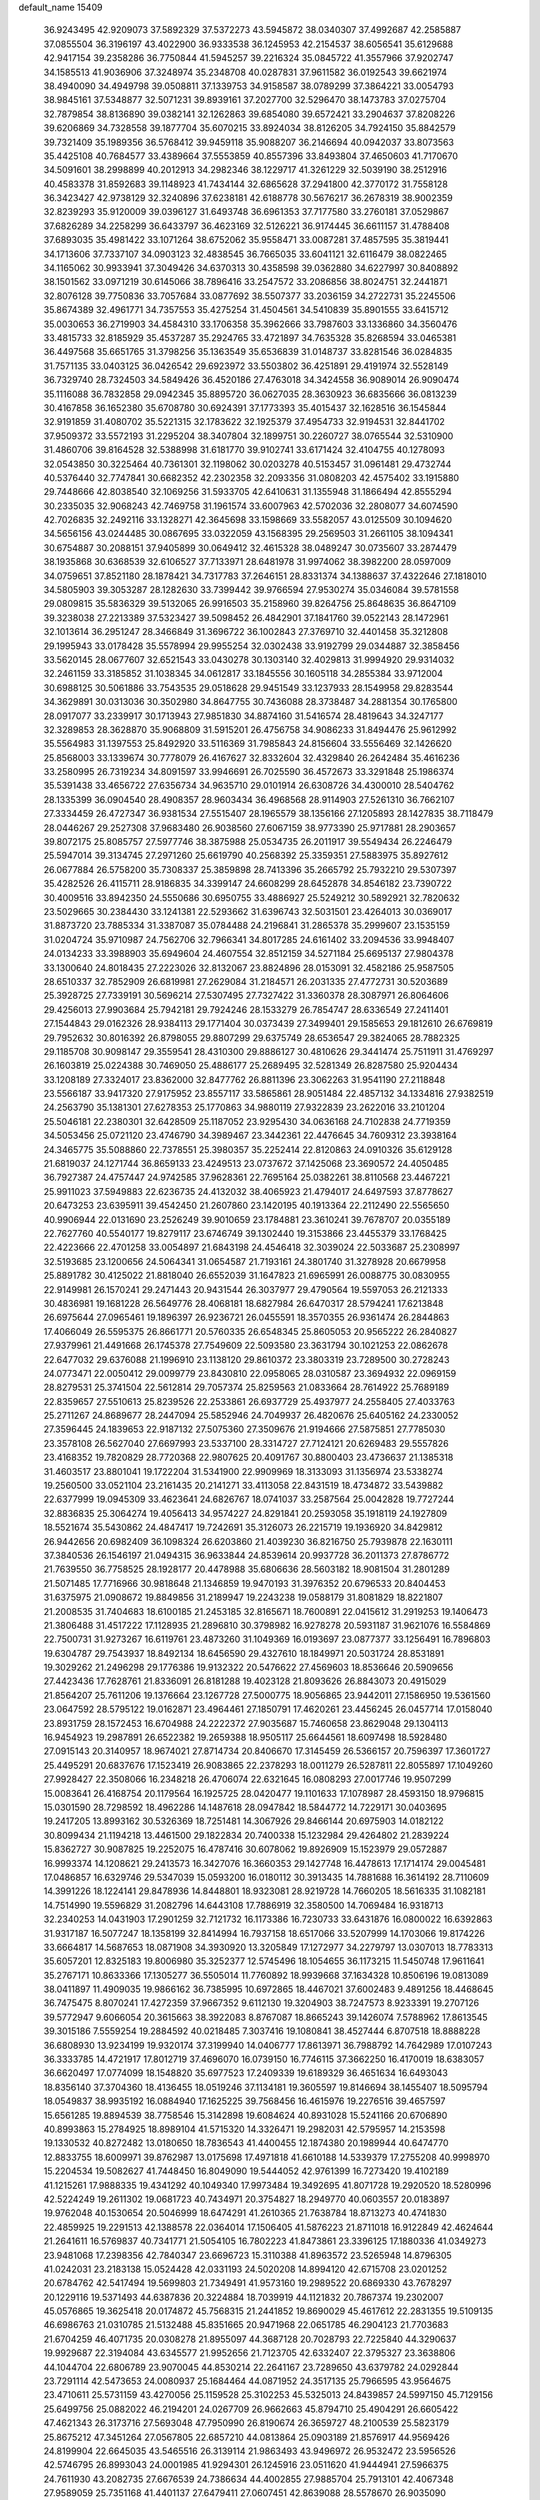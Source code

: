 default_name                                                                    
15409
  36.9243495  42.9209073  37.5892329  37.5372273  43.5945872  38.0340307
  37.4992687  42.2585887  37.0855504  36.3196197  43.4022900  36.9333538
  36.1245953  42.2154537  38.6056541  35.6129688  42.9417154  39.2358286
  36.7750844  41.5945257  39.2216324  35.0845722  41.3557966  37.9202747
  34.1585513  41.9036906  37.3248974  35.2348708  40.0287831  37.9611582
  36.0192543  39.6621974  38.4940090  34.4949798  39.0508811  37.1339753
  34.9158587  38.0789299  37.3864221  33.0054793  38.9845161  37.5348877
  32.5071231  39.8939161  37.2027700  32.5296470  38.1473783  37.0275704
  32.7879854  38.8136890  39.0382141  32.1262863  39.6854080  39.6572421
  33.2904637  37.8208226  39.6206869  34.7328558  39.1877704  35.6070215
  33.8924034  38.8126205  34.7924150  35.8842579  39.7321409  35.1989356
  36.5768412  39.9459118  35.9088207  36.2146694  40.0942037  33.8073563
  35.4425108  40.7684577  33.4389664  37.5553859  40.8557396  33.8493804
  37.4650603  41.7170670  34.5091601  38.2998899  40.2012913  34.2982346
  38.1229717  41.3261229  32.5039190  38.2512916  40.4583378  31.8592683
  39.1148923  41.7434144  32.6865628  37.2941800  42.3770172  31.7558128
  36.3423427  42.9738129  32.3240896  37.6238181  42.6188778  30.5676217
  36.2678319  38.9002359  32.8239293  35.9120009  39.0396127  31.6493748
  36.6961353  37.7177580  33.2760181  37.0529867  37.6826289  34.2258299
  36.6433797  36.4623169  32.5126221  36.9174445  36.6611157  31.4788408
  37.6893035  35.4981422  33.1071264  38.6752062  35.9558471  33.0087281
  37.4857595  35.3819441  34.1713606  37.7337107  34.0903123  32.4838545
  36.7665035  33.6041121  32.6116479  38.0822465  34.1165062  30.9933941
  37.3049426  34.6370313  30.4358598  39.0362880  34.6227997  30.8408892
  38.1501562  33.0971219  30.6145066  38.7896416  33.2547572  33.2086856
  38.8024751  32.2441871  32.8076128  39.7750836  33.7057684  33.0877692
  38.5507377  33.2036159  34.2722731  35.2245506  35.8674389  32.4961771
  34.7357553  35.4275254  31.4504561  34.5410839  35.8901555  33.6415712
  35.0030653  36.2719903  34.4584310  33.1706358  35.3962666  33.7987603
  33.1336860  34.3560476  33.4815733  32.8185929  35.4537287  35.2924765
  33.4721897  34.7635328  35.8268594  33.0465381  36.4497568  35.6651765
  31.3798256  35.1363549  35.6536839  31.0148737  33.8281546  36.0284835
  31.7571135  33.0403125  36.0426542  29.6923972  33.5503802  36.4251891
  29.4191974  32.5528149  36.7329740  28.7324503  34.5849426  36.4520186
  27.4763018  34.3424558  36.9089014  26.9090474  35.1116088  36.7832858
  29.0942345  35.8895720  36.0627035  28.3630923  36.6835666  36.0813239
  30.4167858  36.1652380  35.6708780  30.6924391  37.1773393  35.4015437
  32.1628516  36.1545844  32.9191859  31.4080702  35.5221315  32.1783622
  32.1925379  37.4954733  32.9194531  32.8441702  37.9509372  33.5572193
  31.2295204  38.3407804  32.1899751  30.2260727  38.0765544  32.5310900
  31.4860706  39.8164528  32.5388998  31.6181770  39.9102741  33.6171424
  32.4104755  40.1278093  32.0543850  30.3225464  40.7361301  32.1198062
  30.0203278  40.5153457  31.0961481  29.4732744  40.5376440  32.7747841
  30.6682352  42.2302358  32.2093356  31.0808203  42.4575402  33.1915880
  29.7448666  42.8038540  32.1069256  31.5933705  42.6410631  31.1355948
  31.1866494  42.8555294  30.2335035  32.9068243  42.7469758  31.1961574
  33.6007963  42.5702036  32.2808077  34.6074590  42.7026835  32.2492116
  33.1328271  42.3645698  33.1598669  33.5582057  43.0125509  30.1094620
  34.5656156  43.0244485  30.0867695  33.0322059  43.1568395  29.2569503
  31.2661105  38.1094341  30.6754887  30.2088151  37.9405899  30.0649412
  32.4615328  38.0489247  30.0735607  33.2874479  38.1935868  30.6368539
  32.6106527  37.7133971  28.6481978  31.9974062  38.3982200  28.0597009
  34.0759651  37.8521180  28.1878421  34.7317783  37.2646151  28.8331374
  34.1388637  37.4322646  27.1818010  34.5805903  39.3053287  28.1282630
  33.7399442  39.9766594  27.9530274  35.0346084  39.5781558  29.0809815
  35.5836329  39.5132065  26.9916503  35.2158960  39.8264756  25.8648635
  36.8647109  39.3238038  27.2213389  37.5323427  39.5098452  26.4842901
  37.1841760  39.0522143  28.1472961  32.1013614  36.2951247  28.3466849
  31.3696722  36.1002843  27.3769710  32.4401458  35.3212808  29.1995943
  33.0178428  35.5578994  29.9955254  32.0302438  33.9192799  29.0344887
  32.3858456  33.5620145  28.0677607  32.6521543  33.0430278  30.1303140
  32.4029813  31.9994920  29.9314032  32.2461159  33.3185852  31.1038345
  34.0612817  33.1845556  30.1605118  34.2855384  33.9712004  30.6988125
  30.5061886  33.7543535  29.0518628  29.9451549  33.1237933  28.1549958
  29.8283544  34.3629891  30.0313036  30.3502980  34.8647755  30.7436088
  28.3738487  34.2881354  30.1765800  28.0917077  33.2339917  30.1713943
  27.9851830  34.8874160  31.5416574  28.4819643  34.3247177  32.3289853
  28.3628870  35.9068809  31.5915201  26.4756758  34.9086233  31.8494476
  25.9612992  35.5564983  31.1397553  25.8492920  33.5116369  31.7985843
  24.8156604  33.5556469  32.1426620  25.8568003  33.1339674  30.7778079
  26.4167627  32.8332604  32.4329840  26.2642484  35.4616236  33.2580995
  26.7319234  34.8091597  33.9946691  26.7025590  36.4572673  33.3291848
  25.1986374  35.5391438  33.4656722  27.6356734  34.9635710  29.0101914
  26.6308726  34.4300010  28.5404762  28.1335399  36.0904540  28.4908357
  28.9603434  36.4968568  28.9114903  27.5261310  36.7662107  27.3334459
  26.4727347  36.9381534  27.5515407  28.1965579  38.1356166  27.1205893
  28.1427835  38.7118479  28.0446267  29.2527308  37.9683480  26.9038560
  27.6067159  38.9773390  25.9717881  28.2903657  39.8072175  25.8085757
  27.5977746  38.3875988  25.0534735  26.2011917  39.5549434  26.2246479
  25.5947014  39.3134745  27.2971260  25.6619790  40.2568392  25.3359351
  27.5883975  35.8927612  26.0677884  26.5758200  35.7308337  25.3859898
  28.7413396  35.2665792  25.7932210  29.5307397  35.4282526  26.4115711
  28.9186835  34.3399147  24.6608299  28.6452878  34.8546182  23.7390722
  30.4009516  33.8942350  24.5550686  30.6950755  33.4886927  25.5249212
  30.5892921  32.7820632  23.5029665  30.2384430  33.1241381  22.5293662
  31.6396743  32.5031501  23.4264013  30.0369017  31.8873720  23.7885334
  31.3387087  35.0784488  24.2196841  31.2865378  35.2999607  23.1535159
  31.0204724  35.9710987  24.7562706  32.7966341  34.8017285  24.6161402
  33.2094536  33.9948407  24.0134233  33.3988903  35.6949604  24.4607554
  32.8512159  34.5271184  25.6695137  27.9804378  33.1300640  24.8018435
  27.2223026  32.8132067  23.8824896  28.0153091  32.4582186  25.9587505
  28.6510337  32.7852909  26.6819981  27.2629084  31.2184571  26.2031335
  27.4772731  30.5203689  25.3928725  27.7339191  30.5696214  27.5307495
  27.7327422  31.3360378  28.3087971  26.8064606  29.4256013  27.9903684
  25.7942181  29.7924246  28.1533279  26.7854747  28.6336549  27.2411401
  27.1544843  29.0162326  28.9384113  29.1771404  30.0373439  27.3499401
  29.1585653  29.1812610  26.6769819  29.7952632  30.8016392  26.8798055
  29.8807299  29.6375749  28.6536547  29.3824065  28.7882325  29.1185708
  30.9098147  29.3559541  28.4310300  29.8886127  30.4810626  29.3441474
  25.7511911  31.4769297  26.1603819  25.0224388  30.7469050  25.4886177
  25.2689495  32.5281349  26.8287580  25.9204434  33.1208189  27.3324017
  23.8362000  32.8477762  26.8811396  23.3062263  31.9541190  27.2118848
  23.5566187  33.9417320  27.9175952  23.8557117  33.5865861  28.9051484
  22.4857132  34.1334816  27.9382519  24.2563790  35.1381301  27.6278353
  25.1770863  34.9880119  27.9322839  23.2622016  33.2101204  25.5046181
  22.2380301  32.6428509  25.1187052  23.9295430  34.0636168  24.7102838
  24.7719359  34.5053456  25.0721120  23.4746790  34.3989467  23.3442361
  22.4476645  34.7609312  23.3938164  24.3465775  35.5088860  22.7378551
  25.3980357  35.2252414  22.8120863  24.0910326  35.6129128  21.6819037
  24.1271744  36.8659133  23.4249513  23.0737672  37.1425068  23.3690572
  24.4050485  36.7927387  24.4757447  24.9742585  37.9628361  22.7695164
  25.0382261  38.8110568  23.4467221  25.9911023  37.5949883  22.6236735
  24.4132032  38.4065923  21.4794017  24.6497593  37.8778627  20.6473253
  23.6395911  39.4542450  21.2607860  23.1420195  40.1913364  22.2112490
  22.5565650  40.9906944  22.0131690  23.2526249  39.9010659  23.1784881
  23.3610241  39.7678707  20.0355189  22.7627760  40.5540177  19.8279117
  23.6746749  39.1302440  19.3153866  23.4455379  33.1768425  22.4223666
  22.4701258  33.0054897  21.6843198  24.4546418  32.3039024  22.5033687
  25.2308997  32.5193685  23.1200656  24.5064341  31.0654587  21.7193161
  24.3801740  31.3278928  20.6679958  25.8891782  30.4125022  21.8818040
  26.6552039  31.1647823  21.6965991  26.0088775  30.0830955  22.9149981
  26.1570241  29.2471443  20.9431544  26.3037977  29.4790564  19.5597053
  26.2121333  30.4836981  19.1681228  26.5649776  28.4068181  18.6827984
  26.6470317  28.5794241  17.6213848  26.6975644  27.0965461  19.1896397
  26.9236721  26.0455591  18.3570355  26.9361474  26.2844863  17.4066049
  26.5595375  26.8661771  20.5760335  26.6548345  25.8605053  20.9565222
  26.2840827  27.9379961  21.4491668  26.1745378  27.7549609  22.5093580
  23.3631794  30.1021253  22.0862678  22.6477032  29.6376088  21.1996910
  23.1138120  29.8610372  23.3803319  23.7289500  30.2728243  24.0773471
  22.0050412  29.0099779  23.8430810  22.0958065  28.0310587  23.3694932
  22.0969159  28.8279531  25.3741504  22.5612814  29.7057374  25.8259563
  21.0833664  28.7614922  25.7689189  22.8359657  27.5510613  25.8239526
  22.2533861  26.6937729  25.4937977  24.2558405  27.4033763  25.2711267
  24.8689677  28.2447094  25.5852946  24.7049937  26.4820676  25.6405162
  24.2330052  27.3596445  24.1839653  22.9187132  27.5075360  27.3509676
  21.9194666  27.5875851  27.7785030  23.3578108  26.5627040  27.6697993
  23.5337100  28.3314727  27.7124121  20.6269483  29.5557826  23.4168352
  19.7820829  28.7720368  22.9807625  20.4091767  30.8800403  23.4736637
  21.1385318  31.4603517  23.8801041  19.1722204  31.5341900  22.9909969
  18.3133093  31.1356974  23.5338274  19.2560500  33.0521104  23.2161435
  20.2141271  33.4113058  22.8431519  18.4734872  33.5439882  22.6377999
  19.0945309  33.4623641  24.6826767  18.0741037  33.2587564  25.0042828
  19.7727244  32.8836835  25.3064274  19.4056413  34.9574227  24.8291841
  20.2593058  35.1918119  24.1927809  18.5521674  35.5430862  24.4847417
  19.7242691  35.3126073  26.2215719  19.1936920  34.8429812  26.9442656
  20.6982409  36.1098324  26.6203860  21.4039230  36.8216750  25.7939878
  22.1630111  37.3840536  26.1546197  21.0494315  36.9633844  24.8539614
  20.9937728  36.2011373  27.8786772  21.7639550  36.7758525  28.1928177
  20.4478988  35.6806636  28.5603182  18.9081504  31.2801289  21.5071485
  17.7716966  30.9818648  21.1346859  19.9470193  31.3976352  20.6796533
  20.8404453  31.6375975  21.0908672  19.8849856  31.2189947  19.2243238
  19.0588179  31.8081829  18.8221807  21.2008535  31.7404683  18.6100185
  21.2453185  32.8165671  18.7600891  22.0415612  31.2919253  19.1406473
  21.3806488  31.4517222  17.1128935  21.2896810  30.3798982  16.9278278
  20.5931187  31.9621076  16.5584869  22.7500731  31.9273267  16.6119761
  23.4873260  31.1049369  16.0193697  23.0877377  33.1256491  16.7896803
  19.6304787  29.7543937  18.8492134  18.6456590  29.4327610  18.1849971
  20.5031724  28.8531891  19.3029262  21.2496298  29.1776386  19.9132322
  20.5476622  27.4569603  18.8536646  20.5909656  27.4423436  17.7628761
  21.8336091  26.8181288  19.4023128  21.8093626  26.8843073  20.4915029
  21.8564207  25.7611206  19.1376664  23.1267728  27.5000775  18.9056865
  23.9442011  27.1586950  19.5361560  23.0647592  28.5795122  19.0162871
  23.4964461  27.1850791  17.4620261  23.4456245  26.0457714  17.0158040
  23.8931759  28.1572453  16.6704988  24.2222372  27.9035687  15.7460658
  23.8629048  29.1304113  16.9454923  19.2987891  26.6522382  19.2659388
  18.9505117  25.6644561  18.6097498  18.5928480  27.0915143  20.3140957
  18.9674021  27.8714734  20.8406670  17.3145459  26.5366157  20.7596397
  17.3601727  25.4495291  20.6837676  17.1523419  26.9083865  22.2378293
  18.0011279  26.5287811  22.8055897  17.1049260  27.9928427  22.3508066
  16.2348218  26.4706074  22.6321645  16.0808293  27.0017746  19.9507299
  15.0083641  26.4168754  20.1179564  16.1925725  28.0420477  19.1101633
  17.1078987  28.4593150  18.9796815  15.0301590  28.7298592  18.4962286
  14.1487618  28.0947842  18.5844772  14.7229171  30.0403695  19.2417205
  13.8993162  30.5326369  18.7251481  14.3067926  29.8466144  20.6975903
  14.0182122  30.8099434  21.1194218  13.4461500  29.1822834  20.7400338
  15.1232984  29.4264802  21.2839224  15.8362727  30.9087825  19.2252075
  16.4787416  30.6078062  19.8926909  15.1523979  29.0572887  16.9993374
  14.1208621  29.2413573  16.3427076  16.3660353  29.1427748  16.4478613
  17.1714174  29.0045481  17.0486857  16.6329746  29.5347039  15.0593200
  16.0180112  30.3913435  14.7881688  16.3614192  28.7110609  14.3991226
  18.1224141  29.8478936  14.8448801  18.9323081  28.9219728  14.7660205
  18.5616335  31.1082181  14.7514990  19.5596829  31.2082796  14.6443108
  17.7886919  32.3580500  14.7069484  16.9318713  32.2340253  14.0431903
  17.2901259  32.7121732  16.1173386  16.7230733  33.6431876  16.0800022
  16.6392863  31.9317187  16.5077247  18.1358199  32.8414994  16.7937158
  18.6517066  33.5207999  14.1703066  19.8174226  33.6664817  14.5687653
  18.0871908  34.3930920  13.3205849  17.1272977  34.2279797  13.0307013
  18.7783313  35.6057201  12.8325183  19.8006980  35.3252377  12.5745496
  18.1054655  36.1173215  11.5450748  17.9611641  35.2767171  10.8633366
  17.1305277  36.5505014  11.7760892  18.9939668  37.1634328  10.8506196
  19.0813089  38.0411897  11.4909035  19.9866162  36.7385995  10.6972865
  18.4467021  37.6002483   9.4891256  18.4468645  36.7475475   8.8070241
  17.4272359  37.9667352   9.6112130  19.3204903  38.7247573   8.9233391
  19.2707126  39.5772947   9.6066054  20.3615663  38.3922083   8.8767087
  18.8665243  39.1426074   7.5788962  17.8613545  39.3015186   7.5559254
  19.2884592  40.0218485   7.3037416  19.1080841  38.4527444   6.8707518
  18.8888228  36.6808930  13.9234199  19.9320174  37.3199940  14.0406777
  17.8613971  36.7988792  14.7642989  17.0107243  36.3333785  14.4721917
  17.8012719  37.4696070  16.0739150  16.7746115  37.3662250  16.4170019
  18.6383057  36.6620497  17.0774099  18.1548820  35.6977523  17.2409339
  19.6189329  36.4651634  16.6493043  18.8356140  37.3704360  18.4136455
  18.0519246  37.1134181  19.3605597  19.8146694  38.1455407  18.5095794
  18.0549837  38.9935192  16.0884940  17.1625225  39.7568456  16.4615976
  19.2276516  39.4657597  15.6561285  19.8894539  38.7758546  15.3142898
  19.6084624  40.8931028  15.5241166  20.6706890  40.8993863  15.2784925
  18.8989104  41.5715320  14.3326471  19.2982031  42.5795957  14.2153598
  19.1330532  40.8272482  13.0180650  18.7836543  41.4400455  12.1874380
  20.1989944  40.6474770  12.8833755  18.6009971  39.8762987  13.0175698
  17.4971818  41.6610188  14.5339379  17.2755208  40.9998970  15.2204534
  19.5082627  41.7448450  16.8049090  19.5444052  42.9761399  16.7273420
  19.4102189  41.1215261  17.9888335  19.4341292  40.1049340  17.9973484
  19.3492695  41.8071728  19.2920520  18.5280996  42.5224249  19.2611302
  19.0681723  40.7434971  20.3754827  18.2949770  40.0603557  20.0183897
  19.9762048  40.1530654  20.5046999  18.6474291  41.2610365  21.7638784
  18.8713273  40.4741830  22.4859925  19.2291513  42.1388578  22.0364014
  17.1506405  41.5876223  21.8711018  16.9122849  42.4624644  21.2641611
  16.5769837  40.7341771  21.5054105  16.7802223  41.8473861  23.3396125
  17.1880336  41.0349273  23.9481068  17.2398356  42.7840347  23.6696723
  15.3110388  41.8963572  23.5265948  14.8796305  41.0242031  23.2183138
  15.0524428  42.0331193  24.5020208  14.8994120  42.6715708  23.0201252
  20.6784762  42.5417494  19.5699803  21.7349491  41.9573160  19.2989522
  20.6869330  43.7678297  20.1229116  19.5371493  44.6387836  20.3224884
  18.7039919  44.1121832  20.7867374  19.2302007  45.0576865  19.3625418
  20.0174872  45.7568315  21.2441852  19.8690029  45.4617612  22.2831355
  19.5109135  46.6986763  21.0310785  21.5132488  45.8351665  20.9471968
  22.0651785  46.2904123  21.7703683  21.6704259  46.4071735  20.0308278
  21.8955097  44.3687128  20.7028793  22.7225840  44.3290637  19.9929687
  22.3194084  43.6345577  21.9952656  21.7123705  42.6332407  22.3795327
  23.3638806  44.1044704  22.6806789  23.9070045  44.8530214  22.2641167
  23.7289650  43.6379782  24.0292844  23.7291114  42.5473653  24.0080937
  25.1684464  44.0871952  24.3517135  25.7966595  43.9564675  23.4710611
  25.5731159  43.4270056  25.1159528  25.3102253  45.5325013  24.8439857
  24.5997150  45.7129156  25.6499756  25.0882022  46.2194201  24.0267709
  26.9662663  45.8794710  25.4904291  26.6605422  47.4621343  26.3173716
  27.5693048  47.7950990  26.8190674  26.3659727  48.2100539  25.5823179
  25.8675212  47.3451264  27.0567805  22.6857210  44.0813864  25.0903189
  21.8576917  44.9569426  24.8199904  22.6645035  43.5465516  26.3139114
  21.9863493  43.9496972  26.9532472  23.5956526  42.5746795  26.8993043
  24.0001985  41.9294301  26.1245916  23.0511620  41.9444941  27.5966375
  24.7611930  43.2082735  27.6676539  24.7386634  44.4002855  27.9885704
  25.7913101  42.4067348  27.9589059  25.7351168  41.4401137  27.6479411
  27.0607451  42.8639088  28.5578670  26.9035090  43.8218089  29.0564722
  27.5506680  41.8482247  29.6046211  27.7380415  40.8934706  29.1109961
  28.4976259  42.2013995  30.0138477  26.5771035  41.6071225  30.7718472
  27.0265206  40.8754418  31.4397537  25.6405718  41.1956952  30.3946586
  26.2768223  42.8652143  31.5885591  27.2244019  43.3187655  31.8869279
  25.7215174  43.5717660  30.9708517  25.4840680  42.5403783  32.7867266
  25.0459767  41.6249796  32.8254074  25.4053895  43.2576781  33.8901448
  25.9840447  44.4134318  34.0331255  25.9298944  44.8703979  34.9273314
  26.4531423  44.8503267  33.2439121  24.7217475  42.8292250  34.9072462
  24.7173778  43.3898706  35.7449867  24.1445182  42.0044954  34.8172923
  28.1319747  43.1068818  27.4898500  28.2174681  42.3621254  26.5133453
  28.9776529  44.1183702  27.6744740  28.9010505  44.6409415  28.5426978
  30.1064180  44.4097414  26.7785531  29.7772486  44.2534634  25.7514660
  30.5449103  45.8719670  26.9020217  31.0462490  46.0258665  27.8592935
  29.6689257  46.5198433  26.8555708  31.4256075  46.2005370  25.8380101
  30.9010014  46.7324466  25.1953407  31.2990287  43.4858240  27.0439092
  31.5195974  43.0493600  28.1784768  32.1000667  43.2168689  26.0123976
  31.8536017  43.5995799  25.1057269  33.3466132  42.4586010  26.1167557
  33.7527036  42.5576732  27.1229765  33.1406926  41.4043395  25.9381625
  34.4135858  42.9180252  25.1222327  34.1000790  43.3975826  24.0260525
  35.6834028  42.7656223  25.4970757  35.8637597  42.4348976  26.4421511
  36.8440421  43.0707286  24.6593613  36.6814561  44.0424912  24.1880303
  38.0590349  43.2006604  25.5860537  38.2107730  42.2739273  26.1387025
  38.9524515  43.4284415  25.0033731  37.8929376  44.0098658  26.2993085
  37.0875336  42.0549866  23.5151182  37.9187155  42.3158830  22.6398040
  36.3871367  40.9116812  23.4823946  35.8384308  40.6806368  24.3067168
  36.4222332  39.9347150  22.3676838  36.5719220  40.4942319  21.4454445
  37.6251107  38.9854029  22.5207387  38.4946516  39.5738107  22.7844912
  37.4486279  37.9084429  23.5849281  37.1937046  38.3673022  24.5383835
  36.6630743  37.2084139  23.3041076  38.3892032  37.3709060  23.6983121
  37.9026308  38.3195727  21.3074150  37.0768877  37.8725285  21.0705030
  35.1262787  39.1301631  22.1666802  35.0989452  38.2165265  21.3372641
  34.0663483  39.4181648  22.9274019  34.1223427  40.2036269  23.5587199
  32.8519187  38.5926747  23.0203042  33.1353870  37.6130102  23.3989848
  31.8834351  39.2183432  24.0304042  30.9424513  38.6650419  24.0266565
  32.3174599  39.1721469  25.0305978  31.6512788  40.5689558  23.6823796
  30.7487381  40.8250023  23.9789944  32.1494279  38.3665353  21.6762534
  31.8916751  37.2153477  21.3226824  31.8949227  39.4209709  20.8863999
  32.1226809  40.3392533  21.2517867  31.2497477  39.3019894  19.5607091
  30.2971536  38.7808737  19.6752223  30.9673190  40.6926717  18.9563649
  31.9142579  41.2030096  18.7895040  30.4925765  40.5493275  17.9839850
  30.0615720  41.6083733  19.8040867  29.0860150  41.1396655  19.9423098
  30.5182841  41.7798711  20.7787574  29.8889177  42.9549372  19.0842254
  30.8785950  43.3456900  18.8385540  29.3411735  42.7861023  18.1542363
  29.1784588  43.9651391  19.8918428  28.8271516  43.6947646  20.7961891
  28.9239634  45.2077572  19.5130690  29.2411050  45.6883098  18.3497683
  28.9907933  46.6483630  18.1486114  29.7779371  45.1340325  17.6885075
  28.3390795  46.0455894  20.3088942  28.1521853  46.9766780  19.9545506
  28.2160643  45.8122266  21.2873103  32.0923117  38.4451993  18.6012458
  31.5742492  37.5164365  17.9807861  33.4105152  38.6880040  18.5505947
  33.7553006  39.4562136  19.1171506  34.3772069  37.9348610  17.7234117
  34.0713549  38.0140743  16.6775212  35.7649502  38.5831835  17.8840129
  35.6527339  39.6573347  17.7458082  36.1414696  38.4112170  18.8926592
  36.7960526  38.0718517  16.8653431  36.4081890  38.2483917  15.8638622
  36.9572970  37.0009789  16.9969646  38.1354056  38.8066877  17.0187477
  37.9560589  39.8787660  17.0689580  38.6228849  38.4922049  17.9430872
  39.0497984  38.5233758  15.8239384  39.3325235  37.4659503  15.8292876
  38.4951670  38.7074244  14.8986378  40.2597159  39.3770303  15.8600869
  40.9014370  39.1151960  15.1141395  40.0323503  40.3647618  15.7589478
  40.7818515  39.2417421  16.7187911  34.4163964  36.4453905  18.0843977
  34.4266776  35.5846577  17.1950721  34.4123187  36.1484123  19.3854341
  34.4109417  36.9192722  20.0444238  34.3982421  34.7940154  19.9270549
  35.1898666  34.2173077  19.4457585  34.7103557  34.8657062  21.4261874
  34.7046252  33.8604689  21.8492804  35.6950492  35.3084586  21.5811241
  33.9607080  35.4706808  21.9371568  33.0695217  34.0678713  19.6522320
  33.1039179  32.9140821  19.2349136  31.9174286  34.7326450  19.8018828
  31.9503375  35.6757005  20.1790333  30.5938813  34.1671616  19.5019712
  30.4846587  33.2390099  20.0633527  29.5241822  35.1620459  19.9956098
  29.6320041  35.2770839  21.0752646  29.7187722  36.1336353  19.5388700
  28.0649395  34.7771165  19.6806245  27.9229011  34.7301937  18.6010165
  27.6652925  33.4335262  20.2922362  28.2440463  32.6281837  19.8424609
  27.8332285  33.4481564  21.3688244  26.6091208  33.2461265  20.0976573
  27.1297672  35.8468694  20.2434394  27.3569286  36.8110236  19.7876249
  26.0971841  35.5893066  20.0075597  27.2502263  35.9188574  21.3240526
  30.4275567  33.8173940  18.0110031  30.0097227  32.7085651  17.6738998
  30.8193973  34.7212101  17.1088828  31.1051245  35.6420390  17.4337489
  30.7670125  34.4739551  15.6595917  29.7560636  34.1471699  15.4097579
  31.0262240  35.8039223  14.9284460  30.3668317  36.5541503  15.3679900
  32.0504463  36.1298127  15.1078622  30.7275204  35.7784018  13.4190697
  29.7601408  35.2989816  13.2575674  30.6489092  36.8116280  13.0799768
  31.8006749  35.1024402  12.5611536  33.0131893  35.2871432  12.8258479
  31.4532893  34.3882980  11.5871081  31.7249010  33.3447010  15.2227498
  31.4239763  32.6147996  14.2749304  32.8359802  33.1548961  15.9515741
  33.0000380  33.7986743  16.7143023  33.7435654  31.9993927  15.8051846
  33.9303585  31.8320901  14.7467618  35.0997083  32.2548788  16.4924822
  34.9466527  32.4122668  17.5590193  36.0935542  31.1067576  16.3104184
  35.7529141  30.2234432  16.8509208  36.1950557  30.8612064  15.2529473
  37.0662125  31.3954713  16.7102968  35.7249863  33.4017776  15.9586589
  35.2643696  34.1767773  16.3239318  33.1231046  30.7103201  16.3528205
  33.1392381  29.6858520  15.6732911  32.5310871  30.7495053  17.5526219
  32.5408086  31.6279002  18.0610137  31.9016534  29.6021270  18.2157705
  32.6679182  28.8493615  18.4041999  31.3235587  30.0682445  19.5689181
  32.1456271  30.3900679  20.2102743  30.6886765  30.9339675  19.3883735
  30.4747752  29.0256228  20.3243135  29.6500140  28.6959586  19.6934449
  31.2967226  27.8068043  20.7491588  30.6650918  27.1237788  21.3171316
  31.6649957  27.2812789  19.8686952  32.1385658  28.1195961  21.3669427
  29.8785338  29.6635712  21.5782833  30.6706780  29.9492828  22.2700766
  29.3002378  30.5464535  21.3045654  29.2066196  28.9558269  22.0607619
  30.8372724  28.9511830  17.3249618  30.8100054  27.7257669  17.2175329
  30.0301460  29.7510399  16.6134520  30.0927910  30.7528602  16.7785763
  29.0426106  29.2433667  15.6466904  28.3497320  28.5984104  16.1855438
  28.2543771  30.4268790  15.0585750  27.9440306  31.0854819  15.8720528
  28.8998777  30.9920985  14.3859342  26.9996810  29.9550362  14.3027162
  27.2870164  29.2418913  13.5298525  26.3305990  29.4532470  15.0027567
  26.2405760  31.0989122  13.6195815  26.8910818  31.5771292  12.8892245
  25.4047761  30.6702802  13.0659704  25.7045062  32.0797960  14.5823333
  24.9176341  31.7766788  15.1558306  26.0405250  33.3505182  14.7031165
  27.0132775  33.9043576  14.0410525  27.1372555  34.9070484  14.1425468
  27.5768696  33.3618730  13.3986091  25.3959803  34.1277262  15.5155794
  25.6265554  35.1121415  15.5123313  24.5998830  33.7610200  16.0344609
  29.6790162  28.3731583  14.5517202  29.1385315  27.3129319  14.2389723
  30.8431775  28.7669983  14.0229413  31.2522945  29.6178929  14.3884371
  31.5876801  28.0353958  12.9755945  30.8768776  27.6636256  12.2337737
  32.5494783  29.0063818  12.2648588  33.1960861  29.4936949  12.9954455
  33.1726637  28.4402144  11.5717743  31.7748003  30.0618509  11.4588998
  31.1479028  29.5404800  10.7352599  31.1255655  30.6389249  12.1177011
  32.6817030  31.0265383  10.6871263  32.0684824  31.5118021   9.9269474
  33.4625845  30.4686983  10.1675896  33.2476013  32.0861085  11.5441065
  32.6434013  32.8810566  11.7326050  34.4733933  32.1767697  12.0223743
  35.3683551  31.2451850  11.8809663  36.2841134  31.3424805  12.2883646
  35.1694085  30.4460659  11.2855534  34.8271093  33.2352935  12.6814791
  35.7778634  33.3567839  12.9951012  34.1620207  33.9996792  12.7712538
  32.3246203  26.7874704  13.4848710  32.6418003  25.9018842  12.6871547
  32.5727441  26.6774193  14.7929982  32.3524621  27.4753668  15.3756031
  33.1577573  25.4761641  15.4276987  33.7727591  24.9517076  14.6948485
  34.0916023  25.8664466  16.5952619  33.5072642  26.3763165  17.3626633
  34.7647331  24.6411367  17.2273213  34.0270466  23.9403353  17.6121356
  35.3800077  24.1291175  16.4860407  35.4020704  24.9560457  18.0529028
  35.2181103  26.8034809  16.1369501  34.8123684  27.7287046  15.7339658
  35.8575069  27.0536174  16.9841073  35.8217293  26.3162262  15.3701024
  32.0780091  24.4858598  15.8946254  32.2008823  23.2826159  15.6583559
  31.0072711  24.9720883  16.5307177  30.9513772  25.9760944  16.6705867
  30.0184404  24.1477439  17.2382617  30.5229076  23.5740871  18.0157577
  29.3003981  24.8120701  17.7186189  29.2276525  23.1698163  16.3635357
  28.8859824  22.0832191  16.8307622  28.9921384  23.4965069  15.0878040
  29.2898891  24.4052345  14.7654551  28.2231502  22.6386731  14.1752762
  27.2299895  22.5063362  14.5962496  28.0851948  23.2804448  12.7865859
  29.0528174  23.6764876  12.4784249  27.8067187  22.5003064  12.0763594
  27.0397903  24.3895392  12.6752826  26.8667464  24.8907766  11.5371296
  26.3639578  24.7349865  13.6738292  28.8093644  21.2303537  14.0282681
  28.0635109  20.2584628  14.1658117  30.1243523  21.1161638  13.8058800
  30.6571619  21.9675497  13.6711415  30.8313174  19.8328079  13.7224111
  30.3684702  19.2103126  12.9596610  31.8659974  20.0139472  13.4331343
  30.8360868  19.0612854  15.0452022  30.5771366  17.8598784  15.0638126
  31.0246642  19.7558273  16.1718117  31.1930642  20.7496478  16.0939334
  30.9935924  19.1530654  17.5193749  31.7145057  18.3353100  17.5479180
  31.4120595  20.1947861  18.5807279  30.7137276  21.0311700  18.5570252
  31.4144113  19.6214764  20.0018481  32.1031076  18.7779597  20.0585838
  31.7426000  20.3881734  20.7019263  30.4130280  19.3014662  20.2870076
  32.8216849  20.7337423  18.2957108  33.1434989  21.4011493  19.0936462
  33.5298561  19.9076374  18.2264086  32.8393376  21.2907508  17.3603075
  29.6142295  18.5499740  17.8270130  29.5132139  17.4490495  18.3699526
  28.5388031  19.2257553  17.4151227  28.6862273  20.1430438  17.0020556
  27.1603546  18.7294984  17.5197024  27.0158920  18.2902349  18.5081725
  26.1953706  19.9188386  17.3751943  26.4546480  20.4674679  16.4694637
  25.1696606  19.5592541  17.2846842  26.2902535  20.8592578  18.5897763
  25.6119486  20.5158887  19.3705812  27.3019274  20.8220744  18.9891795
  25.9906170  22.3214263  18.2772458  25.1616227  22.6651718  17.4410359
  26.6442386  23.2305399  18.9645969  26.5147208  24.2029624  18.7104920
  27.3814763  22.9491767  19.6011487  26.8560599  17.6222292  16.4954218
  26.1678076  16.6516542  16.8245493  27.4028549  17.7128033  15.2751423
  27.9175794  18.5597604  15.0491625  27.3217935  16.6674275  14.2371398
  26.2744324  16.4143998  14.0751249  27.8785233  17.2426556  12.9223319
  27.3384401  18.1645223  12.7002669  28.9329494  17.4815767  13.0492249
  27.7276627  16.3041794  11.7163904  28.4137325  15.4626296  11.8167204
  26.7086911  15.9177808  11.6859590  28.0034476  17.0322808  10.3926531
  27.3144059  17.8697853  10.2919382  27.7909487  16.3358388   9.5800683
  29.4053544  17.4796622  10.2677404  30.0967086  16.7577035  10.1062309
  29.8887563  18.7096820  10.2465639  29.1693922  19.7864893  10.4009264
  29.6021201  20.6949462  10.3151494  28.1576745  19.7207572  10.4522395
  31.1661788  18.8628656  10.0732245  31.5763245  19.7793808   9.9562106
  31.7269372  18.0409719   9.8933284  28.0150552  15.3715742  14.6694045
  27.5526620  14.2862658  14.3095869  29.0520521  15.4660697  15.5031448
  29.4441900  16.3892695  15.6537953  29.6360754  14.3341047  16.2215488
  29.7334775  13.4991805  15.5251295  31.0550666  14.6907306  16.7178615
  31.0088153  15.5481625  17.3874107  31.4664345  13.8506012  17.2770171
  32.0197813  15.0066017  15.5879748  31.8829154  14.5105372  14.4746138
  33.0120691  15.8310275  15.8203421  33.6144847  16.0977983  15.0538722
  33.1598027  16.2281568  16.7439121  28.7199705  13.8360590  17.3541888
  28.2208150  12.7149456  17.2759456  28.4829581  14.6418753  18.3945153
  28.8869644  15.5732506  18.3781747  28.0616415  14.1185339  19.7046086
  28.3417824  13.0644785  19.7405762  28.8810626  14.8074252  20.8090169
  28.5768013  15.8534248  20.8648543  28.6504023  14.3415070  21.7680589
  30.3799275  14.7465993  20.6073171  31.1321832  13.6222275  20.3411154
  30.7794125  12.6684119  20.2157312  32.4157786  13.9962237  20.2060988
  33.2343350  13.3193717  19.9813700  32.5385594  15.3286562  20.3736473
  31.2426300  15.8090863  20.6146370  30.9638597  16.8398657  20.7804381
  26.5479903  14.1303259  20.0185655  26.1622528  13.6812328  21.0965052
  25.6576766  14.5893008  19.1279824  25.9952199  14.9892800  18.2598535
  24.2143479  14.6998903  19.4446354  24.1126724  15.3737322  20.2938203
  23.4681243  15.3410589  18.2653206  23.9137413  16.3157125  18.0674059
  23.6088104  14.7064972  17.3910368  21.9594528  15.5515936  18.5081280
  21.8316820  16.1722176  19.3976374  21.4781475  14.5887884  18.6841402
  21.2610344  16.2204720  17.3165593  21.7945625  16.1826348  16.1878247
  20.1523510  16.7946358  17.4695732  23.5487138  13.3727941  19.8705094
  22.7088610  13.3752698  20.7681278  23.9521709  12.2251818  19.3153187
  24.6547701  12.2564481  18.5905669  23.4494236  10.9046447  19.7591080
  22.3600888  10.9095254  19.7081787  23.9582363   9.7746785  18.8528279
  23.6964415   8.8165837  19.3039097  23.3342615   9.8345713  17.4608519
  23.4900734  10.8107560  17.0022403  23.7790540   9.0658105  16.8318126
  22.2631327   9.6471595  17.5372554  25.3625311   9.8421504  18.7191396
  25.5466572  10.3536412  17.9016729  23.8272264  10.5839674  21.2111556
  23.0103239  10.0241877  21.9506778  25.0210885  10.9917640  21.6554308
  25.6255359  11.4815127  21.0107739  25.4562797  10.8923003  23.0478455
  25.2190396   9.8929729  23.4187205  26.9780519  11.0706790  23.1053613
  27.4609036  10.3295421  22.4699870  27.2629893  12.0691484  22.7753436
  27.3235689  10.9294215  24.1295904  24.7382031  11.9106149  23.9521012
  24.4301087  11.5858953  25.1002279  24.4148160  13.1067554  23.4412714
  24.7580396  13.3325103  22.5124523  23.5978320  14.1086151  24.1419078
  24.0155743  14.2755005  25.1351801  23.6124141  15.4445501  23.3776196
  23.1620554  15.2893617  22.3991535  22.9553278  16.1316589  23.9084346
  24.9438354  16.1607153  23.1811905  26.0867682  15.8574573  23.9519209
  26.0647385  15.0740187  24.6938095  27.2750504  16.5894995  23.7791874
  28.1401762  16.3575616  24.3870082  27.3324227  17.6319163  22.8386428
  28.2450967  18.1983450  22.7192994  26.1987163  17.9387793  22.0665109
  26.2339191  18.7399040  21.3441277  25.0087598  17.2111168  22.2445608
  24.1336153  17.4686185  21.6647746  22.1461290  13.6401622  24.3430033
  21.6023223  13.7956436  25.4358276  21.5282958  13.0124334  23.3361457
  21.9940766  12.9820539  22.4327908  20.1862502  12.4254322  23.4446033
  19.5118444  13.1980324  23.8153389  19.7041761  12.0124404  22.0390230
  19.7675974  12.8840167  21.3848050  20.3507357  11.2323783  21.6353553
  18.2481204  11.5184662  22.0516719  17.6579595  12.2097917  22.6539785
  18.1964437  10.5350714  22.5197251  17.6011952  11.4317276  20.6676411
  18.2149624  11.1326457  19.6481306  16.3077384  11.6323797  20.5887247
  15.8489877  11.5722040  19.6866720  15.7668864  11.8500467  21.4147733
  20.1461946  11.2656494  24.4627283  19.1896179  11.1527717  25.2358546
  21.2236195  10.4731889  24.5358590  21.9460303  10.5904116  23.8376361
  21.4264413   9.4438567  25.5613586  20.5555090   8.7887087  25.6014351
  22.2933326   8.8440790  25.2862617  21.6722354  10.0292014  26.9576871
  21.0876142   9.5737280  27.9371446  22.4406762  11.1169618  27.0639931
  22.9317883  11.4478061  26.2419620  22.6118141  11.8487957  28.3243779
  22.9363415  11.1339154  29.0812650  23.7194605  12.9047012  28.1666591
  24.6127359  12.4327575  27.7576811  23.3900902  13.6687852  27.4631759
  24.0864407  13.5875013  29.4916172  23.1993651  14.0812238  29.8854443
  24.8257040  14.3623256  29.2843296  24.7518706  12.5039250  30.7916248
  26.3505827  12.0458890  30.0620901  26.9173596  11.4468720  30.7754182
  26.1944248  11.4620909  29.1549943  26.9181748  12.9455356  29.8200052
  21.2823471  12.4553141  28.8088521  20.9990238  12.4490730  30.0035990
  20.4062985  12.8993743  27.8999690  20.7034246  12.9500981  26.9306998
  19.0449469  13.3226613  28.2431500  19.1255788  14.0090945  29.0865972
  18.4465816  14.1070092  27.0605952  19.0998502  14.9550302  26.8516181
  18.4392353  13.4648956  26.1807062  17.0142830  14.6329017  27.2841947
  16.3374863  13.7917190  27.4309681  16.9115559  15.5714951  28.4908264
  17.5964369  16.4109124  28.3743019  15.8912569  15.9442251  28.5671845
  17.1391302  15.0315123  29.4078032  16.5592717  15.4072786  26.0470924
  15.5210468  15.7134862  26.1709842  17.1773015  16.2924559  25.8993513
  16.6223350  14.7695975  25.1652692  18.1582765  12.1526998  28.7200396
  17.3846445  12.3433915  29.6538644  18.3106380  10.9339347  28.1777553
  18.9487579  10.8434840  27.3936322  17.6862555   9.7033308  28.7229219
  16.6126283   9.8682276  28.8290380  17.9073337   8.5510077  27.7171780
  18.9743812   8.4337187  27.5482719  17.4567896   8.8381518  26.7651790
  17.3519368   7.1697567  28.1169602  17.7788369   6.8624556  29.0695498
  16.2657397   7.2140043  28.2056265  17.7507109   6.1486610  27.0375817
  17.2584765   6.4196667  26.1015520  18.8250927   6.2245031  26.8683089
  17.3921985   4.7523313  27.3705840  16.4095022   4.5047429  27.3203339
  18.2417122   3.7463136  27.5273810  19.5134943   3.9008268  27.7412408
  20.0988260   3.0761752  27.7888661  19.8829353   4.8261741  27.9238818
  17.8538614   2.5084352  27.4665371  18.5723112   1.7946261  27.5263384
  16.9071372   2.2729948  27.2156554  18.2085450   9.3726978  30.1339420
  17.4209285   8.9794594  30.9953591  19.5064494   9.5837476  30.3887425
  20.0848093   9.8184926  29.5878048  20.1857040   9.3530924  31.6810393
  19.8645516   8.3805683  32.0621939  21.7010874   9.2787723  31.4012903
  21.8563199   8.6044770  30.5561625  22.0696454  10.2648648  31.1174671
  22.5364923   8.7577769  32.5823301  22.5188203   9.4891504  33.3895119
  22.1045083   7.8219083  32.9390058  23.9895644   8.5009683  32.1427828
  23.9738525   7.7946289  31.3102271  24.4460848   9.4272329  31.7887530
  24.8481639   7.8840053  33.2560949  24.2675015   7.1017162  33.7540073
  25.7182784   7.4076580  32.7945933  25.3151477   8.8825069  34.2474546
  24.5435848   9.3981425  34.6678491  25.8253366   8.4324806  35.0046737
  25.9518791   9.5568156  33.8337464  19.8362067  10.3913744  32.7642233
  19.6761588  10.0240331  33.9309742  19.7020610  11.6725089  32.4082773
  19.9471861  11.9082596  31.4524600  19.3391269  12.7729497  33.3242178
  19.6910482  12.5351453  34.3279078  20.0380086  14.0684848  32.8643825
  19.7055785  14.2941317  31.8498014  19.7088713  14.8835528  33.5100548
  21.5809857  14.0387009  32.8827820  21.9472989  13.2223085  32.2645609
  22.1144973  15.3544986  32.3141132  23.2029125  15.3160297  32.2605209
  21.7220155  15.4991213  31.3095560  21.8123839  16.1914592  32.9429119
  22.1490410  13.8678136  34.2917582  21.7519222  14.6364287  34.9517138
  21.8898531  12.8844959  34.6805016  23.2356991  13.9422493  34.2605630
  17.8184283  13.0033374  33.4508267  17.3523566  13.5010981  34.4760486
  17.0442082  12.6586095  32.4186582  17.5017264  12.2960968  31.5892298
  15.5727260  12.6749830  32.3719440  15.3131956  12.5253656  31.3228961
  15.0298471  11.4620525  33.1434196  15.6482664  10.5926862  32.9121792
  15.1161945  11.6586471  34.2134321  13.5820617  11.0932475  32.8093691
  13.0569792  11.4671019  31.7282553  12.9797786  10.3641111  33.6363904
  14.9182545  14.0181555  32.7712421  13.8289972  14.0608421  33.3470309
  15.5880833  15.1395806  32.4897468  16.4772554  15.0307508  32.0262960
  15.1501037  16.5003195  32.8500435  15.0733258  16.5632088  33.9363682
  16.2107482  17.5279012  32.3755883  16.4379905  17.3059379  31.3305452
  15.7068936  18.9852957  32.4369069  16.4936447  19.6721315  32.1268495
  14.8688114  19.1314276  31.7552017  15.3992536  19.2425654  33.4494859
  17.5133427  17.3821007  33.2002466  17.3846051  17.8483026  34.1781651
  17.7277151  16.3268563  33.3662629  18.7450472  17.9844884  32.5094466
  18.8732003  17.5392779  31.5221238  18.6430358  19.0644211  32.4109781
  19.6326495  17.7737084  33.1056120  13.7628092  16.8018419  32.2577609
  13.5403592  16.5872286  31.0633020  12.8412755  17.3422157  33.0698637
  13.0496615  17.3856834  34.0660770  11.5189701  17.8211221  32.6067063
  11.6288210  18.1144124  31.5614811  10.5031500  16.6567517  32.6173292
   9.6585207  16.9292630  31.9841939  10.9686700  15.7771947  32.1693903
   9.9688528  16.2952179  34.0135014  10.8044187  16.1077279  34.6826937
   9.4017205  17.1406335  34.4039953   9.0392839  15.0700398  33.9925783
   8.4357249  15.0664798  34.9022294   8.3526617  15.1596140  33.1512964
   9.7855370  13.7325732  33.8838643   9.0647292  12.9570672  33.6133088
  10.5252338  13.7826069  33.0795519  10.4298949  13.3708677  35.1674897
  10.8346183  12.4396749  35.1390401  11.1722080  14.0209330  35.4052491
   9.7531292  13.3677257  35.9267455  11.0125766  19.0981466  33.3046877
   9.8622856  19.4946226  33.0950770  11.8614443  19.7398857  34.1168246
  12.7791029  19.3429941  34.2439703  11.5672008  20.9526002  34.8901296
  10.9346634  21.6148972  34.2955593  10.8028660  20.5239693  36.1559067
  11.4654660  19.9008451  36.7512655   9.9304842  19.9265439  35.8942212
  10.3236674  21.6899167  37.0039778  10.0523782  22.7794955  36.5204448
  10.2922324  21.5220895  38.3014340   9.8871542  22.2627988  38.8565437
  10.5122332  20.6068204  38.6889060  12.8490521  21.7309937  35.2739476
  13.9331078  21.1541816  35.3632437  12.7065218  23.0215006  35.5869929
  11.7673804  23.4030294  35.5334745  13.7521928  23.9186391  36.1079447
  14.5369122  24.0176571  35.3599481  13.1013437  25.3013347  36.3278343
  12.1828822  25.1714959  36.9025208  12.8390246  25.7024633  35.3489579
  13.9845795  26.3230784  37.0625740  14.1639436  25.9676795  38.0793707
  14.9446501  26.3819056  36.5468720  13.3823455  27.7372698  37.1456913
  14.0612093  28.6324153  37.7079117  12.2578620  27.9936373  36.6372867
  14.4278049  23.3991810  37.3926072  15.6474470  23.5213318  37.5463925
  13.6635309  22.7681696  38.2930911  12.6690882  22.7115173  38.1227677
  14.2037457  22.1631178  39.5207212  14.8167360  22.9107250  40.0197553
  13.0790821  21.7688146  40.4943604  13.5242084  21.2893940  41.3674832
  12.4361834  21.0393409  40.0085521  12.2250976  22.9334776  40.9920375
  11.0665191  22.6981681  41.4139465  12.6778943  24.0996059  40.9620918
  15.1007316  20.9417985  39.2536650  15.8604918  20.5315594  40.1311280
  15.0412566  20.3249924  38.0701419  14.4347958  20.7043740  37.3514566
  15.9130369  19.1917685  37.7326891  15.9945878  18.5390577  38.6024716
  15.3056044  18.3423881  36.6071294  15.2347469  18.9433342  35.7031123
  15.9781072  17.5083716  36.4013455  13.9227296  17.7724038  36.9471241
  13.5344239  17.7329492  38.1441009  13.2225748  17.3173207  36.0079925
  17.3349306  19.6739762  37.4228179  18.2892888  19.1441397  37.9909914
  17.4794094  20.7603527  36.6532478  16.6422685  21.1748189  36.2626638
  18.7655675  21.4637439  36.4526548  19.4939083  20.7569999  36.0543065
  18.5985429  22.6126535  35.4316218  17.8567316  23.3161067  35.8095544
  19.9048229  23.3779256  35.1856613  19.7408943  24.1578914  34.4420894
  20.2366163  23.8646253  36.1016143  20.6826861  22.6988772  34.8348095
  18.1102789  22.0835904  34.0738464  18.0210449  22.9097923  33.3677789
  18.8169491  21.3518333  33.6813867  17.1283216  21.6220350  34.1746932
  19.3213732  21.9850567  37.7888682  20.5218732  21.8775667  38.0553752
  18.4305938  22.4494644  38.6757045  17.4752538  22.5494688  38.3508075
  18.7259409  22.8798229  40.0552785  19.5225447  23.6270470  40.0195566
  17.4481880  23.5352168  40.6118451  16.9130039  24.0175208  39.7960860
  16.8088370  22.7608148  41.0336805  17.7023582  24.5975718  41.6854804
  18.2588940  24.1402737  42.5034361  18.2976608  25.4095272  41.2648652
  16.3880617  25.1627102  42.2506271  15.7889855  24.3339762  42.6327602
  16.6411367  25.8175993  43.0847807  15.5614606  25.9754485  41.2409061
  16.0905744  26.9095471  41.0315071  15.4755485  25.4243895  40.3009835
  14.2044071  26.2649437  41.7638778  13.7048564  26.9362903  41.1859886
  13.6330455  25.4184200  41.7577115  14.2435888  26.6386023  42.7093569
  19.2108697  21.7381844  40.9703165  19.8707827  21.9905000  41.9760748
  18.9051923  20.4796716  40.6331020  18.3077973  20.3522594  39.8274664
  19.3790523  19.2749045  41.3456847  19.5266746  19.5331896  42.3952807
  18.3031792  18.1797435  41.3001049  17.3202051  18.6242640  41.4615060
  18.4917067  17.4750225  42.1117847  18.3125217  17.4584203  40.0774646
  18.2780850  18.0861495  39.3259457  20.7232238  18.7309760  40.8276670
  21.3115677  17.8338951  41.4396881  21.2149472  19.2554555  39.6989171
  20.6753811  19.9816144  39.2430373  22.4189602  18.7901371  38.9968180
  22.7510137  17.8520777  39.4402412  22.0555754  18.5188637  37.5213408
  21.5833479  19.4139333  37.1136959  22.9665005  18.3424736  36.9487272
  21.1170622  17.3124360  37.3167843  20.2706814  17.3793654  37.9971328
  20.5775109  17.3025797  35.8870193  19.9029768  16.4566461  35.7548410
  20.0232380  18.2220644  35.7012354  21.4013073  17.2263587  35.1782772
  21.8380851  15.9865368  37.5671920  22.1385349  15.9133929  38.6102519
  21.1628244  15.1566433  37.3580503  22.7174289  15.9056105  36.9283414
  23.6203511  19.7434597  39.1328976  24.6758311  19.4674474  38.5664630
  23.4970525  20.8354041  39.8962181  22.5998530  21.0306571  40.3179211
  24.5142280  21.8950908  40.0041703  24.6191277  22.3681986  39.0271357
  24.0431481  22.9690007  40.9956706  24.1040813  22.5731208  42.0072710
  24.6890782  23.8456821  40.9220443  22.6961759  23.3367597  40.7393149
  22.6795840  23.7736705  39.8642391  25.9022290  21.3694843  40.4089184
  26.8903581  21.7313465  39.7684284  25.9732183  20.4585792  41.3971121
  25.1246339  20.2702078  41.9143544  27.1994408  19.7361365  41.7992339
  28.0135229  20.4556456  41.8953483  26.9682643  19.0746270  43.1715844
  26.6365737  19.8359643  43.8790364  26.1816769  18.3261825  43.0775491
  28.2255974  18.3972832  43.7432764  28.6027268  17.6528970  43.0410901
  28.9978605  19.1491833  43.9084941  27.9032767  17.6880508  45.0635700
  27.5032726  18.4067302  45.7791525  27.1392274  16.9339780  44.8708755
  29.1018764  17.0483870  45.6303697  30.0041192  17.3715376  45.3151718
  29.1333034  16.0301761  46.4674707  28.0775347  15.4704060  46.9755687
  28.2050166  14.6005619  47.4675703  27.1484353  15.7551913  46.6950849
  30.2728206  15.5349500  46.8304391  30.2909965  14.7419620  47.4546981
  31.1225659  15.9333104  46.4472180  27.6540714  18.6989769  40.7665991
  28.8425156  18.6090240  40.4750713  26.7255497  17.9350054  40.1859511
  25.7660008  18.0786975  40.4578412  27.0288127  16.8962807  39.1763442
  27.7213466  16.1782010  39.6170907  25.7521161  16.1305184  38.7623436
  25.0704118  16.8166550  38.2599863  26.0597032  14.9778334  37.7979060
  25.1403923  14.4508358  37.5416328  26.5049667  15.3540287  36.8782957
  26.7512010  14.2745455  38.2642809  25.0252712  15.5445902  39.9810968
  25.7097029  14.9200119  40.5564310  24.6445005  16.3392748  40.6205848
  24.1816026  14.9361928  39.6555383  27.7183369  17.5047192  37.9469722
  28.6698773  16.9344885  37.4133932  27.2921390  18.7054871  37.5452066
  26.4827374  19.1003801  38.0145014  27.8987696  19.4805003  36.4616240
  27.8934340  18.8647767  35.5611510  27.0174097  20.7142176  36.2102458
  25.9693281  20.4157961  36.2571194  27.1965043  21.4546139  36.9905448
  27.2604613  21.3428977  34.8349945  28.3330159  21.4588235  34.6785184
  26.8900032  20.6582217  34.0764387  26.4809301  22.9637665  34.5765074
  24.7527429  22.6272872  35.0100268  24.6729038  22.4299491  36.0791468
  24.1441293  23.4978918  34.7656865  24.3931860  21.7638525  34.4529209
  29.3654748  19.8544103  36.7586036  30.2169363  19.7018536  35.8822281
  29.6858421  20.2487570  38.0033888  28.9441509  20.3352623  38.6853232
  31.0757918  20.4466012  38.4618554  31.5636929  21.1499461  37.7874847
  31.1545476  21.0250607  39.9050920  30.7136130  20.3018670  40.5897142
  32.6262108  21.2213147  40.3194591  32.6913940  21.6495987  41.3184750
  33.1527428  20.2680201  40.3526550  33.1253290  21.8918356  39.6223928
  30.3974072  22.3609996  40.0772073  30.9562896  23.1600162  39.5900434
  29.4215298  22.2873770  39.6028378  30.1536444  22.7572367  41.5406361
  29.4942439  23.6244128  41.5741585  29.6838710  21.9366059  42.0808365
  31.0908997  23.0186377  42.0290365  31.8478766  19.1208504  38.3833750
  32.9327870  19.0667344  37.8024795  31.2921116  18.0453980  38.9469725
  30.3985748  18.1709154  39.4128351  31.9631130  16.7524104  39.1050636
  32.8768307  16.9054033  39.6816831  31.0394245  15.8296447  39.9131637
  30.8706633  16.2580894  40.9008055  30.0730264  15.7650534  39.4130116
  31.5832139  14.4340039  40.0708497  32.7941048  14.0883673  40.6275857
  33.4644081  14.7306938  41.0521055  32.9476389  12.7601584  40.5109916
  33.8080592  12.2004315  40.8637731  31.8914305  12.2273191  39.8637399
  31.0153416  13.2871407  39.5887711  30.0670935  13.2198575  39.0697419
  32.3721983  16.0958938  37.7740485  33.5008167  15.6153780  37.6378814
  31.4868580  16.0774192  36.7716720  30.5593768  16.4613446  36.9389039
  31.7838354  15.4628065  35.4609139  32.2293689  14.4820339  35.6296309
  30.4862121  15.2351135  34.6570456  29.9631242  16.1856722  34.5525042
  30.7474078  14.6617021  33.2573540  29.8019071  14.4781088  32.7462726
  31.3278505  15.3582782  32.6556001  31.2960036  13.7213760  33.3355218
  29.5622721  14.2432343  35.3802225  29.2903961  14.6175950  36.3657828
  28.6459729  14.1023110  34.8067303  30.0609095  13.2794696  35.4928698
  32.8235379  16.2776374  34.6753575  33.6936357  15.7021048  34.0179272
  32.7947667  17.6115261  34.7753963  32.0682151  18.0467736  35.3316749
  33.7668726  18.4837319  34.1021168  33.9743566  18.0600877  33.1192722
  33.1199363  19.8606152  33.8954472  32.0957605  19.7243288  33.5473805
  33.0656307  20.3720247  34.8581688  33.8311728  20.7407771  32.8830935
  34.3131542  22.0075839  33.2598640  34.1911204  22.3535209  34.2762413
  34.9446938  22.8321579  32.3130541  35.3000354  23.8074844  32.6049978
  35.1121592  22.3902444  30.9903191  35.6027461  23.0239994  30.2680797
  34.6288920  21.1281151  30.6073249  34.7364620  20.7918824  29.5867186
  33.9861158  20.3069611  31.5502670  33.6068498  19.3423020  31.2423637
  35.1230458  18.5881417  34.8345375  36.1393139  18.9281629  34.2265872
  35.1702886  18.2837214  36.1358715  34.2945660  18.0766462  36.6021660
  36.3963415  18.3143663  36.9568156  36.9519559  19.2220071  36.7227083
  36.0329037  18.3686987  38.4439924  36.9419642  18.3146191  39.0456008
  35.3844750  17.5306656  38.7071400  35.3781199  19.5958920  38.7059440
  34.4544504  19.4945047  38.3983529  37.3480752  17.1348927  36.7217102
  38.5243323  17.2195569  37.0861327  36.8694328  16.0354500  36.1403088
  35.8968907  16.0226241  35.8694657  37.6692140  14.8422581  35.8431115
  38.4710058  14.7659280  36.5790066  36.7739237  13.6064163  36.0090487
  36.2906571  13.6444538  36.9869997  35.9975080  13.6182164  35.2445315
  37.5766245  12.3132725  35.9094775  37.7468745  11.7737546  34.7938595
  38.1259995  11.8595574  36.9391583  38.3166259  14.8987312  34.4432476
  37.6993736  15.3847902  33.4926750  39.5351675  14.3655754  34.3004651
  40.0065767  14.0245739  35.1299966  40.2276196  14.1789069  33.0160402
  41.0422907  13.4708104  33.1657936  39.5365388  13.7322921  32.3013900
  40.8141443  15.4493342  32.3785165  40.6481789  16.5662437  32.8784334
  41.5100680  15.2827612  31.2463368  41.6184990  14.3442799  30.8814955
  42.1925320  16.3740822  30.5224869  42.8212173  16.8870472  31.2499689
  43.1377135  15.8037830  29.4388130  43.7693823  15.0527284  29.9139786
  42.4057069  15.1359916  28.2654473  41.8506772  15.8709302  27.6830805
  43.1330780  14.6505168  27.6142607  41.7197543  14.3748631  28.6350258
  44.0678169  16.8783377  28.8631865  44.7819642  16.4127378  28.1824424
  43.5016472  17.6300205  28.3140233  44.6251346  17.3541244  29.6695398
  41.2140659  17.4136949  29.9540855  40.1680832  17.0647507  29.3934242
  41.5485617  18.7008837  30.0902504  42.4092456  18.9172580  30.5865567
  40.8097684  19.8245400  29.4804725  39.8078233  19.4856901  29.2247428
  40.6357035  20.9822441  30.4795905  41.6091877  21.3054062  30.8504480
  39.8822422  22.1879998  29.9123196  38.9038261  21.8825251  29.5411676
  39.7523733  22.9343474  30.6951753  40.4490747  22.6503005  29.1061993
  39.8426576  20.5320566  31.5528136  40.3894639  19.9541149  32.1185081
  41.4726301  20.2987456  28.1814970  42.7016303  20.3604588  28.0918554
  40.6525930  20.6532905  27.1871692  39.6567839  20.6013645  27.3434818
  41.0468102  21.3037088  25.9341012  41.8840347  21.9654498  26.1392632
  41.5255607  20.2411298  24.9204924  42.3378012  19.6679224  25.3626793
  41.9184696  20.7404853  24.0353623  40.4311428  19.2945153  24.4648528
  39.4075814  19.7086654  23.9586009  40.5851823  18.0054631  24.6354414
  39.8354760  17.4157530  24.2755128  41.4491747  17.6208414  24.9860311
  39.8944450  22.1894261  25.4006011  38.7620182  22.0989775  25.8911714
  40.1565104  23.0415086  24.4044771  41.1147550  23.1230458  24.0780102
  39.1294277  23.9200539  23.8195110  38.6904558  24.5009802  24.6288877
  39.7719834  24.9118312  22.8406623  40.3570936  24.3589786  22.1035217
  38.9742046  25.4256173  22.3039944  40.6318099  25.9704965  23.4689389
  41.9572111  26.1431730  23.2603697  42.5713829  25.5148765  22.6259038
  42.4065196  27.2364665  23.9773774  43.3797637  27.5417393  23.9847154
  41.3865465  27.8276196  24.6918909  41.3304962  28.9409837  25.5437943
  42.2129481  29.5359417  25.7245413  40.1095159  29.2793814  26.1504537
  40.0516101  30.1371856  26.8056008  38.9607975  28.5104822  25.8908969
  38.0207061  28.7816382  26.3525587  39.0234962  27.4053157  25.0186545
  38.1307178  26.8327503  24.8186511  40.2374235  27.0327464  24.3963578
  37.9569060  23.1683049  23.1581473  36.8073891  23.5791345  23.3318159
  38.1959330  22.0494497  22.4675643  39.1633391  21.7602201  22.3326871
  37.1387941  21.1993849  21.8954478  36.5666223  21.7674984  21.1616523
  37.6104159  20.3570704  21.3889676  36.1745639  20.6347396  22.9491861
  34.9555580  20.6224317  22.7533282  36.6900754  20.2573107  24.1239421
  37.7062307  20.2483821  24.1890997  35.9121524  19.8352761  25.2992460
  35.2374292  19.0325493  24.9979027  36.8773362  19.2767466  26.3596054
  37.5452689  18.5503993  25.8920431  37.4785260  20.0859153  26.7719543
  36.1234147  18.5811540  27.4980165  35.4005310  19.2678654  27.9367211
  35.5846785  17.7200673  27.1000042  37.0776768  18.1150802  28.5992934
  37.7980369  17.4146641  28.1771122  37.6057414  18.9766467  29.0098998
  36.3068920  17.4658823  29.6614504  35.3051293  17.3569793  29.5075479
  36.7105288  16.9610812  30.8037325  37.9528231  16.9173185  31.1737943
  38.1590021  16.4624737  32.0566575  38.6825637  17.1498114  30.5186942
  35.8235398  16.4705503  31.6080937  36.1350500  16.0033404  32.4505452
  34.8554579  16.4915588  31.3025561  35.0542423  20.9766419  25.8543727
  33.8942930  20.7561527  26.1948334  35.5774149  22.2044849  25.8857823
  36.5423386  22.3126728  25.5930399  34.8131246  23.4000569  26.2891684
  34.3440345  23.1975596  27.2533330  35.7635598  24.6095030  26.4785895
  36.3900012  24.7049338  25.5926784  34.9849111  25.9281355  26.6509611
  34.4229158  26.1598106  25.7463029  34.2939722  25.8514185  27.4916509
  35.6693202  26.7570093  26.8271577  36.6752997  24.3655610  27.7054815
  36.0898998  24.4923538  28.6142569  37.0466868  23.3411081  27.6936644
  37.9043307  25.2785364  27.7785603  38.5181825  25.1465902  26.8880285
  37.6089037  26.3228240  27.8687127  38.4952303  25.0088937  28.6542611
  33.6614921  23.6703378  25.3019731  32.5240283  23.8785648  25.7268678
  33.9030226  23.5740314  23.9882405  34.8619819  23.4289158  23.6809125
  32.8312050  23.6657225  22.9738707  32.2517828  24.5656008  23.1805123
  33.4089467  23.8122108  21.5488773  34.0467767  22.9563221  21.3270856
  32.3062484  23.8946989  20.4817053  32.7458754  24.0969779  19.5069974
  31.7684141  22.9502644  20.4145273  31.6039771  24.6919516  20.7260293
  34.2409533  25.0968330  21.4260605  33.6219436  25.9682945  21.6385684
  35.0768966  25.0768671  22.1229231  34.6462352  25.1795080  20.4177343
  31.8481612  22.4872264  23.0689013  30.6569604  22.6667590  22.8135529
  32.2992246  21.3011469  23.4920757  33.2978843  21.2079777  23.6378379
  31.4384640  20.1282967  23.7466857  30.8266259  19.9521262  22.8633186
  32.2704785  18.8525639  23.9871588  32.8748669  18.9689617  24.8833169
  31.4032910  17.6043275  24.1528342  30.7958759  17.6826164  25.0550411
  30.7518430  17.4827032  23.2877725  32.0419660  16.7256872  24.2484791
  33.1270988  18.5943377  22.8906065  33.7169232  19.3652031  22.7766008
  30.4721231  20.3847959  24.9118058  29.2687243  20.1862461  24.7473641
  30.9594377  20.9186548  26.0413522  31.9652540  21.0405911  26.1155757
  30.1334608  21.3526006  27.1808912  29.5921450  20.4885372  27.5697145
  31.0690265  21.8895801  28.2911915  31.6233912  21.0521832  28.7160015
  31.7965734  22.5595573  27.8343498  30.3830635  22.6707005  29.4335740
  29.8586169  23.5309499  29.0183918  29.3844632  21.8183959  30.2139831
  29.8927542  20.9695453  30.6679185  28.9245519  22.4150915  31.0017839
  28.6005858  21.4555364  29.5519067  31.4299436  23.1979991  30.4152406
  31.9571451  22.3669259  30.8839222  32.1471574  23.8281326  29.8904415
  30.9445059  23.7915171  31.1907589  29.0796353  22.3913858  26.7567780
  27.8898021  22.2239757  27.0295862  29.5006849  23.4415008  26.0446568
  30.4979471  23.5320088  25.8723658  28.5992824  24.5030093  25.5638865
  28.0320296  24.8838066  26.4143729  29.4327050  25.6734717  24.9863588
  30.1183053  25.2685254  24.2396338  28.5381318  26.7202042  24.2955397
  29.1354181  27.5559762  23.9380830  28.0402456  26.2829695  23.4303095
  27.7861764  27.0924122  24.9930326  30.2616801  26.3436143  26.1112999
  29.5945134  26.8902262  26.7779529  30.7568397  25.5812870  26.7111256
  31.3613475  27.2869124  25.6031498  31.9621262  27.6246710  26.4482173
  32.0066035  26.7596187  24.8997125  30.9291698  28.1604293  25.1167422
  27.5667505  23.9443098  24.5654703  26.3998595  24.3352232  24.5955452
  27.9597742  22.9795083  23.7286113  28.9350841  22.7052695  23.7473266
  27.0634806  22.2868879  22.7927192  26.5200384  23.0335520  22.2125723
  27.8659113  21.4282008  21.8170667  28.4938728  20.7232820  22.3617750
  27.1724452  20.8654785  21.1964231  28.6701676  22.2518815  20.9951801
  29.4329167  22.5265761  21.5400804  26.0198233  21.4098333  23.4897644
  24.8676204  21.3945864  23.0561847  26.3650961  20.7251553  24.5868776
  27.3338058  20.7141581  24.8921703  25.3548278  20.0381087  25.3979315
  24.7437647  19.4373374  24.7241101  26.0051123  19.0875340  26.4117486
  26.6614904  18.3969583  25.8821379  26.6209466  19.6672338  27.1009599
  24.9868039  18.2728899  27.1962050  24.0587686  17.4611119  26.5158446
  24.0831653  17.4119519  25.4404938  23.0934939  16.7262195  27.2261336
  22.3815103  16.1086082  26.6959885  23.0528640  16.8008827  28.6282175
  22.3075627  16.2429648  29.1748715  23.9831592  17.5994085  29.3168723
  23.9589257  17.6495930  30.3968595  24.9458873  18.3348772  28.6008436
  25.6574883  18.9474731  29.1305315  24.4124333  21.0405169  26.0825819
  23.2009911  20.8329883  26.0904946  24.9320415  22.1821148  26.5509917
  25.9429239  22.2833029  26.5507910  24.1152535  23.3052321  27.0262494
  24.7750979  24.1374218  27.2674173  23.5757363  23.0074147  27.9257072
  23.1012266  23.7956820  25.9835650  21.9293337  23.9851730  26.3083466
  23.5160449  23.9263185  24.7189899  24.5050936  23.8079272  24.5265551
  22.6288029  24.2591433  23.6024976  22.0901291  25.1738473  23.8486396
  23.4835383  24.5403364  22.3596196  22.8382521  24.8466874  21.5363484
  24.1945015  25.3405724  22.5690111  24.0283278  23.6454093  22.0611905
  21.5664106  23.1710324  23.3419968  20.4013159  23.5003389  23.1195079
  21.9211182  21.8835302  23.4322785  22.8994738  21.6604374  23.5834438
  20.9576471  20.7797446  23.3147242  20.3930866  20.9170521  22.3916193
  21.7138200  19.4471839  23.2064838  22.4287986  19.5140992  22.3848979
  22.2827494  19.2794837  24.1213121  20.8099606  18.2525521  22.9592518
  20.3164176  17.9998861  21.6641602  20.5859323  18.6483768  20.8419506
  19.4647582  16.9047023  21.4332892  19.0850389  16.7130191  20.4382773
  19.1062649  16.0552233  22.4935150  18.4492601  15.2151540  22.3097487
  19.6007625  16.3014495  23.7863126  19.3328076  15.6428053  24.5988715
  20.4458888  17.4014685  24.0213147  20.8170731  17.5899116  25.0190242
  19.9323867  20.7649454  24.4658827  18.7377720  20.5840810  24.2287284
  20.3577960  21.0333112  25.7059254  21.3580655  21.1369196  25.8584031
  19.4463046  21.1842685  26.8557982  18.7771500  20.3240105  26.8699402
  20.2233153  21.1827379  28.1904165  20.9898502  21.9574965  28.1614668
  19.3160389  21.4355132  29.4040655  18.5338753  20.6774350  29.4519315
  19.9068343  21.4023217  30.3200492  18.8521907  22.4175640  29.3356242
  20.8966880  19.8224959  28.4285193  21.4687405  19.8474441  29.3559986
  20.1470803  19.0337548  28.4902223  21.5850495  19.5868721  27.6186317
  18.5518446  22.4236028  26.7015076  17.3619999  22.3495005  26.9992009
  19.0585892  23.5379323  26.1636432  20.0559844  23.5812009  25.9790945
  18.2362420  24.7042749  25.8240395  17.6862865  25.0061933  26.7146755
  19.1670422  25.8598758  25.4329926  19.8551126  26.0729318  26.2519642
  19.7394070  25.6039987  24.5420855  18.5789480  26.7536040  25.2258965
  17.1882197  24.3909174  24.7303182  16.0306028  24.7999066  24.8464147
  17.5576411  23.6050877  23.7083469  18.5407058  23.3511933  23.6516826
  16.6554138  23.1009408  22.6539254  16.1509151  23.9507874  22.1926310
  17.5246487  22.4036514  21.5883906  18.3916315  23.0399361  21.4009641
  17.8876526  21.4540966  21.9809463  16.8457317  22.1463485  20.2326400
  16.0420439  21.4185444  20.3499495  16.4340813  23.0814613  19.8496380
  17.9029134  21.6122024  19.2478949  18.7261656  22.3271659  19.2060732
  18.2940236  20.6627697  19.6188967  17.3633645  21.4081947  17.8262565
  16.6494575  20.5792335  17.8273287  16.8335736  22.3126874  17.5171272
  18.4721679  21.1345851  16.8783955  18.1524561  21.0302613  15.9205845
  19.1369964  21.9043123  16.8921014  19.0018483  20.3044052  17.1466422
  15.5532110  22.1981548  23.2311015  14.3829162  22.3673534  22.8823619
  15.8855447  21.3247858  24.1885224  16.8729523  21.1888886  24.3788910
  14.9053349  20.5496245  24.9695927  14.2787725  19.9765584  24.2832668
  15.6314409  19.5470701  25.8813232  16.2336920  18.8741848  25.2733001
  16.3076326  20.0825517  26.5442921  14.6964230  18.7164330  26.7263872
  13.7000611  17.8717005  26.2334564  13.1436783  17.2914220  27.3090724
  12.3455289  16.5607848  27.2727888  13.7405445  17.7177988  28.4341932
  13.5469457  17.3574952  29.3681580  14.7215075  18.6216026  28.0876080
  15.4034308  19.1331787  28.7512057  13.9674868  21.4528779  25.7850173
  12.7495017  21.3139171  25.6932267  14.5094516  22.4347854  26.5164899
  15.5223441  22.4954140  26.5571652  13.7211246  23.3916354  27.3055535
  13.1232804  22.8339506  28.0240446  14.6573414  24.3399059  28.0769358
  15.4124632  24.7191084  27.3897774  14.0809830  25.1967205  28.4278903
  15.3532245  23.6974068  29.2919369  15.8087433  22.7509462  29.0075551
  16.4578196  24.6323736  29.7880528  16.0520324  25.6214553  29.9911815
  16.9103869  24.2274664  30.6930230  17.2272216  24.7161080  29.0217202
  14.3704793  23.4272371  30.4354758  13.6777345  22.6378044  30.1497438
  14.9130437  23.1021388  31.3231596  13.8031999  24.3277813  30.6669774
  12.7231141  24.1837452  26.4468346  11.5723814  24.3390959  26.8541301
  13.1063217  24.6346066  25.2439561  14.0822834  24.5269134  24.9777446
  12.1602597  25.2504308  24.2951175  11.5975287  26.0091600  24.8378921
  12.9368867  25.9410070  23.1576476  13.6280293  26.6678743  23.5882201
  13.5282991  25.1924826  22.6265069  12.0406205  26.6628196  22.1327842
  11.3786340  25.9363262  21.6687630  12.6790889  27.0648493  21.3474075
  11.1888488  27.8085158  22.7045225  10.5520697  27.4401309  23.5090907
  11.8443720  28.5928098  23.0876124  10.2951533  28.3716076  21.5937286
  10.9242700  28.6865926  20.7561328   9.6355624  27.5752991  21.2327894
   9.4834164  29.5185401  22.0606361   8.8747342  29.8428877  21.3129102
   8.8556099  29.2514318  22.8161523  10.0743078  30.2954998  22.3578007
  11.1235340  24.2417039  23.7735709   9.9433865  24.5862313  23.6945634
  11.5278946  22.9970800  23.5022369  12.5143385  22.7965801  23.6035508
  10.6391032  21.9121178  23.0282741  10.1554488  22.2389130  22.1083246
  11.4486239  20.6406638  22.6916135  11.9514985  20.2802388  23.5869346
  10.5895035  19.5031991  22.1416569   9.9265945  19.1220349  22.9180045
   9.9928691  19.8584343  21.3020584  11.2302125  18.6863742  21.8077428
  12.4279463  20.9123650  21.7054278  13.0803912  21.5196292  22.1010169
   9.5125153  21.5970815  24.0276810   8.3702647  21.3964559  23.6121744
   9.7966646  21.6282424  25.3388582  10.7720985  21.7301139  25.6036786
   8.8011094  21.4688700  26.4252554   7.9687366  20.8933823  26.0162231
   9.3699303  20.6240583  27.5940342   8.5336499  20.4120707  28.2618394
   9.8851436  19.2640218  27.0857503  10.0672736  18.5925121  27.9238096
   9.1352633  18.8025680  26.4412831  10.8119827  19.3890707  26.5233559
  10.4399822  21.3735444  28.4214316  11.3359684  21.4991705  27.8196749
  10.0721660  22.3642741  28.6846507  10.8201394  20.6657587  29.7287484
  11.4968190  21.3019307  30.2994463   9.9255694  20.4788151  30.3238047
  11.3238740  19.7226994  29.5174232   8.1680533  22.7967371  26.9062171
   7.5052221  22.8299930  27.9504095   8.3774575  23.8987400  26.1724678
   8.9122442  23.7917307  25.3189892   7.8786642  25.2493875  26.4756423
   8.4163412  25.9312844  25.8137789   6.3880728  25.3669280  26.0904671
   5.8024105  24.6243209  26.6268338   6.0153223  26.3496302  26.3754115
   6.1664196  25.2176186  24.5957659   6.3912392  26.1396780  23.8215432
   5.7141569  24.0753563  24.1359113   5.6749257  23.9514323  23.1388484
   5.4967340  23.3163454  24.7777041   8.2336177  25.7399682  27.9011759
   7.3844349  26.2431647  28.6401479   9.5026802  25.5867724  28.2942101
  10.1348675  25.1167865  27.6535950  10.0783659  26.0475913  29.5673624
   9.3801080  26.7671504  29.9884322  10.1466952  24.8736546  30.5651305
   9.2011990  24.3356540  30.4996792  10.9515347  24.1901200  30.2905090
  10.3347762  25.3521024  32.0182350   9.7383948  26.2516251  32.1732191
  11.3799032  25.6138053  32.1804940   9.9124959  24.3476402  33.0929944
   9.3817550  23.2700229  32.8421499  10.1340402  24.6763716  34.3455036
   9.7870158  24.0726693  35.0865226  10.4824216  25.6133497  34.5397209
  11.4012518  26.8243518  29.3486166  12.4098504  26.6218194  30.0273147
  11.4055092  27.7210918  28.3554942  10.5150115  27.9314574  27.9171801
  12.5587642  28.5170001  27.9036471  13.3597021  27.8170519  27.6623848
  12.1844312  29.2575115  26.5976756  13.1102921  29.3870863  26.0364374
  11.5437294  28.6171416  25.9883556  11.5416174  30.6599840  26.7049758
  12.2101829  31.3085633  27.2718576  11.4855451  31.0671384  25.6945672
  10.1318662  30.7447909  27.3153054   9.5560743  29.7138789  27.7340162
   9.5781470  31.8696483  27.3937266  13.1261312  29.4783818  28.9681645
  14.2883598  29.8841906  28.8954250  12.3396424  29.8112716  29.9938447
  11.3928816  29.4461103  29.9984541  12.7663429  30.5869493  31.1682747
  12.9973866  31.6053215  30.8585574  11.6176554  30.6409851  32.1835843
  10.8249706  31.2808150  31.7973431  11.9838069  31.0626201  33.1181217
  11.0881625  29.3476864  32.4251717  10.3917628  29.2215118  31.7414904
  14.0130101  30.0060440  31.8475079  14.8942804  30.7585244  32.2660417
  14.1388607  28.6768076  31.9027712  13.3914826  28.1184977  31.5060626
  15.2515428  27.9849101  32.5580020  15.3739476  28.4073546  33.5574458
  14.8346311  26.5142059  32.7104543  14.7477841  26.0612132  31.7246472
  13.8589455  26.4613709  33.1970974  16.0343054  25.5854703  33.7093757
  17.1363482  26.0365771  33.0868342  16.6126911  28.1522578  31.8336587
  17.6508458  27.7824474  32.3829882  16.6503782  28.7163453  30.6184227
  15.7818425  29.0271946  30.1987903  17.9002722  28.8960036  29.8549153
  18.4228544  27.9393996  29.8409073  17.5870013  29.2613145  28.3807822
  16.9462391  30.1413268  28.3744449  18.8654125  29.6052783  27.5924942
  19.5583277  28.7645589  27.6227517  18.6274504  29.8436337  26.5566333
  19.3502503  30.4852437  28.0162899  16.8363693  28.0910712  27.6932546
  17.5109605  27.2409060  27.5921759  16.0020917  27.7729142  28.3176320
  16.2478670  28.4310741  26.3166128  15.6191932  29.3187194  26.3906763
  17.0388922  28.6082473  25.5891597  15.6410990  27.5943587  25.9685721
  18.8582783  29.8927670  30.5429191  20.0690965  29.6782640  30.5219891
  18.3497162  30.9320405  31.2182483  17.3464850  31.0515007  31.2365201
  19.1858395  31.8801560  31.9792202  19.9651418  32.2414435  31.3065211
  18.3711657  33.1011688  32.4482880  17.4474565  32.7623657  32.9153102
  18.9466235  33.6464112  33.1976177  18.0020762  34.0721861  31.3215996
  17.3791683  33.5436506  30.5972353  17.4059590  34.8805265  31.7447835
  19.2113403  34.6850500  30.6064154  19.1333711  34.8361762  29.3643875
  20.2302346  35.0344048  31.2518043  19.9434606  31.2376260  33.1624432
  21.1765301  31.3369800  33.1706239  19.2911048  30.5653502  34.1394882
  17.8516711  30.4833131  34.3627810  17.3014692  30.2536934  33.4539660
  17.5004107  31.4270429  34.7825264  17.6460863  29.3748550  35.3918302
  17.6005822  28.4040225  34.8996372  16.7538458  29.5401505  35.9951528
  18.9154501  29.4605617  36.2302182  19.1359877  28.5015811  36.6993779
  18.7943104  30.2340776  36.9905494  19.9997701  29.8932725  35.2330721
  20.6597548  30.6081600  35.7265803  20.8619822  28.7096563  34.7621605
  21.8775095  28.4213665  35.4012626  20.5091342  28.0583564  33.6438286
  19.6338602  28.3116286  33.1998876  21.3267951  27.0263841  32.9933473
  21.5764016  26.2636056  33.7327393  20.4914159  26.3731985  31.8731093
  19.6251395  25.8826625  32.3191259  20.1231581  27.1666952  31.2258630
  21.2398461  25.3593854  30.9860205  22.1535915  25.8063866  30.5987876
  21.5904904  24.0829169  31.7513537  22.0732893  23.3737822  31.0798561
  22.2799914  24.3156078  32.5630283  20.6878293  23.6282365  32.1582105
  20.3658555  24.9877057  29.7890544  20.8966619  24.2830671  29.1485342
  19.4365549  24.5411267  30.1370614  20.1416717  25.8803427  29.2051622
  22.6515369  27.5996034  32.4613578  23.7165312  27.0899463  32.8063430
  22.5995733  28.6677344  31.6565735  21.6916421  29.0477198  31.4060480
  23.7909107  29.3240925  31.1091751  24.3677670  28.5926327  30.5413345
  23.3338260  30.4377053  30.1567491  22.7205041  30.0176215  29.3589367
  22.7478202  31.1795453  30.7021233  24.2050236  30.9264327  29.7193745
  24.7047421  29.8812642  32.2170385  25.9328505  29.7970536  32.1204805
  24.1098153  30.4018082  33.2944530  23.0992575  30.4930002  33.2900809
  24.8467449  30.8812863  34.4631436  25.6251606  31.5616514  34.1176846
  23.8977659  31.6778184  35.3713690  23.2868345  32.3480105  34.7668557
  23.2400800  30.9914445  35.9068905  24.6957397  32.5215431  36.3660005
  25.4004274  31.8783494  36.8873939  25.2595597  33.2751488  35.8133315
  23.7873833  33.1991743  37.3893231  23.3499091  34.3487532  37.1314727
  23.4992660  32.5657073  38.4374135  25.5545082  29.7423630  35.2209343
  26.7354024  29.8771648  35.5405479  24.8775389  28.6070710  35.4493327
  23.9076527  28.5600996  35.1557840  25.4591146  27.4219292  36.1078296
  25.8911132  27.7345194  37.0591988  24.3507837  26.4007654  36.4139461
  23.5477880  26.9093329  36.9485002  23.9470719  26.0101509  35.4783910
  24.8031922  25.3226694  37.2183906  24.0098645  24.8344542  37.5195422
  26.5909240  26.8025992  35.2725105  27.6749349  26.5513461  35.7963714
  26.4056278  26.6726369  33.9499587  25.4902870  26.8966558  33.5724632
  27.4532375  26.2090996  33.0176376  27.7983610  25.2270761  33.3430016
  26.8767613  26.0707372  31.5843655  26.3356894  26.9887768  31.3469218
  27.9826956  25.8887381  30.5224071  28.6337817  26.7620583  30.4903940
  28.5805948  25.0075324  30.7573307  27.5529293  25.7768333  29.5289299
  25.8878030  24.8821958  31.5193920  26.4385214  23.9443822  31.6067836
  25.1962793  24.9366461  32.3595994  25.0455691  24.8480653  30.2376409
  24.5532998  25.8095703  30.0894289  25.6717905  24.6200581  29.3768893
  24.2888730  24.0698427  30.3251685  28.6800132  27.1341835  33.0526621
  29.8151730  26.6550620  33.0789001  28.4753656  28.4554205  33.0863239
  27.5237131  28.8014001  33.0624847  29.5889702  29.4170643  33.1645717
  30.3162037  29.1588399  32.3955988  29.1237005  30.8566416  32.8964841
  28.4667149  31.1942269  33.6991046  30.3241317  31.7991546  32.7881601
  31.0397111  31.4036767  32.0684466  29.9991773  32.7814050  32.4603452
  30.8077278  31.9073574  33.7580189  28.4271266  30.9302766  31.6721348
  27.5555830  30.5178116  31.7985001  30.3088134  29.3403877  34.5151773
  31.5371545  29.3734914  34.5650726  29.5620821  29.1844968  35.6102675
  28.5511905  29.1651410  35.5046243  30.1002642  29.0365658  36.9666760
  30.7560432  29.8842159  37.1725985  28.9180503  29.0577350  37.9439449
  28.2310535  29.8440658  37.6447857  28.3806850  28.1101156  37.8870197
  29.3224290  29.3260619  39.3892068  28.6600260  28.7739543  40.3007766
  30.2761255  30.0944678  39.6467276  30.9178505  27.7445992  37.1500056
  31.9047168  27.7288901  37.8877085  30.5395659  26.6635409  36.4602994
  29.6570108  26.7094947  35.9561340  31.3416472  25.4348678  36.3419973
  31.6587365  25.1178706  37.3357380  30.5036079  24.2969712  35.7215636
  29.9745797  24.6689866  34.8449830  31.3420761  23.0847347  35.2921364
  31.9713739  22.7488869  36.1160430  30.6865313  22.2694885  34.9853982
  31.9646172  23.3457197  34.4375068  29.4763662  23.8114118  36.7421827
  28.8405283  23.0577164  36.2929821  29.9848746  23.3838000  37.5975986
  28.8499120  24.6379458  37.0718548  32.6106496  25.6919457  35.5321176
  33.7097577  25.3920795  36.0030055  32.4820425  26.2675523  34.3322758
  31.5462157  26.4957256  34.0077963  33.6036536  26.4963835  33.4182580
  34.0521932  25.5311385  33.1913154  33.0538958  27.0967497  32.1083513
  32.3827150  26.3682660  31.6502281  32.4640251  27.9802415  32.3549700
  34.1200381  27.5143558  31.0759751  34.7558008  28.2908846  31.5008068
  34.9990252  26.3432358  30.6329980  35.6776936  26.6735009  29.8469892
  35.5994577  25.9930729  31.4716320  34.3770241  25.5290414  30.2613861
  33.4318863  28.0900689  29.8373815  34.1815192  28.4200607  29.1178743
  32.7933617  27.3364843  29.3758085  32.8252419  28.9491203  30.1243865
  34.7011964  27.3644075  34.0527329  35.8645140  26.9639907  34.0712965
  34.3277845  28.5232887  34.6020324  33.3408383  28.7679051  34.5721228
  35.2706585  29.4977805  35.1721377  36.0773969  29.6600153  34.4569705
  34.5732896  30.8540998  35.4120152  33.6807382  30.6910051  36.0178095
  35.4642650  31.8706931  36.1395506  34.9494235  32.8278927  36.2229977
  35.6904475  31.5297356  37.1496737  36.3979287  32.0154639  35.5944924
  34.1522271  31.4873031  34.0787191  33.5939715  32.3979467  34.2790343
  35.0311416  31.7222724  33.4776201  33.5072409  30.8119014  33.5185619
  35.9235387  28.9768380  36.4523075  37.1466735  29.0226831  36.5722879
  35.1397283  28.4770168  37.4202094  34.1386822  28.4219190  37.2656593
  35.6765066  28.1467742  38.7538171  36.4580917  28.8726888  38.9861217
  34.6039858  28.2881485  39.8409494  33.8046466  27.5682706  39.6743209
  35.0638803  28.0671873  40.8046916  34.0335830  29.7147763  39.8791400
  33.3336761  29.8507630  39.0544541  34.8483152  30.4309823  39.7633587
  33.3335571  30.0206834  41.2042898  32.9972738  31.0573519  41.1844760
  34.0591117  29.9214990  42.0064078  32.1659059  29.1573972  41.4393547
  31.4145691  29.2448854  40.7633973  31.9392075  28.3747245  42.4758444
  32.8226480  28.1840495  43.4123430  32.5770462  27.6827988  44.2547022
  33.7682748  28.5206138  43.2866258  30.7971155  27.7635304  42.5920497
  30.7126759  27.0303944  43.2802999  30.1000464  27.8662472  41.8706657
  36.3813562  26.7965394  38.8356773  37.2016859  26.6253195  39.7358392
  36.1305358  25.8644141  37.9121998  35.4073994  26.0445031  37.2273238
  36.9728027  24.6600162  37.7767762  37.2415293  24.3066434  38.7737868
  36.2529481  23.4889042  37.0844520  36.9559712  22.6609377  37.0050451
  35.0339144  22.9969505  37.8607511  35.3478473  22.6619095  38.8492455
  34.2988719  23.7922674  37.9791008  34.5788930  22.1579860  37.3337152
  35.8312218  23.8154304  35.7830651  35.0334675  24.3750718  35.8686835
  38.2885481  24.9964829  37.0671866  39.3595317  24.8284438  37.6535973
  38.2306940  25.5418327  35.8417214  37.3070330  25.7004661  35.4495666
  39.3862431  25.7951596  34.9505307  40.1465372  25.0457955  35.1680743
  38.9571120  25.6052339  33.4781073  38.3331433  26.4488117  33.1821468
  39.8378681  25.6119354  32.8402076  38.1713973  24.3116007  33.1943259
  38.0408269  24.2117658  32.1159398  37.1827264  24.4222572  33.6327027
  38.8148897  23.0264283  33.7436301  39.7457920  22.8212059  33.2132404
  39.0313396  23.1411474  34.8040461  37.8439104  21.8537009  33.5911987
  36.8859281  22.1382813  34.0370577  37.6813659  21.6527415  32.5281481
  38.3536453  20.6390610  34.2636722  38.5819199  20.8320296  35.2360701
  37.6534437  19.9019706  34.2244240  39.1942838  20.2874197  33.8100513
  40.0824388  27.1415804  35.2214522  40.5911858  27.7929494  34.3067748
  40.0812300  27.5579743  36.4909349  39.7084055  26.8951685  37.1561970
  40.3715014  28.9174609  36.9795790  39.6933497  29.6031929  36.4668525
  40.0390004  28.9354866  38.4851477  39.2201272  28.2375251  38.6709293
  40.9041072  28.5914994  39.0552950  39.5843398  30.3064415  39.0066854
  38.7284360  30.6529712  38.4251453  40.4002265  31.0216252  38.9186174
  39.1812761  30.1744530  40.4805646  40.0740347  29.9074066  41.0488451
  38.4508032  29.3692784  40.5851598  38.6027463  31.4149482  41.0301140
  38.2332849  32.1062516  40.3854426  38.4798438  31.7009265  42.3147647
  38.8237430  30.8575771  43.2467528  38.7107791  31.1159839  44.2180927
  39.2158441  29.9517457  43.0053512  37.9980167  32.8491256  42.6927935
  37.9487954  33.0988673  43.6675712  37.7229371  33.5458136  42.0147943
  41.7957941  29.4073046  36.6825934  41.9796490  30.5997590  36.4382917
  42.7740285  28.4952967  36.6528170  42.5074549  27.5341477  36.8307494
  44.1589489  28.7553479  36.2161192  44.3702293  29.8220557  36.3099575
  45.1327500  27.9848372  37.1295163  44.9140840  28.2347810  38.1678780
  44.9737529  26.9131116  37.0014078  46.6067941  28.3172080  36.8618099
  47.4055727  27.3885377  36.5789055  46.9864147  29.5100549  36.9524313
  44.3875196  28.3608577  34.7433766  45.1181855  29.0428130  34.0179386
  43.7447006  27.2779758  34.2877654  43.1662085  26.7609272  34.9443810
  43.8681485  26.7384820  32.9274270  44.9130020  26.4860333  32.7429003
  43.0371543  25.4479180  32.8310863  43.3516372  24.7780783  33.6331933
  41.9954619  25.6947208  33.0133487  43.1220143  24.6896790  31.5364105
  43.8838762  23.5897892  31.3486275  44.5039173  23.1323894  32.1081163
  43.8052995  23.1744757  30.0370852  44.3562456  22.4085993  29.6592523
  42.9911189  23.9987597  29.2985440  42.6632307  24.0311975  27.9394636
  43.1049841  23.3165678  27.2639498  41.7960051  25.0266544  27.4639344
  41.5535610  25.0793214  26.4093769  41.2589514  25.9642313  28.3626018
  40.5919703  26.7297476  27.9881547  41.5954241  25.9214887  29.7317213
  41.1727998  26.6482506  30.4047403  42.4955845  24.9556304  30.2361059
  43.4488842  27.7539823  31.8570859  44.1693165  27.9452813  30.8788588
  42.3295564  28.4603554  32.0581501  41.7787584  28.2608352  32.8898018
  41.8407535  29.4797175  31.1198526  41.7379462  29.0277104  30.1327020
  40.4615946  29.9900853  31.5881022  40.5397236  30.2682579  32.6408118
  40.2030212  30.8901085  31.0279459  39.3222670  28.9630552  31.4204791
  39.6580384  27.9866371  31.7640054  38.0996829  29.3645958  32.2466022
  38.3781348  29.4413665  33.2986265  37.7042368  30.3195418  31.9024151
  37.3268502  28.6012716  32.1547415  38.8798591  28.8392369  29.9598070
  39.7155292  28.5301603  29.3351232  38.0934638  28.0888501  29.8799207
  38.4992609  29.7950874  29.5995542  42.8419675  30.6349916  30.9599293
  43.0717263  31.0922685  29.8425905  43.4893734  31.0641475  32.0487154
  43.2741552  30.6213755  32.9309122  44.5301453  32.1097137  32.0267163
  44.1589478  32.9577670  31.4500753  44.8280843  32.6077365  33.4586800
  45.1948460  31.7743548  34.0549725  45.8835263  33.7190421  33.4783696
  46.8313042  33.3541462  33.0852220  45.5467941  34.5651715  32.8794617
  46.0499606  34.0536412  34.5024726  43.5641693  33.1537512  34.1382960
  43.8135051  33.5195583  35.1347363  43.1454774  33.9730157  33.5526408
  42.8168417  32.3686723  34.2489865  45.8035265  31.6111778  31.3257844
  46.3863704  32.3260680  30.5041876  46.2011112  30.3520048  31.5642665
  45.6611761  29.8004314  32.2234919  47.3696778  29.7299836  30.9177281
  48.2369315  30.3709026  31.0872510  47.6535444  28.3594411  31.5504736
  47.6747953  28.4597625  32.6358748  46.8621535  27.6576385  31.2855078
  49.0109342  27.8110579  31.0863813  49.0221310  27.7044078  30.0013254
  49.7978134  28.5069862  31.3794358  49.2809473  26.4463927  31.7201210
  49.2246384  26.5347742  32.8067248  48.5263625  25.7402172  31.3767271
  50.6710457  25.9471668  31.3238650  50.7382361  25.8822308  30.2335174
  51.4124924  26.6745319  31.6693952  50.9403100  24.6297156  31.9369242
  50.8137424  24.6715781  32.9434806  50.3166461  23.9101599  31.5811371
  51.8873821  24.3134535  31.7470679  47.1795155  29.6198704  29.4039937
  48.0489812  30.0443569  28.6488214  46.0051557  29.1801184  28.9587421
  45.3428583  28.8326157  29.6459939  45.6257360  29.1134227  27.5419503
  46.5211650  28.8582108  26.9709497  44.6263235  27.9526748  27.3586799
  44.0227487  28.1208587  26.4696416  43.9418575  27.9042130  28.2065556
  45.3392942  26.5978555  27.1753958  45.9281703  26.6309417  26.2589706
  44.5811058  25.8283245  27.0452128  46.2612457  26.1822565  28.3226086
  47.4807166  26.2323040  28.2311852  45.7323517  25.7743702  29.4518237
  46.3447854  25.3976997  30.1572292  44.7309165  25.7435124  29.5573727
  45.1615200  30.4685482  26.9447335  44.6945702  30.5039933  25.8038570
  45.3463802  31.5775752  27.6838240  45.7158230  31.4259605  28.6136931
  45.1343055  32.9947843  27.3083596  45.3513085  33.5450509  28.2254386
  46.1843462  33.4615805  26.2712207  47.0724833  32.8310719  26.3435934
  45.7769927  33.3580036  25.2642416  46.6211541  34.9185094  26.5253094
  45.7538106  35.5761532  26.5438017  47.1027346  34.9662888  27.5032081
  47.6091457  35.4567124  25.4843195  48.4104697  34.7348763  25.3370996
  48.0582631  36.3665329  25.8879694  46.9431185  35.8043489  24.2137505
  46.3213502  36.6043313  24.2524058  47.1563561  35.2832130  23.0176131
  47.9880782  34.3044767  22.8104831  48.1121190  33.9293231  21.8765366
  48.4637459  33.8733031  23.5932903  46.5255477  35.7400913  21.9791840
  46.8202661  35.4544124  21.0509358  45.8796966  36.5170932  22.0810438
  43.6870427  33.4163177  26.9938413  43.4640540  34.4107479  26.2983446
  42.7039839  32.7295176  27.5723788  42.9683501  31.9590571  28.1752727
  41.2948267  33.1387802  27.5753958  41.2189816  34.1321566  28.0116055
  40.7231749  32.4556037  28.2028677  40.6467058  33.1739885  26.1902594
  41.0583032  32.4548846  25.2803718  39.6176189  34.0064418  26.0146394
  39.3256926  34.6046777  26.7800377  38.8450906  34.0439348  24.7657065
  38.5617479  33.0208745  24.5234080  37.5448280  34.8174071  24.9926248
  37.7680010  35.7810711  25.4523090  37.0800496  34.9982734  24.0233227
  36.5438430  34.0855003  25.8316408  36.2526603  34.3375485  27.1279896
  36.7122696  35.1159977  27.7278101  35.3022111  33.4355519  27.5682705
  34.9510852  33.4020084  28.5238602  34.9249822  32.5605751  26.5737564
  34.0112953  31.4967958  26.5270413  33.4315610  31.2398425  27.4008817
  33.8698545  30.7699391  25.3319159  33.1728321  29.9450870  25.2782880
  34.6469063  31.1100022  24.2087670  34.5497678  30.5402688  23.2938341
  35.5589899  32.1824231  24.2692982  36.1524769  32.4300568  23.4032944
  35.7161957  32.9413764  25.4502649  39.6405338  34.5629758  23.5535714
  39.4279521  34.0859552  22.4395421  40.6118742  35.4603581  23.7449010
  40.7037856  35.8909487  24.6609489  41.5756651  35.8326451  22.6970329
  41.0237445  36.1359664  21.8059200  42.3981668  37.0274697  23.1929090
  41.7160628  37.8106102  23.5271896  43.0030093  36.7059579  24.0420310
  43.3021585  37.6245043  22.1150755  44.5315424  37.7187018  22.3445539
  42.7813102  38.0412648  21.0508168  42.5030372  34.6615451  22.3043928
  42.8686484  34.5302902  21.1331861  42.8395582  33.7874753  23.2619391
  42.5098201  33.9681814  24.2035811  43.5746451  32.5361173  23.0484998
  44.4767679  32.7358831  22.4708640  43.8688543  32.1419952  24.0202251
  42.7494006  31.4567441  22.3347018  43.2656910  30.7929066  21.4342766
  41.4571048  31.3346836  22.6541439  41.1288229  31.8444509  23.4685770
  40.4822124  30.5298610  21.9013005  40.8052016  29.4873661  21.8947414
  39.1201840  30.6108425  22.6131786  39.1772020  30.0312816  23.5328516
  38.9418196  31.6407478  22.9048018  37.9078607  30.1543691  21.8182680
  37.5050430  28.8069932  21.8465883  38.0778245  28.0862643  22.4121442
  36.3527917  28.3998179  21.1484497  36.0452079  27.3646341  21.1738261
  35.6032307  29.3354189  20.4138665  34.7210208  29.0187935  19.8758755
  36.0001895  30.6832942  20.3845813  35.4165085  31.4053373  19.8312093
  37.1491581  31.0910448  21.0867437  37.4441779  32.1300901  21.0736339
  40.3904729  30.9913472  20.4380918  40.5292178  30.1773108  19.5232034
  40.2525734  32.3043692  20.2044800  40.1231659  32.9245500  20.9989206
  40.3037418  32.8868182  18.8515416  39.5362290  32.4086218  18.2424602
  40.0027809  34.4026181  18.8820636  40.6045342  34.8705918  19.6607047
  40.3057807  35.1154974  17.5567851  41.3717914  35.0695039  17.3349781
  39.7517415  34.6489995  16.7405600  40.0242392  36.1650993  17.6286018
  38.5182979  34.6526483  19.1914060  38.2498408  34.1950778  20.1412934
  38.3320968  35.7241236  19.2645518  37.8946310  34.2306195  18.4024085
  41.6416877  32.5730521  18.1725969  41.6448824  32.1608680  17.0215264
  42.7733456  32.6690697  18.8749139  42.7227903  33.0223077  19.8239903
  44.0991658  32.3452262  18.3216732  44.2134463  32.8909257  17.3835469
  45.1685093  32.8497326  19.3046693  44.9631994  33.9011405  19.5032424
  45.0906683  32.3102341  20.2472255  46.6052392  32.7159516  18.7818959
  46.9416920  31.6840418  18.8950420  46.6159371  32.9651405  17.7197053
  47.5478371  33.6731742  19.5186495  47.3583195  34.9099635  19.4262217
  48.4685565  33.2239918  20.2407197  44.2991747  30.8524554  17.9822680
  45.0874174  30.5302537  17.0900731  43.5830167  29.9420134  18.6524018
  42.9772272  30.2696761  19.3970484  43.5994823  28.5025078  18.3619387
  44.6226938  28.2113330  18.1187711  43.1816440  27.7315569  19.6260030
  43.8782393  27.9724136  20.4299792  42.1938847  28.0725523  19.9389683
  43.1522417  26.2209023  19.4606800  44.3520448  25.4995278  19.3075358
  45.3013360  26.0190825  19.3199851  44.3231900  24.1064309  19.1103082
  45.2487872  23.5612517  18.9702128  43.0946765  23.4232922  19.0962525
  43.0692420  22.3493847  18.9595934  41.8963484  24.1371165  19.2662433
  40.9490173  23.6123411  19.2636310  41.9249044  25.5322561  19.4412232
  40.9988295  26.0750709  19.5618725  42.7247879  28.1281348  17.1484457
  43.0890847  27.2270293  16.3832946  41.6049064  28.8286439  16.9259586
  41.3344564  29.5178701  17.6208726  40.7119863  28.6280944  15.7678712
  40.8944966  27.6309122  15.3657621  39.2496990  28.6455395  16.2424003
  39.0674872  29.5519217  16.8223789  38.5913628  28.6734882  15.3729488
  38.8773889  27.4192071  17.0598644  38.7796110  26.1654557  16.4239299
  38.9479237  26.0833585  15.3593092  38.4626445  25.0137794  17.1659803
  38.3852559  24.0550392  16.6698661  38.2408252  25.1089999  18.5500662
  37.9999502  24.2217025  19.1204347  38.3270240  26.3590562  19.1869067
  38.1604675  26.4316623  20.2504502  38.6429560  27.5129176  18.4452683
  38.7080965  28.4692034  18.9444542  40.9653250  29.5771728  14.5751713
  40.3943723  29.3531303  13.5020931  41.8232302  30.5900793  14.7403323
  42.0998348  30.8008183  15.6928818  42.4682882  31.4158217  13.7057773
  42.3798859  30.9108251  12.7436797  41.7555598  32.7796337  13.5964242
  40.6896932  32.6028752  13.4481132  41.8676562  33.3111416  14.5428455
  42.2286514  33.6830269  12.4753401  42.0608237  33.4825929  11.1229319
  41.6464498  32.6671950  10.6699417  42.5422815  34.5489070  10.4656680
  42.5235528  34.6649503   9.3862965  43.0671640  35.4384682  11.3318507
  42.8617617  34.8901947  12.6117635  43.1221277  35.3508773  13.5542133
  43.9693446  31.4827009  14.0232405  44.4970463  32.4352793  14.6424481
  44.6484694  30.4677102  13.7584568  33.5871911  17.0704736  29.8897078
  33.2762676  16.1708267  29.1148326  34.1967532  15.4333313  28.7602376
  31.8176321  15.9674025  28.6802526  30.0538701  15.0068718  27.7653301
  29.2461811  14.0886135  27.1014549  27.8641870  14.3733177  27.0422154
  27.3541660  15.5532680  27.6389541  28.2081817  16.4648832  28.3040608
  29.5740377  16.1484659  28.3475991  30.7211925  16.8090233  28.9490514
  30.7953865  18.1572179  29.6213117  30.7744853  18.0946211  31.1649898
  29.4044448  17.7105055  31.7643195  28.4582840  18.7567967  31.4619733
  27.1940536  18.8310470  31.9897626  26.7395214  17.9806948  32.9939458
  25.4511983  18.1272252  33.5111979  25.0061188  17.2043809  34.6293582
  24.6037555  19.1288331  33.0081802  22.9783266  19.3265383  33.6557799
  25.0669525  19.9799589  31.9917931  24.1916704  21.0674937  31.3993683
  26.3636278  19.8280461  31.5064384  29.6815120  13.1929922  26.6722421
  27.1891870  13.6781347  26.5473194  26.2867779  15.7557789  27.5943847
  27.8263742  17.3654530  28.7768128  29.9660153  18.7848990  29.2736172
  31.7030831  18.6802944  29.2980683  31.0614243  19.0763849  31.5581603
  31.5370144  17.3905709  31.5161669  29.5236127  17.6183004  32.8503844
  29.0674733  16.7465328  31.3585600  27.3864364  17.2084236  33.3817778
  24.0302192  16.7578216  34.4077569  25.7155961  16.3833900  34.7804462
  24.9249425  17.7564580  35.5726585  24.6481351  21.5077113  30.5054472
  23.2151001  20.6669006  31.1049273  24.0292809  21.8733111  32.1233208
  26.7479737  20.4901830  30.7439063  31.4134306  14.8686645  27.9333179
  33.5871911  17.0704736  29.8897078  33.2762676  16.1708267  29.1148326
  34.1967532  15.4333313  28.7602376  31.8176321  15.9674025  28.6802526
  30.0538701  15.0068718  27.7653301  29.2461811  14.0886135  27.1014549
  27.8641870  14.3733177  27.0422154  27.3541660  15.5532680  27.6389541
  28.2081817  16.4648832  28.3040608  29.5740377  16.1484659  28.3475991
  30.7211925  16.8090233  28.9490514  30.7953865  18.1572179  29.6213117
  30.7744853  18.0946211  31.1649898  29.4044448  17.7105055  31.7643195
  28.4582840  18.7567967  31.4619733  27.1940536  18.8310470  31.9897626
  26.7395214  17.9806948  32.9939458  25.4511983  18.1272252  33.5111979
  25.0061188  17.2043809  34.6293582  24.6037555  19.1288331  33.0081802
  22.9783266  19.3265383  33.6557799  25.0669525  19.9799589  31.9917931
  24.1916704  21.0674937  31.3993683  26.3636278  19.8280461  31.5064384
  29.6815120  13.1929922  26.6722421  27.1891870  13.6781347  26.5473194
  26.2867779  15.7557789  27.5943847  27.8263742  17.3654530  28.7768128
  29.9660153  18.7848990  29.2736172  31.7030831  18.6802944  29.2980683
  31.0614243  19.0763849  31.5581603  31.5370144  17.3905709  31.5161669
  29.5236127  17.6183004  32.8503844  29.0674733  16.7465328  31.3585600
  27.3864364  17.2084236  33.3817778  24.0302192  16.7578216  34.4077569
  25.7155961  16.3833900  34.7804462  24.9249425  17.7564580  35.5726585
  24.6481351  21.5077113  30.5054472  23.2151001  20.6669006  31.1049273
  24.0292809  21.8733111  32.1233208  26.7479737  20.4901830  30.7439063
  31.3937032  14.8613710  27.9203483  31.9266036  14.0814980  27.5637450
  41.3752268  23.7336380   5.3575437  24.4345976   5.0833261  43.3671390
  38.1078267  37.6924078  50.5604630  21.0316462   0.3989348  24.5447296
  46.3453011  31.0089012  15.2161785  11.9340400   4.2232051  54.8468119
  10.9152820   4.3746358  54.8535774  12.0555046   3.6024027  54.0104862
  47.7567012  23.8416784  48.9878038  47.4187183  24.3294256  49.8356091
  47.9670950  22.8905786  49.3394597  42.0382284  44.6809360  53.7537614
  42.4500853  43.7588558  53.5480179  42.3645572  44.8951687  54.7025286
  37.9094098  31.7598228   5.7269232  37.2481167  31.7564350   6.5232555
  38.8233439  31.5899670   6.1751255  18.2317357  20.5946556  11.2157598
  17.5479645  20.4901309  10.4438606  18.7311998  19.6916613  11.2067130
  32.5885022  38.0312571   9.1051325  33.0915644  37.3179137   9.6701338
  32.5572875  38.8428886   9.7495311  27.7133103  19.5203062  51.2769158
  26.9498459  19.1778679  50.6750906  27.3967356  19.3668934  52.2257139
  22.1293405  49.1728246  52.0973077  22.4952788  49.8955009  51.4594926
  21.3430891  49.6399267  52.5692654  14.3403423  42.5537020  26.1367859
  13.6601872  42.6493871  26.8996561  15.2538558  42.5940951  26.6233199
  31.6887236  36.4746044  47.6377207  32.3853718  36.8779232  46.9839933
  31.3933571  35.6128609  47.1363264  14.4226857  50.1809900  17.1368680
  14.0961387  50.5752887  18.0278732  15.4118522  50.4715323  17.0920439
   7.4850887   4.9993554  36.8961765   7.3776936   4.4141431  37.7350195
   8.1586571   4.4861912  36.3106890  24.1167825  48.5797532  29.4317334
  23.7418993  49.1925656  30.1697382  23.3012410  48.3765755  28.8346353
  20.4362142   1.1204082  27.4573558  21.1598447   0.5249768  27.8876081
  20.5740956   0.9432053  26.4419289  51.7868292   5.8685549  47.8901475
  51.8531695   5.2378650  47.0802571  50.8937512   6.3674189  47.7464721
  37.1312786  42.8129162  42.7798304  36.4660257  43.0728289  43.5190220
  37.8593683  43.5308765  42.8234364  11.3101916  44.7472551  33.1433084
  10.9989437  44.0638480  32.4408134  10.4824701  45.3543476  33.2649458
  21.7186772  27.0626342   8.6315983  22.2309053  26.1766273   8.4640867
  21.2939151  26.8994949   9.5644125   4.7202297  40.8001532  33.8967543
   3.6893597  40.7541558  33.8818947   4.9959228  39.8288169  34.1308544
  47.7482557  27.2294011  46.7782936  47.0107863  27.7620868  46.2747267
  47.4166083  26.2508407  46.6896202  52.5930602  40.6703767  42.9285552
  53.0395466  41.5410425  42.5819782  53.3754709  39.9879057  42.8703892
  31.7549651   7.8375125  28.9002517  32.3341208   8.4689889  29.5000522
  31.9793981   6.9075360  29.2415639  24.5433825  27.6263429  13.9026377
  25.2514085  27.3515438  13.2152378  23.9121569  26.8152061  13.9652967
  52.7475872  33.6205108  35.5923236  53.0433423  32.9974870  34.8389293
  53.0040870  33.1425806  36.4611600  28.3931822  49.5946802  46.2198800
  27.9575585  48.9364710  45.5471864  27.7043125  49.6162818  46.9937878
   7.2727781  46.9019386   0.2203148   7.9620233  46.1437509   0.3706607
   6.7047182  46.5361920  -0.5734250  47.8410743  40.9052143  43.7674779
  48.6977614  40.4554626  43.3691517  47.9704058  40.7047576  44.7884034
  37.2239728  50.8867714  24.8982406  36.2160817  51.0070379  25.0799880
  37.6927990  51.4161056  25.6238192  14.7397456  32.4574050  34.3089766
  14.6218154  31.6746742  34.9939266  14.9150029  31.9491083  33.4272464
  40.2084028  22.1081325   2.9633519  40.4365705  22.6095608   3.8374499
  39.1893894  21.9502272   3.0358523  42.2915609  32.6083648  43.5171033
  41.8785543  32.0242188  44.2652091  43.0260121  31.9806949  43.1249307
  50.1718619  42.4390321  40.0110941  49.8784492  42.6453976  40.9868190
  49.3148690  41.9935468  39.6206842  10.1433511  38.6906955  31.4726119
  11.1092044  38.7804480  31.8262489  10.1859347  39.0312935  30.5075717
  10.9840919  18.2746427  41.6999331  11.4149815  18.0606038  42.6170382
  10.7830635  17.3265932  41.3224225  25.9501107  42.9073958  20.9672501
  25.6725548  43.8957620  20.9537038  25.9136242  42.6184020  19.9814438
  40.4526489  49.4807274  21.2785627  41.0157735  50.1443566  21.8197313
  41.0849624  49.1794250  20.5184802  25.9902847   8.3639229  11.8334141
  26.4518711   7.4353282  11.8678121  25.4333975   8.3772590  12.7043167
  52.3503771  11.7347716   6.6943421  53.0769906  11.5011514   6.0246721
  52.4490624  11.0276448   7.4443831  50.0543482  14.8615693  17.8906870
  50.3087063  15.8170524  17.6087231  49.0697592  14.7630951  17.6112029
  13.7158693  42.9370108   2.1967043  13.9740778  43.9183222   1.9724277
  14.6241517  42.5284474   2.4765716  15.7521719  44.6475182  19.2801300
  14.9504989  44.0959401  18.9341633  16.0954617  45.1261050  18.4307720
  30.0930529  49.1740890  26.2904791  29.2889946  49.8178636  26.2371012
  30.0239540  48.6187800  25.4289759   7.3736388  52.0162209  33.5909992
   6.7390813  51.9085532  32.7885997   7.4767842  53.0347160  33.6985510
   8.5607083  25.1020785  21.3559848   8.8472422  24.9700721  22.3313110
   9.3513695  24.7016689  20.8165906   6.0545652  47.7363685   5.4066873
   6.4871965  48.6085571   5.0460568   6.7683646  47.0213426   5.1601256
  28.2816462   1.4557343  32.3093900  28.6659798   1.3088549  33.2504740
  27.7056876   0.6222085  32.1373700  14.6920702  29.0729072   5.6060447
  13.7689251  29.0629258   6.0378301  15.3394874  29.1827872   6.4076091
  40.5665795   1.0993504  21.1225072  41.0132014   1.8914960  21.6037750
  39.6285200   1.0497217  21.5480465  45.5256923  23.3047398  26.1271814
  45.8751655  23.1115614  27.0720730  46.3477265  23.6687673  25.6227022
  20.6857195  34.5634351  45.8483100  21.6098848  34.1018091  45.8231793
  20.1740936  34.0251942  46.5683570  41.9173649  49.7670504  25.1097024
  42.0739401  50.3005193  24.2422346  41.7913470  48.7963856  24.7709498
   0.4950803  27.4077698  47.9534406  -0.3070713  28.0138186  48.1945604
   1.2387346  28.0804053  47.7030191  44.9018610   1.4646275  38.2298242
  44.7818768   0.8737148  39.0444597  44.5879589   2.4029939  38.5320517
  48.9381332   2.6678845  42.0741841  48.0925787   3.1021409  42.4903681
  48.7960764   1.6684960  42.2122545  11.2714722  10.6682187  35.5674925
  10.3467934  10.4025416  35.1961940  11.9115610  10.5085872  34.7680745
   9.8916207  49.5575600  51.1039936   9.7638205  48.9063998  51.8985346
  10.8113321  49.9647954  51.2561081   1.4854636   8.4376923  12.8008025
   1.8110996   7.5350226  13.1891697   1.7183970   8.3576953  11.7963383
   1.1778695  36.2435318   2.8835529   1.8908668  36.5865511   3.5437916
   1.6822391  36.0378940   2.0308135  47.6573327  24.1655380  24.6872438
  48.6655816  24.0806547  24.8707476  47.5112557  23.6361703  23.8162636
  45.7330592  29.7861665  21.8348112  44.8181172  30.1165568  21.5067510
  46.1685367  29.3670262  20.9985638  51.4442481  39.5464547   4.3671084
  50.8551090  39.1584776   3.6083545  52.0225422  38.7290431   4.6415777
  47.6640905  18.4527952  40.5111180  47.5931988  19.4384015  40.7941720
  46.7642351  18.2559921  40.0527536  15.5370999  43.8899024  33.2777982
  15.2948249  44.7445305  33.7896902  15.1434330  43.1296207  33.8577720
   5.8145427  18.3483150   3.1967488   5.0217997  18.9900341   3.0774880
   6.4705932  18.8682665   3.7979904  28.8955807  15.0635133  50.4234577
  27.8877764  15.2703695  50.5049707  29.3194929  15.9951202  50.2642885
  47.5396799  20.0247441  15.2690388  48.3686857  20.5650881  15.5888286
  47.8744102  19.6210704  14.3742990   6.4289438   7.3715658  34.0292231
   5.9420431   6.8683964  34.7885760   7.3194006   6.8568933  33.9323893
   2.8651633  38.1873161   7.0749923   3.6448637  38.8754306   6.9888815
   2.1931529  38.6827249   7.6695331   6.0861052  45.5534793   2.3628726
   6.3898015  46.1801690   1.6042385   6.1903651  44.6104713   1.9500475
  54.2968732  27.7929223   7.7340166  54.3451023  26.7766544   7.5420359
  53.5385799  28.1116060   7.1026636  41.8627988  23.5169470   1.3403927
  41.1476078  23.0195548   1.9056534  42.6012273  23.7208508   2.0337397
  28.0543799  17.6976907   1.6510575  29.0701196  17.8648217   1.8201699
  27.7129572  18.6507279   1.4210154  54.4637624  31.0652375  26.7587751
  55.3700853  31.5300011  26.5869894  54.4463861  30.3117322  26.0522038
  32.1698470  23.1439898  54.0761621  31.7856870  22.5869133  53.2956273
  32.6224215  22.4241671  54.6718201  28.3080601  10.5341358  39.2077619
  28.0510684   9.7505359  39.8266274  29.2623619  10.2979310  38.8967586
  54.6479986  44.2733717  46.4972254  54.9262529  43.3743113  46.0705138
  54.1031958  43.9726394  47.3284671  44.4913503  14.6002947  43.8428419
  45.0783446  15.0385209  44.5667717  45.0677260  13.8143713  43.5025163
  32.4983736  52.1713178   5.1239131  33.1109562  52.3383214   5.9168196
  32.3231352  53.1149784   4.7335289  50.0798193  42.2866037  13.0885157
  50.2536447  41.3612455  12.6607008  50.9753215  42.5103647  13.5494539
   7.9228572   9.4948379  37.0230876   8.2758372   9.7410252  36.0832746
   6.9272263   9.7489151  36.9857941  27.0866798  47.9784825  44.4661903
  27.2580902  46.9664285  44.4426241  26.0878070  48.0613696  44.7191643
  21.9860900  40.6859340   9.8454562  22.2670118  40.5162894  10.8243765
  22.6107582  40.0655358   9.3045136  37.4292776  44.0232558  20.6432952
  37.7512540  43.4127850  21.4117029  37.2755788  44.9337287  21.1410681
  53.7992848   5.4627157   9.3948189  53.3674002   4.5295987   9.5262792
  53.1840195   6.0653821   9.9938099  48.5624586   9.4141418  21.7794138
  49.4090841   9.0582066  21.3291672  48.0062613   8.5798290  22.0041197
  40.5036718   5.1885329  21.9244508  39.5162966   4.8501318  22.0008558
  40.4794047   5.7125779  21.0289828  51.9572347  42.0397021   3.3352525
  51.8003415  41.1085384   3.7571653  51.8705809  41.8559150   2.3213091
   1.0564259   7.4824516  29.3784972   1.9893124   7.2548979  29.7426096
   1.1566144   8.4679056  29.0604923  35.3046594  46.8661445   4.9874025
  36.2348285  46.5724061   5.3892105  34.9887423  45.9570148   4.5787642
  14.1317583   5.2581182  50.2142177  15.0451191   4.8272858  50.0380276
  13.4735456   4.4630669  50.2148490  25.9664605  44.4340719  16.4559197
  25.8026755  43.6898687  15.7572721  26.4746115  45.1556692  15.9193518
  42.1935780  21.9288313  40.2351692  41.5592141  22.7419841  40.1411461
  42.6420281  22.0939929  41.1537063   3.0325295  13.5167604  34.4901314
   2.8985966  12.5678775  34.8887737   3.5494667  14.0030359  35.2429090
   4.9810693   0.0058118  25.4645565   4.2643747   0.5784131  25.9274441
   5.1401037  -0.7776726  26.1151780   7.5750852  44.0506695  23.6809931
   7.6065097  45.0086510  23.2556782   8.5735671  43.9121643  23.9417721
  33.6756545  35.2998573   2.1122344  33.9428229  36.2550719   2.4354360
  34.2531910  35.1861349   1.2585858  45.0297126   6.3450891  46.7759216
  44.4714133   6.9985558  47.3382799  45.0765304   5.4868466  47.3338582
  32.5730114  51.5929861  31.4620625  32.4207791  51.8256669  32.4579072
  33.5507794  51.9122210  31.3040445   9.1771318  35.9250946  11.7736030
   9.9091340  36.0771903  12.4891346   8.3003426  36.0437567  12.2781162
  48.7435248  10.3970807  39.1056004  47.8637522  10.1838828  39.6032259
  48.9377201   9.5255619  38.5852193   2.7853256  29.3095490  38.6323363
   2.4197457  29.0891091  37.6994705   2.7998051  30.3372243  38.6705794
   8.5503720  41.4311760  48.6873038   8.1764858  42.1978502  49.2605345
   7.7518279  40.7920040  48.5639897  55.3563428  13.4451214  39.0643342
  55.0103008  13.9425822  38.2239747  56.0865388  14.0821356  39.4216091
  42.0437921   1.8786903   5.8857207  42.8181804   1.9210121   5.2204150
  42.1115939   2.7421151   6.4360305  14.9023023  27.6527205   3.2737931
  14.7649904  28.1447272   4.1725225  14.0906086  27.9497821   2.7083389
  44.5892784   4.4989717  11.9440269  45.1146003   4.2560711  11.0965809
  45.2351385   5.0656343  12.5002563   9.2987292  48.0299834  31.8408731
   8.3260503  48.3888944  31.7755958   9.1987832  47.2504607  32.5208985
  37.4878248  53.3704998  41.7733252  38.2916223  53.3470543  41.1343420
  37.0104554  54.2506594  41.5483560  36.9085723  10.0885037  27.7477243
  37.0085656  10.7460443  26.9579291  36.0518692  10.4449537  28.2232585
  28.4557051  25.8211005   0.1078471  27.8312284  26.5070969   0.5885338
  27.7690302  25.1506468  -0.2840256  23.0053531  15.1892276  10.8870285
  23.6022123  15.2675868  10.0475745  23.5170904  15.7688946  11.5852715
  55.3951606  17.3142914  26.1449354  54.4851630  17.2943781  26.6246125
  55.1623232  17.5602506  25.1731184   9.9441933   6.4639368  18.8587369
  10.7776707   6.8598401  18.4140260   9.2548081   6.4168901  18.0882960
  12.0956685  42.1812414  44.8355613  11.2475122  41.9310782  45.3586959
  11.9976064  41.6747503  43.9409246  45.4245463  37.9371921  52.5302540
  45.2809205  38.6064759  51.7540084  44.9536171  38.3920495  53.3271947
  14.0036738  33.4224551  26.7021486  13.1146484  33.6415806  27.1572109
  14.5807363  33.0037148  27.4476899   8.4892235  41.1210701   6.1423897
   8.1394872  40.2722734   6.6182752   7.8095729  41.8459954   6.4395068
  49.7113186  16.3213643   2.8799914  49.3512092  15.5610557   2.2847157
  50.7005786  16.3996712   2.6293729  40.5478178  51.0372646  27.1993915
  41.2860491  51.7094038  27.4459191  40.9411015  50.5179926  26.4023175
  44.0592952  43.9920153  14.4311228  44.8152396  43.5303682  13.8910188
  44.5036954  44.2085513  15.3350537  22.5111073  45.8955185  35.5381673
  21.6618054  45.9839351  36.0978206  22.2876807  45.2260060  34.7998347
   5.0271056  41.5828407  17.6009623   4.2405658  42.2256974  17.4006330
   4.7556835  40.7094538  17.1279206  11.9767110  12.7956965   8.1284475
  12.5764917  13.0330394   7.3169860  12.1636588  11.7886629   8.2668278
  13.8073719  16.8227511  23.6545169  14.6870159  17.2615803  23.3080695
  13.7542288  17.1717451  24.6260383  31.5373918  50.3944105  42.0367982
  30.8775066  50.5252627  42.8237872  31.6125003  49.3507659  41.9943352
  22.8471898  14.1841858   4.6675112  23.2298865  15.1335885   4.7970647
  22.0185937  14.3288298   4.0723063   4.7243293  17.0869566  41.9238293
   5.0860570  16.5881110  42.7478626   4.9184001  18.0796181  42.1282575
  49.8926884  35.5894417  42.2970403  49.9748239  36.2536928  43.0851399
  50.8756605  35.4109599  42.0329398  27.0247962  24.7423258  39.0849401
  27.0540482  23.7295901  39.1209091  26.3324855  24.9849998  38.3767600
  49.0938059  28.6355433  23.6551169  49.9999417  28.4245531  23.2242876
  48.5765304  27.7542650  23.6459448  13.6906403  19.6567717  19.5673342
  13.0530686  18.8918478  19.2732977  13.1831210  20.0926785  20.3532793
  13.1128453  15.4848320  39.3627948  13.2375301  16.3785634  38.8458311
  12.2497029  15.6538068  39.9069814  48.4719280   8.1958288   9.7918934
  49.2734209   8.8409036   9.6931837  48.9085479   7.2990970  10.0523323
  44.8917371   3.7683358  35.0061650  45.2904368   4.2951292  35.7938633
  44.2658782   3.0809636  35.4566826  45.8401924  53.3875948  16.9325479
  46.7557092  53.7856429  17.1873457  45.2342122  53.6282027  17.7270971
  49.6660654  34.6593474  32.9204793  49.4453903  33.6682209  33.1058438
  49.9760548  35.0236318  33.8242714   2.0708088  17.2991303  35.5917564
   1.9014279  16.4458065  36.1593223   2.5026021  17.9426390  36.2789160
  34.7220242  13.5468071  32.7575330  34.3661775  12.8385492  33.4399239
  34.3717749  14.4291725  33.1706557  47.4704171  14.2364876  17.1100341
  46.9091670  14.8590387  16.5066039  46.8195357  13.9882720  17.8738966
  41.4424873  36.1092364  29.5446266  42.3667027  36.0613620  29.0836487
  41.6899926  36.3815010  30.5151829  49.8225752  17.0262333  40.8713745
  48.9537600  17.5343947  40.5889219  49.4855550  16.4151337  41.6329259
  15.5687762  37.8962559  18.7831488  16.5223516  37.6101814  19.0655845
  15.0292927  37.8541930  19.6516565  39.2837238  17.8539299  46.7626854
  39.7649801  18.5154370  47.4010105  39.6219488  18.1580369  45.8309445
  20.0189156  47.6149374  50.0340059  20.1328586  46.8510849  50.7208238
  20.9124041  47.6004750  49.5132443  16.5339584  27.3612604  11.9540651
  16.7618392  26.7386254  12.7422311  15.5505458  27.6193154  12.1216157
  27.8872400  38.4370371  31.3949960  27.0659784  38.4271375  30.7604469
  28.6770929  38.2276064  30.7810923   2.1596405   3.9892483  18.2898855
   1.4898370   3.9491393  19.0730837   3.0632675   3.7706931  18.7234635
  31.4813410  11.9314111  47.5207986  30.5618517  12.3640263  47.6572303
  31.4654800  11.5665161  46.5614428  37.0054773  38.8626568  47.8226862
  37.1955520  39.8515917  48.0017823  37.2291142  38.3895282  48.7056617
  32.1176183  48.1962435  48.7945103  31.3623111  48.8925659  48.6609042
  32.4612133  48.0453552  47.8298782  37.8066189  49.4567739  11.9656646
  38.3973596  50.0329953  12.5923139  37.9305146  48.5031448  12.3357955
   6.8195960  35.6816528   0.5343605   7.4335996  36.5046491   0.6171220
   7.0271637  35.1049293   1.3363959  50.3475606   8.5040056  16.4470190
  49.9657703   9.0177245  15.6360726  49.4973377   8.1309492  16.9066459
  37.6855840  30.2417073  51.4835126  37.8285567  31.1024763  52.0416931
  36.7414890  29.9323171  51.7590214  33.2416147  13.0059676  44.4632273
  32.7294733  12.1309311  44.6730268  32.4992724  13.5959988  44.0245666
   6.6713627  23.3902984  41.3282898   6.6997602  22.3786576  41.1030850
   7.5662084  23.7363972  40.9518974  40.7695216  24.2142602  46.4814025
  41.4440848  24.4340207  47.2302551  40.0972313  24.9972348  46.5209581
  16.6873804  43.9895310  46.0215692  16.1404731  44.8170617  45.7295392
  16.0297779  43.2100032  45.8376955  10.0251811  19.1418581   4.4864039
  10.1641263  18.1131840   4.3804026  10.8440180  19.4003274   5.0729765
  33.3261709  10.0629327  14.4292112  32.6221829  10.7387732  14.1077824
  33.4015876   9.3820738  13.6635246  11.5510664   3.1953125  15.2682426
  11.7901957   4.0624273  15.7875884  10.7359791   2.8299296  15.7841416
   2.8027539  30.2111507  25.9460503   3.6898909  30.7161097  26.1140498
   2.7733393  29.5507605  26.7557901  40.4807291  16.1983074  12.0439979
  41.4305651  15.9622772  11.7084907  40.6489772  16.6860808  12.9338893
   2.7802350  27.0168553  31.3262110   2.0115690  27.0299928  30.6346111
   3.3318675  26.1871849  31.0575650  34.5823364  50.9307048  25.4861679
  33.7699474  51.4861553  25.8202753  34.7447448  50.2773628  26.2699382
  12.3860735  41.5675239   9.7345056  12.8929268  42.0503073  10.5070928
  12.1634937  42.3444932   9.0892684  12.4677361  44.9308258  45.0267052
  12.3205178  43.9174905  44.9364971  11.5303164  45.3145675  45.1814161
   8.7434868  33.4613114  10.3801368   9.3506435  34.1183227  10.8949713
   7.8446153  33.9899880  10.3392663  33.7017278  48.7432378  13.1025759
  34.4381816  48.1534515  13.5307702  34.2503526  49.5514051  12.7433223
  16.0868027  18.4035035  20.2174108  16.7700272  18.4367433  19.4479548
  15.2659616  18.9065713  19.8618268  40.3746722   6.5496094  19.6395124
  40.4533294   7.5200130  19.9853908  39.5550599   6.5860324  19.0093297
  31.1957885  25.1618384  44.0935657  31.4465653  24.3299147  44.6602503
  30.1509494  25.1472506  44.1357156  24.1807558   6.7313951  49.0479986
  24.9995364   6.2056158  48.6934747  23.8282818   7.2209940  48.2115663
  39.2740588   2.3478799  24.6160408  40.2393575   1.9940410  24.6519278
  38.8864560   1.9150102  23.7588314  43.0684633   7.7289852  16.7323421
  43.2303517   6.7360581  16.9673984  43.3288047   8.2398066  17.5795497
  29.5895053  34.8683444   0.6650280  28.9709597  34.6253163   1.4319372
  30.4494871  34.3202509   0.8352884   7.8328797  38.1165114  50.2161469
   7.2641313  38.6930766  49.5660539   7.2351139  37.2688798  50.3389891
   5.7118851  10.5846525   0.6959497   5.9565217   9.7168592   1.2057333
   4.7859512  10.3604134   0.2950244  11.0756981  25.6490639  39.6615666
  11.3261213  26.5270008  40.1631565  11.7190508  24.9630253  40.1218526
  26.4798741  14.6454906   4.4755738  26.0405522  13.7479000   4.2370573
  27.4804524  14.5078460   4.2665082   2.1855315  38.3678154  41.0090809
   2.3919529  37.5198017  41.5624048   2.5630412  39.1327787  41.5600612
  52.5904939  27.0123836  19.5671427  51.8843962  27.7626421  19.4852215
  53.4871745  27.5294038  19.5720988  14.3050566   2.7081557  33.7941251
  15.0707451   3.4020493  33.7499357  13.5971589   3.0748789  33.1533452
  25.5045797  11.9310728  12.1821523  26.5141410  11.9525913  12.3551189
  25.0836597  12.1577626  13.0887730  25.2143048  15.8759576  46.7054276
  24.9327979  15.7018259  45.7275871  24.8447952  16.8070675  46.9148359
  29.1855868   8.4394521  28.5756662  28.7655747   8.5330355  29.5131737
  30.1958228   8.3296574  28.7700236  52.2948742  44.8679127  42.4389974
  52.3516398  45.8780420  42.5994176  51.9695013  44.7961681  41.4558736
   9.1386302   3.8468993   0.1473560   9.4437132   3.1767417   0.8989568
   8.2129002   4.1484101   0.5241904  21.9548980  37.6779303  12.3698793
  21.1647964  37.6588231  13.0306855  22.2764265  38.6609433  12.4019185
  53.7529496  14.0341920  17.8405900  54.5630550  13.4012897  17.7205906
  53.1758569  13.5356675  18.5357315  34.3041165   2.7093666   3.2028258
  35.1481428   2.1271201   3.3096441  33.5606466   2.1397846   3.6419527
  10.4738630  24.4173380  51.1303254   9.9783193  23.9629825  51.9203280
   9.8706945  25.2500234  50.9503611  29.1709223   3.0159934   9.4502370
  29.5842039   3.8867687   9.7761659  29.9548074   2.3537676   9.3950555
   3.8757228  37.0290158  13.0107747   4.7997405  36.5785096  13.0246986
   3.8154400  37.4426614  12.0655827  43.3434771  23.0685194  13.7532700
  44.0438363  22.4170724  14.1475669  43.0539730  23.6217858  14.5805495
  26.6317724  26.4358992  47.8274361  26.2591089  27.2136000  47.2495298
  26.0565890  26.5045082  48.6902330  16.2671332  15.2359733  17.7290843
  15.3685200  14.7310464  17.6746117  16.1574374  16.0212610  17.0750716
  55.8031121  44.6957173  12.0589244  55.9659949  43.7491674  12.3877586
  54.7827873  44.8328188  12.1534090  54.3350384   3.5494972  28.9303922
  54.0558850   3.3086328  27.9615489  55.2383475   4.0411361  28.7901164
  12.6172030  36.2571073  31.8238306  13.3797655  35.8764942  32.4095583
  12.3989699  37.1607752  32.2760475  46.1000513  31.4686122  45.5875531
  45.5816019  30.7065026  46.0301612  46.4460137  31.0439848  44.7072131
   5.5121777  18.9221528  46.8638398   5.1167973  19.5670443  47.5675837
   6.5245341  18.9172622  47.0950026  45.6972329   3.4278084  22.2561818
  45.2275911   4.2651914  21.8929736  45.9301156   3.6610231  23.2289522
   6.1913364   5.8065799  21.0934192   7.2243521   5.8425405  21.2052060
   5.8506104   6.0234523  22.0458633  15.0219135  34.0546567  13.1931558
  14.0361174  34.1468246  12.8839134  15.3902977  33.3404563  12.5265062
  46.7454703  30.1461507  43.2964237  46.6376723  29.4046192  42.5730888
  47.7152973  30.4713167  43.1508577  37.7869688  34.4713985  11.3826620
  37.9057213  33.7155251  10.6934103  37.8203560  33.9995645  12.2903771
  50.2989653  12.5159059   5.1310962  49.6615937  11.7338186   4.9282325
  50.9542928  12.1369289   5.8297198  17.0670759  13.6199819  45.2777241
  16.7180890  14.5726705  45.0977147  17.3349917  13.2868994  44.3339249
   1.1489976  20.5604347   2.9119254   0.7942545  20.0014453   3.6791215
   2.1562034  20.3343308   2.8636111   9.7574815  40.2887329  39.0758766
  10.7474688  40.2523572  38.7748172   9.7768604  41.0062048  39.8252893
  35.5721939   9.3775393  46.9238143  34.7850019   9.3514830  47.6124889
  35.2293333   8.7260750  46.1908598   4.0428482  19.3747265  31.2098846
   3.9739053  19.7422485  32.1699899   3.5870250  20.1313127  30.6489345
  44.5717183  51.1305723  48.8424300  45.4761488  51.6390382  48.7553379
  44.0293045  51.7022166  49.4877233   6.2061405  44.1274489  46.3806566
   5.7507528  43.2097400  46.4513086   7.0742090  43.9439253  45.8561181
  50.8813974  25.8842430  37.8538305  51.5004149  25.4684703  37.1442488
  51.4634076  25.8499557  38.7138259  48.2783265   7.9350073   5.3029878
  47.7548962   8.0422628   6.1903055  49.2473273   7.7481462   5.6336088
  24.7495089  42.4341053  48.4347203  24.6940448  42.8697942  47.5073877
  25.7623149  42.3257338  48.6067746  53.0718266  17.3598038  38.8021636
  53.4307893  17.4246312  37.8386722  52.3253465  16.6479337  38.7367527
  31.5448631  11.9628651  13.6686270  32.0220907  12.0329916  12.7496445
  31.6334410  12.9287064  14.0359081  43.8151753  23.6208839   3.3438287
  44.5150470  24.2793723   3.7273169  43.1133822  23.5551091   4.0980897
   2.6795823   8.3286673  41.0873708   3.3931787   8.9689732  41.4789581
   1.8113420   8.6087133  41.5289689   9.4330976  49.5739345  11.4001100
   9.6063566  48.8919527  10.6383234  10.2864816  49.4922224  11.9806656
  23.1486339  39.6978828  24.9872819  24.1337680  39.9213624  25.2207810
  22.6353484  39.8671660  25.8526138  30.5711129   5.4230293  10.4709210
  30.9223090   6.3958295  10.5895371  30.1016009   5.2600427  11.3886387
  10.1759375  10.0588699  18.0315577  10.5398447  10.8772977  17.5055298
   9.3405122   9.7931780  17.4745134   5.1466661  12.9733396  12.9939148
   4.6478946  12.7324508  13.8702584   5.3399297  12.0523010  12.5695802
  29.0342557   5.8354563  27.8979903  28.0959558   5.6391939  28.2905294
  29.1352655   6.8554892  28.0470111  14.6338700  13.8485492   1.7782401
  13.9401471  13.6700050   2.5386344  14.0555001  13.7634105   0.9283968
  45.8058618  28.3830451  45.3308864  46.0796514  28.8983146  44.4919966
  45.1489229  27.6658049  44.9988642  12.0137275  49.8972056  15.3738552
  11.3214031  50.6184730  15.6505935  12.8591725  50.1573348  15.8900462
  43.0057998  17.7872609   6.7829642  43.4804121  17.3936946   7.6186701
  43.7459355  18.2626155   6.2736043   5.2635450  10.2473053  37.1509679
   4.8303073   9.3250508  36.9472255   5.3691004  10.2165336  38.1892647
  19.4204718  18.0161635  11.0614190  18.6328118  17.4730695  11.4582093
  19.9173047  17.3000081  10.4946299  17.8532868   6.5469832  49.0177261
  18.7888459   6.8523598  49.2731527  17.8210552   6.6460864  47.9884001
  17.5635264  33.7300667  27.5937774  18.1307864  34.0699651  28.3861054
  16.8398710  33.1481368  28.0334965  37.1317348  10.5712333  45.0655856
  36.5135053  10.2237148  45.8177491  36.7041137  11.4679239  44.7948013
  47.5047877  23.1544558  44.5641916  48.0263680  22.4053956  45.0537697
  47.2753595  23.8175450  45.3256321  22.3348585   8.9664396  13.2598952
  23.2937851   8.8290240  13.6225010  21.7385507   8.8168147  14.0821937
  39.7154034  43.5260322  37.1255923  40.1483753  43.1286440  36.2798465
  40.3351651  44.3206624  37.3590433   9.7629734  51.4592290  32.5903331
   8.8590296  51.6786501  33.0596442   9.4668763  51.3768707  31.5945116
  47.4426803  22.8151850   1.2180875  47.1217100  23.8148473   1.2050660
  46.5521804  22.3210190   1.4315970  27.9461206  34.6172763  41.3470328
  27.3505052  33.8741887  41.7582370  27.2465017  35.3139924  41.0279397
  53.4017629  34.5757439   1.1202197  53.0884025  35.0189243   0.2420971
  53.7178236  33.6405871   0.8254765  21.3451014  10.1084530   4.7985699
  21.2304171  10.2413329   3.7807425  21.2970530  11.0701030   5.1737183
  49.0849994  47.9792393  40.6024787  48.1700139  48.4282759  40.4564420
  49.2465952  48.0685360  41.6156803   3.2830176  37.1635891   4.3797096
   3.0803870  37.5100653   5.3253414   4.0868632  36.5305204   4.5111772
   5.2610698  42.3893080  31.6743537   5.8572468  43.1727452  31.9477273
   5.1294313  41.8465530  32.5414336   9.1164480  45.4340066  19.0661006
   8.5908730  44.6027607  19.3907999   9.2104607  45.2650536  18.0505194
  49.0163229  33.0720406  36.0466329  49.0983132  32.6529530  35.1034207
  49.1602451  32.2613177  36.6753556  33.6786007  51.1611751  17.2617418
  34.0706845  51.2211615  16.3004409  33.4184295  50.1655967  17.3457734
  37.9583526  49.5623436  34.6417166  37.3689701  49.8261457  33.8270994
  37.5409592  50.0881489  35.4208065   7.1243775  14.4858865   9.7766818
   8.0086652  14.1635710   9.3734414   7.2811032  14.5438469  10.7789665
  18.8035560  13.7339472  49.7339682  18.3033447  13.0094201  50.2685124
  18.7718558  13.3897932  48.7594988  36.8394061  17.5904111   9.6715053
  36.5655047  17.9289850   8.7549256  37.8722206  17.5317649   9.6352665
  41.3213103  18.9643697   8.6642285  41.0398190  19.8726024   8.2592171
  41.8673265  18.5257622   7.9070123  53.1877817  27.1425723  44.3011633
  52.7570627  27.1670464  43.3673029  52.6310724  26.4644681  44.8268472
  36.1196754  38.2986530  13.1660589  36.3583735  37.7390830  12.3195641
  35.6028245  37.5972058  13.7400643   1.8024418  15.1726723  37.2010985
   2.7494282  14.7877045  37.0659512   1.6990577  15.2066830  38.2289220
  43.5606655  49.6637633  36.8266260  42.7467261  50.2798356  37.0239803
  44.0106257  50.1311071  36.0232685  53.1934821  15.0336389   4.8466568
  53.0049190  14.1555937   4.3392532  53.0173210  15.7674764   4.1564232
  15.2350709  12.1169355  12.0473040  15.7336887  12.0494016  12.9421356
  14.2583814  12.2982275  12.3196406  45.4424887  28.6942239   8.0077922
  44.9332585  29.4826054   8.4376902  45.8035876  28.1665711   8.8216691
  16.3311962   4.5228354  33.7424067  16.0052623   4.9712320  34.6122802
  16.5253161   5.3181154  33.1141603  28.4246946  37.2135572   9.7941066
  28.5755026  36.2456246  10.1130812  29.1412923  37.3289196   9.0546313
  37.0788023  37.5380916  45.4490782  36.8345676  37.9809189  46.3589111
  38.0816135  37.7992383  45.3522998  31.1855663   9.8902079  49.3032685
  30.5642783  10.3354541  50.0102900  31.3653404  10.6627647  48.6390440
  33.5929555  22.7245159   4.6358139  34.3824949  22.0915198   4.8297297
  32.8553500  22.1012871   4.2752262  55.6360397  19.2448641  48.9006096
  54.7826696  19.4631216  49.3963631  55.8102630  18.2459731  49.0788652
   6.6303658  16.9725974  28.4428478   6.6324720  17.8932620  28.9134800
   5.7914702  17.0295300  27.8361819   3.0143599  31.5520872  31.6646535
   3.1069265  31.9093046  30.6934082   2.7624068  32.4126719  32.1902298
  42.4551313  48.4534066  51.9996627  43.3461624  48.0418084  52.3158098
  41.8389632  48.3706410  52.8233396  23.6447720  24.8579060  53.0649684
  23.2423512  25.6322545  53.6233495  23.4044624  25.1221548  52.0943489
  35.6154803  12.2600365  53.3447591  34.6496677  12.1202285  53.0096061
  36.1917101  11.8964933  52.5663831   5.5752220   8.9580097  50.0707430
   4.8720531   9.3941976  50.6953504   5.3223364   7.9499620  50.1216496
  10.7110665  38.4784691  43.1377746  11.5203847  37.9705651  43.5319709
  10.2313562  37.7541736  42.5743683  14.8690127   7.1382100  43.5025577
  14.1356494   6.9439233  42.8154300  15.0990605   8.1303117  43.3871575
   6.6298553  10.6881886  19.5638308   6.4262832   9.7830958  19.9872829
   7.3727344  11.0994574  20.1379911  54.1098578  36.0799584  11.3074353
  54.4681404  35.6031842  10.4768353  54.3138401  35.4295495  12.0812375
  39.5104708  43.4830150  47.8002488  39.6114172  44.3620725  48.3357323
  39.1403332  43.8014017  46.8896230  54.7535341  47.2943439  22.0222379
  53.8919490  47.0251098  21.5361458  55.1449911  46.3931224  22.3496707
   7.1238021  15.4492563  48.7264091   6.2544267  15.6481418  48.2193264
   7.3149115  16.3271168  49.2396113  27.1079631  39.1799148  33.8630816
  27.4778314  38.8629645  32.9491660  26.1399080  39.4568240  33.6431271
  55.3345136  49.9055937  47.7843836  55.7097235  48.9829313  48.0545567
  55.1455872  49.8118330  46.7748397   1.8699029  20.3774596  14.1423207
   2.0132702  20.1592004  13.1479506   2.6021426  19.8512473  14.6314459
  23.0960313  52.2350971  10.2851284  22.4233441  51.5375746   9.9202796
  23.9236774  51.6497363  10.5188851  22.2446250   4.8400289  49.1749226
  22.9685286   5.5782263  49.1934335  22.7174023   4.0449533  48.7294147
  12.9418585  34.6738083   5.7283427  12.2143932  34.3317650   5.0660376
  13.8115135  34.5877497   5.1601544  31.2582479   3.4429204  33.7534046
  30.5205549   3.6071037  34.4423835  31.5886243   2.4886511  33.9561805
  36.6925514  18.5302545   5.4021356  37.1284418  17.6039954   5.5663083
  35.8453331  18.2924098   4.8666080  14.5117564  21.3328654  13.8786422
  14.5904719  21.3154860  12.8445912  14.8091998  22.2963074  14.1139286
  23.3110789   6.6136721   3.3490717  23.7944521   6.2635790   4.1998266
  24.0015376   7.2611742   2.9438405   5.7058930   3.6829601   6.0486723
   5.7975712   2.6541603   5.9600474   5.4055518   3.7981797   7.0383730
  41.1567303  46.3897085  26.8286282  40.2990991  46.9311552  26.8480509
  41.7195666  46.7553531  27.6151618   8.1867972  21.2784276  34.3028658
   8.4941482  22.1410152  33.8431860   8.7208282  20.5359499  33.8422253
  22.0864500   7.9032043  41.7181874  22.1991412   7.2076318  40.9652460
  22.9391067   8.4767484  41.6582777  33.0460170   3.4145479  28.6229137
  33.0516267   3.8702647  27.6946364  32.1455907   3.7132965  29.0296960
  30.9780829   7.0937485  39.4241089  31.8482689   7.5891646  39.1697799
  30.5435193   7.7234609  40.1172683  45.7105961  35.9051685  17.6832062
  46.3569846  35.5536616  18.4199324  44.8517649  36.1195708  18.2191798
  24.9503515  45.7868820  47.5546432  24.5642103  45.7925009  48.4943819
  24.4550186  45.0484909  47.0489759  44.9393267   8.4271150  38.4078946
  44.3082869   8.0220192  37.6741464  45.5553247   9.0270830  37.8249313
  37.2910032  48.8622888  30.0335723  36.5581031  48.7323664  29.3393623
  37.8678653  49.6359728  29.6538380  53.1638449   1.1101201  29.6619326
  53.8180346   1.8742776  29.4305828  52.6138015   1.5086596  30.4435583
  35.0334379  43.9103689  11.5303888  35.9594779  43.9076163  11.9446779
  34.3826516  43.8602553  12.3315104   3.6880696  18.1542069  10.4396321
   4.1688520  17.4894897  11.0704643   4.4518618  18.4844727   9.8264876
   3.8348659  44.7289927  27.4174827   3.6869020  45.3484503  28.2233679
   4.8497704  44.7004641  27.2900555  34.7579818  47.7886651  22.3613371
  34.3651833  47.2085684  23.1162082  34.4723194  48.7480602  22.6154124
   3.4634833  51.8686460  16.8673281   3.7787124  51.0082407  16.3970326
   3.7392982  51.7251771  17.8504078  36.6227222  50.1553153  32.4053895
  36.8516817  49.6195898  31.5617239  35.9745862  50.8815987  32.0837746
  17.2698989   9.4212491  46.1429444  18.1838444   9.8689656  46.3273034
  16.7048345   9.6913321  46.9673142  14.4731249  42.5596061  51.4769794
  14.2154298  43.5591866  51.4646397  13.5618781  42.0760428  51.4900300
  -2.0235665  17.7829233   0.6228463  -1.8281036  18.7453024   0.9725100
  -1.1064178  17.4041853   0.4151254  23.1870486  51.5403635  39.5731300
  23.7613931  50.7527734  39.9473169  23.3930195  52.3099787  40.2133042
  34.1907157   3.1342509  40.8555948  33.6927443   2.5937646  41.5597236
  35.1885929   2.8830912  41.0104687  46.4535332  11.2751106  24.7046592
  45.5954572  11.2992962  24.1303827  46.2310409  11.9110121  25.4891683
   9.7457763  48.8385061  48.4541548   9.2078675  49.5517493  47.9356294
   9.7216730  49.1643767  49.4302209   3.2013847  10.4779499   9.5107115
   4.2040014  10.2977042   9.3920321   2.8215909   9.6167919   9.9096259
  19.8298042  26.4589469   3.3580717  19.7181556  25.9332237   4.2374415
  18.8989472  26.8839677   3.2091315  28.5065495   9.6513241  26.2890502
  27.4854602   9.7289170  26.3973757  28.8056722   9.2074743  27.1761555
   7.6564448   1.0215591  24.9645098   8.2743124   0.2633439  24.6366059
   6.7139682   0.6164787  24.9284553  17.3108404  42.3128689  37.7808963
  17.1855732  41.7491435  38.6351107  17.0959733  41.6343779  37.0236080
  53.3249134  51.8889087  42.6196880  52.8868383  51.2971509  43.3399557
  53.6947282  52.6913897  43.1668511  28.0648741   2.8629860  41.5130544
  27.1403186   2.5894752  41.8597678  27.9804113   2.8994736  40.5011722
   6.6170759   6.6223363  10.8599031   6.1116494   6.8296655   9.9902915
   7.6049208   6.8117700  10.6272430   8.9092349  10.8209187   9.5832205
   9.6749499  10.1348233   9.6940946   8.4339766  10.5191741   8.7198623
  48.0239661   7.4485118  32.8088070  48.3929869   6.4955244  32.9651770
  48.0528632   7.8752908  33.7479642  29.9529699   3.0591881  14.5484063
  30.6775175   2.7787702  13.8514214  30.4565191   2.8560971  15.4487225
  15.1149369  17.1463099  12.5111739  14.8814973  17.7174401  11.6791006
  16.0499178  16.7653405  12.2776840  52.5448858  16.6328226  13.7080125
  52.7436852  15.8050757  14.3153626  53.1636135  16.4754649  12.9017587
   3.1567986   7.1342931  55.0374922   4.1712532   6.8931653  55.0153689
   2.7771329   6.4907396  54.3104000  30.9376919   3.8319969  24.6713456
  31.7332508   4.1135296  25.2633679  31.3475006   3.7078026  23.7408037
  11.9204067  46.3189021   7.9105356  11.8300146  47.0766929   7.2216385
  12.7090235  46.6324996   8.5052969  20.1865040  11.0933550  40.4136923
  19.2843413  10.7355010  40.0690995  20.0554381  11.1598031  41.4360191
  38.7522374  28.1834996  48.3929774  39.5949156  28.7580217  48.5537223
  38.0420905  28.8864749  48.1178053  28.1205510   9.9309227  11.1090749
  27.2971383   9.3833532  11.3900317  28.1124203  10.7474913  11.7241132
  18.9372555   7.5357446  34.6654865  19.1547996   8.4969054  34.3904266
  18.0070311   7.5943999  35.0997900  53.0859138  43.4783661  48.5445968
  52.6950319  44.3651796  48.9059373  52.2938025  43.1105579  47.9726110
  48.2749799  26.0083243  38.6422015  47.9503742  26.6570783  37.9008132
  49.2935818  25.9506527  38.4697406  11.9508649  29.3777273   8.2921764
  11.4798453  30.2439787   8.5555583  11.2782399  28.8941506   7.6764381
  10.8701283  50.5587654  36.9794434  10.0235214  50.3219147  37.5289483
  10.6037963  50.2809948  36.0158772  49.0244973   8.0214333  37.6848933
  49.9489668   7.6321474  37.4309422  48.5770421   7.2459810  38.2025192
  47.4421097  50.7022678  13.5422649  46.8838846  51.5192844  13.8523175
  47.0272495  49.9197097  14.0751214  40.7800720  24.3256886  39.9858318
  40.2842030  24.5036493  39.1056727  41.6295165  24.9080411  39.9240365
  41.3961686  40.6503979  11.3015102  41.5552106  39.6602784  11.5330173
  41.6642774  40.7214319  10.3110618  11.3170392  31.6449631  22.6837886
  11.4116459  32.4646650  22.0637337  12.0565799  31.8136538  23.3910960
  34.2036366  13.3025170  50.5313342  35.1507252  13.3253651  50.1241430
  33.6096447  13.7130455  49.7966683  35.6103686  18.6163897  19.5127635
  36.2655324  19.3195797  19.1221647  36.1642722  18.1836972  20.2700846
  32.7376915  21.2889943   9.6678187  31.9564479  21.9477613   9.7590049
  32.9650377  21.2819305   8.6756480  12.0621616  46.2099238  48.4276397
  12.0749276  47.1788696  48.0808673  11.0740149  45.9732354  48.5107719
  54.4762834  33.2255760  45.2647099  53.7917542  33.8030313  45.8041307
  54.5167662  33.7261946  44.3582523  10.0007456   7.9461587  22.7640622
  10.1229781   8.6623151  22.0289838  10.5961778   8.2907682  23.5335502
  54.5385421  13.5663616  52.2891334  54.6226765  13.3469777  53.2789138
  53.6508052  14.1031905  52.2249193  34.9646175  46.9595307  33.7536278
  34.9959377  46.3497667  34.5618695  35.4016570  46.4205077  32.9915842
  37.3174019  19.3344776   1.5718729  37.4089473  20.0870922   2.2696403
  37.8972343  18.5702987   1.9494902  32.2886773  19.6362868  43.2447646
  31.5751428  20.2335813  43.6797067  33.1789651  20.1035348  43.4910052
  25.2283227   4.9087038   7.9755551  25.8489592   5.6271583   8.3927111
  25.8178706   4.0550499   8.0101902  39.7431951  13.1879563   1.8933052
  40.0675501  12.2063193   1.9618541  38.8067690  13.1170886   1.5031773
   9.0640764  37.4529423  16.9345499   9.7492118  38.0929155  17.3532667
   9.6273500  36.6434513  16.6303658  35.3870743   1.8113475  17.0657385
  34.9159602   1.6606126  16.1713320  35.4399423   0.8845288  17.5017020
   4.6743472   6.5092796  50.3883007   4.6007330   5.9088869  49.5594819
   3.6990196   6.7824746  50.5886608  14.7232820  38.0280773  10.0779251
  14.7699035  38.4847719  10.9942067  14.3906295  38.7661047   9.4384471
  21.5803396  41.6692016  37.6500179  21.0004987  41.8770401  38.4704290
  22.4748441  42.1372514  37.8421082  19.2297056  50.1260456  50.4106873
  19.3810520  50.4550449  49.4412673  19.5803179  49.1443010  50.3608874
  30.1343234  17.4258572  50.0188168  30.2370640  18.1459832  50.7334880
  31.1109321  17.1487804  49.8024987  45.7927738  15.7216943  41.1009368
  46.6542923  15.2163184  40.8704852  46.0133704  16.2299732  41.9644767
  35.7062477  47.5510878  46.1976769  36.3046387  46.9688731  46.8053494
  35.8077932  48.4987234  46.6018934  40.8892028   9.4345356  28.0724351
  41.8844114   9.3849612  27.7857059  40.6281228   8.4395047  28.1797579
  45.5223617  51.5503561  44.0093362  44.9612586  52.3958186  43.8092392
  45.1090230  51.1805890  44.8774778  29.6707804  47.8870893  38.4555367
  29.6692858  47.4016780  39.3700257  30.1651351  48.7711313  38.6586092
  14.7840978  46.0446093  34.8924388  15.2618505  46.0948130  35.8168251
  13.9854719  45.4034693  35.1063868  37.9934157  32.4248727   9.5699985
  38.6675140  33.0037198   9.0278027  37.2825777  32.1743933   8.8619375
  46.0562410   3.8504191   9.7010930  47.0385283   3.7645964   9.9396118
  45.8709865   3.0783126   9.0433743  10.6122993  14.9821190  26.1207167
  11.1772612  14.4066460  26.7738446   9.7134327  15.0853004  26.6254527
  50.1398395  18.5872409  10.7056350  51.0541227  18.1818048  10.4435629
  49.4713749  18.0739778  10.1113731  11.3078440  42.9564068  19.6526632
  12.1883917  42.9328280  19.1208371  11.2712767  43.8981247  20.0439352
  47.8813690  21.7542025  38.5405869  48.9138484  21.7483174  38.4672872
  47.6130112  22.6447892  38.0894299   6.4784665  34.8773032  10.6965144
   5.5364123  34.4706797  10.5780633   6.4464489  35.2756108  11.6518605
   3.1077678  21.4952784  29.9889403   2.3307893  22.0439414  30.3603691
   3.6635842  22.1492320  29.4313466  50.5443217  19.2768863   6.6031715
  49.5327791  19.0899468   6.6300402  50.9606340  18.4098074   6.9836196
  42.0545728  33.0595755  53.1108094  41.4035174  32.2704187  53.2878936
  41.5495916  33.8647245  53.5230508  10.9033165  21.3226918  52.8437827
  11.1827942  20.3740658  53.1276336  11.7892828  21.8249409  52.7148445
  45.8464785  29.1819693  51.2311031  45.0829464  28.5202366  51.4496436
  46.6608209  28.5645173  51.0879498  27.6385595  41.8585050  51.9900542
  28.4677621  42.4591862  52.1214727  26.9339459  42.2574946  52.6242995
   7.7719870  35.8328514  45.7308691   8.3481739  35.1683301  45.1965721
   7.2187831  36.3247626  45.0167684  32.1315873  42.0195584  15.3594028
  31.1121411  41.8121798  15.4832407  32.3855854  41.3104513  14.6345546
  21.7470333   9.7879596  38.5837007  21.2477699  10.2609957  39.3543113
  21.3532209  10.2278416  37.7351817  32.9643824   9.0714508  41.4139192
  33.2081548   8.9305673  40.4334310  33.7346891   8.6598876  41.9474181
  40.8489351  51.5867573  43.5457655  39.9188961  51.1532639  43.4358068
  41.1620204  51.2682472  44.4740260  35.4853749  28.4006965  46.1441188
  34.7540423  29.1450060  46.0923602  36.2422416  28.8969172  46.6602845
   3.6621939  30.3821297  34.1676978   3.4375435  30.7699987  33.2469677
   3.5390348  29.3686053  34.0636828  17.7964961  51.1293269   6.0560342
  17.3569015  51.5636092   5.2344120  18.7909334  51.4299886   5.9772907
  20.4490627  28.3395863   6.6717569  20.9722811  27.7989294   7.3877604
  21.0403724  29.1765112   6.5396560  54.3278361  12.1625054  41.2451443
  55.0484837  12.2216981  41.9736038  54.7713875  12.5852595  40.4137392
  23.7428739  52.4540449  24.3521845  22.9168604  53.0775465  24.4101138
  23.7649272  52.0075490  25.2817909  41.8220630  15.8373614   5.3368780
  42.2556162  16.5768648   5.9238366  41.6866036  15.0639427   6.0157013
   9.5169179  33.4867960  31.2188050   8.9186846  32.6691335  31.4787877
   8.8643130  34.0639490  30.6588141  33.1180095  11.7534731  52.3312512
  32.9719186  10.9026288  51.7922311  33.4865765  12.4286519  51.6207315
  34.5437041  35.5933599  43.5341938  33.8781505  35.9423770  42.8097507
  34.3132524  36.1633424  44.3541862  24.1238385  48.9916633  24.3350603
  24.3839504  48.5968652  23.4213181  23.2646648  48.4775698  24.5892651
  27.0051219  43.9848577  41.2229469  26.8501840  44.9882239  41.0005283
  28.0381457  43.9080736  41.2097686   3.5053987  32.6765390  29.2241758
   4.3918432  33.1060373  29.5322410   3.0739365  33.3883211  28.6217126
  36.9263700  12.9886998  14.1338330  37.7378038  13.3068259  13.5784786
  36.1316212  13.4674605  13.6764114  32.1184544  42.6394870  44.1167695
  32.6139187  41.8530569  43.6826227  32.6817928  43.4638314  43.8639504
  50.9047506  40.3776531  21.4004702  50.7878489  40.6401967  20.4088468
  50.3642488  39.5019663  21.4884875  54.5206661  10.2159438  19.8481659
  54.9492059  10.2783638  20.7838228  54.1254395   9.2634817  19.8225762
  53.9103196  17.3670408  36.1149971  53.2014011  17.1444674  35.4043453
  54.5799750  17.9702622  35.6149318  35.6835363  36.3381521  52.3776185
  36.4443054  36.8200675  51.8869967  35.0762995  37.1123602  52.7107636
  47.9781278  44.1290009   7.0508963  48.1253296  43.1069733   6.9614688
  48.2993062  44.3211216   8.0193392  29.4493451  43.1743351  43.9918959
  29.0658010  42.3023211  44.3898648  30.4728005  43.0349490  44.0688095
  49.3911309  48.1923469  43.3416394  49.4687168  49.1095370  43.8131353
  48.5341313  47.7909588  43.7620659  37.2704230  51.6771284  16.3652875
  38.2811940  51.8600971  16.4136216  36.8698869  52.2010122  17.1506818
  55.1814905  29.3494920  11.5051856  54.4853088  28.7226699  11.0669490
  56.0688167  29.0862295  11.0544690  21.9828557   2.1456800  16.7187363
  22.1405266   1.3358899  16.1002481  22.3363393   2.9412151  16.1532456
  36.0678876  48.1027947  50.2047248  36.7558805  47.9337440  50.9635664
  36.6076218  48.5510775  49.4695593  12.1439160  48.6395144  47.2762298
  11.1915449  48.8443768  47.6107165  12.0492918  48.5841772  46.2531777
  39.8869362  36.1660539  43.2219263  39.1169078  35.6663697  43.6938478
  40.2736872  35.4503985  42.5783288   1.7363255  47.7093785  27.6059204
   2.4011330  47.6336805  26.8168592   0.8195201  47.5431602  27.1601901
   8.1164116   9.9459035  41.2445659   7.8137792   9.0329603  41.6518421
   7.8996761  10.6016811  42.0320169  19.1922362  39.9885478  41.9521580
  18.6471924  39.4186869  42.6420810  18.9162346  39.5349154  41.0540477
   0.6657462  14.1968779  50.4967683   1.5730640  14.1047105  50.9848299
  -0.0246895  13.8971271  51.1990536  14.8742742  39.0294627  12.7905017
  15.0199969  38.0498655  13.1148726  14.3950987  39.4552609  13.6074090
  55.6225828   3.6834236  13.9828825  56.3781134   3.6735716  13.2811774
  56.0344433   3.1887672  14.7882672   8.8719231   3.5323201  41.2372605
   8.8530323   3.4942902  42.2564517   9.1624593   4.5021191  41.0178409
   2.9830297  50.5475244  49.6939131   3.9233066  50.1471705  49.8233230
   2.4650782  50.2436579  50.5276543   2.1316437   7.8173196  38.4808808
   1.9029385   6.8136137  38.6554824   2.3921169   8.1422397  39.4315131
  26.1069756  30.6721170  48.2084134  26.5976576  31.2920118  47.5477375
  26.8430507  30.3140330  48.8253552  51.5930377  24.7672795  49.7813125
  51.1726301  24.1931904  50.5270865  51.0448582  24.5062078  48.9427353
   4.1943815   2.3155073  12.3269423   3.3204791   2.8440550  12.1987962
   4.8957550   2.8650656  11.8052631  22.2643502  46.2756382  16.8635805
  22.4246045  47.1239977  16.2864703  21.3930517  45.8915052  16.4716701
  37.6108852  46.3250492  41.5833145  38.1772199  45.6710719  42.1498919
  36.8014525  46.5221182  42.1952041  41.1770548   6.4203073   0.8793798
  40.3446265   6.1726573   1.3980872  40.8422431   6.6584105  -0.0676907
   8.2918413   3.4750151  23.8344924   8.1572603   2.5249684  24.2164531
   8.7661312   3.3101190  22.9338861   5.2830316   2.7583751  37.4809422
   4.3686912   3.2103718  37.4213569   5.7385321   3.1761680  38.3001107
  26.3962403  34.6907263   9.7628183  27.3784625  34.5685047  10.0081096
  26.0332095  35.3698720  10.4426341  48.9965185  14.0968015  11.5824655
  48.8087812  14.8295752  10.9034044  48.8012954  14.5353114  12.4998406
  55.3411269  25.6851929  27.8024836  54.7487138  26.1988157  27.1258503
  54.7074917  25.0350899  28.2571982  50.3395298   9.4022137  46.2029641
  51.2890594   9.1628965  45.8742308  49.7305952   9.0797787  45.4377539
  13.8258935  13.3256767   6.1988181  14.3816302  14.1103614   6.5454206
  14.5127856  12.6702127   5.7999485  39.4235717  29.2332241   3.6934757
  39.8262096  30.0006709   3.1307072  38.4171266  29.4798312   3.7371722
  52.5979998  25.4392010  39.9372034  52.4270266  24.4760691  40.2584828
  53.6138961  25.4854776  39.7883314  30.3287009  28.0442274  47.3579430
  31.1023038  27.6673651  46.7749346  29.8850977  27.1997368  47.7372276
  11.3815818   2.6064500  40.5936190  10.3944180   2.8087019  40.7936251
  11.4741020   2.7793635  39.5814937  31.3207881  40.5794191   6.5407619
  31.3459651  41.3437553   5.8493852  30.5026575  40.0226491   6.2850238
  52.6673675  11.8888248  14.9450831  53.4376665  11.2931194  15.2793628
  52.0611242  12.0125905  15.7657419   5.4275146  18.6501682  17.7956698
   5.6196163  17.6905710  18.1365812   4.9533932  19.0856549  18.6060485
  12.0374662   3.0735963  26.5942963  11.4015593   2.9326768  27.3974404
  12.2954632   2.1066734  26.3317864  47.2376067  26.6164667  23.5032215
  46.4085236  27.1185670  23.8389092  47.2737191  25.7597176  24.0691189
  42.6151924   3.2264043  29.3436525  43.1284530   3.9734988  29.8377474
  41.9894959   3.7399910  28.7081504   5.3376052  33.9765741  32.6238074
   4.3081476  33.9268236  32.6741055   5.5548188  33.6450413  31.6719460
  51.0652486  31.5561558  14.6803537  51.0726022  30.7873670  13.9935744
  51.0323403  31.0825280  15.5875830  43.5573795   8.2691432  48.1605173
  43.4113838   9.2267245  47.7854572  44.0736883   8.4466680  49.0363937
  18.4624853  31.7446889  41.0871295  18.8193770  32.2389668  40.2547442
  17.6049273  32.2694397  41.3281754  42.0787743  42.2633646  31.1036059
  41.9591861  41.6815231  31.9530702  41.2406528  42.0409981  30.5457394
   5.2384810  35.0618044  42.2557909   5.6917347  35.8136104  42.8045771
   5.2811839  34.2503877  42.8999168  39.1149037  19.7514928   5.9219753
  38.1807979  19.3742625   5.7192483  39.7407222  19.2213897   5.2995434
   9.4279028   4.0944008  35.2046190  10.1475205   4.5804423  35.7581475
   9.9212204   3.2954301  34.7868704  44.5017177  48.5773477   4.1917194
  43.7875014  47.8408451   4.2509800  45.0953081  48.4176022   5.0174817
   5.3750054  20.8118516  11.1497046   6.1656515  21.4738490  11.2078521
   5.6260234  20.1996153  10.3562432  17.5960477  27.9208810   3.0240219
  17.8290364  28.4677572   3.8819012  16.5720232  27.8005046   3.1043737
  35.5224033   7.1243339  10.6372888  35.8873574   7.7637512   9.9117237
  36.3731827   6.7879671  11.1164124  23.7210909  39.2792937  15.8599102
  23.0366157  38.6278309  16.2734276  23.5722860  40.1562727  16.3793003
  47.0656049  41.0601537  14.6252526  47.4646755  40.7926858  15.5356831
  47.4197471  40.3358548  13.9800420  48.0479989   7.7502180  17.6766911
  47.6361163   7.0140585  17.0740772  47.3139823   8.4755152  17.6962109
  50.7504822   7.3411683   6.1791850  50.8854162   6.4202272   5.7420809
  51.5791191   7.4751584   6.7635203  10.0703590  49.5721887   4.9972100
  10.5623692  49.1697657   4.1863672  10.6940153  49.3820428   5.7902315
   5.5166193  49.5511856  49.9478452   5.8197260  49.9940699  49.0703277
   6.2030570  49.9008423  50.6443106  17.0725330  34.9400409  43.7514585
  16.4706992  35.7435651  43.5009709  18.0291955  35.2810009  43.5586890
  45.1711125  34.6067645   8.0230806  45.2032568  35.5627211   7.6622808
  45.4929986  34.6666813   8.9902978  15.3490217  25.0485711   2.6119781
  14.9243314  24.5459944   3.4058954  15.1534455  26.0416664   2.8226792
  50.0297572   2.8175224  16.7364971  50.4824310   3.4938774  17.3645643
  50.8037225   2.2154866  16.4123201  48.1654629   1.5184526   8.1757051
  48.1295934   0.5035724   8.3973304  47.1728003   1.7360499   7.9688141
  14.6905179  23.6691686   4.9298765  14.3998109  22.6777545   4.9682110
  14.0692333  24.1316867   5.6088235  47.3643421  40.9609429  30.0214824
  46.9179022  40.3437515  30.7060677  48.3715805  40.9250203  30.2547699
  42.5654142  19.1716487  46.2227260  41.9259390  19.3594230  47.0227342
  41.8947693  19.0010239  45.4497208  49.0968006  32.8762885  49.1354291
  48.1726986  32.9066962  48.6640494  49.4717920  31.9554835  48.7973286
   8.5503634  28.9953684   2.5513178   7.6619414  28.5999885   2.8887649
   8.2984232  29.9754614   2.3263809  18.5385774   1.9909836  23.7563432
  19.4277054   1.5147068  23.9973304  18.8521213   2.7701288  23.1512201
   4.2878410  17.3854392  27.0586101   3.4445641  17.7452495  26.5580384
   3.9064131  16.5534038  27.5472118  10.7545121  13.2534008  24.0754490
  10.6743953  13.8427318  24.9270977  11.0172738  13.9293988  23.3499620
   8.9959792  11.0806720  38.9288654   8.6620860  10.6785312  39.8226803
   8.6688242  10.3919794  38.2278459  53.5901317  47.5706009  49.5397273
  52.8732698  46.8458777  49.3352578  53.1718162  48.4308928  49.1653844
  53.2241308  33.4858761  26.6690240  52.2268392  33.3497577  26.8700877
  53.6344959  32.5461131  26.7465104  18.1207318  37.7963425  52.1332807
  18.0018986  38.0211911  53.1142341  17.9835220  38.6785783  51.6297899
   4.1371229  46.4613943   4.0137812   4.7747946  46.9631020   4.6572147
   4.7854939  46.0650193   3.3093432   5.8942630  37.6391035  27.8488393
   5.8105045  37.6316356  28.8749229   4.9202452  37.7509526  27.5264853
  29.3197304   6.1778232   8.0692558  29.7972049   5.8567752   8.9208359
  28.3496048   6.3558694   8.3874103  45.8483552  46.9779765  42.4431514
  46.3482639  47.0620994  43.3483103  45.5154865  47.9446742  42.2781536
  40.7852062  41.4713097  27.1931096  41.0414801  42.4684997  27.3682069
  40.4699968  41.1745377  28.1407891  27.1587569  46.4418528  14.9392713
  26.7875866  47.3435153  15.2842644  28.1615361  46.6254650  14.8077206
  15.8899958   9.6482335  43.7357475  15.2494718  10.4611410  43.7842991
  16.3827816   9.6698429  44.6387205  29.1291898  14.5665874   4.1058488
  29.6285741  14.1665975   4.9138183  29.5841379  14.1338418   3.2901057
  53.0755114  44.6821479  12.3967930  52.8189130  44.0046354  13.1318553
  52.4540012  44.4322944  11.6100878  42.9929694  18.0400023  22.2198910
  43.0502097  17.6697304  23.1759035  42.1710859  17.5621257  21.8152108
  16.6464119  34.1382814  52.5519744  15.6951051  34.3981524  52.8355911
  17.0766545  34.9905607  52.2174653  53.0560999  31.2531646   7.0368926
  52.9348796  31.8986071   6.2450305  53.8131168  31.6788188   7.5950932
   9.0768910  35.7295359  27.3220229  10.0172274  35.3351970  27.4049574
   8.5127638  34.9463239  26.9445526  37.7791806  47.7211870  52.2198391
  37.1446021  47.8878404  53.0243335  38.4048558  46.9770059  52.5589829
  11.7604634  36.0140666   2.3913667  12.5685201  35.6142553   1.9142145
  11.4418660  36.7763297   1.7762896  51.9172771  32.6148898  11.7349299
  51.0970992  33.0924966  12.1214273  51.6605374  32.4017516  10.7636882
  18.8351799  22.6655047   7.1135318  18.8070962  22.8012905   8.1274481
  19.2709830  23.5007166   6.7322837  49.0471805  40.9778564   1.8136907
  49.8514947  41.4554793   1.3688966  49.4637898  40.0827309   2.1295710
   6.3565536   5.6893481  52.3178189   5.6635584   6.0702228  51.6504744
   6.0175745   6.0324074  53.2332959  47.3912903  21.4013079  12.3206642
  47.8990485  20.5398831  12.5408979  46.8924741  21.1967517  11.4488232
  39.5139632  11.9791736  10.9679551  39.3885614  11.2040229  11.6464841
  39.1993571  12.8063150  11.5062171   2.8438100  47.3249202  22.0274163
   3.2869952  46.5970326  21.4423315   2.5001021  46.7974046  22.8428473
  27.9266608   9.9360830  33.1448950  28.8858076   9.8586496  33.5211303
  27.5222355  10.7229762  33.6814639  51.1498948  15.5060106  39.1169661
  51.4930772  14.7650453  39.7540751  50.5828813  16.1064419  39.7470187
  42.0276361  16.5811519  51.1729352  41.4390243  15.7532924  51.4046780
  42.8790570  16.1305084  50.7839751  36.6661111  13.3151526  49.3520476
  36.5037852  13.5687029  48.3616875  37.5247944  13.8506987  49.5834971
  24.0789532  32.8843150   0.7081681  24.4359579  31.9576936   1.0320519
  24.5207856  32.9662545  -0.2259139  42.0384838  40.0327778  46.9968972
  41.9928097  39.7112045  46.0126398  41.4848839  39.3247234  47.5035783
  29.7199561  44.0128527  41.4612192  29.6217282  43.6529849  42.4242992
  30.7282829  43.9042411  41.2649493  24.5268110  39.5352728  42.9688359
  23.5235284  39.6907579  43.1320222  24.9926931  40.2072164  43.6032855
   5.6109217  51.4416706  27.1030795   5.4319847  50.4310563  26.9545631
   6.6366972  51.5090973  26.9714432  43.4226451  13.0194876  40.8747622
  43.3888159  13.9787602  40.4846914  43.4137111  13.1572126  41.8831508
  42.6675844   9.3455894  43.7472709  42.4917845   8.4051747  44.1452290
  42.1905828   9.9680899  44.4226946  35.2380855  29.5289394  52.5201982
  34.5786360  29.0108259  51.9185334  35.4353808  28.8979163  53.2923407
   6.8349144  36.8200528   8.8268392   6.3855289  36.2442850   8.0926547
   6.9133775  36.1483231   9.6140440  16.2068025  29.6862290   7.8394918
  16.9787278  30.2744280   7.4860023  16.6752790  29.0276592   8.4815276
  19.7421652  21.8359985  44.6840439  19.8658260  21.9760625  43.6705634
  18.8199823  22.2562813  44.8794269  43.5988170  51.5680189   6.3011744
  44.1192384  52.1653154   5.6494213  44.3224005  51.0947257   6.8511779
  10.7658272  28.6023479   4.0807825  11.2422528  29.5123336   4.1473610
   9.9507823  28.7949188   3.4761291  41.7193403   7.0751783  44.9381159
  40.8652650   7.0408729  44.3638095  41.3726661   7.1771018  45.9009616
  28.9396902  26.1499317  40.3380213  28.2288605  25.6164111  39.8053851
  28.7039978  27.1323842  40.1569512  21.8498806  16.3676278  48.6059847
  21.2328674  16.0565182  47.8342098  21.8208505  17.3962883  48.5304835
  44.9083547  37.4160541  14.4738347  45.0085014  36.3928452  14.6146408
  45.6367230  37.8027049  15.0982948  52.8668174  12.9380915  27.7639620
  53.8127719  12.6252066  27.9484969  52.2932949  12.0782877  27.7651680
  10.5629009  20.7275043  46.2525592   9.9978527  21.0806647  47.0474335
   9.9507026  20.9157593  45.4378202  36.3670300  12.0244482  25.7992336
  35.3812288  11.7115951  25.8696032  36.3254382  13.0004719  26.1284443
  19.6937506  39.6561482  25.4462669  18.8466304  39.2625254  25.8786184
  20.4126344  39.5836817  26.1772647  10.6014726  29.3336090  12.3644087
  10.2542908  28.7575903  13.1430663   9.9040245  29.2222652  11.6241869
  47.3935398  40.5303708  52.2657534  46.5759550  40.2860853  51.6815401
  47.7610693  39.6157929  52.5627930   8.1971801  12.5062393  23.5732063
   8.3109952  12.2537224  22.5685722   9.1773505  12.6800443  23.8636044
  52.8993427  49.8692713  15.9039990  52.6834928  50.8193187  16.2532971
  53.8552320  49.6998012  16.1992396   8.1239191  54.9625954  27.5978225
   8.0200579  54.8153919  26.5778974   7.8298757  54.0815304  28.0132208
  26.4626871  37.6889327  43.0395090  25.6885438  38.3779835  43.0616289
  27.3039342  38.2780418  42.9563632  47.1024835  18.7067322  35.8490916
  47.6782571  17.8548048  35.8820737  47.6456651  19.3554715  35.2581179
  40.5942246  20.1227821  13.9881769  41.0212086  20.6701446  13.2198614
  39.6055984  20.0362447  13.6868297  48.4246271  44.0447340  28.3273818
  47.7440275  43.5237839  27.7461605  48.0022034  44.9861409  28.3933755
   2.8050375  48.8024807  33.5189153   3.0975944  49.4704425  32.7983340
   2.7169793  47.9088738  33.0195420   3.2218809  44.3602433  47.7237205
   2.3491778  44.7839613  47.3585802   3.9290554  45.0761988  47.5737560
   2.5346803  28.8837594  19.0492415   1.6865970  28.5398126  18.5630658
   2.9868827  29.4722845  18.3347606  37.1291512  16.3930670  51.4209201
  37.9157189  16.9176718  51.8216943  36.7173208  15.9047078  52.2408344
  10.3781247  49.6861328  34.5040261  10.2190132  50.3073259  33.6913202
  11.0068258  48.9650081  34.1533432  14.0221339  31.0716720  52.9576496
  14.1554028  30.0902607  53.2625326  14.3352500  31.6129932  53.7791689
  23.0381346   6.6294906  15.8611058  22.9631077   5.6245056  15.6133329
  23.5751877   6.5884379  16.7564192  53.2039345  27.9013782   2.3399545
  54.1448780  28.0269262   2.7547819  52.9099521  28.8623618   2.1116431
  47.1087119   7.5388404   1.1575930  47.8643812   7.1141030   0.5939012
  47.1348114   7.0028720   2.0375093   9.7422106  41.5284972  46.2193448
   9.3070244  41.6925330  47.1528510  10.1625830  40.5715410  46.3753928
  37.6819970  15.9968710   5.7558182  38.2256725  15.6640131   4.9444584
  38.2417374  15.6671993   6.5636276  10.0155607  27.0506776  37.6353637
  10.8707994  27.4441619  37.2000069  10.3970461  26.4047182  38.3492368
  40.9970592   4.3352462  27.3952295  40.4212671   4.6349576  26.5747413
  41.8805978   4.0379283  26.9240344  21.2684219   5.4287758   6.7657166
  20.2802866   5.2832128   7.0262210  21.2348486   6.2215974   6.1083097
  12.9470339  37.1852939   4.5567104  13.0310436  36.3711093   5.1749241
  12.3900682  36.8348946   3.7604691  24.5562698   8.4759189   6.7910353
  25.1015550   9.1137243   6.1865604  24.9389538   8.6520488   7.7345100
  12.4235846  40.6371049   1.1654069  12.8755926  41.5123140   1.4743180
  12.9918893  40.3440054   0.3559671  18.2503398   0.3926268  14.5743223
  18.6604300   1.2798413  14.2206894  19.0783819  -0.1816014  14.7898538
   9.5561756   6.3498652  12.8676432   9.4654591   6.5233547  11.8512373
  10.3607835   5.6997572  12.9237642  31.5744377   1.6491481   9.5483781
  32.1392195   2.4058201   9.9568834  31.7359751   0.8496508  10.1715760
  45.5765773  42.1202302  44.7334129  46.3948547  41.5969459  44.3874114
  45.0982331  42.4171204  43.8635937  21.2920210  47.3135007   5.2284828
  22.2040819  47.0240267   4.8344235  21.5590661  47.8946552   6.0387356
  51.3393176  39.7546160  53.3360762  50.8057236  40.2436563  52.5961953
  51.8061804  38.9911072  52.8242876  13.1455527  39.9273403  19.6382718
  13.4135289  39.0644040  20.1363779  13.0337998  40.6160163  20.4033320
   5.2348718  35.3147551  17.4517725   4.2155192  35.3939268  17.5002186
   5.5887203  36.2665682  17.5943854   8.0159750   1.1723614  33.7791643
   7.7624822   1.3382608  34.7773174   8.9814592   1.5276103  33.7249271
  53.6794974  26.9274923  26.0858527  53.2895243  26.2952155  25.3717415
  53.9781256  27.7563406  25.5538842  40.3213173  41.1065056  23.1657224
  39.5756318  41.7591165  22.8923120  40.4882202  40.5550028  22.3064846
   6.2729436  14.0915938  52.7732554   6.2488852  13.8356540  53.7760425
   5.7152008  14.9575952  52.7311104  20.7143394  19.4456726  17.3283650
  21.5900534  19.5439063  16.8064556  20.5698345  18.4346075  17.4162925
  49.6394656  28.9316515   6.0950271  48.6158976  28.9653334   5.9277066
  49.7250369  28.1668685   6.7911661  22.1450508   3.4226406  24.7511393
  22.6895318   3.4555432  25.6199564  21.8706990   2.4359267  24.6560558
  32.8049480   3.7842142  10.6894160  33.5353817   4.2380833  10.0991420
  32.0022269   4.4294753  10.5782907   6.7270464  45.5400756  48.6417371
   6.4763997  45.0471315  47.7649977   7.6780461  45.9040990  48.4280327
   2.8181246  14.9399893  24.5469973   3.7633703  15.1786126  24.2400041
   2.2063721  15.5618010  23.9979934  18.6597526   8.3531461   5.1781357
  18.5035280   8.9244462   4.3333267  19.6174737   7.9880220   5.0539435
  12.0989466  33.0359904  34.7779428  11.8245488  32.1071804  35.1159087
  13.0949823  32.9324359  34.5307446   4.1766261  45.4837035  20.5792062
   4.8729583  44.8106528  20.9408188   4.7678536  46.2150661  20.1388721
  10.7257050  37.6310433  10.3587733   9.9976999  37.0078258  10.7358780
  10.4114686  37.8498261   9.4056467  22.5704439  23.6818328  48.3944581
  22.3464313  23.6700786  47.3882788  23.5544415  23.3675737  48.4302311
  46.4213591  43.1757821  31.1634151  46.7482678  42.3513149  30.6257096
  45.5853421  43.4828940  30.6775355  37.2821253  45.9346704  47.7909165
  37.5928684  45.3685754  46.9801890  38.1205951  45.9639026  48.3918463
   8.0198305  38.4271387  40.1592339   7.3574770  39.1479957  40.4934331
   8.7576692  38.9947043  39.7024887  15.3721966   7.5227243  19.2319506
  14.9426586   7.8004918  20.1244887  16.3519777   7.8457746  19.3216775
  47.8723417  30.8618226  23.1351385  48.3262163  29.9736304  23.4512359
  46.9744797  30.5296558  22.7500488  30.3045754  37.1526151   7.8414180
  31.1896053  37.5174012   8.2256110  30.1081585  37.7594393   7.0356020
  20.3013094   2.9501309  48.4330278  19.7864792   3.0836069  47.5520844
  20.6993275   3.8660158  48.6495240  46.2091796  40.7862520  25.0073984
  45.8981605  39.7959558  24.9829505  45.6744649  41.2092970  24.2302726
  21.6151784  23.5994966   4.2961932  20.8796146  24.0826207   4.8240343
  21.8173076  24.2407294   3.5082314  24.7034869   8.1803030  14.2330797
  24.2127434   7.5635841  14.8922598  25.5639407   8.4540830  14.7247650
   9.1904459  20.8788330  10.6688640  10.0759027  21.3406790  10.8737847
   8.4691590  21.5701292  10.9361980  43.8981719   9.3397625  18.9301542
  44.1545608   8.8046930  19.7800391  44.8021851   9.4465474  18.4377395
  45.8209034  13.5980321  19.1602664  45.1536942  12.8859518  19.5001706
  46.4632101  13.7132168  19.9686369   6.6474455  46.9447451  13.2544373
   6.7033818  47.8497044  12.7510790   7.0821120  46.2831548  12.5807679
  25.4227356  45.2897240   7.8266389  24.7279495  45.8957507   8.2975800
  26.0960743  45.9731496   7.4333111  47.0605621  23.5744426  31.1199225
  48.0012947  23.1387287  31.1164649  46.6927859  23.3388439  30.1847777
  53.3509924  51.9202041  29.1140667  53.3915380  52.9009162  29.4254287
  53.0394326  51.4090792  29.9614518  33.6323788  22.0483243  13.7937101
  33.0802255  22.4464127  14.5746872  34.5496510  21.8538226  14.2635457
   5.2896377  29.5242499  50.3337397   4.8890245  28.7335861  49.8175776
   6.2317581  29.6439974  49.9266043   8.0774920  36.9500017  21.6625818
   7.2502528  36.3682683  21.8122661   8.8517985  36.4276471  22.0770435
  15.9963969  19.3129578   5.4104413  16.8815198  19.8387868   5.5543626
  16.2841891  18.5582026   4.7664684   9.8041992  52.5171175  45.6119630
  10.4860827  51.9648740  45.0726105  10.0885652  53.4888966  45.4669727
  13.0528008  15.4085000  12.9732241  13.9126690  15.9775675  12.8786931
  12.3756325  15.9187036  12.3737993  48.3814528  10.6564465   4.8060563
  48.3300819  10.7797162   5.8420956  48.3771280   9.6296825   4.7066603
   6.3133629  26.2291250  18.0471726   7.1843012  25.8890910  17.5829214
   6.2262044  25.5912876  18.8556097  10.1917747  12.5258978  13.8171829
   9.5404612  11.9730645  13.2288705   9.5997447  13.3121926  14.1392295
  45.0687454  20.3577632  29.4014862  44.2575887  20.3184244  28.7627568
  44.6755093  19.9883164  30.2916891   5.4589487  19.5631297  25.8960620
   5.0371717  18.7854603  26.4330013   5.5924919  19.1501706  24.9593315
  33.2942560  21.2274091   1.1820467  32.6375607  21.1585060   1.9766852
  33.7067539  20.2765780   1.1310214  39.5462038  10.1322085  16.6860985
  39.0493203  11.0489589  16.6613733  40.2678207  10.2952913  17.4116648
  22.4695541  29.2627153  49.4835317  22.6685759  29.0638951  48.4814820
  23.3945918  29.2167934  49.9255306  11.3376814  40.5687961   3.7916045
  11.7243030  40.5538276   2.8395850  10.4024988  40.1387510   3.6854797
  20.7149744   6.2526073  28.9143019  21.3950098   5.8034434  29.5649448
  21.3311519   6.6610485  28.1931690  15.9731734   2.4940081  24.3649250
  16.9860165   2.3801744  24.1821431  15.5624033   2.5674274  23.4295849
  25.6796729   3.5112432  38.5554201  26.7137129   3.5805639  38.5781071
  25.3782130   4.2667039  39.1933278   7.3817020  31.8126645  40.4365521
   6.9660315  31.8003411  39.4931861   7.2438137  30.8392275  40.7628761
  24.1716833  20.9710405  50.5722139  23.7959729  21.4980693  51.3690139
  24.4677223  21.6923121  49.9024821  19.6210317  32.1977075   2.3503459
  20.2633848  32.7857880   1.7826324  20.2858005  31.6781584   2.9596212
  45.8718095   9.6514162  36.0784869  46.7032594   9.2412051  35.6360254
  45.0883200   9.0829398  35.7608499  25.6774454  42.3595018  14.6916189
  26.0019340  41.3856757  14.7113035  26.1946989  42.7795522  13.8992988
  27.6755237   8.4731320  40.9157428  27.1917728   8.2265781  41.7841994
  28.6731403   8.5186970  41.1947471  10.2976062  27.7668492   0.7900029
   9.9543321  26.7967320   0.7136599   9.6150463  28.2238923   1.4105746
  33.3134114  50.1713193   3.4013469  33.1113719  50.4100124   2.4115273
  32.9059845  50.9580154   3.9274569  18.0971027  42.8741376  33.6434946
  18.6388546  43.6669657  34.0133166  17.2049715  43.2940893  33.3531957
  49.5199944  48.9299300  47.4110930  48.5157037  48.8010825  47.5111245
  49.8765729  48.9577323  48.3797537   2.6778785   4.4736748  49.3399757
   2.9974757   3.9496764  50.1569555   3.4552434   4.4659678  48.6836635
  44.3739292  52.0025471  12.3124097  43.7359929  52.8186542  12.2493102
  44.9766199  52.2519748  13.1181541   7.3491661   3.9967754   3.9403343
   7.8893484   3.1173705   4.0498586   6.6289049   3.9097928   4.6823741
  33.1843847   8.5333894  38.6869144  33.8168738   9.3523149  38.5309206
  33.7773655   7.7399388  38.3847093  13.0606388  47.0968634  26.5340155
  13.1154798  46.9617797  27.5525437  13.9437255  46.6952754  26.1799148
  12.9070162  30.5066670  12.7255043  12.9330108  31.1564897  11.9216945
  11.9707723  30.0522916  12.6077797  12.5111753  38.8239757  32.6354671
  12.6239700  38.7703360  33.6747266  13.2209302  39.5393037  32.3824024
   4.3320552  51.9092856   9.6545470   4.7485171  50.9681559   9.6170528
   3.3384864  51.7534700   9.4455628  14.9195683   2.1924968  49.3006044
  15.3212802   1.9853419  48.3839903  15.6401255   2.7411206  49.7798103
  47.9061189  47.1232792  20.2055985  48.0743670  46.1087293  20.3115313
  47.7952801  47.2496467  19.1946632  12.2615433  21.4801515  15.3586317
  13.1363709  21.3750003  14.8126848  11.6856498  20.6833065  15.0198827
   7.0098693  13.3403705  31.1887791   7.7894789  13.1869564  30.5211702
   6.9274235  14.3817118  31.1870730  35.7761128  49.4539818   4.1088538
  34.8154120  49.7542236   3.8521909  35.6492248  48.4675079   4.3805882
  23.3890457   2.2781765  52.8616181  22.5640039   2.7548568  53.2218458
  24.0939471   3.0226804  52.7640881  11.1658697  16.5376996   7.7500916
  11.0187395  17.5177671   7.9987608  11.7511770  16.1487831   8.4913271
  10.7434024  17.0175286  37.1768829  11.6569839  17.0896208  36.7070500
  10.7738046  17.7663170  37.8843859  40.9272570  17.4847872  14.5107114
  40.3443951  17.4243532  15.3615910  40.8835407  18.4944256  14.2733799
  43.6116026  15.1246766  18.9417806  44.5111486  14.6273295  18.8608447
  43.6945611  15.8976566  18.2601576  33.4764175  43.8928265  13.7799144
  33.0635353  43.1440611  14.3468011  34.1326113  44.3642902  14.4257456
  33.9871377  11.8216435   5.5280680  33.1842065  12.2150371   5.0035345
  34.7512297  11.8683202   4.8239771   3.9763298  33.9379690  10.4304712
   3.6345553  33.8806659  11.3900835   3.4701744  34.7171896  10.0011771
  24.8259377  11.6657924  40.6475441  24.6754208  11.3210337  39.6897071
  24.7338285  10.8073593  41.2207684   4.9337028  46.9009855  50.3263417
   5.1660635  47.8993138  50.1856404   5.5748206  46.4133398  49.6818309
   1.0735789  45.7249163  46.7981416   0.2249817  45.1601081  46.6141653
   0.7401180  46.4125325  47.5024664  34.9977179   2.1348265  52.5868009
  34.4441203   2.2677024  51.7332351  35.1554135   1.1244516  52.6401983
  54.1856694  28.9092121  48.5979498  53.9899149  29.0812094  47.6012829
  53.3357197  28.4323784  48.9367827  17.8261446  36.8924056  28.4761695
  18.4131911  36.1156495  28.8447678  16.8657240  36.4954130  28.5809472
  14.7890830  42.4049857   5.3502577  14.2637419  41.5767131   5.5965645
  15.2337357  42.1986223   4.4499066  10.0823298  13.4829009   3.8803119
   9.0943495  13.6350127   3.5859492  10.0818289  13.8824057   4.8405008
   8.3294604   9.2500244  16.2075717   7.3151767   9.3795765  16.0661047
   8.7082865   9.2265442  15.2478458   2.4845709  46.9953811   7.8956001
   2.1849536  46.3882654   8.6767569   3.5152801  46.9625851   7.9444606
  14.6997123  18.2573523  43.4972698  14.6144195  18.2245888  42.4641987
  14.8914092  19.2298966  43.7108261   2.0425024  24.9519586  51.3478712
   1.1181432  25.2445752  50.9873363   2.4721527  25.8517279  51.6257551
  46.5067680  40.9056998  20.3164846  45.4852342  40.8410087  20.3855771
  46.6997669  41.6884902  19.7104246  53.6185297  37.4749210  20.4711719
  54.0269644  38.4191171  20.3999501  53.7904044  37.0666494  19.5374873
  29.4713250  10.8673180  51.0623190  28.4770741  10.5906781  51.0643200
  29.4796520  11.7430135  51.6061127  23.7452062  28.3406017   2.0291227
  22.7877543  28.4203521   2.3859930  24.2234400  27.7087776   2.6818147
  29.1186766  31.8909048   8.1688601  28.2260101  31.7379432   7.6633828
  29.3428103  32.8768942   7.9454672   0.8581970   9.5422051  36.8156758
   0.5875794   8.8872477  36.0664116   1.2846667   8.9215188  37.5278275
  40.5414756  33.8944186   2.1962579  41.3604177  34.0823779   2.7994741
  39.7516989  33.8867245   2.8763249  17.6742999  14.9478018   6.8468002
  17.9550528  13.9758546   6.6063094  18.2476152  15.5104091   6.1912736
   6.5361701  48.9547007  39.7160038   5.7438921  49.3335401  39.1731744
   6.5464903  49.5178746  40.5739652  51.3391864  31.5965790  30.2017477
  51.6445608  32.4755216  30.6558976  50.4827027  31.8809849  29.6984614
  29.8504221  39.6598378  13.2377616  30.8756727  39.7603393  13.2936044
  29.6044558  40.1908551  12.3812561  12.2603722   8.9591038  37.5052932
  13.1529791   8.8690160  37.0018601  11.7239149   9.6221921  36.9242460
  43.3949253  22.6623050  42.6503571  44.1621313  22.0779306  43.0153162
  43.8449765  23.5819957  42.5012460  41.7922491  43.6745987  10.6748684
  42.7524710  43.4527845  10.3416119  41.5227407  42.8302365  11.1890159
  55.8461242  18.6040449  34.4844779  56.6597973  18.0656236  34.8223498
  55.4451473  17.9979968  33.7461072   3.8948929  38.2297502  10.5819688
   3.2552868  38.9421214  10.1950463   4.8277770  38.6655315  10.4886312
  33.2825975  17.5680281   8.0041074  32.8247582  16.9096970   8.6500325
  34.0149362  17.0037007   7.5517931  10.1323885  43.8653215  24.5192925
  10.3414208  44.6813434  25.1142730  10.3442116  43.0547030  25.1166563
   1.0223869  45.9843228   5.8392724   1.5091911  46.3640320   6.6709014
   1.4385576  46.4793970   5.0555827   0.9085708  13.0856016  19.7885389
   1.8860049  12.7672613  19.7760196   0.4885618  12.6628419  18.9545524
  48.2964379  37.4530445   4.8842104  47.9913063  37.3226260   3.9075063
  49.0827413  36.7898599   4.9788462  10.9043896  42.4416381   5.6880707
   9.9878159  42.0746489   6.0031615  11.1681256  41.7652217   4.9455443
   3.2757192  22.3056314  10.3266054   4.0920202  21.7463057  10.6335462
   3.2552995  23.0822145  11.0089958  10.2664474  22.6729619  16.7440161
  10.6189039  23.6372764  16.8782312  11.0463560  22.1975865  16.2648343
   5.6356954  49.4905034   9.2342531   6.0957986  49.9056554   8.4107886
   5.3885730  48.5399379   8.9106258  29.6340644  19.5323691  48.2989574
  29.5312092  20.2796756  49.0062849  29.6482188  18.6686275  48.8609051
  44.6035514   5.3999225  20.6403158  44.4953405   6.3960353  20.8757290
  45.0972354   5.4104422  19.7351315  41.6192914   4.8688522  14.8698409
  42.3757661   4.9285342  15.5697226  41.0988337   5.7396595  14.9836165
  40.9328354  34.1244121  41.7591300  41.3927893  33.5186762  42.4602828
  41.3486161  33.8151573  40.8692435  25.8869709   7.7446772  38.9789566
  25.4929500   6.8770787  39.3824038  26.6082011   8.0146560  39.6720317
   7.8774463  16.9067714  44.9073512   7.3740537  17.7750487  44.6404626
   8.8235464  17.2702334  45.1421905   0.2858356  16.6001650  49.3414282
   0.3199342  15.6764044  49.8203056   1.2862331  16.7860925  49.1543097
  49.4287573  32.5059540  24.5617381  50.2978480  32.3910104  24.0112804
  48.7852587  31.8214476  24.1218716  46.2374323  31.5066326  52.4502349
  46.0209165  30.6500765  51.8872104  47.0034995  31.1588273  53.0607558
  50.9713894   8.7684192  20.5121274  50.9050923   9.4551984  19.7332769
  51.9049585   8.3440176  20.3513546  43.6710862   3.2928403  32.6511494
  42.6871795   3.5634533  32.7983613  44.1284563   3.5400447  33.5443300
  11.7237160  27.6681440  16.3428260  12.5594325  28.2107068  16.1183551
  11.0880176  27.8247263  15.5443594   3.4177579  46.5811076  29.4168516
   3.0839616  46.5183028  30.3895215   2.6409155  47.0311961  28.9110741
  22.8600177   2.4411451  47.7541480  22.9106391   1.9893458  46.8245357
  21.8550865   2.4131243  47.9806533  45.5858552  26.5645470  12.3715485
  44.9488106  27.1405715  12.9647094  46.4514908  26.5315166  12.9368144
  48.6725753  21.0748399  45.7972238  48.0500544  20.8022692  46.5966059
  49.5935537  21.1473805  46.2657590  46.5384264  43.0628678  26.6263803
  46.4447289  42.2035252  26.0621143  45.6149243  43.1663227  27.0693234
  44.0761142  14.9602008  34.1010541  44.8651203  14.8827246  34.7743819
  43.2504266  14.9416837  34.7394166  23.0918540  12.0389636  48.2590459
  22.4614128  12.7212416  48.7165111  22.5622745  11.1521258  48.3310147
  42.5725569  24.5121154  48.5178067  42.9969564  25.4188519  48.7785820
  42.3432211  24.0784692  49.4184274  27.8779342   8.4366828  30.9468362
  27.9023213   9.1163175  31.7346103  28.0678769   7.5368164  31.4270729
  48.1279052  42.7112390  11.3156906  48.1201728  41.8484336  10.7501377
  48.9071809  42.5587934  11.9796310  42.0741455  28.1646232  44.8503748
  41.9464661  28.0149017  45.8773574  42.8555126  27.5213846  44.6355964
  29.5879439  50.5346801  12.0911450  29.0747276  50.1275452  12.8884237
  30.2646854  49.7991019  11.8291076   1.8390685  31.4131376  48.4233903
   1.0222359  31.2735926  49.0363998   1.5143763  32.1042259  47.7286113
  48.2013604  42.7801291  47.9835642  47.6307226  43.3319930  47.3061862
  47.4655574  42.3618101  48.5861979  41.0015483  51.8368827  11.6216686
  40.7260932  51.6164204  10.6717151  41.6184336  51.0635128  11.9114060
  20.1013272  37.5972545  32.2443261  19.8815584  38.0554103  31.3390456
  20.1324584  36.5989210  32.0036778  19.3565006  35.6535451  51.1257275
  20.0371878  36.1142517  50.4921878  18.8664442  36.4699635  51.5501842
  33.5242675  49.1744618  33.3709303  33.2377517  49.0865840  32.3908632
  34.1932085  48.3858907  33.4948521  46.5976101  22.5465118  28.5915362
  47.6033256  22.4528845  28.4153509  46.2607015  21.5997117  28.7710468
  46.9785467  10.0885890  44.8428447  46.5617289  10.1934870  45.7835389
  46.1692818   9.9559273  44.2239472  43.6944404  30.8782420  39.8311804
  44.4318144  31.1002841  39.1284630  43.0526024  31.6850539  39.7439907
  42.6901180  24.4082672  16.0538277  42.8551366  24.1929166  17.0361145
  42.6152084  25.4273080  16.0128330  45.2526819  35.3524545  53.0430730
  46.0176062  34.8943249  52.5216741  45.3230323  36.3449919  52.7589061
  26.7243065  52.7069381  32.2798844  27.0254236  52.5114478  33.2478330
  25.6975467  52.7660467  32.3504706  44.5238111  37.7895953   2.6090613
  44.3167034  38.3572899   1.7706386  44.9374079  36.9293724   2.2058611
  14.5724714  26.0939309   8.3199814  14.1040212  25.5993694   7.5570688
  15.4689067  25.6099822   8.4417957  52.4296789  12.8219875   3.5129580
  51.5381848  12.7590371   4.0364985  52.5332354  11.8601214   3.1266998
  11.0419023  38.1965918   0.7746610  11.5603037  39.0492730   1.0291303
  11.0534831  38.2066536  -0.2589830  45.4362863   3.7394721  47.7608187
  44.4837045   3.3414190  47.7063162  45.8000736   3.3412797  48.6470788
   6.6933854  43.1504003   1.2173357   6.0623541  42.5380809   1.7691257
   6.9078323  42.5647319   0.3895810   3.2600512  18.7206314  37.6225789
   4.2630296  18.5557996  37.4648659   3.0832474  18.3667669  38.5691050
  14.8859339  24.0039489  14.3839025  15.7226305  24.6058974  14.2481551
  14.1821286  24.4762565  13.7819740   2.0674287   7.5600089  25.1439277
   1.8849534   8.0981540  24.2851085   3.0264028   7.8270294  25.4058588
  19.0983228  35.1566710   4.7901753  18.1872255  35.6417778   5.0073108
  18.7573630  34.1781152   4.6510082  36.4766402  23.2997969   7.3304813
  36.8907662  23.1931268   8.2715227  37.1977112  23.8619735   6.8343048
  21.9727404  48.6454744  42.4345123  22.2222130  47.8740429  43.0723834
  22.6030035  49.4109969  42.7232898  19.1094166  15.0846781  13.8344878
  19.9393374  14.6307232  13.4140671  18.9802455  14.5957213  14.7245208
  20.7997072   8.4533048  22.1092605  21.5576148   9.1392342  22.0604869
  21.0032688   7.8118990  21.3137927  31.6489000  46.5159432  44.4920836
  30.7472714  46.3618872  44.9361629  32.1575951  47.1306363  45.1578087
   6.4972739  26.0001936   4.4021176   6.7727514  25.5538639   3.5053456
   6.1940544  26.9377502   4.1146766  20.8938859  34.9570058  37.7398182
  21.8610604  34.6860947  37.4561200  21.0657445  35.4732441  38.6236808
  21.4715647  30.8632934  45.4935173  20.7521929  30.8330616  46.2113104
  20.9516973  30.8445074  44.6032229  13.4548034  30.6942091  39.2301326
  12.7815703  31.2190949  38.6594530  13.6543643  29.8484920  38.6647899
  45.0757824  49.6015292  42.1778032  45.3507312  50.3120790  42.8820876
  44.0846682  49.8353930  41.9939308  54.5380016  36.9674536  44.2205449
  53.6954423  37.1200912  44.8009104  54.6219698  37.8458628  43.6852632
   3.1398807  29.5866809  21.7229117   3.6541435  28.7099583  21.9488275
   2.8723258  29.4542185  20.7380150  28.4726979   3.8051443  31.0916552
  27.4515862   3.9188309  30.9516827  28.5211618   2.8631470  31.5448745
  43.4106837  20.5963713  21.4555563  44.1138384  20.4453798  20.7094170
  43.2519221  19.6363213  21.8159409  32.1621556  13.1967919   4.0255548
  31.5374890  13.2543507   3.2070174  31.5301873  13.3428328   4.8279225
   9.0445309  15.7607011  21.9527769   9.8750906  15.9815357  22.5341382
   8.2778879  15.7068437  22.6162279  19.0657440   2.6904654  13.5034861
  18.5688751   3.5504133  13.7750484  19.2672346   2.8273677  12.5040846
  30.1776294  52.4644145  25.1294245  29.3469926  51.9952270  25.5060378
  29.8677585  53.4500135  25.0102496  46.2582929   4.6326411  37.2754481
  45.4466378   4.4640012  37.8930177  46.8766285   5.2288555  37.8465962
  12.8493751  36.0993003  10.0788723  13.6666283  36.7349314  10.0856808
  12.0582515  36.7436654  10.2770355   5.6473395  11.6469731  23.1623669
   5.4286096  12.3935531  22.4789043   6.6398411  11.8319069  23.3908772
  14.7913138  32.2279938   0.8135439  14.7752640  33.2072437   1.1166360
  15.7652862  31.9296141   0.9451403  28.0773331  40.0855909  39.8800998
  27.6603994  39.2779444  39.4007062  28.2102577  39.7744760  40.8491686
  18.7649802  50.9678873  10.3787536  18.3669678  51.5043148   9.5871280
  17.9372947  50.6877325  10.9140822  47.2969168   3.7775080  20.0198149
  48.2546004   3.8542303  20.3711852  46.7460010   3.4837573  20.8372450
  11.8135596  43.3001628  49.9183096  12.4445213  43.2307765  49.0972602
  11.9220285  42.3827091  50.3766831  12.7495955  23.0679114  51.7860757
  11.9646362  23.5895607  51.3689856  13.4919814  23.1169615  51.0759588
  50.7402543  41.2333675  18.8346630  49.9446547  41.8592244  18.6415765
  50.8480190  40.6943267  17.9608217  41.9873814  18.0975569  42.4660278
  43.0000053  18.2862383  42.2930787  41.5455943  18.5099460  41.6232773
  38.6734128  35.8543051  14.1581664  38.6967836  36.1348818  13.1865285
  38.2725356  34.9145750  14.1692803  50.4790878  19.6908348  22.6206372
  50.7846102  20.6615336  22.3907141  49.8316413  19.4827704  21.8346627
  31.0127399  41.4913362   9.1135552  31.1702894  41.2040046   8.1367699
  30.8978737  42.5135332   9.0613460  13.7284788  49.9109025  49.0188455
  13.1259562  49.4387192  48.3254398  14.6377779  49.9840232  48.5481461
  39.2790515  42.2461076  39.4502249  39.5779478  42.5935763  38.5310925
  39.7868406  41.3525774  39.5627004  52.3879917  35.0270517  41.3006476
  52.7488736  35.6942963  40.6012906  52.0477767  34.2347439  40.7389217
  47.6644021  25.1130886  35.1063826  48.6812993  25.0219801  34.9531112
  47.5607947  26.0522487  35.5206737  49.2792966   9.7513625  31.8589803
  48.7962910   8.8834510  32.1189938  49.6528184  10.1204930  32.7320768
  30.0566112  31.9484928  41.4624763  29.9901547  32.7597060  40.8211610
  30.1845132  31.1558141  40.7953437   2.5798081   7.1852026   7.7711767
   2.0547467   6.3055740   7.6179035   2.2886133   7.7695717   6.9690348
  42.4430563   8.4140562  12.1078680  43.1115665   8.6766362  11.3653909
  43.0486263   8.0323710  12.8549246  12.1768948  41.0798983  51.4035768
  12.5809406  40.5025427  52.1499213  11.4421556  40.4906793  50.9900854
   0.3782772   4.3716939   9.8783579   0.7864442   4.6138791   8.9602432
  -0.5301813   4.8709753   9.8601564  44.5849733  32.7946383  49.4534699
  44.9385773  32.1326258  50.1400229  44.1135796  33.5234637  50.0138330
  16.6457368  48.8295782   7.1975884  17.1410331  49.5985625   6.7198551
  15.7966284  48.6964810   6.6244231  19.8851660  50.3996845  53.0232010
  19.7807393  51.3635260  53.3210410  19.6021573  50.3972990  52.0284500
  16.0026072  11.9988974  24.9824073  15.3984171  11.9029671  25.8040209
  16.8841416  11.5664215  25.2314970  53.0253914  50.8306356   8.8900113
  52.3330559  50.8627837   9.6494446  53.7367468  51.5159348   9.1497608
  46.7814469  27.6191106   3.5587563  46.2476528  26.7730532   3.8116028
  46.8038272  28.1559745   4.4478349  35.7557897  28.4888856  43.4511667
  36.3430558  27.7367967  43.0624046  35.7635272  28.3088998  44.4664877
  48.4257113  14.1175475   6.2345970  49.1423557  13.4731401   5.8507243
  48.8051392  15.0506080   5.9707169   8.9278719  29.4266549  10.1717168
   9.5739717  30.1357327   9.7976116   8.0246012  29.9270705  10.2141661
  40.7268410  15.0140486  40.4648123  41.6733354  15.4020783  40.3815887
  40.5368779  15.0046508  41.4765265  17.8846562   8.4018117  19.6271256
  18.0524438   9.4188676  19.5830799  18.6447637   8.0187604  19.0294219
  11.7131393  37.6774565  22.6996772  11.0641049  36.8780431  22.6938602
  12.0590745  37.6996650  23.6762171  29.7151307   9.5475726  17.2706224
  28.9408949   9.1960064  17.8552184  30.2942561   8.7108736  17.1042114
  30.0645551   9.5503742   9.3315034  30.6775714   9.0092161   9.9628926
  29.2394170   9.7404662   9.9460737  10.2001039  54.1794949   6.2885210
   9.6846679  54.2448629   7.1841590  10.4195274  53.1905131   6.1959024
  20.2554889  45.5646569  51.7639463  19.2827927  45.3399223  51.4524769
  20.7583351  44.6874092  51.5181830  34.1953691   1.6405993  22.9768535
  34.1311976   0.6287027  23.0063287  34.4432997   1.9165950  23.9441215
  40.4204970   7.5886398  16.2110666  41.4343928   7.6795614  16.3833676
  40.0834272   8.5640850  16.2610860  46.7447706   0.8348338  24.6927050
  46.1111289   0.8489357  23.8644835  46.4563613  -0.0424113  25.1650414
  52.2980426  37.3018840  45.6560912  52.2590428  38.0134584  46.4005777
  51.3940342  37.3975817  45.1701864  20.9197362  34.0465453  52.7592296
  21.7923905  34.5252450  52.5562573  20.2048660  34.5791104  52.2341106
  15.2977275  15.8943586  48.0483911  14.8093403  15.1742225  47.4832133
  14.7697661  16.7607798  47.7757875  48.6330032  47.2696975  31.0837252
  49.5124399  47.5987139  31.5038679  48.7067471  46.2393553  31.1391982
  25.0030024  33.5981536   7.7223771  25.5669238  34.0265010   8.4783746
  25.0219817  34.3042253   6.9727223  24.2758014  19.4206875  11.7565731
  23.2511119  19.5182292  11.7018598  24.5207841  19.8547629  12.6596567
  41.5765904   4.9354843  48.8033537  41.7625061   5.3175669  49.7632478
  41.3832704   5.8023466  48.2699330  19.1424230   4.0898307  22.1128779
  18.4163836   4.0448302  21.3838307  19.0735496   5.0463458  22.4848047
   2.5364101   7.7247975   3.2836552   3.4943152   7.8600014   3.6449249
   2.6780639   7.4666199   2.2997450   5.9976304  49.1113344  44.3494754
   5.1820917  49.3541346  44.9201770   5.8765317  49.6004614  43.4690263
   3.3594760  29.3657036  12.5490711   2.7816910  29.2203585  11.7087818
   2.7508388  29.0562471  13.3232493  29.6890528  45.3224036  33.4641742
  30.2723056  45.7623254  32.7493878  29.1222392  46.0866316  33.8521570
  -0.1732228  22.0467126  14.3030668   0.5876017  21.3423053  14.2319871
  -0.9422920  21.6380679  13.7642921  17.4671454  42.6397753  30.4481773
  16.4383475  42.7627509  30.4048795  17.7904283  43.6057001  30.6684369
   4.3877830  42.0640836  46.7425586   3.8229602  42.8797334  47.0317484
   4.3405028  41.4392888  47.5618726  51.7381434  12.9058501  49.0105213
  50.9665938  12.4779836  48.4689711  51.3741306  13.8353021  49.2583454
  21.8279893  35.1779423  15.8100243  20.9745865  34.7282711  15.4619779
  22.3521504  34.3914991  16.2460907  17.8330520  45.2849587  30.7085895
  16.9299111  45.7590661  30.6014930  18.3821170  45.6035507  29.8981095
  16.6251824   5.3702954  44.3202045  15.9624273   4.7256323  44.7855904
  15.9945528   6.1020075  43.9326837  10.8259680  38.3112985  52.5106280
  11.4755157  37.5350699  52.2772734  10.6662404  38.7597972  51.5931624
  51.3791958  51.8267916  27.2548130  52.0905335  51.7862702  27.9997680
  51.5851163  51.0091260  26.6687877  45.4755908  47.9489569  46.7144133
  45.6515327  48.1684704  47.7107075  45.0389170  48.8193523  46.3612312
  28.2438725  43.0594148   2.1442992  28.5367996  43.2074972   3.1274701
  28.8942164  42.3327532   1.8095526  28.6220685  30.6801740  10.5399814
  28.8300654  31.1686924   9.6541574  28.7403996  31.4043125  11.2575827
   4.9924707   8.1494535   4.3745665   5.3640859   7.4371930   5.0285087
   4.7758975   8.9446087   5.0178243   5.2809371  11.8657801  29.7002959
   5.8407596  12.4975982  30.2935981   5.1594569  12.3985764  28.8225719
  29.9543933  47.5417745  24.0308084  29.4314354  46.7411329  23.6353304
  30.0524051  48.1721833  23.2116122  23.0030205  24.7072847   8.9175116
  22.3172841  24.0406927   9.2890332  23.4104059  25.1292879   9.7767570
   5.5040298  30.7555291  22.3907870   5.9887493  30.0786618  22.9879559
   4.5993666  30.3066739  22.1786194  52.3302837  52.2772423  17.0721040
  51.2966364  52.2374134  17.1446923  52.6379881  51.9068475  17.9917416
  14.8398231   5.4753824  38.6253892  15.5899694   6.0516840  39.0576276
  14.9560315   4.5675200  39.1160538  30.8136684   7.0178130  33.1179440
  29.8539139   6.7467077  32.8286384  31.4037514   6.3641173  32.5668136
  56.6655740  25.2035583  46.4168620  56.5427008  26.0634382  46.9931057
  55.6772413  24.8848356  46.3069019   6.4459158   8.4256935   2.1391603
   7.2712979   8.9691357   2.4073201   5.9193456   8.3110517   3.0239418
  55.3702082  11.8007604  17.7930990  55.0523548  11.1362027  18.5138209
  55.2146158  11.3084908  16.9062937   0.6763743  23.8259307  38.1793989
   1.1672308  23.5928838  39.0699180   0.0932305  22.9889215  38.0171698
  50.9953736  10.3226539  18.3158152  50.8315351   9.5659609  17.6235029
  50.8416199  11.1779407  17.7389884  39.6060767  48.7781318  45.2187508
  39.1456215  49.2414599  46.0270634  39.1449614  49.2330966  44.4079858
  11.2397158  18.6052469  53.0772109  10.6223959  18.4807605  53.8902067
  10.6667312  18.2998235  52.2765651  46.8551963   7.4941896  22.7286542
  46.6972334   7.9643517  23.6420757  47.3457825   6.6276417  23.0082143
  38.8902286  31.5775896  49.4742671  38.2032462  32.1662439  49.0251930
  38.3762014  31.0349476  50.1811954  39.4672134  17.6621692  16.8995604
  38.8480283  17.1916078  17.5850604  40.3013097  17.8822043  17.4781537
  26.6380002  40.4413031  10.0127034  26.4929684  39.7439032   9.2685930
  26.2408919  41.3089209   9.6272326  17.6150043  28.1089922   9.5767916
  18.4298751  28.6420673   9.9290866  17.1671174  27.7749053  10.4547501
  16.0108411  32.3561808  11.4351028  15.5964400  32.0815600  10.5446847
  17.0115312  32.1070536  11.3418358  42.6184491  46.5753411   4.3278763
  42.7757952  46.1041604   3.4283870  41.7133844  47.0602896   4.1989132
  -0.2764270  16.3679832  42.9991022   0.4012459  15.6198388  42.7977163
  -1.0326690  16.2081253  42.3183299  35.9891302   3.1651311  46.2181289
  35.0154586   2.8186335  46.2185118  35.8840843   4.1601094  46.4827647
   8.2063993  40.4030139  36.8057646   8.7365774  40.4018520  37.6941915
   7.9062751  39.4144560  36.7136877   2.7515349  41.6680115  30.6442404
   3.1139827  40.9367232  30.0126231   3.5962847  42.0872369  31.0494197
  44.1682656   9.2062584  10.1816932  44.3394982   8.6376141   9.3487272
  45.1077429   9.4609027  10.5229692  12.0246619  35.8000162  40.9146229
  11.0807306  36.0785546  41.2242521  12.2998984  36.5572896  40.2731915
   5.6397207   9.1933564  15.8087073   5.1582697   8.3791201  16.2250572
   5.5934334   9.0091593  14.7979707  45.9794122  12.4830714  40.1216903
  46.0981194  11.4623404  40.0483566  44.9581802  12.6129175  40.1684590
  27.9138699  29.8042258   5.0356432  27.4811483  30.4939023   5.6671094
  27.4831780  28.9094032   5.3128664  34.9460711  51.3727882  14.9512435
  35.0947847  51.1539522  13.9575868  35.8890747  51.5360989  15.3226936
   8.2982679  37.9312720   0.7481089   8.1761108  38.3804519  -0.1755207
   9.3163766  37.9873745   0.9086620   3.9367530  23.0753927  51.1619007
   3.5182530  22.6293175  50.3379783   3.2448423  23.8157812  51.4012278
  34.2654197  16.0437854   0.9002599  33.2670906  16.0038127   0.6550958
  34.3458961  15.4429758   1.7314928   9.2547587   1.7263323  52.8294621
   9.1722812   2.5519103  53.4299271   8.9819821   2.0446137  51.8947395
  47.9780969  41.1821031  39.2275424  47.3345854  41.3547251  38.4395120
  47.3590386  41.2117127  40.0553414  18.0649750  31.3525178   6.8139233
  18.0816348  31.9291254   5.9501143  18.4585688  32.0048546   7.5193886
  33.9318183  40.9868112  52.5229713  34.1197506  41.9752484  52.3142835
  34.6270432  40.4875263  51.9340690  28.1110386  37.6686944  12.5462911
  28.1915525  37.6425237  11.5258275  28.7874019  38.3865516  12.8420131
  51.8874619  21.0912859   2.6398789  50.8998719  20.8588001   2.3642624
  52.0559653  21.9475996   2.0723242  45.8940998  16.9794821  49.3358874
  45.7657162  17.8570004  49.8673519  45.2572895  17.1101373  48.5240573
  19.7640065   2.5844827  37.7744638  18.7485738   2.6927049  37.8676349
  20.1496144   3.0554093  38.6023444  43.2974479  23.2296593  24.5411435
  43.7254524  23.2205267  23.6080664  44.1011188  23.2940953  25.1847454
  43.6700393  38.7072122  35.5876294  43.6146321  39.3752588  36.3714176
  44.0946958  39.2689830  34.8279793  14.2636101  37.5453000  16.4255319
  14.8019297  37.7849755  17.2757023  14.1097374  38.4552879  15.9673210
  35.0902495  41.8793553  47.0043333  36.0707490  41.7820128  47.3087892
  34.5626412  41.7764572  47.8948603  21.5381883  19.5393506  11.7473215
  21.2175049  19.7151645  12.7204244  20.8198846  18.8680666  11.4060448
  41.9009514  12.9755900  21.6775362  42.7178166  12.5086594  21.2535684
  41.3977768  13.3768012  20.8841890  17.5384952   7.2495154  54.1774995
  16.6572627   6.8220039  54.4364584  17.4539672   7.4631248  53.1758481
  40.6863414  14.3573837  51.7980419  41.2323747  13.5215611  51.5118886
  40.7927053  14.3546074  52.8281252  10.0816514  39.6644249  50.2720665
   9.7827301  40.4007562  49.6086083   9.3139255  38.9695566  50.1903711
  15.9725151   7.6668938  10.0302541  15.0545158   7.3804768  10.3433395
  15.8809426   7.8253519   9.0152270  42.6491267  10.2911553  33.5037378
  43.0316443  11.2362529  33.3039021  41.7233183  10.5132541  33.9191496
  31.9607794   2.3814234  12.9013481  32.2883884   2.9901738  12.1370167
  32.0374029   1.4297392  12.4926407  15.5543256  46.5673899  29.7724795
  15.8801668  46.0457505  28.9360891  14.5254120  46.5674043  29.6519590
  30.2986731  31.3587954  50.4772941  30.5350803  32.0572113  49.7599883
  29.3841519  31.6471420  50.8351726  19.4837223  48.3271554   0.3043376
  19.6726095  47.5504998  -0.3223453  19.6460325  49.1716235  -0.2680286
  45.9430166  33.8445113  44.0783963  45.9974668  33.0064790  44.6618304
  46.7077161  33.7451098  43.4003658  19.6674346  12.1147112   0.5895256
  20.1541421  13.0283203   0.5913943  18.6748863  12.3766217   0.6876523
   2.4210425   3.7933673  22.0968480   1.6078400   3.7436051  21.4517563
   2.5660059   4.8312297  22.1659505  52.4207266  35.5839618  53.2236422
  52.6446036  34.9120686  52.4934736  52.5059167  36.5056912  52.7529278
  50.3199181  39.8973877  11.7828171  50.5913077  39.9319874  10.7846693
  50.6460199  38.9568726  12.0741338  31.8695831  35.4273741   4.1567315
  32.5906783  35.3041059   3.4323332  32.3730547  35.1914375   5.0369351
   2.3054876  10.0847697  14.8740048   1.7560128   9.6055954  15.5950428
   2.0882776   9.5750929  14.0081355  47.4629970  21.6210174  20.0178787
  48.1079294  20.8336926  20.2037499  46.5695543  21.1414879  19.8003388
  40.4802998   9.0992989  20.6035220  39.5000562   9.3456255  20.8211449
  40.7289690   9.7428500  19.8367506  40.4716821  13.0470814  37.0876263
  39.5768411  12.5267142  37.0017151  40.7822848  12.7935939  38.0435500
  54.5510787  16.9364211  32.8022393  53.6671986  16.5887363  33.1862800
  54.6522242  16.4691961  31.8978832  51.8553911  18.2077544  47.5280602
  51.6443763  18.7857955  48.3587544  52.5797315  17.5513934  47.8723951
  55.2492062  10.3105810  22.5221279  54.2625100  10.0629903  22.7061673
  55.3630991  11.2040984  23.0352781  57.4409587   1.4170965  23.4350449
  57.7608096   2.2367845  22.9162616  56.8438543   1.8013060  24.1829910
  45.2805839  38.2458987  24.7736675  44.9790453  38.1057337  23.7935769
  44.3939602  38.2661619  25.2988907  14.0974977  14.7370784  21.9161845
  13.9533547  15.5090656  22.5884125  14.9142700  15.0672110  21.3597514
  47.8212316  36.2201930  49.8620227  47.4371245  35.4499544  50.4164475
  47.7887520  35.8761725  48.8892498   1.9998382  29.2499599   2.8244920
   2.5174930  29.6118312   2.0353645   2.6937507  28.8861915   3.4826530
  35.8668715  47.5428421  14.3204792  36.6777452  47.3346860  13.7169883
  36.2705212  48.1679327  15.0447518  30.6094380  29.9856716   4.9447922
  30.7116625  30.6892519   4.1923892  29.5806963  29.8714806   5.0135078
  28.7801433  40.7633428  45.1568081  29.5309538  41.0956107  45.7956285
  28.7212491  39.7534285  45.4109776  11.3752930  11.6947220  44.0912865
  10.5011922  11.9035586  44.6044070  11.1078183  10.8956734  43.4863112
  27.2655412  42.2260463  49.3421459  27.9612143  41.5264044  48.9903875
  27.3184317  42.0673451  50.3688442  29.7460275  50.8087986  44.1197044
  28.9501927  51.0543838  43.5055354  29.2934971  50.3809475  44.9408431
  11.9532854  31.1679859   4.2909308  12.2388043  31.0342949   3.2981999
  11.5464917  32.1226316   4.2669006  42.7958131  30.3147055   3.1286601
  41.8900724  30.6350046   2.7333091  43.2815186  29.9253820   2.3065534
   8.6707858  27.6040091  48.3199248   8.8562868  26.7530172  47.7403803
   8.8339528  27.2379093  49.2789338  46.7955629  24.7085582  46.6412603
  47.0699489  24.3435592  47.5682914  45.7835632  24.5098169  46.5886936
  53.0881666  25.2299891  11.0529295  52.7077170  25.1293716  12.0177955
  53.6521958  24.3676862  10.9460032  52.0967453  13.7250146  40.8960083
  51.2776503  13.0983640  40.9894203  52.8960765  13.0915519  41.0660768
  -0.4622818  38.4554319  40.2540260  -0.5521553  38.9051028  39.3216832
   0.5557597  38.3792409  40.3859105  53.3659619  45.7468151  26.7124958
  53.5132608  45.2063319  25.8416285  53.2562224  45.0056979  27.4269904
  48.4024548  10.6428934   7.4415070  47.7921380   9.8336813   7.5923533
  49.1104123  10.5763315   8.1833630  35.7070466  10.9311498  15.3687795
  36.0873209  11.6985354  14.7993845  34.8280092  10.6689760  14.9081612
  51.8772406   7.1739182  26.1379114  52.4190204   7.7112406  26.8312458
  52.4618770   7.2139397  25.2864880  42.6239155  10.6947474   8.5019950
  43.2514564  10.2698378   9.2049587  42.3435438  11.5874821   8.9535074
  24.2499415  43.3952032  50.9480824  24.7873347  42.9906064  51.7165218
  24.5548905  42.8907925  50.1074588  39.1285560  52.6196963  37.8514926
  38.8536997  53.4674324  37.3209345  39.3505015  53.0017084  38.7892010
  43.8983229   5.2115014  30.7504907  44.6571647   5.8867134  30.9239905
  44.0122100   4.5096933  31.4962231  30.4939116  11.4985208  42.4293028
  31.1284384  11.7168655  41.6543515  29.9044274  12.3458254  42.5079572
  33.5188237  44.8850619  43.4505489  33.2116269  44.7165466  42.4761144
  32.8006672  45.5419888  43.8106363   0.2670473  43.8868255  43.5980534
   0.0418797  44.8809783  43.4314879   1.2968925  43.8685117  43.6181110
  40.2624575  31.1635677  53.8021359  40.1528829  30.2483927  53.3297279
  39.4092303  31.6767506  53.5074533  22.9693403  36.7807606   9.9679283
  22.3923097  36.9228318  10.7994660  22.7043662  35.8605409   9.6006433
  16.6776749   3.0559772  47.2694981  17.5966069   3.0898269  46.8047547
  16.8381188   3.4918456  48.1829703  21.4524394  45.1114290  28.5742028
  21.9622121  45.9883477  28.4659555  21.8375647  44.6724425  29.4159462
  18.9143837  47.7030812  46.8015474  18.1972891  47.7922903  46.0602838
  18.3390314  47.6261090  47.6622680  41.5029397  18.0015566  18.6861422
  42.3963373  17.7596079  18.2361340  41.4755470  17.4353219  19.5363165
  14.5426006  45.7389633  47.7062433  14.6127672  45.9895149  46.7171686
  13.5489408  45.9412518  47.9432943  37.9079735   2.5033209  14.3465529
  37.5057847   1.6160132  14.6318126  38.9006892   2.4463912  14.6365022
   2.8015810  36.2131442  42.6115563   2.1427799  35.4195214  42.5155696
   3.7112594  35.7914774  42.3561374  36.1416751   2.5335869  21.2591250
  35.3592479   2.2455831  21.8662651  35.6723723   2.9361016  20.4325578
  32.7685259  40.2116789  10.7044018  33.6706271  40.6857686  10.5189753
  32.0926032  40.7670457  10.1507047   7.9406722  34.1928043  37.0039425
   7.5230533  34.8565487  37.6666125   7.1833134  33.9705576  36.3443518
  29.0845852   8.6135029  21.1907032  28.5967419   7.9759718  21.8350493
  28.5496354   8.5164766  20.3077848  50.0035269  41.0040526  30.3795384
  50.7941165  40.4813953  30.7524303  50.3151277  41.3692873  29.4754346
  18.3728519  12.5005327   3.3133993  18.2783023  11.4716672   3.2074776
  17.8392729  12.8654777   2.5097766  12.3416323  39.3557656   5.9985575
  11.9602784  39.9079018   5.2068478  12.6737468  38.4933464   5.5147327
   2.0638304  45.7874635  24.1195999   1.1385958  45.5367911  23.7265415
   2.3656614  44.9164838  24.5819963  11.2883320  33.9360350  27.5536486
  10.6130536  33.1480049  27.5515512  11.4878461  34.0700828  28.5606298
  33.9773882  25.0840232  53.3921289  33.3253335  24.3361751  53.6835432
  33.4516337  25.9497849  53.5920079  42.1697378  46.8098781   7.0796780
  42.3832714  46.6229345   6.0919626  41.7089429  45.9510297   7.4104798
  44.5082835  15.9514274  21.3164140  44.0157577  15.6403682  20.4641755
  43.9788888  16.7774134  21.6230013  26.9738672  14.3972671  53.1887012
  26.7403860  14.8069910  52.2646769  26.0774419  13.9546452  53.4648272
  23.2796535   7.9635531  46.7965944  24.2396545   8.2172453  46.4896393
  22.8424753   7.6170195  45.9318326  30.2864524   8.9638804  41.4282319
  30.1408541   9.8930316  41.8703242  31.3195760   8.8471690  41.5366177
  18.4990081  22.9539837  52.4769499  19.3566278  22.4486684  52.1798529
  18.3024187  22.5459691  53.4029814   5.9352086  41.6088476  29.1705134
   5.1146472  41.0088506  28.9705161   5.6663786  42.0721348  30.0590030
   3.9114488  49.7059732  46.0415417   3.4852880  48.7776606  45.8547205
   3.1259143  50.2367614  46.4580206   7.9527302  35.2028375  29.8373972
   8.2719952  35.6442746  28.9688329   8.1528648  35.8946275  30.5718105
  33.7843437  11.2803280  26.2631012  33.0887590  11.8142446  25.7053370
  33.3429367  10.3481260  26.3440651   3.1254405  38.6993583  19.2233169
   3.8208242  39.3676536  19.6057792   3.3252902  37.8319951  19.7529890
  25.8660803  42.9991897   9.2099806  25.7022079  43.8420900   8.6260187
  26.7701381  43.2154537   9.6675245  31.7541115  52.5969240  43.8426740
  32.0387025  52.1706428  42.9601573  30.9212950  52.0573089  44.1264401
  29.5565769  41.3446113  15.3301606  29.5283885  40.5851847  14.6279419
  28.8192368  41.0623715  16.0070032  44.0891443  19.3272294  31.6542157
  44.2712816  20.0165583  32.4112016  44.4826425  18.4530660  32.0472426
  37.1484462  49.0006289  16.2102020  37.0878198  48.6808373  17.1938655
  37.0976883  50.0311348  16.2943087  27.9948211   6.3964907  22.6958528
  27.1282095   5.8528677  22.5303938  28.2544999   6.1314759  23.6597367
  51.2781165  27.1958936   4.0875250  51.9654051  27.3740313   3.3325272
  51.6940202  27.6832043   4.8954900  22.5543541  26.9414380  -0.0238059
  21.9468178  27.6212825  -0.4979260  23.1416473  27.5222867   0.5936886
  22.7069550  12.4418109  51.6234064  21.8336578  12.0581491  52.0535264
  22.3338241  13.0192395  50.8500168  52.0946814  22.1468617  53.3720371
  52.6805322  21.3488041  53.5865546  52.0586392  22.6911577  54.2513193
  16.1966366  11.4431097  14.8125117  16.5075662  10.5034887  14.5133371
  16.8636451  11.6810393  15.5642781  29.4735592  43.2901954  35.1829120
  29.6384350  43.7444417  36.0853939  29.5493511  44.0583828  34.4939728
  44.8872671   9.5833680  32.0323048  44.0494382   9.7214624  32.6151371
  45.5233484  10.3385883  32.3359351  17.8661738  36.7504812  22.0617162
  18.6904458  37.1306362  22.5393945  17.9966956  37.0094352  21.0749750
  11.6459952  43.2315461  16.4470292  10.7378618  43.6871228  16.4858554
  11.4649136  42.2982171  16.0537818  31.7711501  27.3789393   1.9461870
  32.3694266  27.5156696   1.1176967  31.3454816  26.4500534   1.7736930
  12.9743681   7.7241533  30.4294152  13.2513440   8.6255647  30.0100104
  12.1073575   7.4761275  29.9339122  34.7943445  23.8588128  51.1312917
  34.7218266  22.8756548  51.4811004  34.5243569  24.4002122  51.9759078
   9.0676175  44.6108227  16.4270563   9.1921814  44.4962313  15.4032002
   8.4046726  43.8492802  16.6642783  29.3401412  45.8386495   5.7534631
  29.5604521  46.6736128   5.1819340  30.2274398  45.6571669   6.2543233
  11.7915107  34.7836099  24.9637670  12.3560493  34.0093955  24.5805269
  11.5577743  34.4639661  25.9161114  26.1746637  11.2335236  16.5736677
  25.7149556  11.8450731  15.8692412  27.0006696  11.7900716  16.8563392
  30.4188737   4.5477341  39.9377599  30.2656117   4.4737929  40.9583933
  30.5941807   5.5624178  39.8029673   3.7530583  10.0167662  45.5520165
   4.1597005  10.8025083  45.0209251   4.3488958   9.9651336  46.3965351
  22.6604127  46.6114701  52.4265014  21.7004026  46.2492063  52.2851365
  22.5181216  47.6451500  52.3613709  31.4123020  51.7192243  13.7623774
  30.6777558  51.4097915  13.1063019  31.6330114  50.8652191  14.2955046
  18.0624438  32.7008407   4.4885186  17.1201296  32.3008052   4.3799445
  18.5534546  32.4363253   3.6225380  51.8273609  22.9268686  40.6807901
  51.4570887  22.5786624  39.7767377  51.1255743  22.5594868  41.3546594
  24.6989984  15.5102059  44.0592390  24.3198773  16.3285883  43.5536572
  24.3396976  14.7075430  43.5141673  12.8334461  24.7892485   6.6200667
  12.1872492  25.2671155   7.2626342  12.2126048  24.1872312   6.0552361
  10.4975589   9.8594060  20.7638980  10.3774827   9.8418831  19.7374114
  11.4950181  10.1072292  20.8831147  26.0045748  27.3021846  11.5718596
  26.6429570  27.7643652  10.8908068  26.4293512  26.3436759  11.6286280
  33.2623969  37.3526377  45.5805930  32.4377948  37.3702766  44.9532556
  33.4247065  38.3508307  45.7836484  25.8640171  35.1662313  47.9028683
  25.7546938  35.4791452  46.9355607  24.9691642  35.3594342  48.3541129
  13.4524547  47.1778280  12.6992105  12.7798807  46.6339546  13.2754974
  13.9600129  46.4380037  12.1849305  14.5480781  18.2929251  40.8188422
  14.1851656  17.9649627  39.9224157  15.1010466  19.1275283  40.5892562
  14.7313631  21.9461905  45.2128363  14.2082025  21.3337770  45.8637258
  14.0567558  22.6770724  44.9693676   2.0646593  39.9462769   9.4767717
   2.2231922  40.9665140   9.5062565   1.1411217  39.8153793   9.8731535
  19.0558694  33.3498945   8.3070358  19.7534753  33.6951131   7.6249326
  19.5938974  33.3152020   9.1906249  42.4394504   9.3095213  39.3015325
  41.9842871   9.4783026  38.3959510  43.4008846   9.0573498  39.0667170
  35.0342138  45.1376702  28.2282996  34.4957623  45.6228860  28.9574212
  35.2481566  45.8733978  27.5406581  26.7308098  31.4548667   6.9633460
  26.0525871  32.1992020   7.1755625  26.2853764  30.5995805   7.3304148
  24.0422084  43.6991269  46.0295396  23.0708429  43.6062619  45.6994866
  24.6061161  43.6747462  45.1782340  55.6287844  44.9334017  23.0034295
  56.0221262  44.1068983  22.5355774  54.8178698  44.5743824  23.5260109
  47.6915526  23.8167709   5.8948959  48.4473037  24.5320753   5.8177463
  48.0587784  23.0197255   5.3834091  31.0311180  49.1581782   8.6034664
  31.1728842  49.2454747   9.6192355  31.7431307  48.4577230   8.3262407
  55.4051547  -2.1695449  40.9455420  55.4594457  -1.2729382  40.4754701
  54.5883051  -2.0854069  41.5760791  33.8038360   8.0043243  22.8718914
  34.0810900   8.4492494  23.7388895  32.9385638   8.4896686  22.5843291
  33.3463440   2.2337543  46.2927468  33.3820050   1.2107158  46.1973680
  32.7733148   2.4001301  47.1260003  22.4186320  23.9922162  38.0594100
  21.8700072  23.1304783  37.9595693  21.6850780  24.7345622  38.0682215
  16.7430865   6.4968761  31.8932600  17.6766376   6.1278650  31.5933275
  16.8568577   7.5117497  31.7281630  23.0791387  22.2428113  52.7650393
  23.3179826  21.8753738  53.6832696  23.2838986  23.2591577  52.8435040
  24.7072172  11.1868951  46.1934188  25.0750809  10.2476679  46.3623016
  24.1409255  11.4117389  47.0186311  41.3591168   0.1328171  14.8406568
  41.0358005   1.0850276  15.0735608  41.9683766   0.2659545  14.0274067
  44.2137337  15.1117348  50.4074355  44.6701127  14.6383396  51.2034675
  44.9461008  15.7257992  50.0287592   4.8417110  14.5403451   8.3898557
   5.6954328  14.6043713   8.9777670   4.9430236  15.3334605   7.7373829
   8.2765692  51.3981564  26.4794147   9.0886684  51.2198107  27.0933149
   8.7018848  51.9044376  25.6780599  41.9900277  39.1954898  44.4540974
  41.9622957  40.0082954  43.8273249  42.6314672  38.5385717  43.9777223
  20.7974527  17.5487422   7.5592583  20.7808622  16.9416772   8.3902201
  20.2093844  18.3545652   7.8327368  41.1805485  42.5363066  35.0598372
  40.8549502  43.3850310  34.5418422  41.3986246  41.8793402  34.2859090
  41.9533504  41.3180871   8.6961795  42.7853291  41.7938985   9.1079673
  42.0446760  41.5567243   7.6966047   0.2214764  12.1253659  43.4773225
  -0.3481241  12.5038135  44.2643151   0.6070186  11.2574488  43.8849153
  39.5998874   2.8317642  52.1584208  39.6468853   2.8892943  51.1318525
  40.4407606   2.3167590  52.4303108   9.4267960  52.5602086  24.3807426
   9.2085313  52.0734177  23.4801211  10.4479999  52.4120781  24.4626371
   1.7841671  28.9657062  10.2522203   1.3120689  29.3971781   9.4380169
   2.5666578  28.4460486   9.8042239  48.6225416  12.7098881  15.2058466
  48.0954781  13.1403281  15.9927041  48.6490798  13.4817746  14.5159393
  27.1209707   6.8616871  16.9112872  27.6172319   6.0430342  16.5366157
  27.1842120   7.5688318  16.1686518  16.5591434  17.4105224  16.0936919
  17.3821596  17.4550352  15.4813455  15.8197217  17.8958589  15.5616351
  14.4554643  35.0648485  20.9750632  15.1064420  34.9894728  21.7834130
  14.9460479  34.5167611  20.2437448  40.4194847  37.4527497  26.0050808
  39.8979542  38.3215696  25.8135101  39.9217503  37.0445923  26.8142001
  21.7781751  39.8113864  43.0094799  21.4550016  40.2867537  43.8752555
  20.9180185  39.7897029  42.4365912  42.4060420  44.9092650  31.9996420
  42.3808267  43.9583070  31.6116567  43.4006730  45.1290961  32.1007194
  26.3396041  20.2488735  10.1955248  26.1544824  21.2727171  10.1466879
  25.5261017  19.8989309  10.7330118  18.1753026  25.2824128  48.5882143
  18.8799244  25.3149026  47.8259192  18.3138255  26.2040182  49.0521717
  26.8714608  49.0135906  41.9933880  27.3337489  49.9366175  42.0304871
  26.9831032  48.6588201  42.9614360  12.2602634   4.3121501  21.8854293
  13.1600324   4.8060428  21.8388649  12.0002673   4.3885107  22.8856179
  54.3577690  16.0089411  11.6958465  55.0900142  16.6921045  11.4204283
  54.8562047  15.3562542  12.3027658  17.4890100  29.2332615  47.6131555
  18.0607250  28.6320541  48.2222742  16.5500670  29.1795088  48.0274219
  53.2594146  42.0263665  19.4191184  53.1353293  43.0460318  19.4964844
  52.3082308  41.6887650  19.1932061  38.2596678  16.4261854  19.0908980
  37.8931285  16.8071479  19.9745562  38.9058278  15.6850997  19.3804657
  29.2623644  41.6228529  24.2120409  28.3897091  41.3992985  23.6746975
  28.8706746  41.8330636  25.1532665  12.7704892  11.3195897  49.3362975
  12.2085020  10.5107943  49.6653226  12.6487055  11.2749820  48.3093704
  35.8779899  28.7807778   7.5402346  35.5206710  28.7209458   8.5059145
  36.6589853  28.1006836   7.5346113  49.1835439   7.4937307  25.8038854
  50.2096619   7.4132040  25.8065989  48.8747979   6.7567646  25.1517755
  37.8337711  38.2802220  29.7720507  38.7006745  38.4247407  30.3187110
  37.0882319  38.5604750  30.4227957   5.2531662  23.7857725   5.7330636
   4.7947757  24.0256626   6.6224232   5.5396720  24.6895058   5.3385087
  51.0289973  37.3857005  12.3872077  50.5629340  36.8207584  11.6669708
  51.0329231  36.7760464  13.2195955  16.2485007   1.0464932   2.0279172
  15.7879947   1.9716000   2.0821348  15.9356541   0.6536137   1.1470461
  44.7339387   7.5345434  -0.1307689  45.6738227   7.5608055   0.3060857
  44.2611156   6.7766066   0.3907148  19.8421126  45.5342370  15.7256579
  19.6731777  44.5949711  16.1071683  19.5506705  45.4711098  14.7455206
  43.0382284  46.5564271  18.1350779  42.7615590  47.4148598  18.6320149
  43.4161223  45.9458699  18.8670469  34.8065510   2.2399162  25.5468823
  34.3330226   1.6669997  26.2656905  35.7907832   2.2530950  25.8695889
   5.8619809  28.5943763   3.4119184   5.5817805  29.0500081   2.5296590
   4.9636140  28.5064064   3.9266652  31.8626455  33.4766968   1.1682626
  32.3539176  33.0609605   0.3802393  32.5306723  34.1583125   1.5632324
   8.2124277  18.7577403  14.0578363   7.2489341  18.9235556  13.7047792
   8.1028295  18.9409620  15.0756074  31.6858010  42.6186318   4.8184191
  32.4029421  42.9685144   5.4810690  32.1170293  42.8096581   3.8954540
  46.7655267  22.8857287  33.7239782  47.0164720  23.7390168  34.2496300
  46.8266277  23.1926866  32.7358262  38.3812983   6.7291354  47.2025303
  39.3854118   6.6700733  47.4294901  38.3469201   7.5225163  46.5382997
  25.7168447  20.9734231  46.5978324  25.4320586  20.0227278  46.8468641
  26.7447418  20.8993676  46.4586657   3.8588776  20.3358562   3.1388336
   3.9247453  20.7034402   4.1036658   4.2699131  21.0976030   2.5695738
  23.1197960  43.1654477   9.5850283  22.7392277  42.2170412   9.6537564
  24.1345981  43.0382271   9.5073561  18.2154668  44.7616999  37.2921294
  17.3071681  45.2677493  37.2937928  17.9011416  43.7707746  37.4242157
  15.7907141  21.3547979  53.8412810  15.5947887  22.3526399  54.0303940
  16.7413840  21.2304031  54.2291354  15.1158820   5.5445834  35.9306587
  14.8925058   5.4753454  36.9369624  14.1932543   5.5935582  35.4745118
  15.2658247  18.3964653   7.8955638  15.4075376  18.7542966   6.9345787
  15.1725687  17.3826252   7.7641799  56.2330172  27.9105068  17.7481189
  55.7051070  27.8902991  18.6473712  55.5768120  28.4325565  17.1322210
  54.9805091   6.6942762   5.4747542  54.1088910   6.7790332   4.9150169
  55.5326370   6.0276129   4.9040849  33.8759404  41.3770103  49.3242682
  32.8944829  41.3141628  49.6355662  34.3477401  40.6033684  49.8017962
   7.0987404  44.6552803  31.7748510   6.4304883  45.3468312  32.1718260
   7.1106819  44.9125202  30.7679389  39.5204650   7.1411321   5.3954042
  38.8159890   6.6509390   4.8168429  39.0910781   7.1124274   6.3399731
  39.4332562  50.8316495  13.6254597  39.5574050  51.3479923  14.5083319
  39.9904957  51.3681010  12.9443713  47.7080900  37.1824354   2.2510707
  47.3844755  38.0428474   1.7743501  47.0330097  36.4705036   1.9201109
  52.2846916  39.2244775  47.6069933  52.4683996  39.9653747  46.9046650
  51.4177863  39.5285321  48.0682688  51.7883984   9.8196777  52.0431739
  52.4914747  10.4405109  51.5906422  51.3393039   9.3690624  51.2197079
  33.3053978   9.3711052  30.3201991  33.9201376   9.1860020  31.1187596
  33.8284186  10.0615352  29.7556593  43.8685928   5.6084960  44.4242209
  42.9898048   6.1385727  44.6124715  44.4552537   5.8738433  45.2374584
  10.5816878  35.3620522  15.9948819  10.4613645  34.3359661  15.9147433
  11.4308244  35.4455986  16.5867107  29.4898620  38.6477692   5.6666196
  29.9487243  38.3468809   4.7880109  28.9172239  39.4634732   5.3552887
  47.8655099  16.2404180  24.4566193  47.6124309  17.0932351  23.9290677
  48.4115467  15.6935113  23.7739985   9.2760133   7.0423918  10.2939282
   9.6082608   6.5114665   9.4577251   9.8827786   7.8861738  10.2597803
   2.2428350  30.3332095   6.1405092   1.5954300  30.6738080   5.4338799
   1.6468135  30.1427935   6.9645709  18.8092496   4.0082748  51.7005947
  18.6441171   4.0869670  52.6995775  19.5336425   4.7192274  51.5004630
   6.3385130  23.1307859  52.2273421   6.1292129  23.5053076  53.1780754
   5.3683725  22.9905034  51.8507133  38.0109981  19.8551378  13.2499450
  37.7997036  20.7233673  12.7186144  37.2957148  19.1979034  12.8923958
  45.4873596  38.5977152  12.1290642  46.4782818  38.8212641  12.3546361
  45.1593724  38.1395043  12.9983143   6.9523733  31.3505402  10.3281539
   6.3722541  31.3198126  11.1787886   7.6331749  32.0965259  10.5060149
   5.4840510  18.1745321  23.4534597   4.5111346  18.2771807  23.1012504
   5.5882875  17.1459370  23.5152283  31.3849994  14.6180266  43.5265662
  31.6860574  15.5397731  43.1899923  30.5096830  14.4271216  43.0248448
  47.2013135   2.1559154  36.8859482  46.4069083   1.6651636  37.3314728
  46.9430297   3.1553495  37.0053371  51.3597272  30.5028211  32.7269906
  52.1642397  31.0586614  33.0601353  51.3383113  30.7011972  31.7134119
   1.1036857  42.8661047  21.7204625   2.0927839  42.5873925  21.8071376
   0.6222928  42.0414653  21.3829115  36.4097082   8.7227406   8.6290895
  36.8791017   9.6154308   8.8510010  35.8218156   8.9613950   7.8108367
  48.4536767  50.0629155  18.5746196  48.1756424  49.1821194  18.1298539
  47.6380782  50.3831033  19.0848140  38.4485020   6.5375192  17.7400383
  39.1578024   6.9868363  17.1294633  38.1249517   5.7418456  17.1625195
  24.6894232  31.8814706  50.2001503  23.9903162  32.4759294  49.7203637
  25.2218186  31.4746320  49.4081660  29.3283270   3.8453231  35.8283009
  29.9866176   4.5229950  36.2430606  28.5908846   4.4406374  35.4172870
  54.1128431  31.9479466  55.0401831  55.0067266  31.6240153  55.3955615
  53.4090655  31.3892388  55.5496785  50.2479095  10.2082041   9.4390220
  51.1955555   9.9899119   9.0735418  50.4309749  11.0294779  10.0467534
  41.4142900  37.9000291  11.6832502  41.8555118  37.0084196  11.4408027
  40.6287997  37.9848334  11.0207955  30.7005237  17.9132453   1.8684866
  31.2680134  17.3298786   1.2520361  31.2771809  18.0492414   2.7097021
  11.9181416   2.6941845  52.7015591  11.1160729   2.0618645  52.7100018
  12.1624229   2.7979329  51.7077770  13.5378585  32.1067904   6.4415433
  13.2516096  33.0910296   6.3599526  12.9086277  31.6069863   5.7985740
  14.6001676  16.0051605  -0.7347516  14.3652321  16.7273445  -1.4454330
  14.4154182  16.5189194   0.1515702   4.9200145  12.0170599  44.1106809
   5.0861497  12.6496511  44.9195207   4.5355930  12.6767687  43.3995067
  33.6416177  32.2765245   7.7508083  32.8343760  31.6495299   7.6063878
  33.2814453  32.9926271   8.4022069   5.4791610  26.6261237  37.0209323
   6.4354930  26.2479430  36.9540156   4.9818865  26.2001056  36.2393009
  40.7879862  22.9212160   9.5988670  40.7182110  22.2543734   8.8087403
  41.3964557  23.6593611   9.2516630  27.5753558  29.8328081   2.3441118
  28.5398311  29.8058564   1.9792862  27.7061962  29.9011270   3.3678313
  28.8757973  49.0640258  51.8885618  28.4801607  48.9847967  52.8377429
  28.7904153  48.1068508  51.5096202  14.7543105   3.9003525  45.6061097
  15.4087572   3.4598444  46.2735564  14.2265236   3.1085364  45.2142386
  41.8279946  19.9808684   2.5603174  41.4483713  19.3225585   3.2690125
  41.2624053  20.8363636   2.7313463  17.9786144  48.4091014  36.1835482
  18.8759838  48.8248024  35.9247112  17.4252488  48.4081104  35.3188980
  51.4624120  31.8001192   9.1709742  51.3294848  30.8985708   9.6745501
  52.0376833  31.5235941   8.3586330  31.2766650  41.7211004  50.0589393
  30.7880533  42.1266813  50.8726127  31.2118897  42.4749146  49.3492180
  36.2664528  14.3204659  46.8050112  36.4319718  13.7304606  45.9767744
  35.2781623  14.6173775  46.6817814   3.6362474  36.5857329  20.8022409
   3.1860685  35.6840165  20.5519846   4.5187911  36.2852254  21.2469039
   5.0828678  23.2022986  43.5790509   5.7587953  23.3256742  42.8142648
   5.5601700  23.5888071  44.4042297  25.3024802  37.1345449  50.5439009
  24.6261560  36.6567344  49.9308208  24.9023219  38.0516642  50.7132392
  31.8790760  19.5362841  46.8285896  32.4990122  20.0961382  47.4414128
  31.0184292  19.4449813  47.4013547   6.5599840  37.7018011  17.9477361
   7.4885638  37.5352961  17.5092092   6.8162363  38.2079944  18.8155542
  35.0962324  13.4036939  30.0466899  34.8252497  13.5028696  31.0344567
  34.6777840  14.2350262  29.5887833  23.7090958   7.3136258  23.2882551
  23.4549842   6.3628774  22.9795085  23.3094928   7.9334192  22.5931482
   1.2183531  34.0387346  42.3012119   1.2099647  34.0006160  41.2663944
   0.2252461  34.2300613  42.5333185  26.2415247   5.2690221  48.1975805
  26.2386012   4.7464890  47.3066281  26.2073042   4.5307817  48.9172366
   0.9452727  20.0974963  44.3648399   1.4336694  19.9683816  43.4748584
   0.9313789  21.1084176  44.5168815   7.7095762  45.0327298  11.7100647
   8.1624941  45.1675848  10.7873301   7.0703585  44.2335948  11.5369486
  33.6602583  43.4870955   6.4325414  34.2513403  43.8513778   5.6653025
  34.2625605  42.7801173   6.8834162  27.3487941  28.9326739  44.3109130
  27.4609923  29.6430972  43.5601795  27.3038344  28.0490777  43.7738038
  51.9201070  24.9185254  13.4075683  52.1398344  25.2049184  14.3872023
  51.4051899  24.0278742  13.5506999  15.5309275  38.0661191  35.9077219
  16.2765044  37.5846964  35.3755791  15.2083986  37.3198187  36.5637254
   5.9196402  51.5502482  31.2972383   5.7447605  52.4986292  30.8937968
   4.9508433  51.2069448  31.4537805  32.8917234  50.5848762   0.7798968
  32.0308033  50.2572492   0.3169843  33.5795807  50.6264064   0.0175062
  24.1457243  45.9940612  50.2937580  23.6363325  46.3225134  51.1438049
  24.2741791  44.9824606  50.5092996  27.2887994  49.9429957  21.8739197
  26.9171529  50.4304961  22.7013427  27.3820813  50.6908743  21.1662359
  28.0345536   3.5163253   5.6976316  27.4805588   4.0423588   5.0079437
  28.9589145   3.9685565   5.6782051   6.7528917  22.2961797  49.5495564
   6.4678964  23.1752315  49.0805376   6.7242758  22.5331974  50.5484168
  53.0457127   6.0919588   3.5731730  52.2681418   5.6190351   4.0717072
  52.5484371   6.7846301   2.9819735  34.5831934   5.0400964   9.1421453
  35.4177949   4.7918446   8.5767658  34.9128477   5.8458101   9.7005509
  25.1599908  20.4415342  14.0836536  26.1717152  20.2935836  14.0903290
  25.0474097  21.4440106  14.3176273  52.0835072  22.2884891  19.3105333
  53.0667509  22.3362956  19.6024732  51.9140614  23.2043267  18.8601793
  48.3221049   8.8057980  35.1667741  48.5889404   8.4965940  36.1165393
  49.0277199   9.5120736  34.9293315  29.3443655  39.6418437  52.1413012
  28.8510300  38.9457125  51.5431171  28.7074497  40.4557463  52.1025578
  27.4168598  12.7001700  40.5388398  26.4279322  12.4414780  40.6492545
  27.8146271  11.9149751  39.9977738  12.7126412  12.7549704  12.9644425
  11.7075004  12.7039357  13.2394351  12.8634556  13.7846996  12.8999925
  18.2925916   2.6359000  33.2629118  17.6063050   1.8676036  33.2155458
  17.7055279   3.4654657  33.4432674  13.9273792  11.7027729  26.8754189
  13.4362536  11.3772657  26.0237467  13.3027033  12.4505640  27.2243628
  25.0984575  22.6626025  48.5953818  26.0487111  22.9968879  48.8265430
  25.2668340  22.0350172  47.7859960  45.1413094  24.6545652   9.2624854
  44.6837257  24.6129661  10.1930780  44.3360583  24.7321476   8.6187542
  47.1072564  46.2744110  49.7937889  46.6443748  47.1454658  49.5199399
  46.4143888  45.7865546  50.3777677  10.8136654  39.4158259  18.1204498
  11.7446702  39.5149206  18.5578028  10.2001130  39.9515587  18.7533314
  46.6444840  25.3215218   1.2579033  45.7167584  25.7515300   1.4169140
  47.3069209  25.9986626   1.6309541  54.9778395  21.4387209  16.8387978
  55.3326883  21.7979092  15.9400353  55.3986153  22.0740711  17.5384661
   0.4765905  23.1225671  27.1594723   1.0752578  22.8384035  26.3795118
   0.4165185  24.1374442  27.1056077  53.7435221  50.8308295  23.8110744
  54.1409873  51.7280355  23.5788956  54.5284776  50.1640099  23.7963640
   8.1902669  17.3514025  19.8942873   7.2790987  16.9602596  19.6258927
   8.5012444  16.7718877  20.6809457  44.8492391  47.2485525  52.6723201
  44.9468093  46.3759361  52.1226371  45.0090399  46.9237419  53.6450079
   1.1514768  36.6929855  26.5423190   1.0590280  36.3974170  25.5534773
   0.3062771  37.2664899  26.6937015   9.3373094  44.3127188  13.7942500
   8.8464714  44.6907311  12.9625552   8.9129519  43.3718765  13.8928793
  15.3946561  36.9808474  43.1114860  14.4515337  37.0085813  43.5387713
  15.1906959  37.1400617  42.1052445   3.2925464  29.9789051  44.7586690
   2.9867476  29.4548373  43.9464586   2.9716687  30.9482305  44.5810563
  43.0814481  40.6932086  17.9071050  42.9461536  41.1274620  16.9713815
  42.9225047  39.6888981  17.7133581   4.7745733   5.7598514  45.3833850
   4.7762641   5.2479425  46.2614285   4.6193143   5.0557405  44.6522938
   1.9689360   5.2709526  39.2072203   2.2627147   4.5797974  38.5088066
   2.6915565   5.2446993  39.9312426   7.1112998  14.8436331  12.7169218
   7.6929300  14.7321447  13.5700983   6.3985179  14.0959039  12.8341764
   6.3620332   2.2734101  43.7691174   7.3169949   2.6088293  43.8811593
   5.7887728   3.0968099  43.6059842  36.4122482   9.4702350  34.5056938
  36.8313466  10.4045607  34.5577782  35.9719008   9.4152707  33.5889939
  23.9454186  17.1574417  15.2299985  24.6628476  16.7632449  15.8434301
  23.0645402  16.7058412  15.5633570  37.2757358   3.5126708  11.9130654
  37.5885881   3.1787834  12.8386725  37.4311197   4.5324105  11.9547897
  19.4112978  24.9211931   5.5587887  19.0241346  25.5301327   6.2976537
  18.5633691  24.5329317   5.1016676  42.9916108  15.6434265  11.1886132
  43.5725741  16.3169215  11.7079396  43.4779268  14.7412391  11.3202058
  13.3655533  32.5776166  24.2290920  13.7258434  32.7649299  25.1784605
  14.2249437  32.3801519  23.6844035  44.0217583  42.7340287   9.6136349
  44.6118448  43.1800506   8.8958508  44.6675443  42.0862913  10.0974246
  48.1870380  18.6164793   3.1150936  47.3762074  18.3631592   3.6828540
  48.7076242  17.7399527   2.9896659   0.4337939  25.1939023   2.9951790
   0.5958890  25.2646501   4.0097835   1.0976109  24.4474221   2.7042772
  44.4312345  26.7524728   6.4778985  43.9098848  27.3350746   5.7777842
  44.8182280  27.4822882   7.1070920  44.2042699   2.9781319  43.9425817
  44.0919925   4.0024033  44.0770567  43.4158280   2.5958627  44.4961468
  39.6199918  27.0354176   2.2019683  38.7409447  27.1675030   1.6437223
  39.6154441  27.8981291   2.7896788  50.3682321   5.2217237  29.2310079
  49.8714165   6.1036619  29.0378595  51.2225322   5.4973323  29.7164142
  39.6723784  41.2264214  19.0063788  39.9397615  40.5888836  19.7622049
  38.6635073  41.3597893  19.1062670  35.9037134  49.4250378  42.8320726
  35.7907077  49.3778239  41.8029049  35.7749060  48.4384569  43.1195996
  41.3386941  19.5746640  -0.0618280  41.6035285  19.7371865   0.9312432
  41.0289516  18.5824350  -0.0441601   5.8057738   9.6742320   9.2119763
   5.5687840   8.6990197   8.9711749   6.4374401   9.9609673   8.4483959
  17.2197013  10.2035057   6.5239815  17.7625817  11.0836095   6.5425699
  17.8807430   9.5284505   6.1016176  42.3078226  36.8691983  49.9084082
  42.8548069  36.8220823  49.0328969  42.5883158  36.0143539  50.4111501
  11.1465391  16.0614925  23.6038483  12.1087209  16.4217298  23.5409932
  11.0054752  15.8877776  24.6063133  43.8526460  43.8622200  49.2561997
  43.0801364  43.2643643  48.8976917  44.0618540  44.4686968  48.4372184
   1.6957868  45.3943328   9.9396578   2.2804071  45.7027954  10.7319624
   0.7927496  45.1777983  10.3862597  16.3351341  50.0964520  48.1865570
  16.5100113  50.6833810  49.0022536  16.7597771  49.1859940  48.4377220
   7.0079316  28.0856963  43.2437608   7.9361160  27.7078678  43.4854818
   6.3518336  27.4140607  43.6792554   4.2505526  19.3620867  20.2264267
   5.0421354  19.8274490  20.6842945   3.7356990  18.9306273  21.0149232
  19.2384464  44.0751703  24.7918124  20.1909231  44.4391226  24.7064729
  18.6325285  44.8763322  24.5698801  52.0717013  51.0790895   6.3237635
  52.4633152  51.0358087   7.2724615  52.7156297  50.5259887   5.7500609
  30.2960036   5.0234479   5.8670325  29.8323638   5.4475021   6.6952321
  31.2511982   4.8395456   6.2143927  44.1411917  16.7081044   8.9119821
  43.5916437  16.2793534   9.6707878  44.4923362  15.8860144   8.3800979
   7.3700283   1.5590650  36.3154267   7.8514273   1.2470040  37.1489295
   6.4955908   1.9940099  36.6637831  44.6428903  32.3481232   6.7516839
  44.8082933  33.2743881   7.2033405  45.5974182  32.0834982   6.4412547
  49.6884994  49.6123938  34.2807135  50.1949349  49.1445540  33.5123468
  50.4393368  49.8916871  34.9293668  49.6671505  46.1476610  38.7092394
  49.0253667  46.6266947  38.0391060  49.5233792  46.7266887  39.5672784
   6.0129354   8.2295582  13.0749502   6.1055971   7.6127522  12.2515857
   5.8929486   9.1674130  12.6527573  -0.6822409  52.7858308   8.8099479
  -0.8813549  52.8752133   7.8172700  -0.7332439  53.7564836   9.1683666
  32.7037987  51.7846751  34.1954034  33.1355143  50.8894059  33.9232100
  32.4415514  51.6336849  35.1835117  49.8701372  22.7489839   9.4323665
  48.8754621  22.8192631   9.1709195  50.3276802  22.4194821   8.5670147
   5.9544123  43.6437234  21.4682822   6.5339155  43.7869441  22.3084180
   6.6506516  43.4238055  20.7333653  21.9152826   4.7805586   1.8094359
  22.2478024   3.8959638   2.2370778  22.4457182   5.5009423   2.3266613
  31.5934356  10.8621230  44.8962363  31.7628687   9.8435569  44.8691829
  31.1037125  11.0455507  44.0051164  14.0785892  51.0134966  19.9163049
  13.8200950  51.4172274  20.8321442  13.9097246  50.0007924  20.0569104
   9.7558845  28.9199590  39.6979799   9.6848527  28.3204466  38.8646552
   8.7945964  28.9072340  40.0878646  19.1568417  48.1507324  16.1372708
  19.4742993  47.1729208  16.0191783  18.6252995  48.1228164  17.0212267
  41.6805447  21.6364341  11.9953601  42.2682176  22.2768113  12.5421001
  41.3205627  22.2061905  11.2214949  22.2702876   3.1039326   5.7757460
  23.1611865   2.8966265   6.2402934  21.9804926   4.0140181   6.1596828
  50.5259064  49.3019760  49.9338431  49.8655248  50.0512576  50.1627453
  51.3374786  49.7688107  49.5184109  54.6238363  50.1600111  27.4754377
  55.6241071  50.4145460  27.4448920  54.2260157  50.8426236  28.1453981
  35.5555418   8.3476439  20.7412929  34.7719689   8.9018289  20.3249000
  35.1269895   8.0175373  21.6239963   6.3471189   6.4035364  40.3040665
   6.7057760   6.8767582  41.1575063   6.9625801   6.7868182  39.5630158
   8.5871829  23.7193033   7.4730138   8.7311462  24.6158944   6.9742196
   8.0692971  24.0059605   8.3217287  39.7059352  33.9402136   8.2181905
  40.0464279  34.9130776   8.2346423  40.1621359  33.5067771   7.4261452
  40.2069481   4.6929499  41.9692074  41.1986444   5.0013865  41.8960947
  40.2667704   3.8767569  42.6003296  31.3303798  33.0466892  43.5410923
  30.8283860  32.5340566  42.7868966  32.3018399  33.0844091  43.1710127
  51.1622776  21.8794544   7.1847615  51.0218191  22.3002622   6.2489529
  50.9546057  20.8770940   7.0188418  46.0391796  20.9980101   9.9220336
  45.1062074  21.3946067   9.9648821  46.5800656  21.6555005   9.3382338
  23.3676438  39.0415759  30.8427189  22.7607284  39.7918188  30.4883750
  22.8291534  38.1795214  30.6951080  36.1123068  14.2146682  21.3125757
  35.5040885  14.8958600  21.7693438  36.8774125  14.0533775  21.9791673
   2.4709451  22.2822188  48.9699281   2.0613154  21.6383970  48.2624871
   1.6690103  22.5429835  49.5469413   7.3300591  41.6406418  53.5019479
   6.6260165  41.9831975  52.8369830   7.5183914  40.6739613  53.2044654
  47.2596639  46.9362281   2.5138500  47.0919678  46.5221737   3.4432506
  47.9960838  46.3337372   2.1088618  16.8435171  47.8550266  45.0358986
  16.0381069  47.2131446  45.0611437  17.4377999  47.4635741  44.2824848
  11.3655832  12.0047375  39.7854449  10.4580747  11.6889386  39.4018017
  11.8300051  12.4472254  38.9766580  25.2284724  30.6903828  39.4408629
  26.0922164  31.2240144  39.2369983  24.4824686  31.3049091  39.0890875
   7.6351858   4.7174740  30.9642108   6.7770702   5.1432584  31.3782332
   7.5555012   5.0271492  29.9702709  29.2272077  21.4198113  50.2327169
  29.9399678  21.5732705  50.9614234  28.5864570  20.7301670  50.6803296
  22.9111430   1.1553185  45.3773223  22.4942134   1.7292325  44.6357519
  22.4767524   0.2303118  45.2708570   2.1875946  50.2663566  24.6018864
   2.4864465  51.0993623  24.0835446   1.3372580  49.9464360  24.1255004
  29.1692501  40.4892206  48.8216368  30.0374797  40.7924185  49.2782789
  29.2907610  39.4780470  48.6850435  17.1610190  50.6906926  17.6176941
  17.2479476  49.7002052  17.9247743  18.1228485  50.9026614  17.2938437
   5.7554316   6.5538173   0.3589335   6.1144580   7.2800800   1.0070505
   6.1444070   5.6781626   0.7654603  43.5360992  34.9675667  43.9404291
  44.5237893  34.6319057  44.0052646  43.0312717  34.0875066  43.7119442
  45.0497337   3.9269453   5.6462049  44.7405001   3.1560450   5.0154669
  44.8741497   4.7676747   5.0716930  35.1432216  26.3411769  11.1437896
  34.6911049  26.2436650  10.2016114  34.4028968  26.0365211  11.7804408
  45.9190757  10.4823681  47.3257355  46.3715090  11.3302402  47.6962531
  44.9154178  10.7117900  47.3206989  35.8061955   6.4956239  18.6857452
  35.7457283   7.1069897  19.5167650  36.7909530   6.5834699  18.3948272
  14.9641728  47.8153648  15.7789718  14.6599606  48.6247378  16.3454476
  15.2276645  48.2493327  14.8766848  26.8268958   7.6145255  36.3554549
  26.4801667   7.6256149  37.3279153  27.7475918   8.0970585  36.4352638
  23.3169668  38.1052899  34.9350395  23.1649958  37.0818148  34.7850235
  22.3728845  38.4930973  34.7890994  20.8423639  50.3697442  19.4563771
  20.5790503  50.4246934  18.4543923  20.1075319  50.9644309  19.9005908
  24.4637398  45.9224803  30.1783252  24.6040254  45.4457976  29.2759985
  24.3876803  46.9187193  29.9257299  18.9121579  13.0224552  47.1505494
  18.1880213  13.1951200  46.4327195  19.2330871  12.0625660  46.9408894
  11.2703979  16.6574514  11.4263039  10.2451025  16.6487707  11.5024542
  11.4861295  16.0127662  10.6588056  50.6155462  25.3324532   9.9599601
  50.3055899  24.3558966   9.8252133  51.5949869  25.2348049  10.2694036
  23.8555898   2.8468090  29.6551129  23.4331068   2.2950208  30.4389665
  24.2025600   2.0963956  29.0283600  24.3954884   9.3784341  42.1046073
  25.1011453   8.7950137  42.5727720  24.0464447   9.9986009  42.8541050
  21.9177446  41.5078177  34.9264159  21.7402567  41.5647706  35.9398612
  21.5479057  40.5898198  34.6570064   3.2914946  15.3026079  28.4727227
   3.4293411  15.7485658  29.4009657   2.2684449  15.3026720  28.3614044
  35.2752137  41.4538917   7.4765417  36.2560500  41.3379383   7.1617511
  34.9148086  40.4823973   7.4467481  24.6965214   6.3235495  17.9240625
  25.6337743   6.5598175  17.5600497  24.8886123   5.6166455  18.6454484
  22.8655158  14.2062950  14.8533768  22.3765929  14.9461811  15.3894645
  22.2555581  14.0746779  14.0296478   8.0232471  51.0263801  -0.1039573
   8.9904366  50.7752528   0.1721072   7.4536806  50.4884933   0.5774362
  48.0392911  13.0445761  30.8256162  48.4708198  13.8594146  30.3587034
  47.6509891  12.5021496  30.0327661  23.3490868  35.7294754  13.5502772
  22.8605051  36.5328348  13.1203334  22.9365687  35.6686824  14.4904755
  21.2863161  12.4963012   6.0642923  21.7306532  12.4135681   6.9948268
  21.9075279  13.1587561   5.5666735  40.5178152  11.9727626  27.1457832
  40.5090525  10.9455432  27.2809891  40.2360727  12.3354207  28.0603567
  12.9649259  38.5710835  35.2107258  13.9466804  38.4309466  35.4937192
  12.4309578  38.0070772  35.8881765  50.4384691  41.2998802  25.5718231
  50.4861392  41.7212210  26.5222177  49.7258899  40.5550929  25.7001036
  44.6601424  46.5882195   8.1824039  43.6816844  46.7933479   7.9305684
  44.7548841  46.9612429   9.1406786  20.8461212   1.1286031   6.9958626
  21.2793508   1.8250817   6.3635615  21.6019384   0.9415010   7.6798444
  24.5359703  39.7973815  33.1965174  24.1149111  39.1622697  33.8963200
  24.0984024  39.4956670  32.3097378  18.2852131   7.8978191  38.0647928
  17.6684741   7.8415861  37.2344135  17.8073409   7.2931497  38.7540106
  33.8226639  46.1676120  24.4228339  33.9045138  45.1910470  24.1291540
  32.9343454  46.2095956  24.9397592  21.8264362  52.1059627  45.4254303
  20.8372062  51.8451911  45.3132492  22.0464215  51.8227768  46.3951333
  40.6462229  43.4009278  41.4204896  41.0787784  44.2077278  40.9407386
  40.0476984  42.9817222  40.6821110  50.9818406  17.4135303  17.2820691
  51.9610991  17.1231985  17.4699950  50.9323828  18.3413998  17.7336902
  50.6678621  44.6928151  36.6021628  50.3659529  45.2518380  37.4167966
  49.8713482  44.0961913  36.3900425  47.5196460  14.5597374   8.7260335
  47.9693653  14.2980736   7.8298903  47.8342247  15.5294688   8.8778627
  44.1933792  30.9161923   8.9700436  44.3095648  31.4546570   8.0909641
  43.1858460  31.0388777   9.1805732  20.9352916  31.4962804  49.4998482
  20.6236890  31.4882283  50.4893831  21.4829136  30.6156256  49.4339478
   3.1605589  24.9660715  48.0911321   2.9685722  24.0424856  48.4947305
   2.4058196  25.1088805  47.4120440  34.5606232  38.8091328   7.4195119
  34.1430508  38.6853039   6.4846297  33.8053921  38.4959524   8.0562564
   7.7547637   9.7131845  26.9297539   7.3384924   9.6304986  27.8757580
   6.9815534  10.1109145  26.3713921  14.9551547  39.1249969  23.1111241
  14.6751305  38.5295117  22.3337981  15.1272843  38.4864856  23.8957173
  12.3917174  40.5379256  38.3472841  13.1501732  41.1414800  38.7129715
  12.3429728  40.8177813  37.3507836  52.7513641  33.7538505  14.9303029
  53.4645910  33.8255674  14.1889278  52.2049253  32.9183418  14.6742334
   2.7420780  47.3648353  45.4312980   2.0892454  46.7383469  45.9386070
   3.4740744  46.7009946  45.1013811  27.8783980  51.5318760  42.3432169
  28.2388501  52.3762829  41.9086841  26.8676773  51.7526982  42.5062363
  20.6806045  49.0380566  35.9484421  20.6816788  48.0768158  36.3296728
  20.8711892  49.6174904  36.7863606  53.7885389  26.9366724  37.3288018
  54.3780298  26.5703210  38.0949566  53.6649338  27.9236013  37.5554891
  45.2949860  52.9406131   4.5227446  45.1482900  52.1831212   3.8345920
  46.2924317  52.8377137   4.7789960  22.5448704  52.8679381  28.0657704
  22.9420883  52.0773758  27.5298459  23.3047122  53.5688912  28.0387922
  38.9445992  15.0797492   7.9288099  38.1794919  14.5134623   8.3156395
  39.1220893  15.8007052   8.6418664   6.3245994  19.3307930  29.8183490
   6.1772521  20.0570277  29.1220471   5.4214480  19.2891308  30.3328847
  34.9005901  52.9467627  10.8571568  35.3762129  52.8602645   9.9409246
  35.0982082  53.9165924  11.1423278  36.7990669   4.4853103   7.6801026
  36.9898252   4.0283175   6.7716086  37.3892701   3.9269165   8.3373944
  17.5082553  31.3019968   0.9080546  17.8533874  30.3295479   0.8751317
  18.2506567  31.7859960   1.4498429  14.7005262  42.1659516  45.4953032
  13.6909748  42.0692465  45.2978762  14.9277236  41.3261102  46.0527930
   5.8863613  19.1026170   9.1361378   6.8709393  18.8011888   9.2206756
   5.7130078  19.0867915   8.1190256  27.1226988  11.9023962  48.8579012
  26.9559722  11.2696147  49.6526619  26.3280835  12.5573749  48.8857061
  18.2303333  49.2619015  13.8323275  18.4949630  48.7730878  14.6980399
  17.2351816  49.0475077  13.7087115   4.2732164  50.4351618   5.4274477
   3.4995268  50.1608143   6.0664503   5.0974670  50.4279980   6.0412201
  36.3347435   5.6867844  23.7089302  36.4254515   6.7105466  23.8453197
  36.5340812   5.3226603  24.6631478  14.5825042   3.7731542  27.5339408
  14.8262877   2.8369201  27.1602220  13.6121228   3.9021772  27.2147243
   2.2133603  38.0535469  22.5325045   2.7762966  37.5005132  21.8616761
   1.6261361  38.6423843  21.9509348  49.6302101   6.5478647  19.5439751
  48.9360765   6.9645732  18.8986323  50.0980712   7.3678858  19.9543345
  22.6618606  33.1861109   4.7873257  23.3425437  33.6403545   4.1683205
  22.2951072  32.3995350   4.2401814  47.8652577  27.3253389  51.0957679
  48.4976060  27.5145182  51.8855201  47.5333818  26.3648233  51.2618812
   1.7166703  35.8426087  47.1155788   0.8363360  36.3446227  47.1440351
   2.2182888  36.1313236  47.9698644  47.6600233  44.9299484  16.7476561
  47.9599068  44.6690959  15.7984968  46.6321121  44.8661152  16.7178065
  25.8113851  38.5026755  29.7611120  25.7406016  38.8747814  28.7977880
  24.8802780  38.6845380  30.1615910   6.6611875  29.7011451   5.8782502
   5.8944750  30.3928950   5.9638929   6.5032371  29.2791319   4.9558481
   8.0147859   9.0499523  46.8250684   8.6517162   9.5774422  47.4473410
   8.6012321   8.9081710  45.9758624   9.2978161   9.2695170  30.5938528
   9.7185859   8.5234279  30.0333632   9.3049850   8.8905172  31.5574599
  37.4162780   5.7805935   4.2077716  36.4113847   5.6678268   3.9556488
  37.6273517   4.8613522   4.6460747  12.0618223  17.7075867  18.6854465
  12.2111006  17.6467107  17.6654472  12.1517513  16.7356475  19.0104189
  49.2990354  31.1912565  43.2520363  49.6180428  30.9249408  44.2027989
  50.1625342  31.0952290  42.6891332   9.9055475  46.1109046  45.2394906
   9.3079451  45.2957088  45.0436171   9.2834025  46.9196579  45.0576912
  52.2183837  37.5363831  35.7090327  51.8028500  36.6117674  35.5594936
  53.2354358  37.3554745  35.7511978  44.5268567  46.5657516  13.2191598
  45.5502526  46.4806449  13.3460581  44.1696447  45.6434539  13.4868261
  13.8203110  39.8528307  53.3021172  14.7217816  40.3531291  53.3980552
  14.0480049  39.0891169  52.6482313  11.8145280  48.2610216  44.6031491
  12.4943633  48.0819373  43.8441248  11.2519451  47.4087279  44.6442191
  23.8498037  16.7063516   5.0559196  24.6361343  16.8720016   4.4083213
  24.0923494  17.2936257   5.8758573  19.3940427   7.2866815  41.8405856
  18.6570113   7.9810461  41.7124638  20.2749739   7.7910252  41.7237616
  38.9291929  48.7120382   9.5365375  38.3948590  49.1874842  10.2834293
  39.8249557  48.4840185  10.0198859   4.9039297  23.1780587  32.9102849
   5.7799340  22.9581459  32.3950932   4.5525562  22.2519433  33.1822668
  52.6621570   3.1300188  10.1615279  52.7081582   3.2827399  11.1824605
  51.6592701   3.1140052   9.9518359  12.4166665  31.5593084  41.5632661
  12.9292212  31.1437096  40.7631019  11.4342448  31.5536391  41.2320179
  32.2084764  19.4808486  50.5604336  32.5518992  18.5515358  50.2973795
  32.6046168  20.1082541  49.8441142  16.6609783  14.4680512  52.8063758
  16.8720653  14.9964397  51.9461299  15.8706679  15.0015284  53.2161727
  46.9185207   8.3492884   7.5973982  45.9387422   8.1114290   7.7679638
  47.4039571   8.1164960   8.4767003  21.0180442  36.9962811  49.4546665
  20.6040831  36.9762586  48.5022549  21.0073525  38.0141268  49.6762652
  54.1525898  31.7674634  52.1987708  54.2674742  31.8618369  53.2154423
  53.1305280  31.6793038  52.0783210  43.9138463  20.4069494  17.2379381
  44.4395203  20.8156433  16.4450585  42.9316078  20.5939447  16.9888923
  17.6461899  31.6619538  52.6891026  17.5255067  31.5505691  53.7125489
  17.2389924  32.6089140  52.5241636  29.3077224  13.2234663  52.4071054
  28.4220686  13.5047065  52.8678762  29.3782352  13.9090425  51.6319048
  31.6923054  45.3114349   7.0051702  32.1742918  46.1569438   7.3577818
  32.4694134  44.6590271   6.8107614  17.9863193  44.9602214  50.5261156
  18.0889232  44.3978047  49.6688366  17.0190212  45.3014321  50.4893033
  12.1587810  43.5668167   7.9271360  11.7325302  43.1961648   7.0653150
  12.0460129  44.5891456   7.8385945  43.0998200  13.2712942  48.6955574
  42.8369592  13.9001879  47.9142378  43.5574761  13.9206123  49.3610181
  43.3644023   5.1043613  16.9799823  44.2791147   4.9184511  17.4266693
  42.6874653   4.6965848  17.6507958   6.0174907  30.4813030  44.2918360
   5.0991454  30.1667352  44.6269547   6.4456866  29.6310985  43.8970615
  49.0483058  26.6074157   2.5511508  48.2486440  27.0732991   3.0114788
  49.8593911  26.9111680   3.1107836  20.1098570  37.6048125   5.5315389
  21.1285145  37.4314945   5.4434124  19.6946072  36.7115513   5.2260155
  45.0729715  44.0064604   3.6002596  45.5974209  44.7021534   4.1531009
  45.8079644  43.3537747   3.2777743  39.6534763  42.1041029  15.1141092
  38.9932243  42.8473786  15.3760290  39.5088215  42.0124744  14.0880819
  18.0042143  10.4190822  38.9686807  17.0171372  10.3642123  39.2668706
  18.1829499   9.4668062  38.5918860  17.2884571  47.8807010  38.7065204
  17.6139972  48.1419626  37.7519602  17.0385045  48.8023581  39.1136598
   7.7939354  19.4611237  16.6356973   8.5086642  19.2694682  17.3561323
   6.9113739  19.1681094  17.0867004  45.8282324  41.9168396  49.0057264
  45.4239760  41.4487374  48.1678578  45.1588072  42.6776501  49.1886152
  18.3999528  18.9718940  47.7568381  18.2087981  18.7807738  48.7571343
  18.0510538  18.1192096  47.2866033   4.2027592  40.8233284  49.2079496
   3.8325779  40.1155253  49.8606315   3.8740402  41.7175149  49.6098901
  43.9899193  27.2851879  51.7496272  44.1101243  26.2843418  51.9736156
  43.2985542  27.6042376  52.4511481  43.3702442  21.5345287  37.7291389
  44.2862732  21.0643662  37.7979298  43.0169768  21.5383634  38.6979944
  50.6554350  35.1471028  35.6534743  51.5356186  34.5738087  35.6100249
  49.9481835  34.4081431  35.8563020   1.3533901  29.2290479  23.7927684
   1.9711925  29.4990250  23.0078331   1.8907197  29.5343400  24.6238046
  18.1522493  41.2013186   5.6133991  18.0315063  42.1633657   5.2878036
  17.3291945  41.0213676   6.2049158  35.9629287  16.2425394  24.7134051
  35.2070668  16.0070067  24.0793092  35.8820698  15.5864315  25.5003882
  32.2825555   1.2771936   4.4249257  32.1974958   1.6967537   5.3719311
  31.3890681   1.5527437   3.9734053  45.2590150  20.1482860  19.5548207
  45.5717547  19.1844892  19.6920309  44.7633034  20.1401201  18.6476369
   3.1300383  -0.7948113  23.5615249   3.8272358  -0.5028119  24.2595976
   2.4803694   0.0097270  23.5114782  41.8931754  27.8633083  47.4486688
  42.5709273  27.4610185  48.1084660  41.4888759  28.6619961  47.9632927
   2.5790515  24.3426054  36.3130460   3.3607599  23.8953162  36.8346952
   1.7872625  24.2339289  36.9785906  49.4397823  22.3910974  31.0130548
  49.5420147  21.4117170  31.3104779  49.4960610  22.3438149  29.9810051
  44.9386701  44.8691816  16.8945955  44.3547641  45.7198745  16.9558534
  44.7732703  44.4253410  17.8199896  32.3203927  19.5362623   6.3952318
  31.5926746  20.0618804   6.8882017  32.6582299  18.8449359   7.0763245
  15.5457048  31.6774263   4.6236856  15.4685772  30.6550460   4.5375303
  14.9152313  31.8874745   5.4201838   5.8604282  24.6160513  48.4807299
   6.0983948  25.2095014  49.2860468   4.8686477  24.8269414  48.2988496
  11.7463519  24.2856148   1.8360574  12.0718558  23.3558671   2.1434254
  12.2930347  24.4492782   0.9675720  29.2009264  34.5933910  10.2721433
  29.4236556  34.4757356   9.2669178  30.1413392  34.6037785  10.7155418
  49.5014615  13.3230466  33.0853376  49.0050300  13.1020332  32.2115607
  49.7557733  12.4196134  33.4822769   6.7049721  48.7642892  31.3872023
   6.3773116  49.7329600  31.4377996   6.3614388  48.4311155  30.4681397
   6.2714429  12.5336312  36.0774384   5.8548619  11.6588226  36.4310704
   6.4462095  12.3358116  35.0779179  19.8354517   7.5066620  17.9977369
  20.1880508   7.8621008  17.0983612  19.4709700   6.5597053  17.7416230
  19.0617769  12.4954999  37.6353307  19.6394422  13.0102607  38.3088602
  18.6786547  11.7044357  38.1805484   9.5415454  48.8034615  29.2465708
   9.5010761  48.5480064  30.2490062   9.5724875  47.8799191  28.7782828
  35.1080891   7.6222755  42.4687487  36.0983638   7.6573297  42.2645343
  34.7314864   6.8751085  41.8628169  14.7455408  11.5504087  37.4684340
  15.4874916  12.2478544  37.2802925  13.9119516  12.1393617  37.6420133
  26.7867022  38.0886884  38.4223442  27.3063740  38.5258965  37.6311431
  25.9639810  37.6789777  37.9498621  42.7223980  34.2222426   3.7425429
  42.9330051  35.0692531   4.2854818  42.5840454  33.4901988   4.4534550
  39.6360114  52.7810496  30.8313564  40.1957141  53.4443804  30.2653127
  40.1271311  52.7775017  31.7411599  50.4844447  19.1123438  42.4151054
  50.1679696  18.3622274  41.7691706  51.2154167  18.6267763  42.9702238
   3.8119304  24.0446433   8.0709386   4.2727014  24.6439304   8.7885369
   3.4688600  23.2538159   8.6421675  32.1815085   5.1005174  31.8954615
  31.7047638   4.8018029  31.0312748  31.8683170   4.3892633  32.5908134
   2.9742699  41.3580305  52.7445050   3.7868444  41.9532416  52.5703229
   2.1818864  41.8930358  52.3461189  40.7398476  19.1215176  33.7196250
  40.7420378  18.1148756  33.4990234  41.4271060  19.2149798  34.4790459
  44.4690680  42.7347315  42.3822143  43.5008924  42.4278738  42.5255467
  44.3782049  43.6541888  41.9191833  54.0302764   5.2425639  15.6236099
  53.9353107   4.3597236  16.1653479  54.7823015   5.0033266  14.9532758
  31.9812056  36.5304339  50.3209656  31.8786852  36.6346885  49.2915832
  32.9326326  36.1211915  50.4011234  52.9918443   3.6689954  12.7916201
  52.5988484   4.5304780  13.1945440  53.9322658   3.6029991  13.2018234
  12.5602615  34.4227958  37.0866719  12.4237768  34.0013829  36.1545409
  12.1953433  33.6967186  37.7274333  35.2240563   4.4525335  30.0756749
  34.4626083   3.9224583  29.6357323  35.9490403   3.7457914  30.2739063
  14.9549422  45.8548747  44.8951077  15.1344154  45.8530700  43.8705295
  13.9644933  45.5164730  44.9335445  11.1549026  36.2965223  13.5208333
  11.7673195  35.5723139  13.1204432  10.9490060  35.9515212  14.4716353
  24.8015235  22.9698171  14.7655801  25.3850103  23.7549925  14.4142624
  24.9178054  23.0201732  15.7859492  22.1891670  30.4862481   6.4870777
  22.5471317  31.4397901   6.4193537  22.6799157  30.0912209   7.3091867
  13.1497857  42.5841193  28.7317427  13.2244890  41.5516389  28.7597819
  13.8179964  42.8781239  29.4695070   9.2186263  46.2837769  47.9307545
   9.5289885  46.1969125  46.9570750   9.3814983  47.2803106  48.1579204
  25.8691879   4.7171838  22.1979918  25.8287520   4.5782696  21.1698130
  24.8681709   4.7497011  22.4588961  47.1735603   5.8139615  16.0449825
  48.1285871   5.4862558  15.7881525  46.6975014   5.8519665  15.1303485
  35.9278069   6.3865591  28.3791190  36.2927628   7.1426228  28.9799049
  35.6401289   5.6616151  29.0616840  38.6651620  14.9894118  27.8977650
  38.3807096  14.4037076  28.7112013  39.2896644  15.6845369  28.3114471
  29.9853932  48.0704146   4.3836046  30.9654070  47.8421976   4.1344253
  30.1111992  48.9113809   4.9915347  52.6292736  49.4064069  38.1821616
  51.5811993  49.3969232  38.1615790  52.8158543  48.9890080  39.1156657
  19.3207683  11.0335539  10.5258032  19.8939426  11.0961702  11.3879791
  18.4283480  10.6375747  10.8618049  20.8560739   0.5479932   3.2494010
  21.4862139   1.3413347   3.0784297  19.9251063   0.9741895   3.3239679
   1.5263261  20.1771875  23.8083993   0.7927029  20.3855989  23.1366143
   1.7162475  21.0689925  24.2870331  11.8656683  40.7940236  42.4743635
  11.3759873  39.9054347  42.6878128  11.1888502  41.2987872  41.8784713
  34.7329976  16.7262894  13.5429751  35.1249034  17.4986395  12.9607152
  35.5521427  16.5095605  14.1627475  49.8306547  11.8631463  47.3514002
  49.9773958  12.3537028  46.4464966  49.9896620  10.8722119  47.0916534
  13.3594999  46.4583298  38.3755710  12.8858873  46.5880863  39.2818431
  12.7407674  46.9595505  37.7142521  48.7268977  19.0958323  27.6636144
  49.5553257  19.3238477  28.2617688  49.0033972  19.4805862  26.7490512
  35.8905737  18.5954680  12.0078686  35.3999008  19.4747552  11.7750873
  36.2113970  18.2456236  11.0913684  26.8341692  19.4628579   7.6622384
  26.6427724  19.8080547   8.6170732  27.2706818  20.2630109   7.1901205
  23.4296456  35.8748767  48.9821309  23.1775963  34.8626953  48.9595624
  22.5160520  36.3166003  49.2155675   6.3670228   3.7645594  50.3549922
   6.5566762   4.4414623  51.1067115   7.2133122   3.1770679  50.3264289
   2.9707962  27.4575837  51.7306937   3.2381619  27.5912519  50.7420711
   2.3091192  28.2287631  51.9110493  48.4385388  32.0445894  15.6679783
  48.4280836  33.0425238  15.9587975  49.2742304  31.9827493  15.0726317
  51.2348383  29.5113780  10.4938979  51.9462212  28.7783858  10.3748522
  50.3563040  29.0784748  10.1869872  41.1064930  37.9342620   5.8630160
  41.9188798  37.3942882   5.5180461  41.2172239  38.8496512   5.3973961
  41.9532530  26.1792587   3.3259295  41.7298676  25.4166898   3.9804879
  41.0410811  26.4401921   2.9259919  12.5136362  15.0033046   9.6113726
  13.4896705  14.8034407   9.8778345  12.2311044  14.1490558   9.0984177
  13.8670287  17.6309578   1.3221753  14.2638098  17.1983647   2.1742777
  12.8511886  17.4004819   1.4143793   5.6226221  19.0022682  13.2487855
   5.4349201  19.6987954  12.5137534   5.3439041  18.1060943  12.8190010
   9.9306268  11.2540387  27.5900276  10.6210407  10.4814138  27.5404499
   9.0695171  10.8016492  27.2285080  24.0923388  37.2965613  18.7583915
  23.3564368  37.4742357  18.0534036  24.0421719  36.2664611  18.8788804
  54.6079834   8.2484468  32.9005912  54.5727743   9.2832623  32.9491243
  55.3141452   8.0138952  33.6255327   8.3912339  28.4452799  34.5216478
   7.7779176  27.6553941  34.2747566   9.3349033  28.0386236  34.5257944
   6.3581734  33.1793304  34.9896588   6.0048142  33.5438853  34.0850549
   6.9703972  32.3966887  34.7011062  24.4177112  18.1639688   7.2658695
  24.4130236  17.3999020   7.9459099  25.3239960  18.6304953   7.3965496
  52.5534272  11.6467098  44.2226568  52.9288363  10.8915645  43.6462407
  53.3715709  12.0536184  44.6920048   6.7475224  41.8845145  25.1181985
   5.7643155  41.6905800  24.8539484   7.0074915  42.6674990  24.4930350
  43.0331651  53.0767581  51.2497162  42.5106085  53.7302878  51.8532032
  42.4324770  52.2357046  51.2291602   9.9441249  44.3760660  51.4973042
   9.9566440  43.7123876  52.2858020  10.6148475  43.9718189  50.8220680
  48.2844367  36.2602499  40.1693174  48.9063492  36.0212562  40.9599089
  48.9209242  36.2603138  39.3563363   4.1211849   2.2943232  28.6831986
   3.5939089   1.9415489  27.8631317   4.9406919   2.7532374  28.2457493
  23.9617364  52.6834961  32.5600386  23.4248888  52.6506489  33.4359092
  23.7104996  51.8181659  32.0694069  53.9349157  47.3424840  52.1626377
  53.8813751  47.3942352  51.1258744  52.9508073  47.4535861  52.4465002
   6.6315533  50.6067018  41.9412683   6.6246716  51.6198752  42.0600458
   7.5734059  50.3267183  42.2778782  47.7809015  40.5062832   9.7219142
  46.8304019  40.6384712  10.1044078  47.9201266  39.4798021   9.7916790
  37.5040250  48.1700222  24.9912581  37.4410680  49.1977248  24.9254297
  38.1793694  47.9231734  24.2508107  12.5563407  11.3048232  24.5347849
  13.2557112  11.5868037  23.8288132  11.7908219  11.9900833  24.3895786
  11.7610106  28.0017902  50.5945139  11.0028107  28.2077313  51.2653796
  12.2478156  28.9072596  50.4928749  20.9935247  43.7933833  48.1423258
  19.9589063  43.7220530  48.1750943  21.1478951  44.5958120  47.5099650
  50.7883110  29.0342678  19.5719415  50.1477979  29.6886468  20.0661705
  50.7079524  29.3407407  18.5911248  53.2285203  13.6830320  10.0194183
  53.6567388  14.4918698  10.4731959  53.0742822  13.9905266   9.0447890
   6.4379710  35.9427890  13.1682547   6.2873646  35.2345610  13.9119516
   6.9880507  36.6749774  13.6719491  37.6632802  52.0342851  22.4586794
  37.8048678  51.2898561  21.7682991  37.5327184  51.5385798  23.3498092
  54.6412930  11.3085857  37.1241696  55.4362359  10.6602688  37.0355598
  54.9093261  11.9463887  37.8745104  51.2550918  47.3265821  26.0046029
  52.0386216  46.7770723  26.3994974  51.6645630  48.2791796  25.9240479
  35.9406106  12.9428620  44.3610431  36.1291048  13.3823468  43.4646724
  34.9058355  12.8942097  44.4106744   9.5472473  48.1067459  53.3801732
   8.6515952  47.7688103  53.7487915   9.8685906  48.7786097  54.1044318
   8.2513828  10.5375100   2.1534188   9.1333119  11.0023914   1.8869752
   7.5943674  10.7974777   1.4147257  27.3017287  26.8674252  42.4681038
  27.9066425  26.3911197  41.7825752  26.5760175  27.3074758  41.8849910
  19.6169604  44.5474792  39.6521405  19.1388015  44.5576205  38.7394611
  19.7397365  43.5381545  39.8481217  45.6594282  50.2893758  10.5418505
  45.1526346  50.9639766  11.1365943  46.6497337  50.5400506  10.6800238
   9.0342286  13.0042089  29.4515276   9.2686007  12.3384470  28.6927529
   9.6183600  12.6564023  30.2387980   8.8275201  44.7401827   0.7840140
   9.3782163  44.1559238   0.1342724   8.0363730  44.1199028   1.0383052
  19.4624887  38.6489488  29.8787016  19.4025619  39.6172377  29.5496846
  18.8152627  38.1215210  29.2902347  27.4115744  39.6151141   1.1810251
  26.7716150  40.4165924   1.2927612  28.3468290  40.0551985   1.1712570
   4.4950093  39.0197475  16.8431360   5.3437484  38.5191219  17.1660407
   3.8027098  38.8061513  17.5747633  10.6088250  50.8256355  27.8327542
  11.3316674  50.3711768  27.2845902  10.2357683  50.0746410  28.4434990
  15.6011008   3.3320663  40.1034425  16.1409060   2.8789879  39.3544602
  16.3211425   3.6885335  40.7507384  25.2271208  48.5279027  18.1180164
  24.5846942  49.0422031  18.7421243  24.8956955  47.5508867  18.1850232
  15.7433482  36.6166051   7.8614507  15.9562275  35.6542239   8.1820686
  15.3713534  37.0802395   8.6939672  19.4203917  50.8661244  26.1784220
  20.0788118  51.5779144  26.4966239  19.4427941  50.9462938  25.1481108
  22.0513904   3.0510228  43.5082750  21.3028277   3.6569761  43.1506900
  22.8748118   3.6786843  43.5379182  14.0006826  33.2160854  17.0844749
  13.6919786  32.6691298  16.2696353  13.5020226  34.1109427  16.9984618
  47.9381041  52.6416959   5.1968463  48.4527858  51.9640821   5.7691409
  48.4736963  53.5125740   5.2808254  -0.1878165  27.8192920   3.3387449
   0.1443429  26.8885453   3.0458186   0.6149445  28.4389983   3.1234590
  51.0951336   4.5531533   0.2549231  51.7501406   4.4694829   1.0178028
  51.6458764   4.8531964  -0.5592448  34.9858089  14.1622093  12.6073009
  34.7069580  15.0499276  13.0596318  35.6255568  14.4952450  11.8530944
  10.6081133  46.1755138  25.8933679  10.1593590  46.2086562  26.8297476
  11.5778271  46.4804454  26.0981949  44.3085476  41.5185324  23.1042633
  44.0472779  41.0706143  22.2199316  43.5475193  41.2937239  23.7537759
  41.1481405  44.4911682   8.0793166  41.3716832  44.2076682   9.0428988
  41.7391153  43.8691410   7.4990895   2.4491382  49.6783872   7.2265551
   2.3718496  48.7017413   7.5296809   2.0956789  50.2298767   8.0140814
  14.1247404  51.2553909  43.6798581  14.9544968  51.0608884  44.2425953
  14.3430287  50.9004095  42.7442654  49.7473548  33.3869982  51.6495952
  49.5424527  33.1853497  50.6461192  50.4232486  32.6375507  51.8864361
  20.9231370  21.4334114   2.7708577  19.9028222  21.4879715   2.9088431
  21.2845669  22.2180266   3.3339288   1.4267556  33.7009490  14.1831194
   2.3694894  33.5503034  13.7811525   1.5006799  33.2742843  15.1219121
  41.8360467  45.6319545  40.4010000  41.6597021  46.5097824  40.9250028
  42.8169958  45.4085057  40.6705915  51.4751552  41.2042875  37.9702542
  51.0705837  41.6205602  38.8288852  52.1639783  41.9178199  37.6721034
  38.3772265  37.8298731  35.6951286  38.3050598  38.6315553  36.3301157
  37.7271595  37.1325749  36.0928643  21.1803072  26.3959936  11.2035591
  22.1967787  26.2735454  11.3440047  20.9352362  27.1509990  11.8634665
   5.9677430  33.4032312  30.0072066   6.6571764  34.1714929  29.8975201
   6.4538881  32.5957553  29.5853044  52.9057998   3.0281198  19.3032338
  52.3451838   2.2938835  19.7278155  52.2076123   3.6585413  18.8614390
   0.2464573  23.0015723  18.7193982   1.0953263  23.3896288  19.1096885
  -0.3636148  22.8076975  19.5258744  13.2071582  25.3173034  12.7341604
  13.1953768  25.1717714  11.7239378  13.4178353  26.3303611  12.8297644
  49.6691751  23.9903690   2.4896036  49.3891728  24.9869484   2.5139176
  48.8644688  23.5200820   2.0579683   6.9908899  23.6207651  13.8105297
   7.2181453  22.9661539  14.5814691   6.0410081  23.9488702  14.0524033
  31.7716746  23.3338702  12.2436350  32.5330396  22.8255619  12.7173630
  32.0688457  24.3177938  12.2871881  26.7668591  37.6547862  53.9202760
  27.0123618  38.3806111  54.6227883  27.3316627  37.9107334  53.1079801
  30.7251531  44.3024536  16.3521502  31.4736267  43.6459956  16.1400513
  30.0973768  44.2566550  15.5376184  21.7289399  15.0729227  41.6652767
  21.2767645  14.6072299  40.8627514  21.5399344  16.0680465  41.5221084
  39.0888426   9.9961711   6.8646508  39.8375316  10.6143562   6.5217079
  38.4398350   9.9194026   6.0695868  37.7488535  52.1524468  51.1870569
  38.2547642  51.3525112  51.6020460  38.3983987  52.9314665  51.2569425
  45.0913325  45.9018583  32.1502344  45.6524881  45.4497135  32.8934392
  45.4041458  46.8856853  32.1897825  36.9664098  17.2982276  21.4147470
  37.6302961  17.1601396  22.1956288  36.0841144  16.9145862  21.7752161
  44.9339010   7.4449018  26.6130617  45.4748008   6.9981649  27.3701147
  45.6671668   7.8784197  26.0209981  26.7459418  52.0640121  37.3412317
  27.0629778  51.3052677  37.9306180  25.7315456  51.9573062  37.2616647
  26.1396694  48.8357240  15.5848327  25.7129290  48.8243647  16.5263220
  25.3687648  49.1390671  14.9704674  13.6839213  28.5193230  46.8516338
  14.2829997  28.6436200  47.6789122  13.3381466  27.5522452  46.9360913
  43.1447449  28.1494148   4.7031793  42.9932611  29.0177441   4.1743235
  42.6461934  27.4313415   4.1573636  37.1956990  12.2670953  32.3499561
  37.4546370  12.1297278  33.3508720  36.2937382  12.7636283  32.4169951
  31.0586937  41.7408453  46.4208478  31.5105216  42.1981192  45.6166045
  31.0219517  42.4813583  47.1393418   4.5735975  23.2493035  37.7696041
   5.6082934  23.2348565  37.6984395   4.4245366  23.7143199  38.6872616
  28.5796469  39.4598893  42.5509596  28.5547509  40.0278629  43.4039496
  29.5918475  39.3876750  42.3372158  41.9374230  13.2533291  18.0243565
  42.1630543  13.3994401  17.0151672  42.5748421  13.9403783  18.4777647
   5.7288598  15.4957598  43.9667160   5.5837066  14.8333898  44.7408097
   6.6128461  15.9700192  44.2202952  20.9545678  39.5921915   1.6203943
  20.3674736  39.6184980   2.4653902  21.8011469  40.1243373   1.8836490
  45.2013384  47.5804484  10.6361238  45.2775253  48.6092697  10.6493080
  44.7614537  47.3451947  11.5314170   2.1174006  26.3957884  16.3956078
   1.4018904  26.8307666  16.9997491   2.0484611  25.3983493  16.5824026
   8.4899309   1.6257877   4.4584125   9.1770423   1.2593274   5.1403125
   7.5833099   1.3311864   4.8664281  44.0098860  27.9627284  13.9073270
  43.6635879  27.8130243  14.8504674  44.2073713  28.9766090  13.8498517
  41.8222785  12.9024096   9.7127760  42.5391986  13.1122786  10.4133729
  41.0011886  12.6069323  10.2591699   1.7410546   8.2348208  10.1145969
   0.7797832   8.4435884   9.8664641   2.1306338   7.7595057   9.2835021
  33.5858415  32.7035206  50.1347036  32.7251825  32.8414378  49.5783485
  33.2452073  32.2192440  50.9835723   7.7077725  37.1912106   4.8244836
   8.4133553  36.5692659   5.2738477   8.2796657  37.8833922   4.3298383
   1.8266563  49.5280590  52.0155106   2.3793863  49.6749478  52.8544059
   0.8427944  49.5866016  52.3473133  42.8749028  53.3387829  21.2599305
  43.3973027  53.5257931  20.3929018  41.9556868  53.7922623  21.0896739
  25.5930762   4.2302324  19.5470765  26.3337344   3.6427890  19.1804310
  24.7211054   3.6945350  19.3484877   8.9557419   7.1827738  27.0787127
   8.5680102   8.1131896  26.8578863   9.1073545   6.7574012  26.1462417
  34.5455120  26.1589212  47.2258113  34.9205709  27.0479337  46.8357435
  35.3379911  25.5058148  47.0961734   6.7022420  29.5162010  30.5178348
   6.8321843  30.1936900  29.7354366   5.6624452  29.4360223  30.5566363
  12.7600262  41.4653119  21.9110334  11.9297525  40.9492273  22.2355354
  12.5094524  42.4529348  22.0678825  25.1545420  19.6130236   3.1399311
  24.1187964  19.5148020   3.0888538  25.4653458  18.6366379   3.2884839
  53.8762503   5.1425491  20.6551006  53.5284453   4.3462666  20.0917640
  53.2069077   5.1660785  21.4490610  48.7582605   4.4232586  12.7147541
  49.0121953   4.7652780  13.6670182  49.2363204   3.5028635  12.6927535
  15.4560581  35.7991476  28.9209838  14.9743581  36.6086203  29.3401107
  15.1570898  35.0037675  29.4935280  37.8247194  40.6574797   6.8625874
  38.3555042  40.8396425   7.7302462  38.0006856  39.6610511   6.6714463
   9.9531483   0.3855666  14.5952219  10.1026845  -0.4891772  15.1126288
   9.6936631   1.0651283  15.3227724  28.2843500  47.1831773  34.8795053
  27.7634911  48.0592120  34.7544755  27.9369820  46.7833496  35.7514010
  23.3803237   9.7883561  51.7062039  23.1582375  10.7877536  51.5625304
  22.5024410   9.3110956  51.4474952  35.3965881  17.3436323  49.5624173
  35.8848569  17.2164012  48.6605684  36.0271283  16.8849927  50.2436754
  11.2721119  13.5078135  42.0256163  11.1978090  12.8263518  42.7954026
  11.3241167  12.9062241  41.1819906  46.9624988  25.6650663  41.0081700
  47.4587454  25.8230767  40.1126209  47.6594557  25.1372740  41.5658081
  38.5146637  33.6643082   3.8705839  38.2842350  32.9674421   4.5952985
  37.6187629  33.8062121   3.3772386  12.8082165  13.5492631   3.6794507
  13.0954801  13.5275419   4.6659640  11.7811619  13.5851952   3.7164047
  50.4177410  22.7156384  13.6584042  50.5546031  22.0576256  12.8751656
  50.2236166  22.1052131  14.4649962  46.4400119  10.2807356   1.4330876
  45.5105013  10.3193454   1.0073692  46.7468607   9.3109286   1.3145524
  41.9514634   3.9534473  37.0048599  40.9692013   3.7439567  37.2460504
  42.2999227   3.0682887  36.6051268   2.0159180   3.8387282  32.7535843
   2.1489153   3.8445406  31.7294931   1.0037053   3.7355339  32.8764041
   2.6166434  34.3135665  27.1922341   2.1005374  35.1925696  27.0710260
   3.5338416  34.4906909  26.7631929   9.1905896  44.2067718  35.5890837
   9.3473545  43.2327680  35.2629358   9.8159885  44.2637340  36.4171591
  52.6146984  47.1576542   5.5773920  51.6751622  46.7383126   5.6277248
  52.7133627  47.6107741   6.5090374  36.4567568  50.7623838   6.4645441
  36.0975215  49.9427467   6.9933461  36.3096002  50.4658247   5.4830815
  46.6843604  23.7002840  16.0083296  47.1987334  23.7426608  15.1097384
  47.4105256  23.4120289  16.6843170  38.5832509  50.0647006  43.1199328
  38.8174246  49.5640432  42.2396059  37.5496844  50.0655675  43.1075175
  13.9460922  50.1335365  31.6377831  13.2123018  49.4321664  31.4625954
  14.8211848  49.6341046  31.4069419  51.0059071   5.0275525  50.3730879
  51.3349490   5.4767268  49.4980291  50.8671778   4.0432714  50.0795521
  53.1595313  40.3284642  14.8594202  53.2310628  39.6867553  14.0437038
  54.0599008  40.2289687  15.3256427  34.1272707  33.3194885  39.7617877
  33.2907673  32.8446764  39.3811660  33.9763848  33.3006527  40.7796949
  22.9787645  50.3024219  31.3521045  22.6155682  50.0800001  32.2877447
  22.1900489  50.7689210  30.8771240  50.4059572  35.7582147   4.7539097
  51.1926978  36.4044204   4.9199630  50.7558580  35.1579039   3.9859435
  54.9124588  50.0033362  45.1504196  55.4064896  50.9074310  45.0302552
  55.5416476  49.3398756  44.6534501  53.4395002  16.1288522  41.3250761
  53.4383140  16.5623840  40.3927362  52.9713622  15.2220178  41.1809776
  51.9684382  28.5502087  15.7647425  51.6735991  28.7130895  14.7891374
  51.2896004  29.0906675  16.3195226   9.4128443  29.2109296  30.2766831
   8.4100617  29.2898339  30.5027842   9.4345423  29.4393126  29.2593303
   1.1018411  29.3929764  52.1859064   0.7698570  29.9799299  51.4009281
   0.2752108  28.8099440  52.4001941  45.8572500  48.7406011  49.2846774
  45.2807476  49.5865336  49.1244085  46.1700138  48.8627327  50.2659187
  52.0639499  28.6559090  51.9680500  51.9728034  28.2769612  51.0044805
  53.0462894  28.4464112  52.2021333  21.7228680  43.9225285  33.6349523
  21.8331296  42.9834477  34.0528686  20.7858121  44.2164826  33.9395254
  33.0355053  47.3959625   8.0998798  33.8380044  47.9420186   7.7390941
  33.4528306  46.8802912   8.8964497  36.1772602  15.6625013  17.5894837
  36.9041951  16.1050342  18.1744052  35.3135334  16.1647122  17.8447649
   5.8596251  50.8939626  47.5206268   5.4522513  51.8222316  47.5635760
   5.1997861  50.3469898  46.9394278  13.5143157  47.9289623  42.4916783
  14.2764285  47.2359593  42.4115559  13.9020548  48.7651810  42.0200472
   6.0923493   9.6323933  32.6470775   6.2559792   8.7915160  33.2269671
   5.2074034   9.4227571  32.1635721  43.2780550   3.6270443  26.1902976
  44.1615750   3.6380543  26.7313449  43.4089172   4.4490748  25.5539587
   6.3389236   2.4520567  32.1448497   6.9482816   3.1093786  31.6529807
   6.9819339   1.9279743  32.7670045  30.0479350  43.0437044  52.1510128
  30.5975663  42.5909597  52.8867072  30.3964704  44.0163543  52.1299962
  55.6002908  30.0107835  14.0430370  55.8709051  30.9822346  13.9072850
  55.3704702  29.6775058  13.0858680  32.4515740  52.1393475  26.6028947
  31.5893953  52.3066805  26.0564625  32.7194810  53.0751970  26.9350852
   5.8608639  15.7849234   4.0151684   5.8769283  16.7424518   3.6102263
   5.5888622  15.9609477   4.9984368  21.1982095   7.4419151   4.8539020
  21.3764886   8.4625829   4.8452542  21.9261118   7.0728295   4.2192868
   7.3858780  39.8133994  30.5238711   8.2429611  39.6373669  29.9827325
   6.8861609  40.5297965  29.9778049  13.3512015   1.9105453  44.3074017
  13.4088176   2.4347919  43.4118993  13.6657309   0.9732800  44.0662372
  17.9227383  18.1896114  18.2386801  17.3403555  17.8791141  17.4401293
  18.7999676  17.6624953  18.1073620  21.7382316   9.6702517  48.3254269
  21.5311038   9.2129846  49.2271565  22.3023180   8.9742274  47.8172517
  28.7968586  45.2879495  23.0139195  29.6077713  44.6517784  23.1012976
  28.1593316  45.0070705  23.7515165  20.8316002   5.7949400  51.2852543
  21.3541324   5.5109413  52.1370685  21.4025942   5.3973865  50.5198039
  14.8043989  31.7810483   8.8244456  15.2999123  30.8943954   8.5942756
  14.2689560  31.9536789   7.9476881  46.4348223  42.1036077  33.6773519
  47.3601640  42.3684882  34.0317871  46.3744124  42.5676575  32.7595892
  18.9989629   7.0610744  13.7349883  18.4379669   6.1957789  13.8453220
  19.3314785   7.0007743  12.7577891  24.8049879   7.4305592  25.6827515
  25.3307320   6.5492058  25.7463290  24.4242730   7.4081613  24.7121462
  33.0337009  42.8668475  21.5646465  32.8971178  43.7691567  21.0646849
  33.5043943  43.1424480  22.4343701  54.0463072  11.7694637  48.0260001
  54.2514884  11.4356336  48.9782899  53.1454877  12.2687744  48.1496857
   3.6247466  28.3681592   4.8712566   3.1700194  29.1103806   5.4348401
   3.5046234  27.5276936   5.4646773  29.0783482  32.7353435  12.3254415
  29.1084169  33.4544364  11.5910563  30.0002400  32.7726952  12.7647220
   8.0505921   9.1398761  51.0932478   7.0738228   8.9793189  50.7743992
   8.1905389  10.1403838  50.8594380  42.1653012   5.8204111  35.0450952
  41.7787109   5.2525699  34.2697459  42.1014447   5.1747310  35.8537883
  22.8518753  33.2820007  48.7658619  22.0628425  32.6655367  49.0195499
  22.9161363  33.1757502  47.7368791  12.7083127  36.5285540  51.7701543
  12.7272584  35.8752534  50.9623969  13.4052696  37.2464851  51.4949759
  52.7194524  47.2582584  20.0278173  53.3720716  48.0108658  19.7888583
  51.7934387  47.7282019  20.0337178  45.4468436  46.1943226   0.6161023
  45.9043298  45.2682207   0.5330911  46.0234348  46.6702315   1.3321021
  14.4804638  33.8483627  30.6275964  14.6805620  34.3097842  31.5291623
  13.4624664  33.9670096  30.5111806  51.4742624  31.3377985  52.3077551
  51.6137121  30.3406629  52.0804075  51.1054158  31.3133639  53.2740394
  16.4127637  52.4147184  19.5045059  16.7802500  51.8328036  18.7161119
  15.4765432  51.9814465  19.6523103  48.5019735  11.7934463  43.3696229
  48.0345845  11.1077557  43.9848491  49.1876145  12.2481481  43.9995924
  29.8555340   6.5971848  45.9902752  30.4553230   6.2307225  46.7550367
  29.0619853   7.0199705  46.5051558  14.4198311  50.0876711  41.1088830
  15.3483513  50.1521769  40.6475161  13.7730486  50.3199541  40.3301354
  50.2975849  24.4876738  34.7283297  50.3083873  23.4622777  34.8861399
  51.1689459  24.8017122  35.1841569   0.2718376  47.4701616  48.6447134
   0.9399032  47.3456479  49.4207603  -0.6522474  47.3795876  49.0932170
  48.2136019  17.2136947   9.1879811  48.1181985  17.6420539   8.2501285
  47.3890367  17.5894569   9.6955248  13.7925358  39.8154665   8.2571803
  13.2184773  39.6177412   7.4203682  13.2019021  40.4674672   8.8028346
  51.1327895  22.1665651  21.8335576  50.4684817  22.9735083  21.8626995
  51.4328367  22.1746306  20.8391472   3.3729879   3.7021547  24.6882053
   4.3804840   3.9301778  24.7126493   3.1411677   3.6982766  23.6877450
   5.1229083   8.0867301  44.1598614   5.0380668   7.1573136  44.6287093
   4.5849341   8.7023648  44.7884773  32.0078886   6.3455345  42.6706154
  32.6833947   6.1645520  41.9273876  31.3353802   5.5800267  42.6271630
  28.1768240  40.8059898   4.9502372  28.4476225  41.7999867   4.9053278
  27.1622112  40.8167678   4.7793297   8.8158678  10.2670224  34.5937835
   8.9906343   9.5062616  33.9144654   8.1389969  10.8753963  34.1092777
   5.8569995  18.4965064  36.7849248   5.7110018  18.3662080  35.7673483
   6.3703167  19.4002697  36.8253519   1.0111655  23.6485733  34.1378876
   1.0646104  22.6210542  34.0851585   1.6231626  23.8910529  34.9280404
  50.3076621  17.7070664  51.1140651  51.0070828  17.6565685  51.8851565
  49.4099858  17.5862298  51.6159510  36.5580009  35.2137463  41.5868540
  35.9989478  35.2501797  42.4527942  36.3578618  36.1283407  41.1445188
   4.3767115   4.1503044  43.2154569   4.1971062   4.8109540  42.4413299
   3.9143642   3.2920951  42.9398378  32.2687262  17.1230446  45.5794149
  32.2960836  18.0843902  45.9440557  32.4162775  17.2252609  44.5666827
  17.0283872  40.2170552  31.5494140  17.3230197  41.1408276  31.1724327
  17.5784798  40.1620649  32.4335917  54.1023294   2.7970497  16.8022969
  53.9093785   2.7758795  17.8053000  55.1027846   2.5820832  16.7127535
  17.2387982   3.5618409  20.2391619  17.4845166   2.7809881  19.6064935
  16.5065318   3.1599055  20.8420616  50.3051688  45.9778322   6.7867632
  51.0376442  45.5395539   7.3552531  49.5856068  45.2630725   6.6792579
   1.6393397  36.4439773  14.5431801   2.4514579  36.7119576  13.9712260
   1.5162269  35.4431889  14.3575964  22.5613230  43.9298491  30.8803489
  22.2506784  43.9522786  31.8616154  23.3128794  44.6286935  30.8376172
  21.0511302  34.9052793  20.3045108  20.0679101  34.6502686  20.1266752
  21.4232236  34.1314225  20.8607927   5.2365975   6.5057414  23.6018666
   5.5460023   5.6778052  24.1470277   5.0917230   7.2188958  24.3394142
  36.9944530  45.3176816  18.3420791  37.6412598  44.9471255  17.6526403
  37.2492953  44.8499084  19.2271928  35.2971252  50.9857826  20.5157543
  34.8617945  50.9040502  21.4422906  36.2714206  50.6936895  20.6606117
  45.0737158  13.8727632  23.0241496  44.6733137  14.5255602  22.3420920
  44.4815104  13.0403948  22.9890342  29.4821114   3.1364140  21.7654175
  29.4929387   4.0449166  21.2813230  30.4771485   2.9234240  21.9086782
  21.5614511  30.9580564  39.0333558  21.7130006  30.9397965  40.0608285
  22.3281901  31.5927770  38.7150997  42.6343059  19.2544494  11.0783692
  42.2680955  20.1521628  11.4268676  42.1441524  19.1163033  10.1838120
   1.9151394  40.6409922  33.9238221   1.7767686  41.4199913  34.5983141
   1.3776335  40.9599917  33.1010929  14.9639086  23.8608425  17.1202600
  14.6783296  22.8772188  17.3155392  14.8560278  23.9241119  16.0926830
  52.0433727  39.3031766  31.4770338  51.5495283  39.2532311  32.3886134
  52.7055940  38.4992131  31.5429249  10.9358139   9.1834024  10.1035884
  11.4121743   9.4866587  10.9829047  11.6138727   9.4823520   9.3787712
  26.0143211  50.2238865  28.2465594  26.6315123  50.5107712  29.0333915
  25.3996345  49.5200132  28.6946494  46.7626147   3.7591939  43.2612090
  45.8036791   3.3740033  43.3549831  47.0734964   3.8013914  44.2567240
  21.3672367  28.3688795  38.1529178  21.6929199  28.3963357  37.1833283
  21.5010564  29.3311567  38.4968203   7.4199209  19.7015571   4.9226722
   8.4138644  19.4267349   4.8292171   7.4783311  20.7079653   5.1612480
  40.2512266   2.4718539  43.5704180  39.2759328   2.4507337  43.8996677
  40.8159618   2.4160964  44.4247142  15.4192917  42.2155715  42.8479439
  15.0496826  41.3301719  42.4601899  15.0983495  42.2118406  43.8247719
  30.2135521  41.2653090  38.6201215  29.3719726  40.8622471  39.0667696
  30.9827622  40.7002944  39.0235073  44.5363787  39.3334327   0.2954028
  44.1977131  40.2750585   0.1340757  45.5421426  39.4461227   0.5186626
   3.1952807  14.0666401  51.4122295   3.6779574  14.8993884  51.7694809
   3.9341204  13.3828839  51.2484217  22.3707684  28.6386081  42.6778170
  22.8823576  27.7616794  42.8456686  21.3841830  28.3615820  42.6620911
  21.9807565  25.2932584   2.2348317  22.2160743  25.7466470   1.3465717
  21.1184847  25.7681360   2.5414041  27.1034223  47.0971188   6.7110527
  27.5355923  47.7835993   7.3648116  27.9212898  46.5594395   6.3761787
  13.9779412  13.8081103  17.7504915  14.0581693  12.8933725  18.2554228
  13.8012518  13.4827553  16.7780485  48.7425194  44.5413363  30.9622549
  48.8016468  44.2872480  29.9572403  47.8511332  44.0876795  31.2466446
  42.5472483  52.8967423  27.6614312  42.7161992  52.8206604  26.6396416
  43.2951565  53.5655532  27.9538259  53.3586715  11.5995168  50.7840860
  52.6922446  12.1295895  50.2053530  53.8628015  12.3158012  51.3186471
  10.2609223  31.3540546  18.1670541  10.2933547  30.3253521  18.2963184
   9.2849741  31.5923922  18.4095775   7.6987722  32.1075538  18.5336993
   7.5826449  32.2600578  17.5229147   7.2517648  32.9471804  18.9558006
   0.6256009   7.6872352  34.7614259   0.8776150   6.7161192  35.0056324
   1.5270289   8.0989231  34.4628391   8.0837194  18.8757219  47.5251625
   8.4510389  19.8139153  47.7716348   8.8244210  18.4751442  46.9344185
  32.5573412  27.3991411  53.6964336  31.5313861  27.5316922  53.6179442
  32.8927433  27.6629756  52.7515754  39.9314877   7.6037982  11.7006250
  40.0590335   7.1654900  10.7653004  40.9086834   7.8700687  11.9455755
  52.3202702  28.7967613   6.2032013  51.2923180  28.9025419   6.2405731
  52.6584317  29.7388221   6.4748742   1.9143937  17.1355312  15.8998733
   1.1720351  17.7140387  16.3083574   2.6742507  17.7981890  15.7005392
  45.0454770  36.8296769  31.0574032  44.9091134  36.3301048  30.1791821
  45.9684099  36.5354308  31.3996111  10.4485949  38.3928638   7.7732095
  10.7317892  37.4108546   7.6143064  11.0428665  38.9152530   7.1093915
  29.2427677  11.5512184   7.4658364  29.6044715  10.8904521   8.1656364
  28.9881178  10.9508589   6.6642341  19.4054717  44.9310478  34.8027131
  19.2462593  45.9054841  34.5680417  19.0187485  44.8176209  35.7515121
   8.9799704   5.7078490  52.5998809   7.9419490   5.7014342  52.5410236
   9.1762470   4.9934392  53.3165531  16.0591667  15.6697264  20.4051436
  16.0986802  16.6977475  20.3911193  16.2429421  15.4037339  19.4257262
  50.1557784  19.7121222  25.3107058  50.2162684  19.7395103  24.2775806
  50.5327342  18.7716333  25.5364673  25.2142285  26.6808951  50.0908194
  24.2994766  26.2208012  50.2423664  25.0731248  27.6280963  50.4702611
  43.4466498   3.0582528  20.0606645  42.6552943   3.3914144  19.4798770
  43.9471307   3.9362413  20.2901513  48.6346658   3.9445375   4.0584688
  48.3767141   3.3626819   3.2664796  48.0530640   4.7955495   3.9489795
  52.6650422  25.1283003  24.2839237  52.9874489  24.1886397  23.9893605
  52.8833834  25.7076345  23.4467460  47.6589079  28.9196333  14.7972432
  47.7148206  27.9354101  14.4730294  47.6483422  29.4491025  13.9063037
  30.1137815  10.9749323  19.7046574  29.7437430  10.2316465  20.2960427
  30.0501228  10.6170965  18.7478553  20.1433639  41.6143621   0.0135805
  20.4161085  40.7813274   0.5648209  20.8288710  42.3294913   0.3144408
  48.7721079  15.6006462  42.9005006  48.4465948  14.9008387  42.2115551
  47.9209620  16.1449863  43.1099060   5.4315574  38.0203023  30.5244803
   6.2196782  38.6886715  30.6397808   5.5072906  37.4329145  31.3722883
  12.7943361  35.6021189  17.4276936  13.3470315  36.3784377  17.0130413
  12.8347131  35.7688143  18.4281417  41.4539412  10.6174151  18.5488183
  42.3761203  10.1677639  18.5655286  41.6583414  11.6100317  18.3489026
   6.9807688  20.7862836  40.6830921   7.9280848  20.6372896  41.0729705
   7.0609639  20.5177308  39.7055326  34.2148982   6.4858188  14.5925642
  33.9485551   5.5048271  14.5820622  33.9837166   6.7984324  15.5578910
  42.7063055  49.8997224  12.5307834  43.0032662  49.4707075  13.4242623
  43.3969263  50.6644335  12.4063342  17.9436330   9.8496413   3.0227567
  16.9356704   9.7401365   2.8220125  18.3970824   9.2058003   2.3555087
  36.8010810  13.5337497   8.6777463  35.8415263  13.4139825   8.3089935
  37.1402394  12.5585626   8.7681163  52.6117102  14.4049846   1.3568888
  52.6069238  15.3121328   1.8448876  52.6205637  13.7177772   2.1311324
  45.8618423  42.7822537  52.8584396  46.5220610  42.0190305  52.6415174
  46.2659816  43.2037855  53.7173452  52.3827437  37.8036262  51.6948129
  52.9820869  38.3731807  51.0690182  51.6551123  37.4447681  51.0492408
  32.7456838  34.3264939   9.2883897  33.3878238  35.0899563   9.5748224
  32.1290577  34.2441407  10.1220934  27.4842167  29.6783391  50.3929684
  27.6757724  30.5161650  50.9651009  26.5381442  29.3952307  50.6738093
   2.1391063  20.3356093  41.7292314   1.2945750  20.4382368  41.1379060
   2.3017961  21.2936245  42.0747262  12.4451234   8.7500241  52.4629355
  11.4920750   8.5814030  52.8325999  12.7470871   9.6081106  52.9479093
  24.9927413  11.7321614   9.5618235  25.8533316  12.2118359   9.2406709
  25.0609741  11.8261159  10.5972798  22.8466539   0.2669150  14.8404539
  23.8108112   0.3542996  15.1775578  22.9151012   0.4459630  13.8264027
  53.9379473  36.4678343  17.9268943  54.8773655  36.6875214  17.5483150
  53.8597666  35.4484620  17.7763394  41.8420656  40.6851651  33.2713013
  41.3191889  39.8337212  33.5195708  42.8281822  40.4342351  33.4459705
  14.1489212  43.7957384  41.0552145  14.6150293  43.2161870  41.7757894
  14.2601022  43.2308985  40.1952751  47.4208156  52.4622169  52.5051855
  47.4849553  51.6859240  53.1794131  48.1546405  53.1205929  52.8186891
  13.6631896   1.4878925  15.5637075  12.8790451   2.1353260  15.3423612
  13.3942222   1.1574233  16.5175077  43.8057075  10.0606409   0.4835938
  44.0162032   9.1360594   0.0733640  43.5785475   9.8215797   1.4723189
  48.8608771  45.3883396  45.6601877  49.4797285  44.7372080  45.1446467
  48.0398775  44.8062021  45.8931149   4.5358433  12.3530982  48.3554614
   4.8379248  12.3907702  49.3396572   4.8894916  11.4327077  48.0348183
  15.1485486   3.5402903   2.1061466  15.7631485   4.1211478   2.7063619
  14.8834739   4.1881626   1.3496482  39.0960920   2.6159425  28.5800912
  39.7597723   1.8748822  28.8687674  39.7120338   3.3408184  28.1832526
  54.5015976  31.9798499  11.4313606  53.4867407  32.1065739  11.5924626
  54.6373191  30.9614178  11.4794261   1.8079764  28.1560068  36.2686076
   1.7726160  27.2119746  36.6464744   2.3226231  28.0580743  35.3770937
  28.6050046  44.5751969  49.0935855  28.0257736  43.7238761  49.1603481
  28.1967940  45.0721944  48.2723299  46.7188331  49.0404130  51.8256831
  47.1321765  49.4436221  52.6839482  45.9868653  48.4065922  52.1944946
  16.1130630  16.0459411  44.2748817  15.8053924  15.4225869  43.5180162
  15.5756411  16.9148419  44.1007248  27.5588087  50.8816988  30.3874202
  28.5805413  50.9967304  30.2594788  27.3115516  51.6362792  31.0450609
  17.6218209  13.0893639  42.6894024  17.9478545  13.7254252  41.9449689
  18.4009616  12.4155934  42.7881939  39.7219608  49.2784496   1.9960063
  38.7065673  49.4444332   1.8819411  40.0596613  50.1813920   2.3834444
   8.5751787   2.5665957  10.3867867   8.5583254   1.8103148   9.6865380
   9.2081929   3.2624205  10.0089932  13.5528190  14.4209409  46.4063572
  13.3722408  14.5846552  45.4036990  12.6160356  14.5415414  46.8344087
  53.7862763  39.2395743  49.8379832  53.1973147  39.2145098  48.9846726
  54.7319051  39.1073064  49.5003724  32.7774900  36.3668276  41.7391995
  32.8504367  36.9326165  40.8807688  31.8034743  36.0701688  41.7809704
  19.9523766   6.8909376  11.1897564  20.9438052   6.6662542  11.3908385
  20.0496620   7.6517872  10.4761705  53.4369286  26.5206140  22.1635252
  54.4447306  26.7297010  22.2138502  53.2433332  26.4402517  21.1590495
  14.5510429  49.2901977   1.3096990  14.1042480  48.4510757   0.9055658
  15.5538182  49.0024589   1.3594479  26.0868756  41.8978975  39.7581842
  26.9208641  41.2880208  39.6873527  26.4372481  42.7104704  40.2953107
   7.6075002  28.6548201  26.4231103   6.8947431  28.4995944  27.1273881
   8.3892946  29.1026323  26.9433498  55.7046496  48.9898550  23.9210236
  55.4064220  48.3289179  23.1838305  55.5769297  48.4495191  24.7919529
  35.5505379  43.4056038  34.9619213  35.9279258  43.3195031  34.0128433
  34.5764474  43.1240663  34.8956819  20.1763554  50.6386928  12.7347889
  19.7531986  50.9360553  11.8418951  19.3947802  50.1142149  13.1900957
  38.0966845   9.7500363   0.8879698  39.0130761  10.0793284   1.2354474
  37.8342020   9.0186763   1.5719993  16.3710517  37.6014086  32.2485480
  16.7940155  38.4770519  31.9114563  16.9339326  37.3760745  33.0909803
  48.6806599  51.2063507  40.8635784  49.7032881  51.0500262  40.8594036
  48.5017292  51.5664442  41.8172892  41.6830640  47.2097834  24.2187120
  41.6733038  46.6947941  25.1058468  42.5258518  46.8530066  23.7313608
  18.4981411  26.5878617   7.5365207  19.1813480  27.2627830   7.1513747
  18.0838151  27.1245138   8.3286078  53.3321240  21.5225585  12.8490260
  53.7769158  22.0912847  12.1069910  52.4413898  21.2343251  12.4110991
  13.2770793   8.5214434   6.3301743  14.2047816   8.2514757   6.6950484
  13.0158998   7.7291796   5.7205100  51.4194041  28.3645439  22.2341202
  51.1700088  28.4544495  21.2445348  52.1057488  27.5995151  22.2624784
  11.4155483   6.6174371  44.4122637  11.8779466   6.3489602  43.5240225
  12.1655925   6.5150215  45.1093848   2.8825692  45.8636399  39.4756950
   2.4691746  46.7348666  39.0920867   3.8065554  46.1691978  39.8178824
   7.4808579  49.8109374   4.4317310   7.4217671  49.7894410   3.4072976
   8.5041912  49.7551106   4.6163172  49.9983087  49.2309758  38.2455770
  49.2661720  48.7310014  37.7208319  49.7780448  49.0234333  39.2281092
  15.0402199  22.6454822   8.8956750  15.6837278  23.4302768   8.7096076
  14.1077785  23.0364705   8.7364262   8.7624538  40.0155230   9.3944584
   9.3295042  39.5499562   8.6805716   9.4172647  40.2368335  10.1507212
  47.0353391  22.9953003  22.2894031  46.0022395  23.0745577  22.3023791
  47.2103707  22.4631568  21.4156373  23.3512392   2.9603864  18.9949648
  22.8704845   2.5718259  18.1756296  22.5992790   3.3221714  19.5904115
   3.9671236  20.4750838  33.7877365   3.8083408  20.8147404  34.7657636
   4.5606538  19.6381615  33.9526432  24.6142842   1.2368852  49.3086273
  23.9303718   1.6984664  48.6720859  23.9938289   0.7882015  50.0078204
   7.4003660  37.8850448  36.3831041   6.6695577  38.0329135  35.6745353
   8.1055503  37.3024895  35.9146768  12.0696689   8.9307002  14.6809952
  11.7743668   8.5922350  15.6093302  13.0950369   8.7625680  14.6929056
  54.6807817  11.1532371  10.1793199  55.5582404  11.4284054   9.7005408
  54.1445685  12.0308701  10.2122087  24.0029638  50.3318289   5.6487867
  24.7259340  50.9178753   6.0536228  23.4155835  50.9849216   5.1019893
   4.4863016  49.0995380   3.0252767   4.1096248  48.1767278   3.2497054
   4.3852264  49.6380072   3.8984586  12.0011298  30.7427246  46.9158827
  12.5619012  29.8759718  46.9765654  11.8979461  30.8788917  45.8973009
  44.1700907  17.1879235  47.2560157  43.4919320  16.4028967  47.1933994
  43.6314549  17.9849187  46.8743212  49.1862159   1.5858402   5.6496154
  48.7952802   1.6240384   6.5998585  48.8920468   2.4580282   5.2066503
  15.1659372  28.7425048  49.1716832  14.4526586  29.2956696  49.6829667
  15.2790261  27.9008474  49.7559528  42.7976779  12.3635980  30.2989478
  41.8713044  11.9091501  30.2925794  43.0307191  12.4663164  31.2921891
  37.0622798   9.3294987  49.2323487  36.6404704   8.5146919  49.7252870
  36.5070269   9.3831593  48.3631196  46.8609427  38.0721963  38.5759917
  47.3730833  37.5679466  39.3141229  46.7194240  37.3571281  37.8469629
  37.8093225  19.7343980  15.9502443  37.8900818  19.7460751  14.9213860
  38.4043922  18.9446155  16.2343736  34.1503640  53.4209810  49.8879169
  33.2963685  52.8801166  49.8359268  34.5345289  53.2255351  50.8302020
  10.3605250   4.4903754  30.3036370  10.4577201   3.6599405  29.6915005
   9.3768646   4.4581650  30.5996171  42.4570636  31.9760705   5.2776753
  42.7041241  31.3061126   4.5347687  43.3234038  32.0483625   5.8412509
  16.8522861  25.8264260  16.8323406  16.1516522  25.1247741  17.0942307
  17.6148875  25.7118985  17.4984166  54.6840779  10.9876914  32.9883129
  54.2811695  11.5258472  32.2249985  55.6703596  11.3291991  33.0306316
  18.6438290  14.5545655  16.7008366  17.7138792  14.7580305  17.1126819
  19.2239234  15.3374236  17.0255074  37.8488397  49.9529804  20.6290080
  38.8518679  49.7988696  20.8302205  37.6402021  49.2479117  19.9063420
  46.5624811   3.5983709  24.8785528  46.1853232   3.8208970  25.8148005
  46.6457438   2.5705042  24.8915050  44.5297881   8.0664223  21.2669264
  43.8602992   8.4299596  21.9478446  45.4007902   7.9329910  21.8015789
  23.0014123  51.2734070  50.5278646  23.9612345  50.9949985  50.8054269
  22.9415031  52.2601117  50.8251709   3.0908648  44.1641225   5.0323890
   3.5013921  45.0139818   4.6151630   2.2117382  44.4839085   5.4419514
  25.8773325  41.7893395   1.8165283  25.7062830  41.4621175   2.7866627
  26.6874684  42.4285861   1.9340899  43.5947141   5.8543048  24.8469338
  44.0412026   6.5322915  25.4742607  42.7729693   6.3378893  24.4720664
  11.0192272  44.0061830  37.5684572  11.1656403  44.2810141  38.5539506
  11.3820326  43.0530995  37.5199914  51.4392581   7.7934445  -0.6433650
  51.5969398   8.6092437  -1.2594947  51.8924881   7.0183433  -1.1531715
  44.1482765  31.7803463  54.2566510  44.9103694  31.7685477  53.5621147
  43.3872654  32.2871975  53.7726839   2.8734739   6.3684352  22.2619857
   3.7598213   6.5133298  22.7667192   2.3737704   7.2607769  22.3749188
  27.3650904  25.1674535   7.2181102  27.9758435  24.6515569   6.5693867
  26.4963266  24.6091559   7.2446363  24.9850511  35.4404233   5.6599128
  25.7746799  36.0943386   5.7204440  25.0516843  35.0252781   4.7283275
  37.2445118  42.1926003  50.7965950  37.8719404  42.5808934  51.5208156
  36.3695530  42.7319118  50.9350475  50.3650150  24.1100966  25.4200661
  51.1419830  24.5955713  24.9459391  50.2206879  24.6625389  26.2805036
  52.9172391   5.2222780  30.4949023  53.4470651   4.5476160  29.9035072
  53.4560504   6.1005575  30.3578422  15.3074061   4.8517484  18.7594473
  15.2822332   5.8751748  18.8930119  16.1232133   4.5497784  19.3089687
   1.2590225  20.6534669  47.2121112   1.2454284  20.0809095  46.3601563
   0.6568497  20.1103440  47.8688418  41.4024916  43.9527943  27.9542544
  41.3165887  44.8304983  27.4089532  40.6847433  44.0845118  28.6975798
   7.5871991  43.2522886  41.4131356   7.0909864  43.9323646  42.0336562
   7.3208579  43.6124554  40.4710882  46.0077741  42.8319313  13.0310598
  46.4164853  42.1783069  13.7377937  46.8071948  43.0005286  12.3981253
  45.8849013  45.5195258  38.9446142  45.7628807  46.4956496  38.6289075
  45.8982740  44.9837037  38.0608789  52.7329492  24.9707959  35.8920440
  53.1919188  25.7774386  36.3774858  53.3479793  24.8434561  35.0661339
  31.8277923  32.1396502  38.9275648  31.1296701  32.8791020  39.0837038
  31.3042381  31.2674225  39.1033553   3.4930476  51.1732242  28.9358992
   4.2798452  51.4035611  28.3209986   2.7077406  50.9952270  28.2960380
  55.2087209  49.5345149  53.0780736  54.4755302  49.9663923  53.6473179
  54.7826362  48.6498602  52.7528552  46.0009921  18.2602284  10.2617510
  45.2526768  17.8605002   9.6838258  45.9641367  19.2709337  10.0789745
  17.9786960   5.5439645  10.0462713  18.7766508   6.0215123  10.5179782
  17.2216912   6.2359130  10.1285112   6.7985084   4.3335431   1.3441186
   6.9656583   4.2162228   2.3609471   6.3503837   3.4289407   1.0845058
  39.2758608  10.4091067  40.0361293  39.8082777   9.8087665  40.6907328
  39.9337194  11.1966794  39.8690872  19.1924674   4.5399419   2.6764054
  20.1564148   4.5878699   2.3325445  19.0593202   3.5562598   2.9425020
   4.7361142  25.4847995  10.1276180   4.3359629  26.4051404   9.9074665
   4.1874225  25.1576959  10.9392215   6.9801422  26.2484772  33.8524719
   6.8983318  26.3592429  32.8297689   6.0565490  25.9002247  34.1382816
  28.9632222   3.9429963  46.1252394  29.3066450   4.9002059  45.9862914
  27.9598573   4.0041270  45.8806421  16.4734972  40.6256772  39.8137873
  15.8400649  40.3162887  40.5624497  17.1534471  39.8522655  39.7298575
  44.1502514  13.2345815  11.4342109  44.0877156  12.7993537  12.3716212
  45.0864802  12.9656813  11.1051293  43.2647742  12.5044390  53.6863754
  43.4562231  11.5906594  54.1207629  42.8784836  12.2667228  52.7598067
  14.9996503  34.3427574   4.1182111  14.8467725  34.5425792   3.1197260
  15.2917806  33.3581941   4.1387465  11.7719167   3.4502613  38.0665680
  12.2756401   2.8246025  37.4032507  11.4712472   4.2282557  37.4555431
  44.1679368  24.5954310  52.1480651  43.4142486  24.1257523  51.6296070
  44.0307177  24.3202106  53.1174006   9.1390166  47.2214709  37.2987350
  10.1430746  47.2447503  37.0743324   8.9702071  48.1355445  37.7478676
   9.3690478   2.1544499  16.6805487   9.3219477   1.9243328  17.6851020
   8.4408489   2.5994860  16.5117498  36.1298840   7.1575737  50.4493168
  36.9057309   6.5179374  50.2083357  35.3905486   6.5277731  50.7797020
  35.4638578  24.4901732  43.2589345  34.5813372  24.7126034  42.7519601
  36.0991187  25.2448378  42.9501178  14.5940869  44.6319234  23.2176078
  14.6604485  45.1018842  24.1285123  13.5831632  44.4900215  23.0743909
  50.7994488  19.6529699  29.1737436  51.6170876  20.2328543  28.9248566
  51.0583423  19.2332528  30.0711832  42.0126268   1.7518762  24.6788528
  42.5278986   2.4016515  25.2993351  42.0710396   2.2282560  23.7552431
  44.5098784  15.8492280   4.1183524  45.0628958  15.0269840   4.4141029
  43.5642241  15.6545608   4.4504288  22.4160215  47.4106218  48.7123406
  23.0498555  46.8900987  49.3386194  23.0469091  48.1107323  48.2760573
  51.4214125   4.6166355  26.7613108  50.9539293   4.6529630  27.6809566
  51.5945538   5.6158285  26.5459432  36.6808252  24.5299687  47.0134134
  37.5119844  25.0876879  46.7563802  36.8907722  24.2107461  47.9702033
  31.5067065  31.2694803  45.6208360  30.5857102  30.8406453  45.7762809
  31.3729105  31.8899634  44.8170319  48.3001105  37.8566073  34.3320145
  48.0081945  38.5554190  35.0351155  49.2174762  38.2014789  34.0174049
  12.1858918  23.2544946   9.2935970  11.6748410  22.7409718   8.5526806
  11.9325715  22.7382666  10.1518875  51.3615701  34.1978607   2.8121475
  50.5903832  33.9946533   2.1484946  52.1619431  34.3864042   2.1796959
  11.6860726   8.8059291  24.8158444  12.0119731   9.7770323  24.6256206
  11.5836737   8.8093545  25.8465404  43.5163881  41.8731795   4.2950013
  43.9930709  42.7371421   3.9833192  44.2477564  41.1482258   4.1670456
  40.6682055  35.0816894  -0.1959138  40.5275507  34.5861878   0.7087362
  41.0011329  36.0011668   0.0742592  38.2406659  26.0100344  49.9838736
  38.6231119  26.1896045  50.9217895  38.4358427  26.8731909  49.4594053
  22.8601041   1.5572736  31.7215866  22.1419950   1.7580809  32.4270031
  23.2913045   0.6787640  32.0328923  30.4040341  52.3811605  20.6810362
  29.3958164  52.3875377  20.5087167  30.8314785  52.4733580  19.7534346
  50.8416024  45.2508611  24.2764240  50.9883012  46.1125568  24.8278405
  49.9043372  44.9365296  24.5717682  51.0787464  29.1814582  13.2252543
  50.6712570  28.2475600  13.0180852  51.2289748  29.5646149  12.2734984
  24.0397980  26.5378905  40.2994956  24.8555257  27.1703007  40.2644107
  23.3587740  26.9481161  39.6740858  44.0124994   0.2148684  43.3943416
  43.1262146   0.2479598  42.8734743  44.2747088   1.2001578  43.5089495
  52.9668628  40.8850316  45.6445737  53.9087966  41.2988086  45.5765206
  52.6553304  40.8229190  44.6664457  45.3178550  34.8243339  15.0799747
  45.2742035  34.9617188  16.0915500  44.9177669  33.8685301  14.9406102
  49.0176548  32.4390650  29.0113952  48.6944178  31.4923040  28.7416286
  48.2553423  32.8035656  29.5871718  29.0389879  38.1255997  45.6666549
  28.6764985  37.1518817  45.7155531  29.8809276  38.0044125  45.0630377
  26.6560760  27.4720705   5.8452004  27.0005946  26.6438783   6.3581854
  26.2431700  28.0560999   6.5950834  46.7600882  33.0360005  47.7449366
  45.9040590  32.9648302  48.3134707  46.5545476  32.4516679  46.9177758
  18.9581438  46.0516326  28.3419772  19.8970781  45.6123064  28.3603028
  19.1593505  47.0340108  28.1009694  34.5776040  48.4828103  19.7118279
  34.6761187  49.4960471  19.8990147  34.5586247  48.0717001  20.6608974
  34.9588335   3.6824986  19.0263447  35.3117702   4.6118722  18.7917721
  35.2014220   3.0909640  18.2187411  39.0168860   8.7226658  45.3125888
  39.0781153   8.2066292  44.4260194  38.2766599   9.4286673  45.1387047
  25.8277808   3.9306624  12.7158265  25.8935872   2.9067024  12.5706116
  24.8156834   4.1162989  12.5763731  34.4474939  14.4157402   3.1438617
  33.5502676  14.0064094   3.4576167  35.1102399  13.6337373   3.2350509
  10.4987228  12.0427615   1.6188211  10.6457083  12.7367626   0.8899273
  10.4107563  12.5948399   2.4895270  54.7983510  34.0592248  13.1068344
  55.7487003  33.9976168  13.5070874  54.7750581  33.2848633  12.4223424
  22.1294013   9.5661400   7.4012166  21.7512909   9.7231144   6.4549797
  23.0068796   9.0470888   7.2208242   1.2882610  38.0415481  34.6696730
   1.4792647  39.0256778  34.4110314   2.0665216  37.8227834  35.3223448
  33.7322643  14.9554761  46.2676446  33.5215413  14.2619758  45.5321614
  33.2784323  15.8184699  45.9305358   9.4497221  31.5362252  47.9196185
   8.9910372  31.6564091  47.0033274  10.4006678  31.2235894  47.6726070
  44.3268297  24.2577341  37.9238213  43.9888442  23.2921115  37.8646544
  45.3481115  24.1717557  37.7750770  38.0913203  53.0119075  46.9131999
  37.7092081  53.0753515  45.9601047  37.2923023  52.7587521  47.5033869
   6.1553763   1.0401551   5.7311706   6.1610422   0.5229045   6.6284393
   5.5898907   0.4154023   5.1175013   5.5235954  42.9414147  51.7961282
   6.3478629  43.1319814  51.1918726   4.7296197  43.1021844  51.1471497
   4.0430504  38.1350327   1.8788481   3.6759943  37.8752671   2.8017782
   3.5117184  38.9679907   1.6058811  45.7893287  26.1936772  16.5846157
  46.0462506  25.2258151  16.3440331  44.8116682  26.2848189  16.3322923
  39.2938472  47.6695542  22.9909304  39.6337352  48.3479868  22.2862465
  40.1722078  47.3779637  23.4613246  39.6765863  48.7702024  15.3882200
  39.6963010  49.4426291  14.6012027  38.7098240  48.8850417  15.7549077
  30.7181584  50.0994351   5.9463372  30.8556205  49.9378268   6.9443653
  31.2926416  50.9084038   5.7109539  47.6946620  16.6462263  31.4057480
  47.5387411  17.5302387  30.8932625  48.2022722  16.0623453  30.7210712
  16.4198881  34.1385629   8.5711665  15.8751221  33.2883622   8.7090955
  17.3938237  33.8270129   8.4872660  29.3323497  13.3012910  48.4590270
  29.2932484  13.9249338  49.2878918  28.5664411  12.6254214  48.6533817
  11.4516381  30.4441199  35.8831754  11.6605027  29.5015096  36.2539456
  10.5187614  30.6559871  36.2412473  10.8914430  19.4196768  14.3363201
   9.8911430  19.1970743  14.2005695  11.3013679  19.2577522  13.4008887
  51.2784772  10.6600485  13.0276162  51.1993694  11.2851131  12.2055468
  51.8695430  11.2086001  13.6807354   4.0636767  29.2855985  30.6010288
   3.5714863  28.4667724  30.9860788   3.6055322  30.0909155  31.0532475
  41.2433078   6.8490224  23.8890843  40.5856622   6.4886274  24.6006663
  41.0297090   6.2376950  23.0706250  12.8896621  50.6486273  38.9056397
  13.6424194  50.9043408  38.2458526  12.0447959  50.6725827  38.3160904
  47.2667902  13.6885241  21.4531936  46.5414161  13.8118744  22.1768950
  48.0927451  14.1622691  21.8549566  37.6546730   4.5853555  16.0800108
  37.3702409   5.3889133  15.4853236  37.6072564   3.7887169  15.4236069
   1.8585049  11.0317505   6.3237007   1.4356671  11.3077561   7.2157741
   1.4657556  10.1077906   6.1156733  40.1006853  38.6980869  31.1935128
  40.0056234  38.6754343  32.2310858  40.9862013  38.1907140  31.0462127
  33.6822879   6.1801052  48.6780964  34.4733211   5.9886631  48.0422339
  33.9913669   5.7766781  49.5770082  36.8443868  29.9775795   3.9330022
  36.0841905  29.4230724   4.3463931  37.1050348  30.6497255   4.6655115
  43.8942820  11.3554613  23.6290347  43.4980644  11.5602124  24.5606448
  43.3170705  10.5858270  23.2749502  51.7602873  25.5636878  46.1255363
  51.1419937  24.9331647  46.6672621  51.1794390  26.4197438  46.0292183
   1.9664620  23.3464210  40.4352129   2.9119571  23.7297110  40.2593119
   1.9624226  23.1836910  41.4505516  38.1127117  32.4612168  52.8806558
  37.1465795  32.5395148  53.2248408  38.3446545  33.4154267  52.5599628
  45.1422237  28.4091143  24.0472578  44.9578835  29.1804727  24.7010145
  45.3884625  28.8917054  23.1658060  38.0464384   5.0056829  52.4670699
  37.9827989   5.2128157  51.4591482  38.6234845   4.1403472  52.4903418
   6.4596509  20.2886974  21.9817811   7.1526285  20.7300698  22.6066942
   6.1721827  19.4459822  22.5083537  38.1700291   6.8134744   7.7512840
  37.5048203   7.5386473   8.0601684  37.5874266   5.9611327   7.6871379
  50.2390384  26.7124140  12.3657211  50.1884049  26.3454307  11.4020320
  50.9015566  26.0562760  12.8252425  37.1544798   9.8061117   4.8192646
  36.3568762   9.5199816   5.4044425  37.1660217   9.1198070   4.0538781
  38.7614768  14.8582959  49.9703930  38.1208741  15.4717875  50.5043459
  39.4879401  14.6148101  50.6664652   4.1134872  13.9171900  42.4434640
   4.3647524  14.1411080  41.4563092   4.6954869  14.5904287  42.9738546
  51.9435635   5.8498840  14.1246137  52.1096514   6.7956742  13.7391037
  52.7627884   5.6954443  14.7374193  14.4198930   9.4347288  35.8219737
  13.9322157   9.7857502  34.9903843  14.5717471  10.2765081  36.4010936
   1.2933223  39.9656419  44.1921350   1.4430269  39.0575044  44.6227114
   2.2333295  40.4034927  44.1859596  20.3564778  13.6947500  39.7785365
  19.4506185  14.0541813  40.1151228  20.3801279  12.7175511  40.1024088
  25.4380465  23.9847070   3.3525451  24.4260253  23.9177917   3.2768050
  25.7116300  23.1725407   3.9288735  55.1738349  31.5741230  17.8088496
  55.0620943  31.3027527  18.8002198  54.8759263  30.7238574  17.2978596
  36.9879902  11.2244465  51.1616762  36.9708674  10.4450354  50.4727101
  36.9037368  12.0560227  50.5490606   4.1658119  41.5192776  24.3389996
   3.9838439  41.7141124  23.3364462   3.5702968  42.2210000  24.8174775
  46.7607266  15.5837824  -0.2924606  46.1010587  16.0207375   0.3734880
  46.1785842  14.9388121  -0.8385780   5.3956833  18.1826869  34.1040773
   6.1371803  18.1966668  33.3871729   4.8101220  17.3764424  33.8373291
  40.3955418  45.5604158  11.9687587  40.7684868  45.3127207  12.9178268
  40.9932116  44.9625077  11.3592665  14.4152093  18.8046236  10.5225002
  14.6450021  18.6488498   9.5317850  14.6092172  19.8042538  10.6733163
  43.6377831   5.6323073   1.5679089  43.7895597   5.9399510   2.5297754
  42.6719875   5.9394831   1.3482793  11.3564645  16.9972664   1.7803477
  10.5708180  17.5447715   1.4201365  11.0865755  16.7420822   2.7376503
  28.3026445  48.8268225   8.3670436  29.3294948  48.9028240   8.3790173
  27.9897461  49.5455403   9.0286515  35.1725574  52.1952434  31.1327485
  35.8743898  52.9043361  31.4102429  35.4219169  52.0062514  30.1412320
  13.4224018   3.0697164  19.6571696  12.7554776   3.6049936  20.2192225
  13.9765564   3.7839511  19.1606736  46.5795404  17.1574759  43.3245455
  46.3171300  16.7897021  44.2583936  47.0561289  18.0507528  43.5519385
  26.0380733  50.9029621  24.1178589  25.4284588  51.7350844  24.1132165
  25.3631210  50.1236569  24.2315359  22.4691599  12.0538493   8.4627087
  23.3995311  12.0549472   8.9189334  22.3495682  11.0613167   8.1910385
  13.1902339  20.5264915  46.9030874  12.1912008  20.6434768  46.6722368
  13.2253138  20.6350687  47.9267413  49.9859832  48.4372423   7.9809201
  49.8897735  47.5308040   7.5021038  49.9196385  48.2030359   8.9810710
  11.2915518  23.2518138   5.0043205  11.6077912  22.7019280   4.2008291
  10.9306483  24.1238939   4.5922122   1.6568923  50.7920783  42.6220087
   2.5167271  50.7316487  42.0420201   0.9164803  50.9655466  41.9241557
  24.3774113  46.9735678  39.4968850  23.5503782  46.3976190  39.7022588
  24.3222550  47.1305614  38.4759848  48.9727493  30.7045323  20.6368129
  48.7061769  30.7040446  21.6378578  48.8311258  31.7050362  20.3768223
  52.6686973  48.2636999   7.9998754  53.0283393  49.1510234   8.3922719
  51.6411071  48.4118511   8.0135376  38.0172722  33.9267654  47.2981694
  38.5691816  34.3603178  48.0619900  37.0545976  34.2538772  47.4960894
  37.7307584  26.0549909  10.3291747  38.2988048  26.3979159  11.1230593
  36.7630309  26.1113280  10.6878614  10.3054140   2.8599885  48.1892887
   9.5837919   2.8894140  47.4562468  10.4927905   3.8749649  48.3545742
  43.2462109  16.7213526  24.6543344  42.6003773  15.9847155  24.3030968
  44.0460995  16.1622554  25.0089326  14.1534483  11.7026557  43.7072319
  13.1458190  11.7468341  43.8799698  14.3889454  12.5640074  43.2229875
  55.0010330  39.3591495  37.7784229  54.9596732  38.5980996  37.0946711
  55.0251789  40.2172326  37.2167945   9.0996243  25.2448589  14.2114405
   8.2657056  24.6897437  13.9462833   9.8849442  24.6375044  13.9354036
  54.1833662  24.3753498  49.0079749  53.2054552  24.4743267  49.3097854
  54.1316465  24.2527169  47.9920222  26.8193894  10.2992266  51.0805080
  26.3890677  10.6444945  51.9566473  26.3807487   9.3704965  50.9610613
  11.8585729  49.3449841  12.5902982  12.4613959  48.5022107  12.6075200
  11.8937643  49.6744237  13.5687709  20.4643599  14.2547104   3.2809085
  20.5899297  14.4227272   2.2689409  19.7529395  13.5048036   3.3102562
  49.8012006  21.3670245  15.9541558  49.5582143  21.9811272  16.7382543
  50.8018636  21.1706345  16.0685854  46.3323322   9.8162049  40.3352271
  45.7598254   9.1864087  39.7619743  45.9352310   9.7258221  41.2839586
  40.7615347  10.0740467  50.9400944  40.3892954   9.7388102  50.0431069
  40.0453239   9.8080044  51.6282676  12.5845490  34.3755582  12.0919872
  12.5154853  33.4641038  11.6036880  12.7279173  35.0383731  11.3017105
   0.7443500   8.6476672  16.6702169   1.0987417   7.6783745  16.5894496
   0.7435798   8.8374986  17.6671837  12.4803840   7.0398516  48.9545471
  12.9723918   7.6212405  48.2639911  13.2107171   6.4413498  49.3599803
  32.2331598   3.3068930  22.1142077  32.8986525   2.5539428  22.3759499
  32.8189814   4.1629391  22.2648157  24.2111479  40.0576135  40.3611508
  24.4234759  39.7692523  41.3298833  25.0075494  40.6613495  40.1041101
   4.7067562   2.6097779  14.9855124   4.6250789   2.4195554  13.9699435
   4.0780231   1.9059784  15.4036749  25.9196093   3.6355300  15.4044734
  26.0250843   3.8542688  14.4004205  26.7788760   4.0185621  15.8270962
  34.5083773   4.9275558  35.8372713  35.3182605   4.9411106  35.2056345
  33.8428737   5.5895885  35.4113892  22.1901023   4.9158564  53.4512803
  23.1949949   4.9119814  53.2587411  22.1133688   4.9216737  54.4746499
  52.4178957   5.5951822  52.5587556  51.8361619   5.3908941  51.7195512
  53.3718201   5.5581854  52.2114842  33.9653687  26.2480099   8.8213568
  33.3422969  27.0448419   8.6138105  33.8680635  25.6282670   8.0120064
   3.0072762  43.5042066  43.6781658   2.8559530  43.6028606  42.6523184
   3.3061510  42.5257870  43.7813323   3.0498432  35.2603945  37.8822361
   3.8905700  35.1004063  38.4744670   2.2753454  35.0548195  38.5306330
  12.8037307   5.7760402  34.4693165  12.6654881   6.6733145  33.9621857
  12.6018654   5.0704248  33.7458786  12.6366219   6.6521139   4.4893068
  11.7939900   6.8982662   3.9454162  13.3998210   6.7286324   3.7957851
  23.1187204  41.1408604   1.8469399  22.7167482  42.0151556   1.4753695
  24.1279449  41.2935890   1.8210318  46.9905493  30.5632436  12.7724142
  45.9754726  30.4406885  12.9905432  46.9567998  31.0125528  11.8415128
  15.2909132  11.3449637   4.9983293  16.0119643  10.9364672   5.6167425
  15.4094864  10.8239225   4.1174087  53.4273347  23.3408799  31.6054876
  53.9783158  23.8196222  32.3303986  54.0815996  23.1996301  30.8276459
  52.2256108  30.4543842   1.9634812  51.4988649  30.7259206   1.2718048
  51.7154781  30.5212372   2.8619486  51.5641515  44.6851247  39.8891718
  50.8677063  45.3177767  39.4494014  51.0597459  43.7746626  39.8967187
  38.2978789   7.9352168  26.7491821  38.9622545   7.5228633  27.4070873
  37.9164715   8.7558626  27.2316836   5.4557588   5.8546464  32.0466569
   5.7823179   6.5715128  32.7193352   5.0675759   5.1196805  32.6717532
  32.5600725   8.8275893  26.4768447  33.2917229   8.1120457  26.2908169
  32.1649477   8.5088050  27.3804195  11.0201921  12.0389133  16.3849548
  10.6790891  12.1227755  15.4116246  12.0419038  12.1341841  16.2836857
  26.5220269  52.8177560  17.7384879  25.8457831  53.3838593  17.2320664
  27.1399767  52.4289994  17.0140279   4.8947672  23.1320419  28.6991656
   5.9004080  23.1383948  28.4986690   4.7606780  23.8980381  29.3720902
  13.5077644  16.1141908  50.2199988  14.3032838  15.9982825  49.5818764
  13.0584805  15.1785100  50.2199406  49.5577230  35.9775580  18.4560835
  50.1431565  36.1952260  19.2856122  48.6762756  35.6369672  18.8937976
  47.2177328  28.7856572  19.8035165  47.3790354  28.4967964  18.8231347
  47.9257857  29.5169270  19.9625683  28.9597823  15.3650283   0.4812034
  28.1976691  15.0451094  -0.1353316  28.5661494  16.2110889   0.9285951
  48.5373779  44.4818130  20.4487342  47.9971342  44.1990257  21.2911320
  49.5115814  44.4868774  20.8051988  11.2884126  23.5684753  13.6043172
  11.9828440  24.2913807  13.3727803  11.6773151  23.0694398  14.4028587
   5.1301226  11.3503401  17.5171403   5.7710967  11.0724982  18.2951600
   5.2892399  10.5976772  16.8247703   4.4328996   3.4663298  20.2262956
   3.7413615   3.4623299  20.9848297   5.0427635   4.2590605  20.4311706
  19.6415395  48.1762272  23.4935910  18.7668411  48.7051633  23.3191939
  20.3348977  48.6987553  22.9240829  39.2212232  21.1925375  36.9849263
  38.5882904  21.3123695  37.8070999  39.7814534  20.3659652  37.2728031
  21.5388170  45.2689033   9.7149195  20.8042303  44.9719197   9.0499659
  22.1821719  44.4451188   9.7174851  43.8649174  29.3034669  55.2760204
  43.2156747  28.8220478  54.6223786  43.9493099  30.2475497  54.8471298
  36.0252238  14.6253335  26.8982938  35.3311790  14.9032588  27.6096456
  36.9317058  14.8136808  27.3366040  54.2787743  45.0332696   6.1177975
  55.2761630  45.2753224   6.0225106  53.7846557  45.8408081   5.7195191
  51.2145322  19.6883832  18.9116117  51.4398073  20.6999363  18.8778695
  52.0682339  19.2865386  19.3453785  40.5498865  41.2793909  53.0067196
  40.6247980  40.3947457  52.5012446  41.5093989  41.6104433  53.1194148
  49.6441399  25.5908901   5.6707476  50.2939287  26.0802583   5.0437235
  49.7556561  26.0765407   6.5739824  13.7234532  17.8940003  47.3707263
  13.6625379  18.8725216  47.0586286  12.7968840  17.7060641  47.7784930
   4.6472379  16.2559249  52.3710690   4.7682092  16.9692952  51.6350462
   4.3606354  16.7775698  53.1934866   9.8290561  20.8078147   2.4228896
  10.7716025  21.2256794   2.4215848   9.8657906  20.1606213   3.2371688
  12.2683944   4.8974918   6.5330974  12.1725690   3.9706540   6.0828409
  12.4145409   5.5350515   5.7315558   1.7377166   8.8453091  22.7490640
   0.8856406   9.4135036  22.6301814   2.4805801   9.4257824  22.3282849
  41.9306860  49.6429857  16.6418071  41.0858537  49.2129575  16.2326082
  42.6822184  49.3637352  15.9969121  24.9025672   4.6356296  33.6907589
  23.9017825   4.6894245  33.4082708  24.8177871   4.2124140  34.6455353
  51.0166515  17.2675656  25.9795302  51.8287247  17.2940900  26.6244650
  50.2644773  16.8603592  26.5526648  52.0258639   1.2710725  15.8727386
  52.8857977   1.7981047  16.0849912  52.2280864   0.3197338  16.2089779
  20.2288480  37.0492104  46.8891963  20.8772278  37.8079277  46.6413927
  20.5818599  36.2275021  46.3835059  14.9456253  35.3664087  32.8637453
  15.3810468  35.0111791  33.7253830  15.5189151  36.1961652  32.6293334
  50.7720304  15.6731042  44.6904886  49.9697709  15.6118067  44.0267537
  51.3818281  16.3750593  44.2214750  53.4017555  35.2786708  29.6271731
  53.0896459  35.9079600  28.8569502  53.8983264  34.5360170  29.1325189
  17.7184230  43.8363320   4.6317876  17.1036488  44.1802319   5.3930167
  18.6441267  44.2286907   4.8887046  45.5757423  12.8952244  26.6862453
  45.5496813  13.8600938  26.3232050  44.5954265  12.5800007  26.6050890
  11.3478339  18.8777177  39.0776797  11.2813993  18.6835430  40.0862419
  12.2641355  18.4872692  38.8063512   4.5590472   6.8570579  16.7790007
   5.1382867   6.2966805  17.4377718   4.6471327   6.3069218  15.8981254
  15.3756127  46.0673048  25.4681122  16.2339392  46.2536776  24.9207740
  15.7605013  45.6923454  26.3604882  33.3183867  12.3042504  11.6089551
  33.9646039  11.5577822  11.3734818  33.9182746  13.0433044  12.0246759
   3.2510859  47.8782376  25.3958959   2.8556895  47.1055955  24.8391073
   2.9034407  48.7278938  24.9272651  22.6325820  25.8087455  14.5012096
  23.0228491  25.7891149  15.4613550  21.6522011  26.1254713  14.6752779
  50.5787061  43.8034069  44.3532620  49.9820440  43.4296773  43.5863405
  51.3964139  44.1674658  43.8348378  49.9357407  25.3150441  27.8205651
  50.6165840  26.0854675  27.9541587  49.0212930  25.7824545  27.9505028
   4.6968786  42.0255514   5.0671263   4.0158758  42.8136037   5.0600574
   4.8257148  41.8295140   4.0593840  36.3431038  14.2034316  40.5096983
  37.0950444  14.7686411  40.0643935  36.5078604  13.2626784  40.1175285
  50.9700869  35.7387664  25.7640461  51.6180885  35.3418383  25.0587086
  50.6944324  34.9001938  26.3109355  32.8654958  41.9828849  35.0003296
  31.9570728  41.5295683  35.1821019  33.3638677  41.8818277  35.8979630
   4.9566516  41.9375422   8.9227849   3.9940745  42.2205047   9.1648715
   4.8229818  41.0917487   8.3468330  45.2366153  44.0351043   7.5825636
  46.2273805  44.0341051   7.3101208  45.0421464  45.0329910   7.7878649
   6.1349223   3.7899345  11.0402730   6.3870999   4.7717868  11.1934774
   7.0367749   3.3078126  10.9193547   9.8087813  42.7386725  53.6383846
  10.4580034  42.0312928  53.9629042   8.8943763  42.2647374  53.5828109
  23.0603599  15.6756867  54.3032197  23.6050257  16.1616716  55.0095257
  22.8006059  16.4072580  53.6207598   0.4290126  41.8098348  31.8578225
   1.2869441  41.7573503  31.2709998  -0.3034270  41.4254620  31.2535946
  27.3255332  12.9347406   8.7825535  27.0195430  13.7034812   8.1606817
  27.9937113  12.4053329   8.2002002  15.8023047  46.0578377  37.4065095
  14.8466375  46.1091571  37.8276930  16.3062872  46.7953954  37.9365305
   6.0768526  39.6945172  43.3440395   6.1549317  40.0380383  42.3686731
   7.0474810  39.8349131  43.7018643  13.8919038  27.9426135  12.3831864
  13.6199790  28.9074921  12.6306306  13.5126645  27.8368470  11.4202046
  35.3109784  52.8421204  52.2064982  36.2737915  52.6087048  51.9118510
  34.9939408  51.9751665  52.6760319   1.5811307  33.4427604  23.6428503
   1.2923397  32.9704891  24.5111113   1.3977995  34.4410204  23.8319546
  12.0421522  44.0425341  22.6133920  11.6995666  44.7102957  21.9084081
  11.2657386  43.9742248  23.2904091  54.8577934  17.9976483  23.4975896
  53.8859739  17.8082991  23.2118219  55.1709710  18.7140075  22.8242916
  15.6895383  10.1478647  48.2104641  15.5749470  10.3219889  49.2115443
  15.5158297  11.0849086  47.7825873   5.3389455  35.0271488   7.3974505
   5.4162761  34.0546937   7.7328839   4.5536680  35.4091526   7.9537742
  54.4014859   2.9286958  45.2284080  55.0819413   3.0134456  45.9762754
  54.6952633   3.6458432  44.5341384   3.1792069  27.6563226  33.9407610
   3.7326162  26.8226566  34.1957477   2.8943238  27.4526952  32.9641787
  38.3434471  15.5207189  39.3146629  38.5446796  16.1230702  38.5182758
  39.2620385  15.3431728  39.7487022  15.6771440  40.2990208  47.1174315
  15.5370304  40.5391719  48.1199938  15.6172327  39.2592627  47.1393781
  33.5199203  40.2344645  43.3507268  33.3689524  40.1625311  44.3828729
  34.3856798  39.6559595  43.2389316   4.9094500  16.3133940  47.0594343
   5.1449218  17.3028556  46.8541846   4.0333777  16.1737128  46.5087683
  39.8126815  28.8626294  52.4811472  39.0522489  29.3341905  51.9584728
  39.4906427  27.8745211  52.5006305  39.9201100  28.5636234   6.4875252
  39.7537910  28.6117710   5.4778858  39.1117833  28.0489096   6.8617591
  12.6066903  37.9207008  39.1665782  12.2195084  37.4952749  38.3007277
  12.5537691  38.9335354  38.9566561  22.6133869   6.8135846  11.6286164
  22.5216295   7.6632075  12.2106403  23.0513556   7.1337577  10.7700164
  34.6737101  51.9075388  37.7956129  33.8042908  51.7123879  37.2647383
  34.4101471  51.6398079  38.7595714  48.1331996  26.5056058  20.9777413
  47.7534469  26.5170764  21.9442227  47.7628274  27.3831996  20.5762934
  48.6503593  37.2503405  29.6140451  47.9849337  37.8322531  29.0990794
  48.1789579  36.9908473  30.4819542   3.4643727  12.0763407  19.7870952
   3.5500642  11.2770408  20.4288664   3.9396559  11.7789527  18.9321072
  25.1446622  50.6155872  10.9234642  26.1275477  50.7343418  10.6305914
  25.0046576  49.6001983  10.9245856  51.5098786  10.5825434  27.6599175
  52.1031815   9.7670003  27.8625648  50.6529515  10.4069733  28.2122199
  48.4648754  36.9168111  14.2054061  49.3150534  36.4900501  14.5837957
  47.9689811  37.2809255  15.0369873  49.8608062  12.1303817  40.9787253
  49.5566990  11.4140906  40.3038064  49.4080378  11.8499116  41.8616727
  35.6153072  28.8961184  10.2974385  35.5180278  27.9489437  10.6790107
  36.6157718  29.1174443  10.3965786   5.2376114  47.1000540   7.8799209
   5.9189698  46.3277419   7.9580966   5.4475313  47.4783481   6.9312372
   4.0714236  31.9180957  49.9327484   3.3000303  31.7100067  49.2816146
   4.5213853  31.0015891  50.0854042  53.6541220  22.5596794   8.1823243
  52.6660152  22.4206730   7.9030272  54.1413278  21.7672860   7.7702950
  54.0399063   2.2659420   6.7718716  54.8510912   2.6032373   6.2391330
  54.4045683   2.1168347   7.7218847  16.6041201  40.4944029  35.9473249
  17.2890297  40.3411212  35.1846285  16.1795951  39.5516567  36.0616619
  52.3542276  32.7556167   4.8707896  51.7975308  31.8947099   4.6964449
  52.0437860  33.3699844   4.0908547  15.1657258  14.1556291   9.9401342
  15.1311466  13.4124170  10.6531836  16.1826130  14.3461232   9.8551194
  23.7771487  13.4727119  42.5013980  23.0230353  14.0302913  42.0779162
  24.1764552  12.9427477  41.7154744   2.8998048  46.3750831  32.1206773
   2.4178887  45.5331303  32.4784797   3.8667681  46.2691009  32.4447325
   8.6779792  33.9165585  41.7638338   7.9273481  33.3287686  41.3757884
   9.5270793  33.5856390  41.3113608   3.4151816  36.2034166   8.8875215
   3.0858619  36.7887060   8.0990343   3.6219385  36.9124017   9.6184526
  17.0264043   8.8305324  41.4551249  16.7003767   9.1586241  42.3858156
  16.4034833   9.3426287  40.8062793  48.7872371  19.0322919  13.0604915
  49.2717882  18.3681979  13.6907517  49.2565935  18.8710869  12.1529301
  30.7172629   9.8739232  24.7816915  29.8067575   9.7941414  25.2808840
  31.3708172   9.4010499  25.4321452  12.7444295  13.3177806  37.8805972
  12.7959478  13.8097542  36.9629126  12.8646502  14.1079600  38.5485278
  44.3438972  16.3141926  37.4340623  45.0064087  15.6027659  37.0671889
  44.2858549  16.9838949  36.6430916   4.5621569   3.9206025  33.6466778
   3.5964602   3.7214132  33.3393817   5.1224309   3.1858833  33.1900170
  18.9386700  44.2911741  44.4780723  18.6884968  43.4292779  43.9472897
  18.1994447  44.3144748  45.2044620  25.6631117  28.5843836  46.4765828
  25.8020032  29.4143796  47.0663737  26.2280602  28.7685174  45.6359569
  45.3551543  51.1139646  28.1249653  44.9015225  51.5199224  28.9561728
  46.2103159  50.6932053  28.4680114   7.7455992  37.6994254  25.9662707
   8.4194158  37.0383193  26.3985258   7.0284411  37.7876219  26.7252720
  54.4445909  22.9287687  10.7682234  54.1449440  22.7360235   9.8003026
  55.4566656  22.8733054  10.7520326  30.3148843  22.5838077  10.0874592
  30.7999640  22.9040548  10.9500639  29.6963618  23.3888352   9.8691389
   4.5261851   9.8804241  42.2445738   4.8433559   9.1288420  42.8862830
   4.6579730  10.7349387  42.7979854   7.4975362  13.7559343   3.2660819
   7.0724721  13.5755197   2.3460219   6.9523885  14.5625266   3.6241168
  16.0096463  34.9770832  25.7133503  15.1554770  34.4779081  26.0271080
  16.7213482  34.6312231  26.3874449  16.4105877  48.1646587  33.9457530
  16.4321339  48.2635953  32.9202015  15.9116786  47.2860191  34.1112498
  11.5913527  53.2695727  28.7636534  12.1255346  53.0512268  29.6206840
  11.1102763  52.3830106  28.5469117   9.2999432  36.0812931  35.6305890
   9.6544465  35.5857850  34.7919221   8.8685648  35.3232821  36.1844320
  18.3812831  29.1648699  40.0866831  19.2414396  29.1487072  39.5469907
  18.3184715  30.1229018  40.4609372   2.0863488  18.3118792  25.8344405
   1.1607750  17.9146349  26.0391253   1.9070445  19.0196289  25.1151553
  35.5496451  26.6856191   2.9772881  34.8165912  25.9634901   2.9226626
  35.2277828  27.3172412   3.7239725  21.9850220  41.2396218  29.8404088
  22.2440262  42.1532903  30.2345022  20.9612123  41.3131800  29.7077747
  48.4669485  39.5037984  25.9002814  48.0533453  39.2042956  26.8042504
  47.6892401  40.0279188  25.4610752  19.9669234   2.8017740  18.4066909
  19.2269360   2.0933565  18.4443073  20.6420744   2.4330794  17.7179780
  50.9860614  12.3416630  10.9534252  50.2735802  13.0550664  11.1752890
  51.7887019  12.8897097  10.6115629  50.8330376  39.0681806  33.9360521
  50.5711047  39.8900073  34.5009505  51.4148742  38.5070623  34.5798096
  24.1222462  49.1977357  47.6000575  23.5359590  50.0377812  47.7142669
  25.0560080  49.4952832  47.9097644  55.2026096  12.7036760  23.8819440
  55.4346256  13.3723664  23.1242478  54.3090719  13.0572101  24.2501765
  41.6789273  50.3805971  45.8904000  41.5135326  50.4341968  46.9142174
  41.0185605  49.6400691  45.5948290  25.0806870  48.2362458  21.7532561
  24.5001606  48.7181523  21.0507392  25.9626051  48.7718602  21.7507932
   8.9584909  30.7382207   6.7877755   8.0064335  30.4210576   6.5062780
   9.4920483  29.8454899   6.7571897  46.1470121  28.2164146  41.5872683
  45.2185103  28.2108376  41.1523355  46.5251285  27.2790723  41.4012664
  37.3455979   2.3946925  26.5055905  37.9245360   2.3342072  27.3597361
  38.0474064   2.2984775  25.7456066  15.7534940  32.1545838  39.2688056
  14.9013246  31.5834058  39.2924868  15.8597523  32.5112045  40.2228420
  21.2421715   4.0261754  20.4376273  20.7331779   3.5766134  19.6465632
  20.5245657   4.0034188  21.1904912  29.2799267  27.6998677  50.7593771
  28.5521909  28.4214828  50.6051810  30.1383621  28.1539715  50.4052851
  46.6180311  44.0429692  46.2781775  46.1802329  43.3307698  45.6619939
  45.7999213  44.5809002  46.6189574  13.6648900  43.2680235  18.1583557
  12.9505424  43.3380652  17.4018040  14.1613994  42.3929008  17.9117367
  12.1635163  13.8529330  49.8395316  12.4409548  12.8664169  49.6803018
  11.7125169  14.1167198  48.9479877  32.5251894  17.0092337  42.8762919
  32.4596439  18.0400922  42.8157273  33.3916002  16.7853372  42.3662307
   1.5974094  51.2735345   9.3414830   0.7946117  51.8756611   9.0983504
   1.4021950  50.9494998  10.2828670  49.8995250  35.7194064  10.4292311
  49.8184564  35.0899346  11.2547698  49.7863823  35.0485933   9.6400264
  11.7509554  47.8496727  36.7307845  11.6335331  48.8434488  36.9464276
  12.0729548  47.8328552  35.7544941  54.4719520  29.3865366  16.3678815
  53.5258565  29.0114150  16.1750457  54.8272418  29.6179179  15.4215855
  48.5524461   2.4968483  51.3122052  47.6617953   2.4341623  50.7835510
  48.5357458   3.4794964  51.6537943  49.8514417   4.3443263  21.0737776
  50.6637065   4.6192532  21.6467060  49.6456821   5.2052558  20.5339680
  12.3325316   5.5234508  16.3014725  12.0694435   6.4309941  16.6941848
  13.0452979   5.7306911  15.5982125  11.8973023  47.8826050  22.4544769
  11.5411874  47.0446181  21.9736866  12.5947827  48.2541702  21.7854206
  34.0268776  30.6180573  46.0844207  34.3354704  31.1989865  46.8751787
  33.0216841  30.8582767  45.9812709  48.7092199   8.1782394  44.3709089
  48.0008791   8.9349351  44.4780145  48.3184846   7.4315154  44.9825619
  40.9958012  12.4601652  39.6708918  41.9426734  12.3373090  40.0637657
  40.7492889  13.4243998  39.9661858  40.6615347  21.3490737   7.3939580
  40.9601556  22.0585042   6.7050815  39.9795796  20.7791698   6.8481007
  31.1927196   5.4625510  37.0911757  30.9438774   6.1201766  37.8413821
  31.7858590   4.7628977  37.5587381  43.1685867  43.3154814  36.7538723
  42.5143973  43.0001199  36.0174444  42.6529684  44.1064012  37.1898253
  35.0546491   2.0009144  11.7730739  34.3761414   2.6261970  11.3403096
  35.9368317   2.5437974  11.7736134  22.9061462  35.5340759  34.8067840
  22.5803597  34.8839708  34.0771286  23.0144688  34.9505737  35.6445722
   9.8390757  47.8977397   9.3339081   9.3384250  46.9934764   9.4225600
  10.6814017  47.6465920   8.8053901  44.3409090  45.1490964  41.1254689
  44.8203862  45.8423266  41.7332665  44.9037321  45.1991447  40.2522131
  25.7603565   8.5847734  46.0272211  26.5652819   8.2379247  46.5757421
  26.0059095   8.3470810  45.0574122  39.1218660  47.1336392  36.9079219
  38.8078475  46.8921306  35.9546464  40.1181933  47.3793915  36.7640491
  37.5295688  45.9593130   6.0195919  37.8473620  45.5046986   6.8871546
  38.2004919  45.6336897   5.3091369  51.1069034   5.2534474  34.8943197
  51.1897497   5.9197575  35.6796495  51.9162309   5.4867411  34.2956503
  33.9863577  36.3205512  10.5997617  34.9808067  36.5300713  10.7911521
  33.6369366  35.9755389  11.5114449  21.5448082  13.8421224  49.6071670
  20.5187573  13.8104531  49.7377656  21.7090970  14.8076814  49.2764639
  53.7924062  33.9907029  20.3814648  52.8043772  33.9003471  20.6217778
  53.8251267  33.9785308  19.3617724  34.3973859  35.2842405  50.2176537
  34.1852782  34.2863684  50.3534985  34.9264828  35.5534152  51.0574584
  13.2962872  26.7051947  52.3476676  13.6570589  27.4984554  52.9080932
  12.6292832  27.1569308  51.6992460  17.5015001  36.7711741  34.5966799
  18.3867379  36.8731616  35.1161788  17.2098741  35.7998773  34.8048126
   4.7532432  20.5308455  48.9401154   3.9428408  21.1567260  48.8915337
   5.5399501  21.1607794  49.1744357  41.5432899  31.2954159   9.3168517
  41.1590360  30.4245605   9.7251564  41.0234372  31.3929621   8.4318630
  45.5615249  38.2997942  47.0208107  44.7267455  37.7131015  47.1701050
  45.1795391  39.2572918  46.9530059  28.3387283  49.6321892  14.2918288
  28.9080184  48.7689095  14.3772347  27.4599112  49.3714602  14.7788999
  26.0566597  28.3153065  40.3871806  25.6236328  29.2098386  40.0795171
  27.0672188  28.5078933  40.2902569  38.2749229  46.9488103  13.1143328
  38.5953946  46.6718829  14.0566439  38.9719936  46.5071705  12.4930363
  41.4081564  22.8988328  36.3502990  40.5292056  22.4356654  36.6049639
  42.1322367  22.3687792  36.8477579  43.2395661   9.3264476   2.9733877
  43.9173335   9.1756546   3.7329053  42.3249751   9.2463226   3.4463374
  40.5178199  18.9504578  37.6876423  39.8789596  18.1847433  37.4414412
  41.2430626  18.9280742  36.9595016  11.2082939  15.6477425  14.9751132
  11.5972008  16.4276299  15.5236625  11.9316206  15.4647946  14.2653706
  37.5567640   2.3265860  44.1451254  36.9858510   2.7668612  44.8886795
  37.3917374   1.3151112  44.2978422  44.6556158  20.7637386  48.5516663
  43.7167558  20.8363705  48.9825015  44.4864057  21.0501491  47.5724781
   4.4614835  45.4476141  44.7798272   5.1378908  44.9650631  45.3866712
   3.8894535  44.6776204  44.3863350  47.9188496  26.4327435  13.6851977
  47.8824703  25.3979581  13.7377307  48.8015525  26.6019869  13.1670601
  25.5614503   0.9355725  15.5144442  25.5592405   1.9577973  15.6862187
  26.5617293   0.7338247  15.3485839   5.9615698  10.6250098  11.8267910
   5.9200937  10.3819431  10.8274600   6.9516096  10.8679596  11.9849009
  51.0891907  38.1750397  29.1672653  51.3430143  38.6071653  30.0595851
  50.1345237  37.8045641  29.3297433  15.2021289  50.2777836  24.2878632
  15.6451038  50.6485621  25.1401667  14.3542982  49.8049254  24.6241376
   6.4676969  34.1796255  19.6093683   5.9791433  34.6265221  18.8246247
   6.2284541  34.7311985  20.4295205  19.5236879  49.2905681  43.2409889
  20.4862314  49.0807795  42.9110305  19.0971648  48.3472727  43.2962364
  49.6940253   1.8600111  37.7920993  48.7364146   1.9259832  37.4020180
  49.8406106   0.8697124  37.9520083  41.6055416  35.9862893  45.4563963
  42.3765042  35.5823344  44.8839751  40.8823543  36.1832665  44.7440667
  32.9129594  43.3171618   2.4980019  32.9741830  42.8832552   1.5836384
  32.5577178  44.2767181   2.3027034  47.3236114  12.3450322   2.9126023
  47.7992594  11.7576912   3.6214350  46.9460605  11.6291545   2.2556838
   7.3196478  24.9085055   2.1004500   8.1816334  25.1231440   1.5646151
   7.4509694  23.9093260   2.3502418  20.2725680  41.9824720  40.1451557
  21.2331748  42.0844848  40.5084640  19.8327136  41.3068840  40.7757779
  51.2330893   4.7809285  18.1970963  51.7917605   5.5581172  17.7916871
  50.5069047   5.2935590  18.7324967  52.3675985  50.0350576  44.4256568
  52.2986206  49.1915848  43.8397016  53.3436247  49.9973623  44.7808506
  16.7124831   5.3215679   3.4338280  16.8514349   5.6084272   4.4177116
  17.6756868   5.0910648   3.1211593  46.2762710  41.5872316  37.1243407
  45.3248546  41.2228856  37.0225179  46.1842245  42.5921916  36.8946505
   9.0690793  23.2977184  53.1369393   8.1344181  23.0037009  52.8471219
   9.6289342  22.4314604  53.1420186  15.1873774  14.1031585  42.3823027
  16.0803317  13.5898204  42.5419359  15.1814022  14.2231800  41.3563220
  54.0658933  42.8491846  42.2239348  54.8779450  43.1944109  42.7643790
  53.3847985  43.6246725  42.3078284  23.2025334   4.3333799  12.5140488
  22.9570964   5.2881175  12.1909251  22.6880380   3.7227231  11.8638496
  31.4591374  47.7752061  42.0641415  30.6972465  47.3067021  41.5538228
  31.5217312  47.2700143  42.9537198  35.7544090  38.7604864  43.3246718
  36.5789677  39.3890170  43.2171072  36.0561161  38.1426350  44.1007560
  40.0779453  14.8057540  43.1084759  39.2798248  15.3428420  43.4327973
  40.8873420  15.2134098  43.6146282  32.7774824  49.0597074  30.6013119
  32.6914927  50.0378052  30.9509613  32.4713972  49.1550867  29.6173527
  18.9525853   5.1201179  17.4165881  19.3578325   4.2514534  17.7931969
  18.0659437   4.8162132  16.9905105  23.9191339  37.4697893  46.7363847
  23.7955744  36.8322956  47.5216503  24.5915766  37.0189026  46.1136746
   4.0486483   7.9404538  36.5757942   3.3440473   7.7812863  37.3132853
   4.4151022   6.9944021  36.3772837  20.7466078  38.9445197  34.4169951
  20.5596899  38.4617128  33.5025383  20.3483146  38.2609193  35.0905297
  35.3462406  51.2713089  44.7732256  35.4900610  50.7028235  45.6177753
  35.4507702  50.5954886  43.9983910  37.0872439  49.8515561   1.8233072
  36.6321600  49.6609665   2.7368716  36.8634868  50.8224592   1.6281939
   5.7300535  51.0717522  13.6819838   5.3123912  51.8597713  13.1567993
   6.1225433  50.4680170  12.9475351  50.2152488  23.9128156  47.6473268
  50.4194748  22.9162496  47.4822973  49.2511888  23.9199544  48.0022184
  50.7673907  50.5693750  53.5711772  50.5783847  51.5014938  53.2131385
  51.7057943  50.6442497  54.0029106  54.9164871  14.9175349  36.8143432
  54.6231995  15.8814357  36.5967700  55.9454325  14.9571526  36.7717530
  38.3586845  16.4370269  23.5731922  38.4432058  15.4408306  23.3117876
  37.4841338  16.4564646  24.1315882   7.5486390  42.3021671  14.3209136
   6.8565711  43.0751380  14.2774171   7.1535886  41.5927338  13.6856481
  11.8344562  34.2687716  30.2062830  12.0014889  35.1190938  30.7818047
  10.9495083  33.8999829  30.6108582  33.7824731  24.6243562   2.7435712
  33.7055307  23.9502680   3.5255830  32.8402559  24.6966423   2.3719249
  33.8554093  33.1412505  42.5671904  34.2093745  34.0230088  42.9723672
  34.4738153  32.4227245  42.9913560  13.9765779  50.2801899  51.6207502
  14.9647243  50.5823748  51.5722956  13.7247672  50.1916226  50.6114495
  40.9143228  51.2249955   5.8624733  41.9184728  51.3976928   6.0610520
  40.7463357  50.3042545   6.3053631  52.9496290  48.4605212  40.6920070
  52.5721152  48.1232045  41.5927962  53.7814961  47.8598542  40.5489392
  52.6578389  36.8425947  27.5995081  52.0124329  36.4424048  26.9005814
  52.0192739  37.4341012  28.1820202  47.2844055  20.5249622  47.9342858
  46.2917127  20.5751615  48.1971270  47.7878129  20.8186437  48.7816576
   9.9524268  14.0896614  20.0045349  10.9038666  14.4591239  19.8288626
   9.5690816  14.7552341  20.6980235  43.8408951  48.7308298  14.7275003
  43.9273772  47.8569367  14.1768501  44.8092398  48.9053488  15.0344758
  37.4936730  33.3307541  13.8617293  37.8393487  32.3683030  13.7122814
  36.9736170  33.2764358  14.7473262  54.9046820  37.1826982  36.0576125
  55.7327946  37.4255176  35.4957453  55.1654527  36.3332321  36.5581248
  23.8082690  33.0150226  41.0088701  23.1559938  32.2866253  41.3496827
  23.7049338  32.9478350  39.9767874  52.9958126  24.4895351   4.9513200
  53.1735943  24.7592603   3.9765306  52.1601840  23.8929024   4.9030256
  13.1461618  32.2906130  48.8827846  14.0915195  32.5442784  48.5350898
  12.7064015  31.8307358  48.0731317   2.4726702  45.7753269  12.5591306
   2.9205642  44.8396700  12.4990063   1.4686626  45.5539095  12.5886678
  48.2836525   5.5324329  24.1059495  47.5578010   4.8517276  24.4053945
  49.1288496   4.9401213  24.0319807   5.4658043  10.7957774  25.8048314
   5.1465555  11.5948113  26.3663327   5.4131227  11.1368927  24.8327973
  38.9194117  40.9387049  45.6875557  38.4002301  41.1105821  46.5519839
  39.1858281  39.9402598  45.7478552  19.6408714  44.4295369   7.9652696
  18.8718482  45.1197542   8.0265603  19.9193362  44.4795685   6.9707795
  17.7206566  46.1861076  40.8055922  17.5646243  46.8632545  40.0366213
  18.4338666  45.5493529  40.4176445  55.3937358  19.7748273  21.4220697
  54.6069308  19.3483502  20.8897714  56.1929333  19.6273136  20.7602743
  48.3338624   0.7655175  17.5685438  48.9295531  -0.0429806  17.3383330
  48.8730080   1.5783979  17.2419189   2.3562769  15.5774655   5.6218717
   2.7280134  14.6124551   5.5400484   1.7151170  15.6695333   4.8420776
  16.1932340  41.1959556  52.9945775  15.6006492  41.8668522  52.4709059
  16.8769055  40.8829583  52.2920486  40.9293521   3.9167401   9.8864094
  40.7521651   4.9295384   9.8391954  41.3569283   3.7735372  10.8111030
  12.7279436  13.6786439  30.2412819  12.8272958  12.9099942  30.9153372
  12.9672103  14.5234050  30.7446302  46.3629780  18.2113279  16.8758761
  46.8943340  18.3084771  17.7339618  46.7474150  18.9430984  16.2479307
  39.1221721   9.9763706  12.7453347  39.3501831   9.0604886  12.3222469
  38.5335852   9.7235898  13.5550538  32.2434106  26.8627672  45.9204210
  33.0578928  26.4934627  46.4301964  31.9194239  26.0764888  45.3458625
  37.1266953   7.9812571   2.6767809  37.3626133   7.1544496   3.2549249
  36.4319352   7.6039770   2.0093885  37.2281921  26.3813876  42.3846974
  38.1932090  26.0305172  42.5259770  37.1839887  26.5030077  41.3558740
  47.4185784   3.8245418  45.8637438  46.6729550   3.6881836  46.5661282
  48.2673059   3.4736073  46.3498942  50.0356874  39.7528451  42.7769583
  50.9962562  40.1438400  42.8359711  49.9492349  39.5258768  41.7649922
  25.4398772  39.2395714  12.1876741  25.9481026  39.7169965  11.4250872
  25.5686213  38.2397306  11.9754266  45.2297945  21.6025233  15.1994224
  45.6960039  22.4604464  15.5498418  46.0231983  20.9666135  15.0199742
  51.0144991  35.8007779  14.6238215  51.6980706  35.0248783  14.7479213
  51.2071001  36.3892514  15.4612182  17.7435128  46.2067307  23.9943938
  17.3775841  46.0170483  23.0505369  18.4705129  46.9181363  23.8475810
  11.3765239  32.3062925  38.3081649  10.5972377  32.1187864  37.6566176
  10.9424090  32.1416264  39.2340632  35.6660488  46.8038030  43.5361472
  34.9245594  46.0996834  43.4687792  35.7385379  46.9997840  44.5470097
  13.6586351  20.3745397   0.8910029  14.4394620  20.6463145   0.2822668
  13.7536407  19.3529162   0.9841111   1.5006622  50.3871791  27.2418422
   1.6329742  49.3970306  27.4994443   1.7881727  50.4217420  26.2507024
   5.6687374  36.6237747  24.5192405   6.5196093  36.9995494  24.9729415
   5.0265943  37.4355412  24.5214868  25.4886462  18.7831980  49.8714430
  24.8894203  18.0017245  50.1844416  24.9543745  19.6235664  50.1724898
  51.0817717  36.4508710  20.5918725  50.5053433  37.1041346  21.1588131
  52.0230426  36.8755528  20.6321008  16.6479437  35.7409591  39.3761335
  17.4915786  35.8927559  39.9505823  16.9302446  34.9922917  38.7251206
  23.6056649  17.7196278  42.8732375  23.3972509  18.3217634  43.6880981
  22.7356478  17.7291550  42.3312960  15.6038851  14.4285135  39.5839343
  14.6688579  14.8490457  39.4675912  15.8532044  14.1064533  38.6402457
  32.5767676   6.7546671  35.1441170  32.0216488   6.3123429  35.8980809
  31.8902303   6.8440956  34.3744896  17.5492445   1.3601389  18.6483316
  17.1003311   1.4556994  17.7161813  17.2204215   0.4414660  18.9720713
  41.4489455  30.9494992  45.4936182  41.9938493  31.1904384  46.3322062
  41.7316631  29.9929741  45.2632637  27.3467231  32.0492499  38.5356637
  27.4187896  31.4431493  37.7243602  27.4510849  33.0007974  38.1786682
  55.5078670   4.9060454   3.4580260  55.9844334   5.2109462   2.6167508
  54.5406245   5.2553165   3.3616995  24.9923490  36.7183647   1.5513597
  25.4775628  36.9878764   0.6911352  24.0042420  36.9946300   1.3726632
  18.4423653   1.9399527   3.4230024  17.9773774   1.8381494   4.3394941
  17.7371832   1.5742411   2.7622498  32.3240345  16.2141154  12.4144909
  33.2094442  16.5737045  12.8057243  31.9755859  15.5844915  13.1504406
  22.8986213  44.6488859  13.4115494  22.2229579  45.3145831  13.0176590
  23.8144099  45.0810312  13.2361169   5.5300974  35.5668617   4.7852001
   6.3423138  36.2051903   4.7204060   5.4758358  35.3593530   5.7995161
  32.7367966  16.8264154  49.6371067  32.6738862  15.8501417  49.3083712
  33.7582049  17.0137612  49.6114397  27.3602757   5.4632465  34.7451258
  27.1239679   6.2224037  35.4037944  26.4466036   5.1240652  34.4165831
  49.7172440  39.2322456  40.1767404  49.0623288  39.8609450  39.7031382
  50.3854455  38.9454048  39.4628856  51.2631313  29.8983322  36.8110473
  50.8133754  29.0671109  36.3935976  50.4623009  30.4122154  37.2214850
  37.8888987  25.6890216   3.9066897  38.5670690  26.0618716   3.2393877
  36.9772004  26.0250046   3.5651365   0.3538504   3.7351709  20.3648402
  -0.1378420   2.8451017  20.3704437  -0.3871255   4.4411027  20.5104487
   6.2279161  36.0212826  50.4543000   5.3521451  35.9005505  50.9849210
   6.3095744  35.1289021  49.9341882   2.5977004  43.4220861  25.5115330
   3.0968973  43.9382055  26.2723741   1.7665447  43.0632496  25.9721213
  47.9904669  50.2056490  53.9471610  49.0166907  50.1760313  53.9623637
  47.7214450  49.9852297  54.9226611   0.3445601  29.8984722   8.1067245
  -0.3768835  29.1825560   7.9563709  -0.1783250  30.7569911   8.3137130
   9.1652705  50.0189379  42.9164425   8.9296277  49.3124030  43.6354328
   9.9442352  50.5413382  43.3540090  53.0404207  43.5458831  28.3519020
  53.0893146  43.6047161  29.3779089  53.5225557  42.6706776  28.1219997
  25.1830765  36.4680017  11.5250528  24.7258482  36.0966637  12.3658033
  24.4102256  36.6205380  10.8622570   4.5136695  31.7731827  36.2747201
   4.1847141  31.1523803  35.4999361   5.2157782  32.3670730  35.7848755
   7.5589894  22.3315840   2.7393340   7.5656313  22.3154526   3.7762520
   8.3784379  21.7479151   2.4956206   2.0799960  44.2131205  19.4793285
   2.8560255  44.7662702  19.8796774   1.5751369  43.8619316  20.2967721
  38.4956700  24.7686092   6.2779591  38.2133862  25.1093436   5.3287229
  39.4374786  24.3841330   6.0969517   8.8140512  25.9123209   5.8716863
   7.9028894  25.9709456   5.3927412   9.4913725  25.8091649   5.1010438
  49.2993186  44.7680046  49.5784269  48.9691848  44.0069944  48.9679238
  48.4772011  45.4019493  49.6317933   1.3781452  41.2893984  16.2092572
   1.9125273  42.0595754  16.6286112   1.1142713  40.6872765  16.9882079
  45.2390762  18.2617643  39.2845957  45.3914013  19.0531921  38.6417869
  44.9387401  17.4941843  38.6746921  20.7085283  40.9448887  45.1900167
  21.1555306  40.2247755  45.7916502  19.7101605  40.8734148  45.4478207
  44.5373016  25.0611566  42.1310979  43.9093162  25.3038219  41.3459797
  45.4782371  25.2610537  41.7483711  12.8588810  14.7463604  35.6734405
  13.0396000  15.7590304  35.7840412  13.3175852  14.5114417  34.7789040
  44.1213540  21.3894395  45.9517309  43.5174324  20.5494025  45.9422883
  44.6654244  21.3058366  45.0811079  46.7560401  45.7825799   4.9886368
  47.2808409  45.2226857   5.6691653  46.5267117  46.6497641   5.4981685
  47.2340885  50.4962602  33.5995182  47.4115051  51.4157818  33.2072440
  48.1536946  50.1913663  33.9679470  27.6379818  52.3525855  34.8184109
  27.3386842  52.2926849  35.8080963  28.2946619  53.1522631  34.8242217
  26.3280037  24.2710907  53.7535700  26.5968652  24.3517067  52.7435271
  25.3188268  24.4948251  53.7167823  52.4789844  42.8556407   5.9301517
  53.2284803  43.5492757   5.9952197  52.3859766  42.6569877   4.9287318
  29.9077376  27.7778885  53.4314400  29.6272930  27.7507607  52.4349704
  29.3410774  27.0151527  53.8476679   4.3924144  10.0607630   6.0890604
   3.4092880  10.3489577   6.2083483   4.9213927  10.8849148   6.4172123
  48.0730675  30.1659544  -0.4681473  48.5004159  29.3067506  -0.8365070
  47.4985272  29.8432273   0.3261859  34.3205879  44.9954623  18.0135365
  35.3203972  45.1133818  18.2188848  34.2034374  43.9958391  17.8217709
   5.2619649  13.7780378  46.1441753   5.1600717  14.7335051  46.5275356
   5.0261085  13.1824972  46.9608905  34.8244999  43.3182270  50.9736774
  34.3711801  42.7370678  50.2560569  34.8959690  44.2478413  50.5364965
  26.2177239  32.7379957  42.3183494  25.3523664  32.7296129  41.7593462
  26.6312649  31.8103855  42.1655442  34.7805051  16.1342660  41.5894250
  35.4106659  15.4220207  41.1767251  35.4471211  16.8528723  41.9353572
   0.6744259   4.9701195  28.4060885   0.7405539   5.9590606  28.6985301
   0.9323739   5.0079733  27.3998678  15.5127998  19.8009846  51.4729939
  14.8487831  19.0799752  51.8141560  15.6336578  20.4166998  52.2900168
  49.0270803  10.8989618  23.9871564  48.0744190  11.1762538  24.2735893
  48.8706185  10.3725529  23.1133049  44.3473632  50.3991504  46.2120633
  43.3339739  50.3926429  45.9997730  44.3836585  50.7357618  47.1874536
  43.4387189  36.3644950  19.1387862  43.2574929  35.5224508  19.7086804
  43.2335902  37.1333984  19.8148851   8.8289145  33.0234110   5.2781976
   8.9234175  32.1668515   5.8462534   7.8814505  32.9478545   4.8775971
  25.1294118  30.5315495   1.3583623  26.0544736  30.3795204   1.7908649
  24.5766464  29.7171754   1.6808318  29.4237434   1.4863308  24.8182997
  30.0226771   2.3206621  24.8720277  28.5780149   1.8203764  24.3365824
  37.9777658   4.4171971  22.0139922  37.3580076   3.6703015  21.6657230
  37.3585752   4.9651668  22.6371440   2.1786565  14.8430473  14.4268698
   2.0408209  15.6669278  15.0306795   2.5792555  14.1311134  15.0299267
  52.5879296  14.0985187  35.5982959  53.4850678  14.2845391  36.0780536
  52.6624404  13.1016744  35.3354369  22.9428731  28.8586675  46.9051189
  23.8996089  28.6382921  46.6028762  22.5705986  29.4719462  46.1772270
  28.2612711   2.1243867  50.8812274  28.6634017   2.2548248  49.9427808
  28.5088102   2.9981935  51.3802120   7.1266594  38.8186018   6.8770746
   7.2007977  38.1943998   7.6932988   7.3145839  38.1893122   6.0772732
  41.3257118  40.2614526   4.3786492  41.2232683  40.0434023   3.3929653
  42.1283012  40.9132299   4.4200288  46.6407371  48.5744006  15.0926389
  46.8706292  47.7682744  14.4842876  47.0506347  48.3218387  15.9972280
  22.5901275  23.6014143  17.5456177  23.4578688  23.0513516  17.5674190
  22.9197740  24.5637110  17.3644825  21.6083027  44.9872419   2.8854440
  20.9080234  45.7348237   2.7520000  22.4160236  45.4847188   3.2960437
  53.0510221  38.3545452  24.2818774  52.0298653  38.2872186  24.4207372
  53.1519154  39.1603038  23.6403258  44.4275904  45.4015740  47.1194781
  44.7119117  46.3678790  46.9036950  43.5698120  45.2734423  46.5392413
  18.3615536  31.2327495  46.0014299  17.9922969  30.4198184  46.5262843
  18.6291641  30.8559461  45.0930150  33.7933114  46.4310250  30.3398657
  34.5960808  46.1734155  30.9267865  33.6458612  47.4284302  30.5104079
   4.6292957  22.1310994  26.0671655   4.9541459  21.1477203  26.0303767
   4.6484927  22.3634147  27.0652498  14.6362815  41.7440754  34.6490924
  15.3751427  41.2989857  35.2215904  13.7780558  41.5881931  35.1972253
  54.6141971  29.2196397  24.7101855  54.1010358  29.6568430  23.9287181
  55.5931490  29.2132408  24.3826892  23.6471902  35.6651639  41.4545900
  24.5690399  35.9732791  41.1031018  23.7075142  34.6314760  41.3846106
  24.2514902  16.8255081  12.5478134  24.3212445  17.7848910  12.1851127
  24.0979847  16.9461145  13.5580428   3.3991775  43.1809169  50.1699757
   3.2642277  43.7161460  49.2955707   2.4519079  43.1686423  50.5894284
  12.8862179  46.6379698  29.3313591  12.5511060  47.2262283  30.1118297
  12.3163323  45.7805007  29.4184786   2.9149267  30.7494570  54.0428754
   2.2797899  30.1858280  53.4661313   3.0392792  31.6171086  53.5080780
  31.3599207  51.2621607  22.9073336  31.0490709  51.8244276  22.0917920
  30.9327670  51.7467585  23.7099628  15.1099243  36.6218292  13.9246589
  14.6765766  36.7272145  14.8435280  15.0161231  35.6222833  13.6957212
  47.8014174  46.6932822  10.9127779  48.0562591  45.9047538  10.3045526
  46.8543602  46.9577772  10.6133303  44.0965591  11.7665008  20.3728137
  43.8183779  10.9294003  19.8454896  44.9936733  11.4679430  20.8162378
  40.4413762  11.1536667  30.0843256  39.6360110  10.7626258  30.6035831
  40.6033988  10.4456839  29.3450074  27.9958997  17.0862178   7.0676998
  28.6279973  17.2185088   6.2639779  27.6227681  18.0259580   7.2538570
  29.0498019  13.8048621  42.3429145  28.3601899  14.0809737  43.0769914
  28.4243214  13.4496063  41.5898886  50.3576077  12.9320311  44.9448547
  51.2157649  12.4252578  44.6413758  50.6120585  13.9199110  44.8303688
  18.6253866  45.5351539  13.0798732  17.8895560  45.1366696  13.6863173
  18.1063988  45.8669530  12.2537500  19.8474338  11.6203419  43.0303770
  20.2219234  12.4867287  43.4709138  20.2748039  10.8720450  43.5999600
   4.4784712  50.0730247  38.3631287   4.6459289  50.9382465  37.8561321
   4.0285868  49.4539716  37.6642152  14.3355650   5.5042650  31.2302467
  15.2762860   5.8587520  31.4967478  13.8770199   6.3503979  30.8481297
  17.4523861   4.8569854  13.9651310  16.6471647   4.5298825  13.4036088
  17.1261044   4.7100733  14.9399214  18.3640828  20.5170296   5.6812179
  18.4820358  21.4276867   6.1938736  18.9078048  19.8776495   6.2854945
   9.8373613   2.3153159   2.1651661   9.3106119   1.9365565   2.9620378
  10.8147683   2.2992347   2.4642117  16.4848987  45.6127637  21.6511687
  15.7219933  45.2176052  22.2415015  16.2638954  45.2019123  20.7173459
  35.6319544  37.6704719  40.8174014  35.5370749  38.0448695  41.7703021
  34.6793199  37.7297857  40.4244154  52.7155368  50.0094707  48.4509910
  52.3644868  50.2301786  47.5225376  53.7418815  50.1320645  48.3700115
  28.4017555   6.1798357  32.3620776  28.0157002   5.8944796  33.2799908
  28.4795255   5.2789767  31.8544710  52.7792089  13.4190372  25.0480941
  52.2649758  12.5381423  24.8602775  52.8568678  13.4264738  26.0767972
  37.6957914   9.2122166  14.9651981  36.9019697   9.8439909  15.1871452
  38.4106121   9.4963834  15.6606624   6.5619525  44.2499399  39.1310138
   5.9347666  43.4549466  38.9505055   6.7854873  44.6226026  38.2031101
  16.4174318  27.7060313  38.7605726  15.6056737  28.2306507  38.4215858
  17.0138055  28.3954702  39.2258538  12.6211387  46.6351223  18.4203617
  12.0197253  46.9861385  17.6561906  13.1755133  45.8980072  17.9861350
  40.2817807   6.8269669  28.4655507  40.5784635   6.6860117  29.4492967
  40.5446979   5.9393208  28.0150133  48.5537232  21.5230284  50.0961732
  48.1627307  20.9344206  50.8538979  49.3143389  22.0387440  50.5701838
  12.4222540  21.7881996   2.7765778  13.0487438  21.5059142   3.5610053
  12.8600881  21.2676306   1.9763735   8.8902993  23.5516893  45.1517324
   8.7584119  22.5751293  44.8406433   9.6092961  23.9118267  44.4993062
   2.8793349  11.1222085  35.7790528   3.6583183  10.9539282  36.4184221
   2.0630285  10.6996830  36.2425321   8.9825833  13.5724681  17.5169640
   9.7399836  12.9930573  17.1234506   9.3493235  13.8389010  18.4478909
  40.4687292  10.5776360   1.9014308  41.3266648  10.3246682   1.4107416
  40.5637372  10.1147413   2.8253179  54.7713485  10.2712214  15.5171982
  54.8307632  10.1069530  14.4991662  55.4237038   9.5704544  15.9080289
  40.4890839  38.1172818  48.2477281  41.1401870  37.5726514  48.8361707
  39.6344954  38.1664505  48.8152551  24.9844787  24.1752240  44.0323584
  25.6714605  24.2687661  44.7928333  24.7132639  23.1816457  44.0645222
  12.9460484  14.8470435  43.6994711  13.8241595  14.6376625  43.1935148
  12.2245862  14.4115151  43.0980843  33.0068526  34.6535673   6.4254280
  33.4429204  33.7313239   6.5471554  32.6753672  34.8949534   7.3655656
  47.9444737  23.7042847  13.6490037  47.5512187  22.9142594  13.0912938
  48.9574203  23.4615203  13.6599646   0.6345881  36.8681638  17.0091271
   0.9116687  36.8571638  16.0018608   1.3104343  36.1920009  17.4161562
  40.7294207  19.7374941  48.0717425  41.2996932  20.0696945  48.8695687
  40.2079539  20.5879888  47.7908983   8.8539532  51.2094423  22.1919067
   9.1876851  50.7280062  21.3504592   7.8443547  51.0032476  22.2193694
  48.8130652  44.4470223  14.3354689  49.1737690  43.5892752  13.8929354
  49.6714583  44.9498271  14.6227718  16.6480527  39.3483069   2.8785559
  17.6498850  39.2859102   3.0922613  16.4386766  40.3485494   2.9072674
  50.1436937  27.6461876  45.6208249  49.2153742  27.5222631  46.0611105
  49.9826654  27.2862115  44.6533976  34.6816175  20.9632351  11.5140996
  34.2364224  21.3518683  12.3600009  33.9603373  21.0884633  10.7826336
  -1.0208433  39.2160701  42.7819369  -0.1412290  39.6092206  43.1312557
  -0.8177811  38.9613356  41.8018561  15.3486365  10.0842537  39.6795408
  15.1178245  10.6140807  38.8179395  14.4140443   9.8250781  40.0408093
  50.3278579  22.9487343  51.5597438  49.5007616  23.0265913  52.1754052
  51.0758806  22.6582974  52.2268327  11.3131253   9.1901125  50.0276919
  11.6349242   8.3114618  49.5723560  11.6340459   9.0564028  51.0052147
  39.2803356  41.1757418   9.0763944  38.9928417  42.0152134   9.5804526
  40.2896467  41.3040218   8.9074673  10.7865033  20.7506138  50.2056167
  11.7938670  20.7358304  49.9676282  10.7803300  21.0655108  51.1892710
   2.9961667   8.8329096  34.2723361   3.4992070   8.4200951  35.0827679
   2.9109556   9.8273170  34.5483977  20.6691612  13.9583000  44.0241264
  20.6775905  14.5666215  44.8371892  21.1285112  14.4802339  43.2753493
  34.6558859  18.8937089   0.9635018  34.5384700  17.8745507   0.9310997
  35.6571529  19.0251831   1.1673241  44.9463712  21.8674631   1.6674360
  44.5588869  22.5217041   2.3768763  44.2618181  21.8813638   0.9171136
  32.3912848  47.5779824  52.9510417  32.8736501  48.0878447  52.1927334
  31.8045064  48.3050317  53.3930692  49.7566244  36.4744909  37.8587948
  50.4106815  37.2505233  38.0417083  50.2055550  35.9557162  37.0874067
  47.6527017  38.7021117  48.6274923  46.8073744  38.5626468  48.0406107
  47.6687465  37.8508093  49.2102121  25.8140925   2.2954278  25.7276163
  25.9633144   3.3049927  25.8666305  26.3031686   2.0998568  24.8434595
  43.4114294  53.3350888  34.1712340  43.8484843  52.4370581  34.4249675
  43.9457984  53.6478319  33.3474840  28.4051658  35.5308784  45.8789398
  28.3406367  34.9970020  46.7617710  27.4271481  35.6276754  45.5783750
  21.2256156   9.8037330  44.5158358  21.5227218   8.8245881  44.4637378
  22.0866656  10.3327716  44.2744049   3.9420958   3.3360168  51.5264273
   4.1045160   2.4325948  52.0004805   4.8493304   3.5190638  51.0639534
  47.3840848  44.9569127  41.2775888  47.0653772  45.0658603  40.3058137
  46.9364270  45.7417558  41.7707059  49.7845965  42.1585595  23.0606357
  50.0003684  41.8577408  24.0244707  50.1627286  41.3945276  22.4770889
  52.7759162   9.8751616   8.5766343  53.5233814  10.1546257   9.2215814
  53.0252011   8.9208373   8.2831491  42.8674942  42.9867230   6.6552641
  43.0549286  42.5624901   5.7326011  43.7871543  43.3654504   6.9354729
  33.2772606   9.5228210  20.0032407  32.5058163   9.6055170  20.6607704
  32.8927634   9.7059201  19.0804776  43.5597035  28.3228650  40.6038612
  43.6058854  29.2734670  40.1829800  43.0225434  28.4644386  41.4586954
  10.6847040  23.9168202  20.1988303  10.3469020  23.0233501  19.8254672
  11.6090661  24.0513510  19.7907857  14.3194731  48.5975672   5.6829201
  14.0067359  47.8156234   5.0795606  14.5171845  49.3484522   4.9839664
  39.5923148   3.2347387  49.4880047  39.1692396   2.7924876  48.6509096
  40.3609318   3.8015282  49.1081650   7.3938614  31.4292034   2.0762797
   6.5531348  31.0594877   1.6137554   7.0220204  32.0154943   2.8372046
  11.8756339  13.2726836  27.7471860  11.1428450  12.5563529  27.8037935
  12.1343020  13.4473378  28.7357137  46.8238651  43.8597676   0.6437004
  47.7177676  44.3477896   0.8476780  46.7637818  43.1648675   1.4087263
  21.2683280  21.0925359   9.5722717  21.4387569  20.4881355  10.3958596
  21.2474921  22.0387012   9.9667330  17.8786420   0.8669161  10.0190599
  17.5270393   0.5292331  10.9355026  17.7184211   0.0443870   9.4055024
  43.9589297  36.1637553  28.4937318  43.8338920  35.8183191  27.5410708
  44.1658288  37.1696710  28.3801420   8.6891618  11.8494984  21.0182038
   9.1637579  12.6417904  20.5572739   9.3865280  11.0875633  20.9672778
  48.8826548  44.5504577   9.5739131  48.4779623  43.8516130  10.2350413
  49.8970387  44.4824217   9.7941394  22.5193935  34.3607702   8.7424323
  23.4358702  33.9980290   8.4335009  21.9666100  34.3837487   7.8674641
  49.4506293  50.9270364   6.8780275  50.4349143  51.0984632   6.5873814
  49.4979024  49.9626016   7.2539066  46.9602131  38.7698666  21.8500030
  45.9768364  38.5027888  21.9936661  46.8920409  39.6270135  21.2692645
  31.4612082   9.2294976  22.2607736  31.1791256   9.5249292  23.2151367
  30.5533315   8.9766808  21.8278127  41.0000013  42.6647719  45.0532941
  40.2122622  42.0611331  45.3208620  41.4019627  42.2095475  44.2262366
  45.9891682  52.8296416  14.3309227  46.2106194  53.7861843  14.0573462
  45.8274572  52.9105680  15.3614141  14.2611474   5.5985926  54.8425973
  14.3304022   6.0517098  53.9167918  13.3334200   5.1356267  54.8085334
  18.3540364  21.6930053  47.7751336  18.2667150  20.6690516  47.8270166
  17.9112399  22.0336919  48.6386004  14.9010042  37.5563067  40.5467105
  14.0805240  37.6176428  39.9190484  15.5401439  36.9205248  40.0453080
  16.2277269  48.6814359  31.2661747  17.0749599  49.0845840  30.8347832
  16.0093261  47.8747095  30.6517622  25.3387848  45.8508162  12.9176637
  25.9765357  46.1916402  13.6448422  25.1162111  46.6683528  12.3465467
  13.4082195  11.0209609  53.6241366  13.3169989  12.0534572  53.6407312
  13.3226242  10.7667603  54.6211934  52.1851714  16.3042145  34.0640565
  51.1890501  16.2462871  33.7831464  52.3235124  15.4192258  34.5882096
  53.2060886  49.1971361  33.4403702  52.8306632  49.6110401  34.3132349
  54.1483380  48.9047561  33.6808528  25.3392527  52.0606045  42.5868717
  24.8520458  52.7440122  41.9991043  24.5862843  51.4817523  42.9875427
  43.8235117  40.4447630  20.5528974  43.5253012  40.6193607  19.5794555
  43.4772448  39.4863367  20.7367256  35.5030321  34.7822453  47.7773659
  35.1128612  35.0747370  48.6912559  35.1366514  35.4648288  47.1173105
  34.8945411  48.0711019  37.6918336  34.1004467  48.3020174  37.0591574
  35.6927197  48.5281748  37.2564472  16.0372905  41.3641939  12.1857518
  16.6080889  41.5252758  13.0261909  15.6121167  40.4335890  12.3597110
   6.8946805   3.9099770  39.3620081   6.6124909   4.8145235  39.7801446
   7.6053071   3.5623251  40.0311066  45.8796014  18.1290842   4.6592606
  45.4333383  17.2010393   4.5356586  45.3822010  18.7099665   3.9577483
  16.8644513  24.6473331   8.6098947  17.5213217  24.0997446   9.1914717
  17.4749064  25.3425483   8.1529944  42.2187430  44.9804482  45.7297052
  41.7726172  44.0636565  45.5421816  41.6885342  45.6267721  45.1248845
   3.5178594   6.4913268  30.3517150   3.0965318   5.5463092  30.2187870
   4.3297878   6.2656982  30.9708533  30.4210056  21.0566871   7.7196080
  29.5868323  21.1414028   7.1304175  30.2971486  21.7525685   8.4568013
  33.4520292  53.0458384  45.7933730  32.7457390  53.0047247  45.0247130
  34.2491037  52.5306151  45.3874151  10.1775225   9.7669747   4.7079291
   9.5117749  10.5464877   4.7458012  11.1025486  10.2238716   4.6558134
  41.3158571  51.1606980  36.9545016  40.5410279  51.6961632  37.3718706
  40.9897935  50.9739177  35.9928338   5.9190676  34.1054907  15.0841579
   5.6766861  34.5224555  15.9991899   6.6336564  33.3986748  15.3274234
   3.4652030  43.3418763  12.1674049   4.4811517  43.2315009  12.0596562
   3.2146939  42.6151101  12.8701438   9.9346403  45.8980880   2.9740266
   9.5930345  45.4648552   2.1013556  10.6813558  45.2551924   3.2879916
  34.9393333   9.3661204   6.4167314  34.1763990   8.6709632   6.3412358
  34.4782174  10.2557349   6.1734201   9.5196220  25.1635293  55.0785282
   9.3513694  24.5087047  54.2949664  10.3594963  24.7704356  55.5375717
  21.0475321  51.6065919  30.0022833  21.6268332  52.1075926  29.3118833
  20.1288655  52.0583001  29.9352624  29.8346523  47.4181497  14.4971742
  30.5957079  48.0574872  14.7934656  30.3470687  46.6639321  14.0096386
  36.0228452  45.5354812  31.7317116  36.9624975  45.8950732  31.5093141
  36.1889577  44.5277712  31.9137497  51.4410735   6.9724263  36.9913734
  52.2863198   7.5344026  36.9826304  51.5215182   6.4152354  37.8727660
  15.8277921  25.1259209  45.4910402  16.5382264  24.3830875  45.3802130
  15.7670161  25.2498964  46.5104879  19.7866230  50.1719639  47.6738188
  19.5765693  49.1842269  47.4455666  19.5048910  50.6652247  46.8049782
  17.3827363  45.8499041   2.6581770  18.3499542  46.2185220   2.6882170
  17.4059254  45.0620500   3.3157150  35.5589059   4.5558215  -0.8801573
  36.5256076   4.7619508  -1.1958391  35.4379324   3.5629025  -1.1728519
  36.9291343   6.6751078  14.5800755  37.2366398   7.6450670  14.7796761
  35.9017207   6.7352510  14.6064168  37.1505182  50.9125721  36.9642047
  37.8558659  51.6058679  37.2636704  36.2528634  51.3556139  37.2124245
  30.3911096  13.5231707   1.9186397  30.7416256  12.9066503   1.1641550
  29.8341517  14.2249582   1.3959762  45.7675157   4.9906303  18.2104301
  46.3499519   5.2398531  17.3949351  46.4202453   4.4405016  18.8048541
  52.6128593  44.4009583  16.7620589  53.6296612  44.4560865  16.7848634
  52.3408008  44.4214798  17.7628233   5.0974570  26.7149464  53.1586301
   5.5406215  27.6482310  53.2547090   4.1840917  26.9496299  52.7194231
  52.4839696  49.7204051  25.8957467  52.8105413  50.1381207  25.0005657
  53.3001338  49.8699002  26.5186666  53.3556156  27.7979063  10.2595423
  53.7106534  27.7455498   9.2913786  53.2816044  26.8063780  10.5450303
  49.2405330  15.2365250  29.5813409  48.9871050  15.5825269  28.6387004
  50.2702293  15.1925362  29.5463439  53.3265831   7.2452386  23.8647493
  54.3367952   7.1960343  23.7667217  53.0716199   8.1663233  23.4628272
   5.3856172   8.2840168  20.2224837   5.6819063   7.3697199  20.5919380
   4.9954917   8.0821225  19.3062948  37.1231109  53.2127119  44.3974531
  37.3280325  53.1709927  43.3755603  36.3894857  52.4862743  44.5019416
  24.5025494  45.9151454  18.2389108  25.0509299  45.3402485  17.5751734
  23.5826868  46.0001683  17.7517773  37.3869885  22.9563716  54.1259101
  37.8994729  22.0707433  54.0577770  36.6986725  22.7993879  54.8747240
  28.3361716  20.7855328  46.2907737  29.1184702  21.0237135  45.6617584
  28.7998483  20.2832373  47.0667514  54.6083718   9.5825729  46.5563073
  54.4101457  10.4391879  47.0989364  55.4764299   9.8007553  46.0544924
  32.7129953  45.1293503  20.1909238  32.2469529  46.0295187  20.2436981
  33.2879756  45.1816316  19.3337257  33.6306109  48.9127291  50.9668537
  34.5730909  48.6234638  50.6451915  33.0360642  48.7283699  50.1416109
  24.7616065   1.0065014  27.8679127  25.0679651   1.4706735  26.9863819
  25.5585687   0.4251680  28.1210578  54.4541270   0.2385332  44.1520355
  55.3016375  -0.2110188  44.5084624  54.4396643   1.1691735  44.5689658
  49.9720622  40.9690593  35.7185950  50.5496853  41.0645647  36.5711010
  49.1695074  40.3976808  36.0425216  52.1450164  14.7225026  52.1202050
  51.4989491  14.2834070  52.8000374  51.5765483  14.8436556  51.2762441
  36.7255292   2.4854036  41.5288060  37.0402852   2.5633351  42.5096167
  37.5699712   2.7299458  40.9852939  26.9247532  41.2195582  23.0885440
  26.3706259  41.7288415  22.4027161  26.2773956  40.9290156  23.8242697
  41.5341572  44.7636871  14.2148013  41.3362964  44.8473004  15.2241218
  42.5201573  44.4498370  14.1944760  28.1850178  49.1089708   0.1197178
  27.9635956  48.7036659   1.0369860  27.5422085  49.8914025   0.0058090
  35.8094411  21.5354340  48.4789261  36.2805371  22.3592661  48.8803678
  36.3173338  21.3772506  47.5900851  27.2401905  22.9904304   1.5326185
  26.5790526  23.4193929   2.1993365  26.9488333  23.3894461   0.6231772
  13.8034499  42.7866951  11.6025669  14.6331307  42.2605117  11.9072354
  14.0317426  43.7640079  11.7824802  43.9385202  49.8691393  32.1665866
  43.9402178  50.6054780  31.4481958  44.7436238  49.2765918  31.9257996
  38.9939057  48.5234616  40.9724670  38.6920406  48.7582487  40.0076295
  38.4279963  47.6790418  41.1867550  39.3340769  39.9021224  25.5197157
  39.6344205  40.2945040  24.6193669  39.8058785  40.5052020  26.2171915
  46.7826257  12.1709071  35.4135671  47.6971550  12.0995517  35.8951005
  46.2934407  11.3121138  35.7176001   8.7703417   6.7401986  50.0788288
   8.9464411   6.2407189  50.9697814   8.6024473   7.7133975  50.3983582
  50.1030742  17.2201819  14.6572607  50.3668524  17.3565300  15.6486299
  51.0188129  17.0212002  14.2059831  45.2649021  44.9406042  51.2916592
  44.7105618  44.5182174  50.5283250  45.5315516  44.1265590  51.8707661
  47.9624836  22.6894408  52.9740596  47.8388289  22.7403922  53.9975307
  47.7149189  21.7123213  52.7502637  31.8284537  12.3210275  24.7591560
  31.3196307  11.4250261  24.7225879  31.4162460  12.8990712  24.0437867
   5.0719623   4.2717422   8.5677045   5.3866021   3.9329375   9.4865239
   5.0257997   5.2870215   8.6685255  11.7122269   8.0141702  17.2901411
  11.0885840   8.7680821  17.6391212  12.6578250   8.4174532  17.4464354
  51.4833099  11.0475420  24.9262174  51.3942794  10.8286758  25.9298542
  50.4923666  11.0337741  24.5977689  31.9503482  13.3791023   9.5131317
  30.9586744  13.2292306   9.7937354  32.4679145  12.9300827  10.2907353
   9.1950243  37.0453416  47.6817529   8.5826657  37.1847478  48.4824798
   8.5902302  36.6033439  46.9656948  50.1039426  38.5303005   2.2277445
  49.3185544  37.8678461   2.3003152  50.6005845  38.2614344   1.3833302
  26.8788704   9.6753696   0.7919618  26.1743029   9.3359127   1.4555346
  26.3226388  10.1837619   0.0806575   7.0323122  36.3632666  38.5750875
   7.0614102  36.9563071  37.7194350   7.3746156  37.0217027  39.3002439
  15.1030979  15.5374539   7.4070455  16.0942981  15.3681814   7.1495596
  15.0200209  15.1013213   8.3350807   3.3570585  39.0910060  51.1657521
   3.7516708  38.3880502  51.7868106   3.0942418  39.8708841  51.7863655
  32.8471185  50.6822233  47.0414415  31.8890919  50.6340805  47.4188427
  32.9151003  51.6330024  46.6508251  55.3220979  29.4119114  35.8123510
  55.5998474  30.1513038  35.1767912  56.2022299  28.9185583  36.0429331
  32.5449236   3.5458931  38.6632599  33.2419413   3.3319059  39.3941210
  31.6995854   3.7917970  39.2090238  23.9964601  52.2671994  37.1393914
  24.3105432  53.2082524  37.4439228  23.5668826  51.8931943  38.0135850
  10.9371433  27.4801544  34.4386411  11.5294508  27.7126088  35.2522731
  11.1349585  28.2262925  33.7607219  44.9562390  43.9255037  22.0347483
  44.6178895  43.0474012  22.4725556  45.9644732  43.9186189  22.2813490
  28.9176222  45.1150810  30.3567018  29.7346909  45.6016118  30.7443812
  28.1298545  45.4473540  30.9323705  11.8942652  44.2916770   3.8998526
  11.5434685  43.6648211   4.6374457  12.5244673  43.6992657   3.3442721
  45.1236655   9.9699047  42.8115901  45.1620459  10.9928713  42.8781953
  44.1669258   9.7300447  43.1211307  46.7837912  33.8232503  37.3482832
  46.8141036  34.8335358  37.0898536  47.6000181  33.4543651  36.8151838
   2.9309679  32.9296880  52.1397951   3.4627428  32.5596664  51.3315281
   1.9631127  32.9158709  51.8409648  43.7869518  26.8546710  49.1112867
  44.6720579  27.2006908  48.7516639  43.8081517  27.0882124  50.1202687
  20.9218825  21.6185781  49.0553659  20.0881346  21.7414853  48.4723389
  21.5237877  22.4206312  48.8134089  54.8032869  41.5732387  36.1087093
  54.1260957  42.2434446  36.5133175  54.4426823  41.3635337  35.1859821
  50.6536115   2.4166640  13.4227040  50.8862749   1.8078569  14.2090880
  51.5577127   2.8108404  13.1282818  50.9652119  46.8072607  46.5210012
  50.1784620  46.2170283  46.1836668  50.4873691  47.6828809  46.7945262
   6.8115714  49.3328944   1.6663772   5.8747563  49.2508284   2.0956696
   6.9349352  48.4513357   1.1584355  32.1012359  17.9743857   4.2105320
  33.0648673  17.5919367   4.1979181  32.1566824  18.6901710   4.9640714
   8.1063559   6.6596933  16.9199868   8.2413499   7.6739691  16.7520419
   7.8621183   6.3083332  15.9738844   4.4186563  39.4028584  14.1865920
   4.4586923  39.2440549  15.2100897   4.1431227  38.4798388  13.8155066
   9.6136217   8.2342029  33.0276420   9.2250797   7.2875381  33.1910292
  10.6360896   8.0804766  33.0904299   0.8962030  16.0030279   7.9051377
   1.4260552  15.8989875   7.0300975   1.3695084  15.3560961   8.5554885
   4.8120485   5.2816178  14.6553554   5.8087669   5.4819671  14.4662332
   4.7958008   4.2552347  14.7866287  11.2678404  44.4072788  29.4879664
  11.9105081  43.6733054  29.1416004  10.6974031  43.9124816  30.1920411
   1.8526188   3.9091166  12.1823427   1.3678287   4.1337671  11.3036285
   2.0250801   4.8170237  12.6265949  26.1645256  15.2644689  50.7008373
  25.8610766  14.6151502  49.9463997  25.3569951  15.9112009  50.7646421
  53.2434298   2.2111426  33.7754602  52.5185166   2.2357778  34.5117864
  52.7067714   2.2739290  32.9010100  43.0887813  11.8382504  26.1700190
  43.2464438  10.9110050  26.6148646  42.1301516  12.0740278  26.4762754
  40.3029922  48.8242683   6.9341900  39.7249784  48.7927818   7.7811740
  41.0325960  48.1150724   7.0982419  13.6867025  12.4016869  15.4708202
  14.6191754  11.9774361  15.3300839  13.3361755  12.5351365  14.5123024
  30.7460040  21.1209486  45.0072469  31.2330269  20.4709485  45.6515466
  31.1686347  22.0364938  45.2446217  45.9756042  16.0031780  45.6601474
  45.2772968  16.5123480  46.2355133  46.6028700  15.5953635  46.3749539
  16.6778475  42.5140449  27.3993612  17.6401798  42.3720765  27.0351302
  16.5390101  41.6815806  28.0011472   0.9319083   2.5242353  16.2770409
   1.4559874   3.0737767  16.9764691   1.5949064   1.7711326  16.0236130
  36.0773530  19.7956755  50.5136384  35.7612213  18.8650208  50.1947444
  35.9552333  20.3896967  49.6763479  13.5537502   3.2140553  41.9628147
  14.2983451   3.1606963  41.2485900  12.7073381   2.9107058  41.4323953
   0.7207811  52.1051509  44.8887935   1.3321561  51.9121053  45.6882707
   1.2299166  51.7306907  44.0759515  54.2323488  27.3489606  34.1348926
  53.2417066  27.5964764  33.9687050  54.5486831  28.0357526  34.8241038
  17.7260765  25.5963456  37.7456692  17.2285891  26.4290224  38.1066223
  16.9856056  24.9254738  37.5461311  44.6766013  10.5982541  29.5386747
  43.9821804  11.3474549  29.7286163  44.7517711  10.1177163  30.4507640
   1.3603566  15.3783258  39.8740871   1.4193211  14.9794926  40.8256250
   1.7745312  16.3156571  39.9798263  45.6658577  21.4124365  43.6530990
  46.2564755  20.5828360  43.5289764  46.3364166  22.1476895  43.9433200
  37.7123159   7.5245750  35.6364775  37.1038763   8.2757782  35.2280062
  38.1266866   8.0106319  36.4500746  27.1190970  48.6169705  31.9387254
  27.0725730  49.0246375  32.8785909  27.2685199  49.4180136  31.3145799
  49.2317543  19.7720382  31.9302819  48.7739824  19.9815306  32.8276050
  48.4683036  19.4588318  31.3175722  50.0565253  43.7305413  51.9483695
  50.0046920  44.5605673  52.5526006  49.8357706  44.1023166  51.0085826
  37.5833913  45.5048309  38.8650813  37.6901531  45.8221936  39.8331049
  38.2634423  46.0411735  38.3250284  48.1301895  33.4781713  42.3973912
  48.8146942  34.2421051  42.4720158  48.6131422  32.6611279  42.7980440
  40.7383394  46.6016171  44.1103615  41.1281446  47.0736382  43.2754561
  40.2992742  47.3829324  44.6330828  54.0284057  21.9309544  41.9598841
  53.2435941  22.3424187  41.4346985  53.8112178  22.1381227  42.9413000
  38.4282455  38.0373182   6.2859737  39.4556003  37.9769732   6.1662683
  38.0552026  37.4075822   5.5805705  30.0081764  33.6637964   5.0060874
  30.0493905  32.8961263   4.3339279  30.6681710  34.3645936   4.6379525
  28.7006557   9.9996113   5.3186209  29.3202293   9.2784010   5.7138208
  28.9139479   9.9862857   4.3091966  40.7282739  40.5346177  36.8600973
  40.9194383  41.2336686  36.1341416  41.6416122  40.3025449  37.2504808
  24.5599472  36.9118192  37.2121149  24.2376769  37.3447562  36.3353754
  24.1398906  35.9707913  37.1941151  38.7854766  50.3553647  47.2209328
  39.6152276  50.3205490  47.8306105  38.5989427  51.3602873  47.1100494
   7.5599486  11.4442437  43.3624802   6.6048894  11.6506433  43.6662537
   8.1526336  11.7449154  44.1471230  37.2839711  43.5037974   3.5235728
  37.9763387  44.2621823   3.6260304  37.8102691  42.6680266   3.8408558
  17.5111717  16.6630058  46.5848877  17.0981096  16.5487745  45.6447719
  16.7575426  16.3384435  47.2126768  20.7164088  15.9880039   9.7827326
  21.6212368  15.8113631  10.2681995  20.3859658  15.0245376   9.5904590
  16.7573392  36.1364877   5.4120383  16.3204943  36.4013545   6.3101923
  16.0375593  35.5873492   4.9334092  25.4862849  29.0058298  53.5722798
  25.2918474  29.7449038  54.2651825  25.9446025  28.2713599  54.1288448
  44.3741225   2.6420181  53.3131159  44.8385650   1.8657100  52.8153288
  44.7896805   3.4847024  52.8898726  14.7959873  42.9260235  30.8364186
  14.4861232  42.0373634  31.2695361  15.0283772  43.5107345  31.6597627
  26.4836789   5.6231392  28.7590500  26.2125174   5.1533872  29.6389080
  26.1505660   6.5983452  28.9068454  12.0846756  19.1352860  11.9365541
  12.9824343  19.0654273  11.4196553  11.6545425  18.2054885  11.7295150
   3.0131600  18.3797055  22.4467232   2.3916439  17.5539465  22.5444613
   2.4983350  19.1107243  22.9714103  13.9477405   3.9646561   8.4324932
  13.2441725   4.3736036   7.7920257  14.7534375   4.5748167   8.3549745
   7.3055877  28.7651338  23.7666044   7.4026934  28.8151514  24.8014664
   6.9284150  27.8180604  23.6191523  49.8598976  26.6159587  43.2333575
  50.6134625  26.8749618  42.5855273  49.4728627  25.7461513  42.8559613
  42.8966558  38.5651331  26.0121693  42.6594543  39.4705397  25.5682955
  41.9903512  38.0640911  26.0218002  51.2574593  21.8266820  26.5986845
  50.9662559  22.6410091  26.0339165  50.8622605  21.0219380  26.0842139
  25.2052049  13.8105171  48.6248029  25.1620264  14.5139265  47.8723018
  24.3828838  13.2144393  48.4565074  41.7502496  47.6653802  36.2135688
  42.4500196  48.3535787  36.5397721  41.7425503  47.8015524  35.1930472
  10.5729708  32.6529825  15.8625614  10.4789210  32.1475395  16.7654648
  11.4287255  32.2352735  15.4585194  53.1848929  15.0145417  46.0609272
  53.3224434  15.6019979  46.8862709  52.3167319  15.3298177  45.6349362
  11.6266648  53.2512713  33.1903639  10.8744981  52.5633061  32.9716742
  12.2674716  53.1320320  32.3827220   9.6232899  46.2128866  28.3853476
   8.6963177  45.9036130  28.7279633  10.2682314  45.5213696  28.8140329
   0.7526819  24.2218106  13.0120387   0.4589564  23.3900104  13.5533156
  -0.0035513  24.8848109  13.1261627  14.5740142  38.2903351  51.0468294
  14.7886519  39.1334064  50.4906697  15.0899728  37.5421486  50.5534112
   2.4826799  29.1034425  47.2435063   2.8710964  29.3776952  46.3244464
   2.2847638  30.0201064  47.6911281  53.7049119  18.6646260  29.7528621
  53.6595294  19.6129628  29.3497643  53.1143594  18.7254607  30.5925995
  26.8567219  51.4009772  53.3582407  26.2624679  52.0295777  53.8864529
  27.4391409  52.0116329  52.7679403   5.1853390  29.9938836  55.4504389
   4.2930086  30.3756586  55.0751672   5.6312776  29.6248261  54.5843431
  39.6983723  13.9061613  25.4114179  39.2269711  14.4451396  26.1532806
  40.0219960  13.0587765  25.9157192  14.9739735   3.0735854  30.1044532
  14.8206376   3.3567641  29.1217243  14.8264904   3.9493511  30.6269009
  14.6907628  23.1240383  49.8101057  14.7633276  23.8890955  49.1248731
  15.6872686  22.9136122  50.0203758  20.7817594  10.8527741  36.2936588
  20.1099827  11.5505461  36.6484109  20.3216946  10.4680846  35.4579652
  50.5660791  42.4130087  28.0189308  49.7941529  43.0852865  28.1385949
  51.4170603  42.9789073  28.1094674  38.8579235  41.5650752   4.5369472
  38.4012873  41.2940081   5.4202655  39.7672286  41.0970828   4.5652938
   2.6134601   5.5448905  52.9168234   3.0305240   4.7364892  52.4493773
   2.4475287   6.2297243  52.1756236  22.8317576  25.4989286  50.5294314
  22.0174383  26.1228020  50.6009854  22.5994987  24.8576079  49.7606096
   8.3152330  30.3592202  52.1435447   8.5154087  31.3424032  52.3818575
   8.1866841  30.3739246  51.1206421  45.6959278  35.5505900  40.4906055
  45.5220428  35.8275063  41.4566306  46.7000127  35.7423219  40.3476762
  24.2795524  15.6130475   8.4806078  25.1707930  15.2945002   8.0616640
  23.5622952  15.2619204   7.8539703  33.1305765  25.1282384  42.1175932
  32.6480282  25.3952932  41.2412650  32.3707997  25.1016181  42.8104875
  31.3465533  37.8410794  52.6713725  30.5723001  38.4771121  52.4312756
  31.5423812  37.3488022  51.7844813  12.3181582  52.9028858  35.8147269
  12.0492031  52.9959344  34.8246686  11.6460200  52.2446357  36.2095848
   3.9195161  39.7829321  29.1302840   3.5993416  39.2309614  28.3155219
   4.3807933  39.0726144  29.7260466  35.1066529  15.8672839   6.8414559
  34.8508428  14.9277740   7.1691304  36.0744594  15.7733177   6.5109154
  54.9030233   9.6276799  12.8049765  55.8442245   9.2024059  12.7914100
  54.8776633  10.2132639  11.9651648  23.4986984  37.7888455  27.5328606
  23.8846551  36.8423371  27.6488877  24.3477750  38.3830621  27.4333693
  39.3270419  35.0669746  49.3232411  38.9073404  35.9844390  49.5550554
  39.3986864  34.6077674  50.2427126  15.3473847  45.9516450  42.2028411
  16.2264274  46.0399905  41.6658701  14.8518149  45.1837111  41.7137948
   6.6750926   9.5488850  29.3843834   6.1357896  10.4020555  29.6094102
   7.4691273   9.5764500  30.0331653  46.7650869  42.1015410   2.6973517
  47.7086437  41.7318181   2.4743302  46.2989829  41.2881000   3.1374072
  17.1873562  29.4016068  51.2681624  17.3547148  30.2949004  51.7681432
  16.4662661  29.6318017  50.5841422  30.8013503  43.5529990  23.2358622
  30.2559425  42.7413433  23.5710743  31.5118803  43.1471837  22.6233481
  19.6338176  35.6459554  43.5345602  20.4626800  36.2452031  43.3028327
  19.9926002  35.1105421  44.3484256  10.3260728  38.9649346  13.7397736
  10.4659036  39.4828834  12.8568681  10.7783266  38.0573268  13.5719856
  10.6621156  22.0234568   7.4280839  10.9601568  22.2909714   6.4758862
   9.8052016  22.5962548   7.5652621  36.9804791   5.0521742  26.2105874
  36.9934731   4.0610115  26.4773340  36.6845375   5.5487395  27.0606619
  39.9689455   6.9709395  52.9453077  39.5104617   7.8752890  52.7718464
  39.2187122   6.2792157  52.8072289  32.6366724  14.2277006  48.5552095
  32.2486580  13.3063704  48.2869265  33.1227614  14.5286551  47.6862952
  42.2940741  40.9316088  24.9189699  41.8648464  41.2704056  25.7934332
  41.5489162  41.0855682  24.2137470   9.3510151  13.2888393   8.5962509
  10.3677966  13.1796924   8.4267401   9.0992914  12.3894299   9.0448547
  19.6186269  52.1747378  37.1939091  20.1334212  51.4346499  37.6885258
  18.6323396  51.9896254  37.4092407  39.6783022   7.1996977  43.1032468
  40.1218048   7.8255821  42.4093649  39.7112162   6.2748038  42.6485487
  51.7714979  19.6053254  39.7141506  52.2704790  18.7796047  39.3613664
  51.4713311  19.3628366  40.6518621   6.0171169  36.5670125  32.7376652
   7.0360784  36.5642082  32.5570197   5.7724884  35.5621364  32.7347044
  46.2955408  48.4096258  32.0312520  47.1607472  47.9953218  31.6469797
  46.6440598  49.1297525  32.6826925   6.5338670  39.1781455   2.3277658
   7.2219204  38.6842012   1.7286746   5.6715788  38.6250087   2.1957575
   6.4666186  39.0354325  10.3248804   7.2909813  39.5811513   9.9849895
   6.5772477  38.1472596   9.7955397  53.2541229  32.6126982  38.0980768
  52.4927378  32.7205710  38.7905266  53.4671751  31.6097195  38.1226788
   8.6785812  54.0099758   8.5872690   7.7148483  53.7116086   8.3530306
   9.0094420  53.2517021   9.2113434  21.4892470  36.3071110  39.9557960
  22.2207304  35.9455002  40.5990523  21.9621604  37.1377111  39.5414821
   9.8533467   8.8185624  44.8461799  10.0068981   9.1954893  43.9010020
  10.4217180   7.9547192  44.8495748  36.7040448   5.3494261  34.1790536
  36.0595969   5.7099184  33.4672590  37.0616863   6.1793081  34.6634322
  38.6409759  43.1590259  52.9754957  38.1765065  43.0060857  53.8649506
  39.4074156  42.4564038  52.9635137  45.9981335  48.0662114   6.4009422
  46.0404850  49.0020614   6.8359251  45.5081991  47.4980027   7.1157585
  51.2277276  19.7655988  49.6161108  51.3151413  20.5219972  50.2914497
  50.7933836  18.9938309  50.1599572  52.7209603  37.2326484   4.9375634
  53.3492132  36.8400053   4.2110101  53.0810637  36.8314648   5.8059478
  53.0201501  21.0996400  28.6536425  53.7484099  21.7831969  28.9011995
  52.5645849  21.4993195  27.8236329  42.4672510  15.1604649  46.8011471
  42.3473044  15.3578504  45.7935331  41.4809628  15.1954835  47.1506734
  13.3589883  30.1953573  50.5228668  13.1972138  31.0423177  49.9410643
  13.5732153  30.6076488  51.4545097  19.4294320  41.9534217   9.1978440
  20.3723379  41.6465786   9.4555514  19.5719947  42.8640669   8.7372468
   7.4680011  22.3387210   5.4292264   8.0256303  22.7410809   6.2083544
   6.5686460  22.8560782   5.5228818  10.7050229  15.8168662  40.6257231
   9.9075132  15.6861855  39.9887814  10.7254420  14.9561241  41.1897968
   4.7387419  26.8936822  15.9650832   3.7596824  26.7356027  16.2505993
   5.2827921  26.6383334  16.8082421  41.4226432   6.2640472  30.8823727
  41.5278078   6.9500396  31.6507486  42.3925691   5.9447931  30.7180327
  24.4248706  13.4268801  53.4269972  23.9062665  14.2240382  53.8266659
  23.7857746  13.0857623  52.6814689  42.2548337  35.2752414  36.8189724
  43.0986985  35.0517180  37.3754089  41.7864702  36.0053345  37.3480466
  13.3677043  10.2028372  29.3342031  13.2913754  10.7639862  30.1964909
  13.8153937  10.8283409  28.6588244  47.4629035  21.1261961  41.0842804
  47.5729904  21.4100612  40.0955147  46.5687589  21.5054388  41.3723830
  27.7738769  51.7296822  19.8960139  27.1423376  52.2786459  19.2812752
  28.3451525  51.2021018  19.2145086  50.4490019  36.9787342  49.9906672
  49.4559288  36.7186242  50.0894036  50.4100659  37.9351140  49.5999079
  29.1179645  25.8593699  48.7180881  28.1811531  26.0966834  48.3379185
  29.1486703  26.3976498  49.6026355  51.6975859  45.8133848  48.9216387
  51.4496536  46.1252724  47.9662711  50.8074164  45.4056784  49.2660093
  33.7409511   8.1099698  12.4784314  33.9254011   7.4678023  13.2708056
  34.4122819   7.7875639  11.7586458  12.3088248   4.1075414  32.2834402
  13.1165245   4.6008842  31.8454096  11.5680064   4.2279492  31.5688890
  47.3762652   0.4245467  20.0728333  48.0434697   0.9295120  20.6889533
  47.7603258   0.6048928  19.1282459  29.6200980  19.9563092   4.4219669
  28.9930336  20.4188410   5.0767339  29.4701597  18.9536614   4.5538403
  44.1636583   7.8672234   7.7387697  43.1387042   7.9888089   7.6613786
  44.2590295   6.8306038   7.8184119   8.5425598   5.8226973  33.3858566
   8.8525872   5.1225977  34.0849211   8.3625592   5.2692774  32.5431055
  11.2084683  48.2855305   2.8987167  10.6241734  47.4294140   2.8724942
  12.1298744  47.9286144   3.1906497  13.7722894  47.0158739  54.3635368
  14.3928318  47.3151769  53.5885265  12.9051186  46.7426755  53.8844576
  29.1067862  30.0651897  46.0370095  29.5409606  29.2952503  46.5775791
  28.4827117  29.5668585  45.3791791  16.1857055  34.9011721  22.9880260
  16.1687870  35.0222604  24.0119055  16.8541776  35.6321843  22.6713244
  36.1979793  31.4771665   7.7628108  36.0679813  30.4535215   7.6705818
  35.2198707  31.8308809   7.7506277  32.8368180   7.6375768   6.1284386
  32.7887784   7.4814111   5.1067186  31.8934031   7.9822562   6.3650499
  39.3228799   3.4755687  37.4985611  38.9430590   2.5655767  37.1634464
  38.7364842   4.1685809  37.0418694   0.3826424   3.2321641   5.4327864
   1.1375311   2.6479269   5.0900466   0.0845587   3.7884089   4.6125536
  49.6083579  28.0088046  53.1251075  50.5102905  28.2692899  52.6955631
  49.8566718  27.4244478  53.9177649  16.9296966   7.1597197  21.8758505
  17.7489794   6.9492366  22.4850371  17.3801712   7.5873355  21.0453276
   6.2813675   3.4047614  27.4746076   6.6858136   4.2548251  27.8985067
   7.0233055   2.6970377  27.5850583  44.0872872   3.9991241  38.7075078
  43.1948909   4.1106752  38.2025937  44.1056163   4.7977938  39.3592654
  12.9546112  24.5960109  53.9411926  13.0139857  25.4874689  53.4045030
  12.8467879  23.8970855  53.1771704  17.5648045  16.1732560  11.8628290
  18.1005282  15.6834186  12.5979580  17.6685046  15.5677478  11.0363439
  43.4595405  16.5542107  14.6692942  42.4647000  16.8591273  14.6148069
  43.8655737  17.0085552  13.8225372  51.4544254  37.1662500  16.8927270
  50.7643966  36.7250639  17.5197878  52.3620144  36.9632878  17.3364800
  13.1689397  25.8556056  47.0514163  12.4680429  25.7924710  47.8211646
  14.0499466  25.6009806  47.5233149  15.7307645   8.0884550   7.3676155
  16.2106795   7.3492986   6.8201290  16.2738502   8.9389799   7.1282660
   9.1191952  23.7444009  40.0097301   9.7784170  23.2808332  40.6730975
   9.6391893  24.6072022  39.7644860  38.5980930  52.5659599   6.3921769
  39.4799441  52.0473949   6.2631358  37.8778220  51.8349698   6.4221124
  14.4413390  40.0461630  41.6503048  14.4654954  39.0688851  41.3335879
  13.4529374  40.2171892  41.8806088  51.0254474   4.9369932   4.9444018
  50.1235313   4.5970737   4.5648337  51.2507280   4.2243734   5.6652031
  21.5483628  23.5497460  45.8275142  20.9013368  22.7810509  45.5691532
  21.8472379  23.9022896  44.8979749  52.6266629  45.4797523   8.2672907
  53.3328629  45.1650464   7.5870512  52.7969300  46.4889385   8.3590537
  33.6311613   0.9116601  27.6223661  34.1934870   0.4135858  28.3049916
  33.3279375   1.7735949  28.0997742  20.9459950  37.5950862  20.8419789
  20.5087844  37.9406038  19.9685346  21.0833142  36.5902708  20.6536286
  50.0159496  16.2304018  47.2626202  50.5686880  17.1052850  47.3147672
  50.1696800  15.9226317  46.2864468  35.5175271  22.7381533   1.6189000
  34.7207893  22.1063991   1.4214750  35.0576220  23.5861228   1.9829726
  25.0765338  23.8012635   7.5231573  24.6124840  23.2389281   6.7835534
  24.2625732  24.2314079   8.0094121   4.4078451  24.3990009  40.2066343
   4.1681727  25.2675176  40.7055838   5.2828451  24.0880070  40.6572196
  42.1439591   3.5004682  12.3425621  41.8779505   3.9608037  13.2221282
  43.1076460   3.8575857  12.1744519  15.3621099  26.4211074  50.6837493
  16.0547669  25.9582266  51.3026300  14.5206965  26.4664961  51.2938374
  42.8832466   2.7762320  47.9813383  42.7491277   2.1591190  48.7780518
  42.3952425   3.6533030  48.2573586  47.2171181   1.9855505  31.7043353
  48.0791181   2.4721911  31.3750364  47.2018446   2.2520123  32.7106434
  24.0488799  42.9944175  38.3385051  24.8668472  42.4971535  38.7393908
  24.4847373  43.8003104  37.8604834  22.3056058  41.3793396  48.2732927
  23.2868809  41.7101369  48.3605353  21.7844347  42.2606647  48.1160370
  40.3328506   6.5094694   9.3111058  40.9197185   7.1796805   8.7782672
  39.4556324   6.4978924   8.7517488  46.0937340  13.8243097   4.9277360
  46.9841825  13.9236293   5.4529240  46.3817642  13.2728373   4.1007430
  12.8807628  28.4265647   1.5951483  11.9598192  28.0513984   1.3052870
  12.6935798  29.4490081   1.6534339  44.5455463  18.4915071  41.9130976
  44.7706795  18.3796000  40.9142881  45.3122230  18.0274402  42.4045702
   9.7475921  10.5575758  48.2711464  10.5577214  10.7365613  47.6409321
  10.1884063   9.9945976  49.0272712   1.2045971  20.9432581  33.5820009
   2.1871017  20.6535564  33.6554570   0.6746313  20.1215463  33.9101126
  26.8875135   6.6939800   9.1168391  27.0006425   6.4435176  10.1120347
  26.4330240   7.6155314   9.1402520  44.6328975  40.8158340  46.9145311
  43.6214531  40.6381023  46.8604566  44.8553360  41.3102286  46.0382263
  41.9115348  23.2413561  51.0248135  40.9178678  23.1386851  50.7391486
  41.8979471  22.8702685  51.9996001   3.2792777  24.3637193  12.1233319
   2.2887935  24.3467094  12.4423891   3.8006669  24.4204148  13.0169557
  26.2705128  47.8268254  50.3404223  27.1103398  47.2934336  50.6055671
  25.5251303  47.1218856  50.2991181  51.7735724  31.0759223  42.0736303
  52.3416894  30.4111694  41.5251970  52.2626908  31.1133829  42.9843007
  48.6331886  14.3234071   1.3139448  48.1265130  13.6251454   1.8745000
  47.9017229  14.7638533   0.7370250  14.6867874  45.4863033   1.9367244
  15.6976741  45.6364607   2.0297474  14.4191284  46.0488068   1.1131155
  50.5386712  48.3136048  16.3271428  51.4858658  48.6898345  16.4898375
  50.0807448  49.0890449  15.8041486  10.2746404  31.5730844   9.0417731
   9.7388528  32.3305083   9.5036464   9.7538158  31.4273871   8.1583059
   1.9505761   6.2199137  16.6392926   1.9216407   5.3703240  17.2261343
   2.9264828   6.5492854  16.7552137  31.6566035  25.9570576  40.0001124
  31.7991637  26.5838159  39.2051278  30.6368203  25.8985729  40.1124831
   3.2437392   9.7452232  -0.1098079   3.1966981   8.7338986   0.1226014
   2.5124077  10.1647940   0.4577439   6.1900336  45.1735756  42.6421659
   5.5755425  45.4343357  43.4216241   5.8377392  45.7248175  41.8475593
  54.7136120  41.9485826  50.1813460  54.1295764  42.5501549  49.5807766
  54.2152752  41.0575505  50.2112379  31.8801347   8.0704780  44.7300939
  31.9464259   7.5080238  43.8559255  31.1218424   7.6019727  45.2447411
   3.8306928  35.5787062  51.7123185   3.5433981  34.6184483  51.9490228
   4.0326561  35.9982467  52.6431413  14.9053053   5.2993391  22.2977409
  14.4055320   5.8784749  22.9936276  15.7335334   5.8732932  22.0672321
  44.5030899  19.3429259   2.6451597  43.4814138  19.5068953   2.6542363
  44.8787352  20.2408945   2.2998794  16.2334633  33.2097575  41.7762454
  15.2362451  33.5093473  41.8089372  16.6679023  33.8210122  42.4882552
   5.4056164  28.5909560  38.8477231   4.3962744  28.8197319  38.8652207
   5.4445162  27.8013747  38.1693752  20.9998794  10.2055970   2.0712991
  20.4775417   9.3544576   1.8098967  20.5325646  10.9465083   1.5201468
  21.2180838  48.0164735  39.8527812  21.4154936  48.4332267  40.7828606
  21.5842315  47.0507693  39.9694280  39.5251217  22.0582487  47.4883023
  40.0127457  22.8513487  47.0362625  39.5176010  22.3202174  48.4872800
  36.0118877  42.6504777  28.4829060  36.7058536  42.6449481  29.2477513
  35.7655879  43.6469210  28.3785319  50.9354063  21.3028637  47.2612837
  50.9396336  20.7571956  48.1340104  51.7083322  20.9004864  46.7130212
  14.3998558  51.4054331  36.6874279  14.4792190  50.8275301  35.8305857
  13.6933933  52.1134572  36.4185300  33.6708842   7.1861237  17.1001065
  33.5542598   8.1946663  17.2982135  34.4285676   6.9017828  17.7442965
  24.3183388  47.3323574  36.8176243  24.3960857  48.2555479  36.3677768
  23.5891528  46.8531289  36.2491115   5.2141669  34.3801480  26.1195152
   6.2024893  34.1234196  26.2929618   5.2941949  35.2125031  25.5135463
  33.9618264  50.3599451  22.8931822  32.9700933  50.6560773  22.8450880
  34.2262820  50.5865966  23.8662719  46.0869571  52.0899739  21.5358843
  45.6102235  52.8487597  22.0635331  46.6848659  52.6384878  20.8818444
  41.6603929  44.8937949  50.8836112  41.7969679  44.8847589  51.8950639
  42.4613407  44.4099439  50.4880855  37.9555124  48.9147888  38.5518688
  37.7251681  49.7133619  37.9325622  38.4125341  48.2467152  37.9021502
  45.1656718  16.7728223   1.5858180  44.8992550  16.2915070   2.4562132
  44.9832318  17.7629949   1.7859264   7.3742030  50.4549685  51.6814156
   7.5054083  50.7007240  52.6717801   8.3156692  50.1732754  51.3715423
   6.1945179   5.4168081  18.3062216   7.0348663   5.8474133  17.8858870
   6.3454401   5.4872525  19.3144740  49.1731112   6.3862516  -0.2000900
  49.8961690   7.1015610  -0.3970907  49.7418303   5.5722126   0.1034565
  10.6971472  25.7397501   3.9139439  11.1412691  25.3562200   3.0666677
  10.9106203  26.7439538   3.8782065  30.3483954  50.1652324  48.0626732
  29.6799384  49.9267434  47.3093814  29.7363521  50.5417560  48.8069352
   5.2422459  32.5074946   8.5152209   5.9216906  31.9460348   9.0587063
   4.6438554  32.9200042   9.2542262  34.4074904  41.3451460  19.8063795
  33.8797053  41.9011276  20.5030061  34.1125268  41.7585503  18.9044441
  17.2567757  12.1219642  51.3427076  17.0689983  12.8995379  51.9928190
  16.3141858  11.7081703  51.1964239  54.3747301  36.4537968  22.9567584
  54.1302094  36.6744817  21.9779431  53.8689084  37.1847371  23.4932260
   3.3015233  37.4969099  36.3567982   3.1506843  38.1998114  37.1191008
   3.2437305  36.6044228  36.8834345  35.7348847   5.8283921  46.8569803
  36.6923903   6.1794932  46.9860646  35.3196299   6.4762689  46.1699663
  55.4520816  41.9285321  45.2348735  55.7324702  42.6799780  44.5740839
  56.0575404  41.1415471  44.9582463  11.5219403  35.8507817   7.6871201
  12.0545507  35.8163023   8.5712697  12.1574743  35.3963024   7.0093924
  49.3785027   0.6489732  53.0874690  49.0614184   1.3439923  52.3887302
  49.7561372   1.1993039  53.8482646   8.7811939  14.5554349  14.8771663
   9.6743848  15.0941137  14.9166024   8.6246659  14.3110705  15.8670707
  33.8936123  16.8840605  18.3973325  34.4397552  17.6437796  18.8407087
  33.4111925  16.4281647  19.1738708  27.8867979  48.2644601  18.4955886
  28.3129030  49.1474397  18.1984910  26.8752557  48.4087753  18.3533146
  33.3378578   3.9477823   0.9618672  34.0947507   4.0602156   0.2883308
  33.7449488   3.3970412   1.7300032  18.1257657  11.8649973  16.8476765
  18.3950192  12.8605494  16.8161710  18.1577579  11.6258322  17.8436002
  18.4305739  52.5486386  29.9537609  18.3392489  53.2602503  30.6742180
  17.7007748  52.7875201  29.2606648   4.0065610  47.3719889  14.0831479
   3.3831946  46.8628527  13.4332686   4.9423871  47.2444432  13.6820629
  22.7403746   0.3913179  51.1031879  21.7761653   0.7544446  50.9548697
  23.0816815   1.0163975  51.8672805   7.2708357  24.7483233   9.6346336
   6.3049926  25.0710616   9.8274916   7.7888135  25.6357495   9.4981677
  52.5241094  17.4318269   9.9259493  52.9112728  16.8753417  10.6986812
  53.3831455  17.6866977   9.3853366  14.0808299  11.3713360  18.7648746
  14.0947237  10.5356207  18.1550523  13.6104213  11.0360772  19.6197592
  36.7431033  17.0206958  47.2061226  37.7292252  17.2854170  47.0579933
  36.7267371  16.0058697  47.0389159  52.0502724  47.5982289  43.1263680
  51.0277688  47.6642558  43.2437234  52.3775783  47.1225360  43.9775671
  23.9604308  44.9824340  -0.3279270  24.3986807  45.6277918   0.3230050
  23.4754592  45.5950134  -1.0099680   3.9232311  18.9766169  15.4305463
   4.6229426  18.9994209  14.6740738   4.4883202  18.9062767  16.2884363
  35.1748994  45.1906709  15.3939540  35.3470917  46.1366947  15.0061784
  34.7351968  45.3789875  16.3052490  20.5097965  39.0650925  37.9047406
  20.7185072  40.0388838  37.6351852  21.4278709  38.7342320  38.2712177
  42.4608820  19.4586999  35.8604515  42.8222681  20.2018178  36.4631715
  43.2983685  18.8948533  35.6249088  44.1985123   1.9252975   4.1282848
  44.5593809   0.9598027   4.1587572  44.0493443   2.1095712   3.1281871
  30.3152180   8.3948939   6.9014931  30.3097539   8.9316115   7.7922111
  29.9004194   7.4888650   7.1955656  52.6637012  51.0150930   2.7511979
  51.9812721  51.5539335   3.2736270  53.1004048  50.3948131   3.4523262
  12.7605745  10.1812186   8.3695592  13.7161843  10.2969031   8.6902652
  12.8339397   9.5460158   7.5542143  22.0649426  47.8076197  27.8072566
  21.1146965  48.1942773  27.9528526  22.1331495  47.7492494  26.7779491
  16.5670328   7.7897213  35.9855044  15.7974806   8.4796129  35.8898061
  16.0619693   6.8846653  35.9402732   9.9218563  18.2265936  50.7446279
  10.0883976  19.2057160  50.4824672   8.9255636  18.0680639  50.5367071
   4.8237805  16.4496401   6.4459555   3.8371234  16.3077059   6.1953441
   4.9271988  17.4708252   6.5198346  51.8005769  11.1459274  -0.0412777
  51.3281562  12.0431152  -0.2034438  51.7862470  10.6743037  -0.9511622
   1.3818554  22.6831174  45.4247543   1.3294588  22.0209152  46.2137490
   1.1301656  23.5881523  45.8424344  25.4811581  43.8005569  43.4368954
  24.5353578  44.0556383  43.1022964  26.0365075  43.7944042  42.5562250
  11.5810043  44.3418888  40.2617443  11.5181025  45.3659400  40.4233428
  12.5345514  44.1208708  40.6022119  52.5161977  10.4143997   2.4117274
  52.2777144  10.7130307   1.4445026  52.3262748   9.4079162   2.4037154
  47.9585740  39.2063950  12.9090368  48.2551324  38.3061531  13.3218296
  48.7920073  39.5176246  12.3852758  43.9123069  12.0789463  13.8851138
  43.0182035  11.5736152  13.6956969  44.5064094  11.3422761  14.2932912
  23.5825715  46.3446020   4.1486910  24.3903793  46.9895739   4.1771214
  23.9478367  45.5074125   4.6555015  29.1360019  40.9003356  10.9899332
  28.2450964  40.6029135  10.5686422  29.7922568  40.9552029  10.2011822
  18.7177752  40.7619665  48.5088994  19.5736758  40.2327920  48.6962102
  18.5585114  40.6511821  47.4968933   8.6217401  14.7601542  46.5306132
   8.3128875  15.5003109  45.8841214   8.0627599  14.9304125  47.3819962
  12.6274317  32.1245127  10.5394857  13.4244176  32.0037574   9.9006634
  11.8034263  31.9174853   9.9656674  17.0678954  27.7910217  53.4497329
  17.0821011  26.8091881  53.1304816  17.1098267  28.3334411  52.5714678
  53.6879930  49.4916916   4.7436368  53.2575921  48.5668870   4.9100752
  54.6851746  49.3376665   4.8401938  51.2217222   3.7762719  43.1150521
  50.3155954   3.4199211  42.7692053  51.8921439   3.0522534  42.8722294
  37.0441486  11.7965218  39.3244023  37.7838114  11.2511413  39.8021251
  37.4472108  11.9258997  38.3728299  20.9869804  27.5304301  50.8763587
  21.5438759  28.2260625  50.3468382  20.9188975  27.9498841  51.8178634
  49.9725371  27.6862401  35.9750181  50.3185604  27.0390093  36.6993483
  48.9498942  27.7022735  36.1370515  16.3112954  33.0857119  45.5409735
  17.0762617  32.4066156  45.6252465  16.6604250  33.7784624  44.8595762
  48.7397547  24.2293306  42.4575263  49.3031553  23.3936450  42.2332618
  48.2055375  23.9185179  43.2961070  18.6068565  31.7903411  11.2471398
  19.3812300  32.4217469  10.9897175  18.9443199  30.8629314  10.9463223
  29.4367676  13.1080296  10.5194728  29.1001700  12.7212667  11.4046592
  28.6094551  13.0877479   9.9037421  13.8043421  52.0535066  10.0318725
  13.2358992  51.2034632   9.8802210  14.1162980  52.3098917   9.0820767
   2.4803571  32.5019326  44.2307507   1.9981133  33.0277771  43.4811658
   1.9548497  32.7674928  45.0813970  26.1405048  36.4891031  40.6441664
  26.2924336  37.0267887  41.5084762  26.3938497  37.1314561  39.8864040
  22.0034627  19.1008951  48.2251497  21.4005510  19.2880577  47.3988344
  21.7916169  19.9011453  48.8416185  42.6724096  40.9113235  50.7025900
  42.3006219  41.4167736  49.8802323  41.9680167  40.1687988  50.8617111
  49.8445344  33.7951461   8.5383042  50.5421437  33.0625604   8.7662984
  50.0366781  34.0463175   7.5751104  22.1909577   5.9830274  39.7366122
  21.6657246   5.0930478  39.8174794  21.7367063   6.4399967  38.9220802
  38.3203547   3.2160904   9.4169995  37.9417092   3.2154945  10.3734880
  39.3337468   3.3346437   9.5466194  38.7414054  47.0042634  34.0976521
  38.4929356  46.8800550  33.1098981  38.4368563  47.9715614  34.3066686
  29.7220404  34.4619665   7.5996044  29.7988940  34.1874747   6.6012165
  29.9634335  35.4658111   7.5849426  43.4204823  15.5205407  39.9276174
  44.3094085  15.6908977  40.4492209  43.6583377  15.8404604  38.9759179
  52.8266433  34.5541997  24.2026536  53.2396438  34.2275768  25.0880494
  53.5419567  35.1590444  23.7860306  16.9319300   7.6889405  51.5220196
  15.9645035   7.4583698  51.7873438  17.0547433   7.2724378  50.5963234
  13.5834065   8.7340801  47.1619054  14.4830186   9.1285823  47.4534321
  13.8207569   7.9089406  46.5967266  51.2128498  44.5661475   2.5516408
  51.4054668  43.6218082   2.9117823  51.9943455  45.1339363   2.8475823
  30.8190446  24.9519756   1.1644569  31.2609751  24.2950108   0.5000642
  29.9463699  25.2310385   0.6830665  52.5590599  20.9434934  15.5450949
  52.8240741  21.2737507  14.6098766  53.3668634  21.1815926  16.1378923
   3.9843093  21.3881605   5.6286355   3.1991834  21.5784603   6.2453555
   4.4932515  22.2894820   5.5774089   5.7297829  10.0473614  39.7717782
   6.6815518  10.0073584  40.1582478   5.1297245  10.0245730  40.6108980
  53.2511654  50.9603559   0.1515088  53.8801054  51.7550449   0.1005783
  53.0189357  50.8875770   1.1646507  17.1562620  13.3025633   0.9083911
  17.0739103  13.6962805  -0.0420492  16.2043733  13.4494332   1.2991469
  41.3114505  11.3282951   6.1949450  41.2625167  12.3563594   6.3056384
  41.9705836  11.0521184   6.9453733  14.7723503  -0.8255464   7.5733490
  14.7033838  -1.3111057   6.6816269  14.6162325   0.1708268   7.3357642
  19.2056604  16.0756058   4.8312344  19.6534885  15.3279575   4.2672581
  19.9885911  16.7498396   4.9576108  14.8881699  37.3351300   2.5057597
  15.6078810  38.0793883   2.5847044  14.3199835  37.4617083   3.3498095
  29.8094673  40.9221675   1.3286684  30.3407139  40.2994589   1.9324600
  30.4002849  41.0274868   0.4847424  28.1208121  21.5017035   6.2019236
  27.2614761  21.5572013   5.6116128  28.5552407  22.4309385   6.0335325
  21.9252986  39.1809629  46.7055654  22.7785084  38.5867680  46.6620538
  22.2051670  39.9470640  47.3370170   4.1798202  33.2295458  22.4176344
   4.6524907  32.3187811  22.4870887   3.3317491  33.1256121  22.9866566
   6.9012556   3.2290398  16.5659663   6.5095041   3.8980695  17.2271640
   6.1117366   2.9198572  15.9900836  41.2706286   9.4622912  36.7792606
  41.0882163  10.1273464  36.0082879  40.3132071   9.2559590  37.1249599
  27.9493127   7.3818983   2.8310670  28.7630168   6.7879311   3.0889607
  28.3722327   8.3258200   2.7796208  41.9976446  41.4908807  42.7739092
  42.2993105  40.7684039  42.0970839  41.4085627  42.1222540  42.2015253
   9.0818976  28.8876071  45.8883401   9.2440442  28.1029069  45.2522970
   8.9573812  28.4583456  46.8118092  13.4750117  20.7533020  49.6200261
  14.1365776  20.1945111  50.1807240  13.9043549  21.7008355  49.6454043
  52.2914972  25.7731439  15.8685884  52.0962458  25.3699869  16.7891681
  52.1986490  26.7837766  15.9887185  51.2163744  48.1612276  52.3346366
  50.9823674  48.4279339  51.3629410  51.0533977  49.0341937  52.8626919
  11.2318615  25.7758918   8.7754443  11.5467455  24.8416289   9.0739915
  11.8481020  26.4227539   9.2874019   4.4151719  49.2579200  21.0368512
   3.6994024  48.6659125  21.5060355   4.9138402  48.5643427  20.4439438
  36.5741690  13.3489578  18.8473198  36.3944298  14.2142574  18.2980910
  36.3288281  13.6585266  19.8157722  43.8105228  24.7214348  11.6173569
  43.6706775  24.0909546  12.4230364  44.4970681  25.4127819  11.9736475
  34.8358427  28.3839375   5.0191455  35.1064697  28.4878376   6.0084688
  33.8283288  28.1850859   5.0526196  15.3447378  37.5570127  25.3215521
  15.6269041  36.5767649  25.5062228  16.0887409  38.1033255  25.7868148
  48.9883056  25.6250044  18.5618571  48.6343817  26.4038313  17.9852749
  48.6935902  25.8904637  19.5192098  27.2060015  14.3948279  44.1351109
  27.1663035  13.7190738  44.9171919  26.2653626  14.8004584  44.1063374
  26.8075527  36.6974604  14.6435324  26.5612227  37.5757935  15.1068791
  27.3035632  37.0221872  13.7827482   7.4195152  39.1045639  20.1419698
   8.2263623  39.7379888  20.1391563   7.7165122  38.3292189  20.7639836
  37.9232503  40.3171072  43.2421626  38.3297012  40.5700259  44.1611897
  37.6218888  41.2445816  42.8741034  10.4543686   2.2740208  28.6825407
   9.5350923   2.0043842  28.2841588  10.9104563   1.3581998  28.8414666
  32.3423449  53.5062427  11.7610884  33.2554690  53.1673413  11.4190596
  32.0602328  52.7967920  12.4513420   3.7050671  27.5540811  49.1124099
   3.5464144  26.5937815  48.7775153   3.3058403  28.1420794  48.3616128
  53.0485738  41.6221649  25.0338076  52.0449227  41.4368774  25.2116701
  53.2161757  41.1771788  24.1185907   5.0631352  41.4067508   2.4457952
   5.6737300  40.5692097   2.4311856   4.2543803  41.1218473   1.8729749
  30.5957420  31.7127128   2.8508103  31.1120253  32.3909167   2.2691467
  30.3981623  30.9376388   2.1998089  52.6556655  41.6865920  10.5461366
  52.2327320  40.9428421   9.9670405  53.1001989  41.1956729  11.3133863
   2.9507945  40.5191404   0.9232545   3.0101773  40.7595968  -0.0813710
   2.0241418  40.8285089   1.2032102  54.1249336  24.2863344  46.2395482
  53.9027871  23.5236186  45.5762515  53.2709531  24.8784542  46.1931018
  35.7879633  39.9313669  50.8805245  36.4540885  40.7237807  50.8781591
  36.4026351  39.1062646  50.8294952  44.3157517  17.6559698  12.3779273
  45.1733227  17.8549796  11.8363924  43.6326313  18.3274707  11.9556077
  19.8037623  50.7019429  16.9309540  19.7212760  49.7826922  16.4833704
  20.0904097  51.3363597  16.1716675  12.2799496  19.2838593   5.9656031
  11.7690048  19.2120582   6.8608230  12.7035299  18.3479737   5.8527619
  12.8077196   0.7451269  11.3207495  11.8110263   0.5861834  11.5372811
  13.0991232  -0.1189792  10.8408635  42.0150501   5.9285096   5.3678080
  41.9121294   5.2071671   6.0957003  41.0975316   6.3947844   5.3484917
  32.2732056  51.1147902  36.7880006  32.5391228  50.1474411  36.5160921
  31.5639019  50.9698204  37.5151838  11.5110692  17.2003261  48.8332219
  12.2777413  16.8329955  49.4274230  10.8418251  17.5721816  49.5307497
  55.0488047  22.7986149  29.4559773  55.8128231  22.6744058  30.1474765
  55.5720332  22.8336288  28.5547542  40.2999073  11.3237179  23.2407178
  40.8573011  11.9644966  22.6580538  40.8681267  10.4738250  23.2905241
   6.9100409  21.9516758  19.8636290   7.9137473  21.8390765  19.6442883
   6.7554701  21.2831443  20.6358218  22.4220600  36.3996130  30.5602235
  23.0966509  35.9922975  31.1983358  21.5365063  35.9088236  30.7642082
   3.1991838  30.2388584  16.6108000   4.1657429  30.2258697  16.2764613
   2.7003010  29.6342483  15.9324839  39.1144117  44.7073499  43.1756429
  39.7682060  45.4149157  43.5734607  39.7520858  44.1298970  42.5894014
  11.9633837  10.8480471  46.7799044  11.9461698  11.1275926  45.7958569
  12.5474275   9.9929477  46.7897668   7.8867191  46.4324018  22.5917390
   7.8961471  46.9249114  21.6851383   8.4599922  47.0405969  23.1985062
   1.9994300  28.6452927  14.7691803   1.9234979  27.7353894  15.2361736
   1.0350375  28.9472428  14.6057808  46.4490949  27.1420194   9.9127553
  46.2061331  26.2270627   9.5031590  46.1417773  27.0324516  10.9017564
  25.5495477  40.5305849   4.2238549  25.8392329  39.5967268   3.8723037
  24.7522577  40.2824773   4.8488193  31.2780013   2.4754139  16.7294688
  31.6732596   2.6740012  17.6538403  31.5926658   1.5244029  16.5054881
  37.5890365  20.2298931  18.6032853  37.5645437  20.1384154  17.5754518
  38.5853810  20.3810021  18.8097250  12.1619265  17.4063072  44.0269301
  12.3590575  16.3874288  43.9736561  13.1120687  17.8167402  43.9857743
  35.1617347  45.6412650  49.5259635  35.8798363  45.5311051  48.7850932
  35.4124066  46.5643798  49.9316976   7.7435904  22.0652250  15.8929464
   8.6874386  22.3656388  16.1890347   7.7523605  21.0465547  16.0791577
  31.3429405  41.0723406  53.5609625  30.7662008  40.4588635  52.9722739
  32.2956887  40.9638492  53.1858222  24.4749353  44.2628563   5.5102873
  24.5405739  43.2546980   5.5365191  24.8385408  44.5869741   6.4183426
   3.0255096  36.8635855  49.3709160   2.9799714  37.7821631  49.8325842
   3.3027041  36.2272823  50.1379544  48.7999124  32.7287497   4.3129813
  49.0531691  33.7133125   4.3066737  48.1903395  32.6074362   3.4861840
  -1.4440686  20.1418258   1.6473396  -0.5828772  20.5316310   2.0251478
  -2.2063910  20.5730651   2.1659721  19.2944424  39.5498367   3.8002659
  19.6320339  38.7947167   4.4145271  18.9130748  40.2481454   4.4600168
  54.5902536  12.8383764  45.5696845  54.5441401  12.4572447  46.5304862
  54.1070795  13.7591898  45.6773806  50.9582403  15.4738538  49.6970880
  50.6740339  16.3191545  50.2289645  50.5523851  15.6544046  48.7596274
   6.5036853  42.7782634   6.8908237   5.8231773  42.5588928   6.1394071
   5.9911428  42.5117387   7.7505500  14.8078584  43.9121310   8.9185287
  15.3665359  43.0841129   9.1544823  13.9088088  43.5511837   8.5932152
  12.8154860   5.8490767  42.2091799  12.5107101   5.9394136  41.2231113
  13.1142504   4.8580183  42.2620634  43.7303595  37.5639358  43.0849404
  44.7680893  37.5514513  43.0006461  43.5220149  36.5770777  43.3292919
   2.6680721   3.6800696  37.1227715   2.2331504   4.3140311  36.4320996
   2.3272951   2.7569478  36.8774030   3.4973665  36.8283154  45.1928419
   2.8470252  36.3348170  45.8182891   3.1330412  36.6318349  44.2481992
  28.2522324  43.4104525  10.4291305  29.0464676  43.8369348   9.9210493
  28.6409361  42.5141342  10.7637209  14.7056289  36.1168771  37.4576908
  15.3243941  35.8480903  38.2232764  13.9855567  35.3913427  37.4156886
   7.4297361  42.5550023  16.9975125   7.5352801  42.2838222  16.0007953
   6.4817262  42.1909278  17.2255715  12.4680864  15.0967979  19.6124042
  13.0240401  14.6349169  18.8719759  13.0273986  14.9519493  20.4630325
  49.7661980  34.2116887  12.6388057  50.1419039  34.6375131  13.4924364
  48.7473571  34.1944520  12.7906955   4.5651500  53.0539289  12.2175034
   4.4622050  54.0737552  12.2029967   4.4913107  52.7654895  11.2378536
  25.9348872   3.3966682  50.1946643  26.7982199   2.9484176  50.5464532
  25.3694831   2.5837898  49.8826663  17.0377078   8.9964977  13.8631735
  17.1223008   9.3495746  12.8945564  17.8185579   8.3239260  13.9377988
  46.8035635  49.4612890  40.1116883  46.1398006  49.5567638  40.8986760
  47.4843619  50.2277578  40.2895116  52.0849948   6.8324996  10.7925776
  51.1072387   6.5297715  10.7640929  52.1652134   7.4027114  11.6410399
  49.3398371  20.7823776   2.0790654  48.8646489  19.9419929   2.4598739
  48.5806100  21.3638576   1.7270257  38.5752562  51.0022821  29.0191474
  39.3176312  50.9623604  28.2903086  38.9925032  51.6257523  29.7321531
  25.1646347  12.9105741  14.7851923  25.8352601  13.6458942  14.5634265
  24.2505172  13.4061306  14.8324619  55.0932560  46.7936656  40.5163774
  55.9837476  47.1374135  40.1673084  55.2534710  46.5865245  41.5125337
  52.6276159  22.3807888  36.8856794  53.5398161  22.0745568  37.2539251
  52.7949642  23.3441177  36.5683275  53.3009913   7.3994977   7.5419107
  53.4521677   6.6475624   8.2344599  53.9852418   7.1952295   6.8040678
  45.7024769  34.3619772  10.8079828  44.7639400  34.6322010  11.1197815
  46.3088215  34.5978598  11.6128775  44.3970721  38.8017907  28.1804415
  43.7927856  38.7877067  27.3376162  44.1266480  39.6865840  28.6456080
  37.5602026  23.5363267  13.9414466  38.0027952  24.3936971  13.6397764
  37.4585402  22.9658155  13.0880019  31.1410557   5.6614715  48.1460241
  30.6334296   6.3218495  48.7531951  32.1386274   5.8947716  48.3225730
  12.3330085  30.9711929  44.1768256  12.3089685  31.1430579  43.1506595
  12.8916502  31.7830275  44.5125417   1.3830415   5.0668065  35.1263712
   0.4517323   4.6861384  34.8568901   1.9693187   4.7879701  34.3221585
  32.0103332  23.3409179  45.8772008  31.8295821  23.7321869  46.8196083
  33.0434976  23.3007675  45.8312929  47.3123545   2.9289174  34.2273383
  46.3629643   3.3178920  34.3891340  47.5149518   2.4501658  35.1191979
  35.5876953  43.5777441  44.8827973  35.2440736  42.9686170  45.6365057
  34.7538744  44.0292907  44.5021637  45.3917785  39.5049412  31.2402854
  45.2095509  38.5035869  31.0929512  44.8167042  39.9834452  30.5394518
  52.3591383  17.4398427  43.4296998  52.7471029  16.9233432  42.6174657
  53.2040870  17.8557930  43.8600282  10.8348783  24.4461731  43.5166843
  10.9303121  23.8586371  42.6726912  11.7778004  24.4159294  43.9364745
   2.1227678  23.1603504   2.5177922   3.1013922  22.9890081   2.2868836
   1.6940961  22.2342182   2.5926930   5.2427753   7.4950782  28.3743887
   5.7140778   8.3044812  28.8137914   4.5150450   7.2331280  29.0475105
   8.5190935  43.6660005  44.9713655   8.3620302  43.3706932  44.0112922
   9.0205693  42.8815508  45.4133470  15.4391266  40.5913289  49.8110609
  16.3576476  40.5193750  50.2679344  15.0237989  41.4405053  50.2222702
  15.2149400   3.8333414  12.7963356  15.2455413   2.8299180  13.0603875
  14.5209383   3.8318205  12.0242255  36.4906107  36.0705507  36.5469765
  37.1188879  35.2707605  36.7609084  35.7191484  35.9366996  37.2278483
  48.3794930  16.1695297  35.7475505  49.0195942  15.5662614  36.2952534
  48.8233821  16.1741068  34.8096771  12.2012285   2.4261127   5.4231709
  12.2129946   2.5085090   4.3985671  11.4253981   1.7878487   5.6286586
   4.8366645  31.7779088  26.9644886   4.2854010  31.9435608  27.8167848
   4.9347584  32.7121598  26.5433899  20.4534044  46.6937742  37.3133103
  19.5880453  46.1594625  37.4102389  20.6047215  47.1252512  38.2294566
  51.8911944   2.7476057  31.4457767  52.2579651   3.6659597  31.1724440
  50.8698469   2.8463577  31.3449998   0.5007996  26.0700415   5.6111410
  -0.2301539  25.6823576   6.2287372   0.0632417  26.8853525   5.1778971
  41.0263226   8.9848756  41.5520533  41.6124967   9.0474172  40.6956723
  41.6902697   9.2146309  42.3063220   5.4365394  15.3964667  23.4430836
   5.8958429  14.8592172  24.1915181   5.3763542  14.7449348  22.6543131
  30.5617248  44.2179651   9.2018597  30.9356315  44.9336205   9.8561966
  30.8500163  44.5950013   8.2792387  17.5670417  46.2144840   7.9612473
  16.9495602  45.6388938   7.3677219  17.3625426  47.1785583   7.6631593
  27.7445743  23.3730987  49.0153098  28.3230790  22.6110079  49.4138139
  28.4216075  24.1214596  48.8309131  53.3565916  32.3210873  33.2198634
  52.8325442  32.9731175  32.6077094  54.3165213  32.3858205  32.9012521
   8.9119801  26.5297403  50.7777077   7.9270663  26.2822047  50.9480082
   9.1506994  27.1845317  51.5339475  47.7098493  27.8180023  17.3253757
  46.9271016  27.1685521  17.0718077  47.8456243  28.3370546  16.4403705
  11.6769961   4.6612128  12.9464449  11.5673559   3.9779783  13.7113641
  12.1474966   4.1318182  12.2002583  16.5153075  45.1770724  27.6959919
  16.5755080  44.1445728  27.6482203  17.4995742  45.4610772  27.8611693
  17.0730759  15.7611586  50.2853357  16.4500341  15.7198890  49.4705684
  17.8193823  15.0812183  50.0611309   7.8338422  29.8945910  49.4252697
   8.3729358  30.6035821  48.8953128   8.1184968  29.0085817  48.9614386
   8.6095886  40.0244193  44.1003516   9.3714670  39.4076839  43.7873307
   8.9798790  40.4957708  44.9267786  29.0994882  43.3456508   4.6659153
  29.0432005  44.2906134   5.0868268  30.1065503  43.1157077   4.7493413
   7.0881804  31.3142359  28.5774880   6.4356334  31.4112042  27.7896729
   8.0192783  31.4352662  28.1540854  23.5533621  49.6867192  19.9511380
  23.6201284  50.4801353  20.6143167  22.6010959  49.7911396  19.5646181
  30.8740924  10.0622217  38.3593649  31.6879847   9.4298432  38.3344241
  31.2119935  10.8624986  38.9152121  33.6299459   8.9206383  48.6343095
  33.6089012   7.9012889  48.7401289  32.7058629   9.2393258  48.9421700
  20.7581660  28.8681053  53.2608241  20.0264843  28.8567976  53.9823347
  20.7180332  29.8264385  52.8820071  25.3745660  10.8576659  53.3415154
  24.5559262  10.3995657  52.9177005  25.0509451  11.8223828  53.5188750
   9.2103378  52.4466951  18.6598716   9.2767379  53.4041549  19.0491215
   8.2054794  52.3881283  18.3938517  55.7903498  18.7916070  16.9964104
  55.6142974  19.8080336  17.1050806  55.0469564  18.5270412  16.3098702
   8.9360929  40.8633373  32.5268005   8.0619234  40.6435758  32.0158721
   9.5246307  40.0347745  32.3056907  10.0645018  42.2177409  40.9695190
   9.1387012  42.6133652  41.2087139  10.6124266  43.0550334  40.6979302
  42.0043807   3.0203226  22.3512839  41.4805267   3.9092374  22.2436571
  42.6493227   3.0263160  21.5460654  45.5965989  52.0242182  25.5510081
  44.6342432  52.3229794  25.3189177  45.5187916  51.7030354  26.5283790
   6.5691071  52.6029826  18.1382305   5.7841310  52.0355762  18.4965664
   6.4168723  53.5235742  18.5766074  14.1469763   9.0415355  17.4259623
  14.4773970   8.8007649  16.4759548  14.6874782   8.4042572  18.0367275
  36.6537884  15.1243105  10.7901233  36.6802630  14.5249882   9.9447463
  36.6299538  16.0811658  10.4016539  44.9149942  50.8343141   2.8430403
  44.6349316  49.9906597   3.3914516  45.7041825  50.4857356   2.2844154
  40.0146961  51.8173289  16.1257327  40.5778299  52.5906226  15.7090119
  40.7276077  51.2127100  16.5478897  21.8253438  37.0185578  43.0511724
  21.9861137  38.0260285  43.0208471  22.6127929  36.6003906  42.5461472
  50.3139138  38.0427030  24.5653315  49.6123012  38.5522080  25.1286521
  50.4595795  37.1674719  25.0977960  10.6341054  39.1423164  46.6489600
  10.0649884  38.3677963  47.0198842  11.5975193  38.7750938  46.6754361
  10.7556846  40.0973665  11.3175900  11.4150599  40.6752034  10.7762320
  10.9010514  39.1433486  10.9512813  40.1169188  14.3171268  19.7485091
  39.4897744  13.5329999  20.0200754  40.6334295  13.9262441  18.9409912
  11.9622014  48.9536582   6.9931591  12.8891008  48.9018236   6.5425954
  12.1248027  49.4540796   7.8668766   9.9364932  14.7300850   6.2710835
  10.4220228  15.4691266   6.8327282   9.4712216  14.1760882   7.0081537
  35.4708018  47.0986311  26.3611047  34.8788139  46.7627830  25.5809101
  36.3199285  47.4446722  25.8644862  39.5524095   5.0416735  25.3047818
  39.4386367   4.1375758  24.8206098  38.5896579   5.2848028  25.5880582
   3.3590009  50.7303655  31.5374851   3.3838208  50.8149638  30.4970541
   2.5678955  51.3051892  31.8087326   3.1975394  14.5898508  12.0048204
   2.6727672  14.7151028  12.8996464   3.9055972  13.8805094  12.2666505
  47.9866331  14.0845709  40.8102376  47.2378733  13.5039331  40.3813430
  48.8074618  13.4567878  40.7717630   4.8779201  37.7629275  47.4254841
   4.4502081  37.4648930  46.5423131   4.3140521  37.3123099  48.1520151
   5.1941388   7.0938533   8.4837669   4.1877648   7.1845614   8.2383060
   5.6288578   6.9059068   7.5568275  36.3889368  41.8219894  16.4246184
  36.7408049  41.7617060  17.3939490  36.9169619  42.6220653  16.0325151
   2.7075633  41.4588139  13.8498484   3.3505248  40.6563659  13.9477771
   2.1160880  41.3930572  14.6958189  52.9869285  43.2769854  37.1036514
  53.5138707  43.8451485  37.7925044  52.1956111  43.8887476  36.8492460
  37.7685779  13.6289474  29.9932779  37.9108599  13.0983912  30.8680442
  36.7384340  13.5580220  29.8628733   0.8759697  48.5447250  43.9082754
   1.2989090  49.3208370  43.3732757   1.6771388  48.1396531  44.4222283
  26.8054203  24.3435531  46.0982853  26.6761935  25.1282964  46.7579630
  27.0960916  23.5624727  46.6812930  30.4250839   9.4466911  34.1266246
  31.4014993   9.7759272  34.1850599  30.5329772   8.5143139  33.6737353
  19.7640308  37.0934107  36.1870324  20.1280649  36.2277218  36.6083216
  19.9480188  37.8116599  36.9061687   5.9787422  37.0255390  43.9965597
   5.1029943  36.9870299  44.5400903   6.0534023  38.0233090  43.7343839
  40.7522968  33.0017006  37.1279252  41.2860025  33.8025997  36.7697831
  41.2133758  32.1780225  36.7289908  25.9192888  22.8638488   9.9760772
  25.6416897  23.2024938   9.0489575  26.1783420  23.7037826  10.5007604
  52.5529035   6.9527237  17.2935578  51.8756144   7.5294458  16.7816310
  53.1864221   6.5838549  16.5794417  54.6811178  18.4648295  44.3841276
  55.0951455  17.6153009  43.9416286  55.4949008  19.1097928  44.4114563
  11.0176520  47.5069967  16.2653824  11.3834410  48.4089550  15.9159695
   9.9996652  47.5955110  16.1527368   1.3040391   8.4048380   5.6303171
   1.7596494   8.2186864   4.7167863   0.4064997   7.9116474   5.5548481
   5.9255451  34.0188287  46.6018714   6.6107641  34.7535951  46.3773281
   5.6057519  33.6844962  45.6858684  29.5174531  10.3832380  14.6726516
  30.3367779  10.9423514  14.3846179  29.6554683  10.2599464  15.6918211
   7.9459949  25.6233240  36.4993193   7.8737145  25.8271865  35.4999916
   8.7107837  26.2250092  36.8371335  40.4743147  39.4660937  20.9684936
  41.3190456  38.8794553  20.9190684  39.6976270  38.8068702  21.0449777
  41.2982286  14.3808672  -0.0456882  40.7923525  13.9435419   0.7376613
  42.1276127  13.7805679  -0.1703027  50.7911979  43.8013475  32.5363587
  50.0675842  44.0143391  31.8280588  51.6172789  43.5536752  31.9729337
  26.7242319  46.0023999  31.7086393  26.9067723  47.0221344  31.8274254
  25.8378391  45.9922251  31.1787156  39.4870038  17.1313143   9.6521029
  39.8678894  16.8468067  10.5691773  40.1708784  17.8270700   9.3117572
   1.6115969  44.1154816  33.0249858   1.5774706  43.7720520  33.9958633
   1.1688978  43.3654854  32.4829785   7.3311639  22.6557389  11.3243902
   7.2131204  23.0679983  12.2665686   7.3304116  23.4806977  10.7004662
   2.5733177  15.6478214  46.0129915   1.7946863  15.6584429  45.3670891
   2.3198619  14.9675150  46.7420220  19.8512667  10.7175805  15.0451567
  20.1110137   9.7901193  15.3870917  19.2043929  11.0917594  15.7478749
  21.1740915  23.6719389  10.8272842  21.8045550  23.4787414  11.6347587
  20.9747085  24.6845677  10.9536301  36.8627122  22.1910857  43.6683525
  36.0492169  21.5679767  43.5485165  36.4739077  23.1238594  43.4347258
  36.0689859  31.3449607   1.6898795  36.3613401  30.6858980   2.4271137
  36.1665848  32.2680822   2.1332339  36.2124938  18.9341856  45.2491024
  36.2561794  18.1719088  45.9414143  36.7407138  19.6996114  45.6989806
  14.5079376   8.3046161  21.7719792  13.9698161   7.8143071  22.5054175
  15.4801952   7.9933443  21.9470014   2.8390749  11.1586357  30.6513258
   3.1578366  10.2698034  31.0854441   3.7224737  11.5545721  30.2806446
  34.6737473  21.4065675  52.1665475  34.5003869  20.9424061  53.0499573
  35.1968299  20.7234607  51.5993420  39.0374185   2.9886438  40.1905232
  39.1933774   3.2845534  39.2178846  39.4917952   3.7236000  40.7543329
  49.6402282  46.1524517  53.1939249  48.8087718  46.4263155  52.6760257
  50.3502264  46.8595199  52.9261283  12.3650550  31.0424424   1.6525207
  11.5147286  31.4299537   1.2130745  13.1355896  31.5767957   1.2397923
  13.3539078  16.8114709   5.4727202  13.8333347  16.3146889   6.2299875
  13.9163680  16.5794481   4.6323409  40.8469939  21.5501245  21.2581442
  40.5722214  21.1836222  20.3371376  41.8075112  21.2121079  21.3878804
  37.6321749  44.0477489  15.6260007  38.2577719  44.8763216  15.5481240
  36.6949714  44.4634546  15.4638647  35.5565851  52.7781500  18.2633271
  34.7806126  52.2140563  17.8569660  35.6087252  52.4142538  19.2272618
  13.8780581  51.8521796  22.5390851  14.4288649  51.2161615  23.1419245
  14.5449455  52.6191591  22.3399078  52.6569006  14.3605276   7.3877473
  52.4441233  13.3680684   7.1876577  53.0154438  14.7000389   6.4704465
  24.4000775  21.5069212  44.3115552  23.7245749  20.7379415  44.4126802
  24.9774299  21.4291008  45.1671232  30.0135311   2.0916354   3.2063460
  30.2205381   2.8239107   2.5162208  29.0228266   1.8933808   3.1041157
  51.9753172  33.8735088  31.5064046  51.1519776  34.3673265  31.8707919
  52.4023730  34.5369287  30.8446524  29.9199006  33.9753827  39.6405746
  29.1092055  34.2711947  40.2119021  29.9866024  34.6730000  38.9061351
  43.1929648  42.2953868  52.9459909  43.0498996  41.8083800  52.0420393
  44.2105451  42.4865420  52.9466835  16.5169551  46.0043416  17.0629234
  16.8412935  45.3865794  16.3028243  15.9024564  46.6786837  16.5693359
   0.7254677  39.3341629  18.2339780   0.5687003  38.4666966  17.6884279
   1.6598138  39.1611216  18.6568825  33.9868369  38.2492915  53.2076820
  34.0146262  39.2711063  53.1555220  32.9882309  38.0183101  53.0939242
  25.1005416  45.5951558  20.8674372  24.8907224  45.7234120  19.8624026
  25.1614542  46.5582294  21.2266766  24.5254629   1.9002222   6.8690976
  23.9706707   1.4752556   7.6303767  25.4160708   2.1480505   7.3270502
  38.2068900  54.6500038  22.4318823  37.9532896  53.6431865  22.4306765
  37.4157996  55.0985637  21.9500817  46.0403701  14.7647011  35.9191991
  46.9295878  15.2884094  35.8737224  46.3300217  13.7826780  35.7813317
   8.4149463   6.3620568   4.6013760   9.1357232   6.6593449   3.9290093
   8.1091303   5.4411309   4.2413507  32.0592070  45.7776113   2.0628370
  32.2099196  46.4999831   2.7880264  31.0268266  45.7869864   1.9377784
   7.2390438   7.7271252  42.4587483   6.5256080   7.8389826  43.1976105
   7.9173751   7.0649010  42.8976700  46.8251563  45.0960872  34.1729190
  47.3591703  45.9744874  34.2895768  47.5428529  44.3642950  34.2314796
  27.1407032  26.2786214  15.6545689  26.6750342  25.6620955  14.9581245
  27.9142330  26.6875072  15.1081123   8.9091590   1.5494168  19.4350592
   7.8905042   1.4854773  19.5951244   9.2262312   2.2067298  20.1629227
  16.8104195   4.2202943  49.8373848  17.1580158   5.1397246  49.4928104
  17.5112281   3.9881579  50.5696238  14.5060598  42.2067777  38.8913967
  15.2403123  41.5561265  39.2266737  14.9650172  42.7338405  38.1488268
  12.2092043  10.1146204  12.2296739  12.1830793   9.6625128  13.1539702
  12.4289131  11.0945948  12.4311592  21.5964691  24.4218342  43.2183645
  22.3364697  25.1470826  43.1188690  21.7437820  23.8278625  42.3927838
  31.1132146  12.0963884  54.1220819  30.4104433  12.5243642  53.4920088
  31.9480325  12.0197027  53.5091779  19.2627744   3.0971896  10.8070727
  18.7044046   2.2861732  10.5017783  18.6994100   3.9108866  10.5368858
  11.6139272  34.8755791  45.2100985  12.3124029  34.1364379  45.0524977
  10.7240428  34.4535501  44.9031522   4.8448137   0.9124905  52.5733618
   4.4214690   0.1105158  52.1216533   5.7642194   0.5757180  52.9042807
  17.3472913   4.5604109  41.8061975  18.3630022   4.4639155  41.9516663
  17.0022767   4.8184956  42.7486987  22.0383977  33.9414416  32.8265227
  21.3041633  34.3521814  32.2300087  21.7820611  32.9601238  32.9254215
  15.7549343   0.0893479  21.8817601  15.5400031   1.0909625  21.7789286
  16.0685141  -0.2028891  20.9484328  31.4932862  48.7545338  11.3737858
  32.3231570  48.7861991  11.9882471  31.4521563  47.7631208  11.0839016
  35.4195775  48.3765629   7.2963050  36.0121981  47.8431579   7.9535717
  35.3974438  47.7925082   6.4514950  16.5899001   4.2306346  16.4265679
  16.4788606   3.2035648  16.3566532  15.9483324   4.4875415  17.1931447
  16.9628682   9.9513668  11.3390215  16.2154363  10.6467751  11.3708996
  16.5829551   9.1599649  10.8120668  45.6999370   4.0145439  27.4338448
  46.0877046   3.3060336  28.0767153  45.9381029   4.9098371  27.8912841
  26.0911021  39.6188654  14.8181914  25.9615216  39.4317718  13.8082265
  25.1398229  39.4240083  15.2043528  28.3527313   3.4737604  38.5855603
  29.1528082   3.8889970  39.0958662  28.6786669   3.4305933  37.6150340
  18.7016814   9.7709389  51.4544519  18.1443170  10.6358165  51.3612723
  17.9859988   9.0307659  51.5326811   8.5846323   2.1744049  50.2156102
   9.2950546   2.4516469  49.5209103   8.3958297   1.1958998  50.0174916
  37.8965655   9.7623034  21.2139171  37.0635420   9.2052469  20.9569147
  37.7382970   9.9785280  22.2118445  35.2357650  32.0573347  48.0841531
  35.3780598  33.0467265  47.8184648  34.6652054  32.1360644  48.9476987
   3.9192227  10.0949775  21.6429373   4.5640512  10.5646545  22.2945917
   4.5053831   9.3821369  21.1828345  33.9374030  42.3576750  17.3558757
  33.2210209  42.1728556  16.6316591  34.8208571  42.1007469  16.8805611
  13.0320455  37.9268729  46.7451377  12.5960047  37.1320055  47.2410470
  14.0271569  37.8644609  47.0212184   9.2585474   8.0116782   6.5082294
   8.8773397   7.3235646   5.8311234   9.7461044   8.6878932   5.8925055
  11.7763850   4.7990552  24.5251594  10.8464124   5.2073957  24.7067150
  11.8953517   4.1227764  25.3011884   5.4588585  12.4238346   6.8817374
   5.1614217  13.1796221   7.5285311   6.4319292  12.2572636   7.1245394
  42.1578316  27.9913697  53.6059468  41.3476081  28.4328405  53.1347620
  41.7445571  27.1269085  54.0044033  33.6518256   2.5585055  50.2004001
  32.8675400   2.7674786  49.5587322  33.9276885   1.6010144  49.9281417
  48.1169566  47.5560092  17.3852584  49.0853683  47.7275444  17.0657460
  47.9763998  46.5497628  17.1817037  44.2009596   1.1686401  28.5824675
  45.1869153   1.4387669  28.7049651  43.6785896   2.0179535  28.8473574
  28.5931981  50.9677800  50.0220348  28.4863755  51.8208140  50.5935262
  28.7025966  50.2230429  50.7404705  34.4144378   5.0693406  51.0473289
  34.7209375   4.9449348  52.0192876  34.1606440   4.1157220  50.7427318
  50.3238569  48.4880919  19.9796382  49.8881356  49.2627318  19.4662031
  49.5236385  47.9292212  20.3068587  38.3916872  10.0308382  31.4332032
  38.6501870   9.4868316  32.2688854  37.8973149  10.8545066  31.8079557
  37.1946674  21.9735318  11.7836208  36.2389261  21.6452339  11.5744949
  37.4786754  22.4616193  10.9169456  43.2845657  45.2474949   1.9420931
  43.9852670  45.7621716   1.3813040  43.8721505  44.6762733   2.5748372
  14.4052250   1.7574818   6.8482062  14.3092703   2.4798049   7.5816646
  13.5922680   1.9516813   6.2317278   3.8646145   5.8190387  41.1207786
   3.4208401   6.7486370  41.1656869   4.8173427   6.0288929  40.7662481
  27.8792041  30.5053494  42.1752958  28.6639563  31.1724463  42.0707702
  28.0992722  29.7851645  41.4622801  20.6907885   5.7037509  25.1198909
  21.3461959   6.1516003  25.7778792  21.1326784   4.7926692  24.9209809
   6.6531067  26.7463473  31.1488406   6.9563932  26.4769690  30.1932353
   6.6415038  27.7767832  31.1006012  34.5676847   7.6383029  45.1353782
  34.8097739   7.6307663  44.1269409  33.5455435   7.8089365  45.1195568
  14.4195676  12.2161308  22.7907137  14.3057913  13.2076766  22.5110762
  15.0819668  12.2632891  23.5839532  29.7151781   5.6613096  20.7772057
  28.9948104   5.9438262  21.4686033  30.5151218   6.2497832  20.9984160
   6.5272664  40.7311554  40.8716963   5.9185602  41.0587860  40.0987313
   6.9952297  41.6008123  41.1766694  49.6875062   3.1575654  47.0978475
  50.0183618   2.9026298  48.0361473  50.5391637   3.4507458  46.6000954
   1.0832181   9.8618560  44.9403058   2.0646717   9.9802917  45.2480147
   1.0084374   8.8786977  44.7000750  48.0249310  35.3852958  47.2712085
  47.5572113  34.4670102  47.2994057  49.0262358  35.1625119  47.3334013
   0.2452887  27.2811868  22.1459890   1.0841383  26.9055713  21.6674503
   0.6417634  27.9108948  22.8602616  42.4473549  38.1482189  17.2500784
  42.7938422  37.3907497  17.8493864  42.5706171  37.8141763  16.2941412
  16.2261806   0.8554572  33.3396651  15.4207900   1.4569788  33.5916657
  15.9958539   0.5581535  32.3758361  55.2744591  46.4271812  43.2298776
  54.5226712  46.4158442  43.9330888  55.8425834  47.2518512  43.4945994
  47.0093554  11.6564093  28.7348872  46.6543612  12.2000268  27.9272790
  46.1502077  11.1711672  29.0655324  43.0946845  25.7135031  39.9229155
  43.6436731  25.3554282  39.1363527  43.3064933  26.7168080  39.9686249
   3.7504890  10.0432372  51.7105152   3.5712897   9.9868142  52.7270900
   4.2112597  10.9506824  51.5876523   7.3176849   6.2595225  14.3614379
   6.8561565   7.0736461  13.9172978   8.1820976   6.1493399  13.8008729
  47.8892693  17.3142507  52.3151322  47.2585463  17.0078171  51.5768427
  47.6227392  16.7347534  53.1312256  10.8414789   1.6536726  45.4185457
  11.0196616   1.8556980  46.4000489  11.7595684   1.7599810  44.9591155
  22.8582394  42.3757581  40.7125914  23.2630951  41.4205318  40.6927963
  23.2537235  42.8014419  39.8523357   8.6869751  26.9529179   9.0786296
   8.8630549  27.8580893   9.5435811   9.6284654  26.5664598   8.9236226
  41.1493789   4.4155036  32.9277203  40.1734354   4.0690838  32.9861897
  41.1286366   5.0255044  32.0950521  17.4421992  49.6406391  22.9231054
  16.5647654  49.8548390  23.4287595  18.0360476  50.4600612  23.1113750
  54.5429523  34.6451722  42.9666780  54.5786950  35.5711575  43.4474385
  53.7083625  34.7410721  42.3628317  49.1201039  11.9384869  36.7317827
  49.0510039  11.5221300  37.6672541  49.5028430  12.8825227  36.8992887
   9.6076508  40.9552673  20.1104096   9.9290299  40.6268407  21.0445506
  10.2974330  41.7138693  19.9036965  41.2302931  44.9936605  16.9168012
  41.3516402  44.1725285  17.5390018  41.8847496  45.6855067  17.3361175
  28.1019324  39.2281529  36.3436837  27.6677135  39.2012857  35.3969070
  28.9575716  39.7770642  36.1850291  22.4692322  48.4266438  15.2646822
  21.5664637  48.7272868  14.9291538  23.1639660  48.8863952  14.6679080
  19.8403189  47.0136749   2.7494803  19.8268982  47.7006292   1.9894924
  20.2046397  47.5127427   3.5628552   5.4177231  12.2701287  51.0003955
   6.3044233  11.8697429  50.6355080   5.7643119  12.9159047  51.7417058
  53.2967225  40.3992838  22.5805357  53.9566611  40.3061224  21.7944022
  52.3747709  40.4605369  22.1019590  21.8390048  48.7797229  11.6809652
  21.4575756  47.8510669  11.9419088  21.2491571  49.4404252  12.2092330
  49.1464272  10.0974578  14.4990346  48.8481616  11.0508163  14.7688772
  49.9567981  10.2805009  13.8740329   6.7597070  49.2800833  11.8073193
   6.3643033  49.3754123  10.8615270   7.7690367  49.4583170  11.6713106
  40.6488986  36.5000079   8.2095601  40.9224369  37.0125862   7.3629355
  40.2395355  37.2182942   8.8197717  44.6861588   0.7261290  19.3456410
  45.6430920   0.7571432  19.7129580  44.2983937   1.6576286  19.5522886
   7.1101566  22.8063638  31.4195312   7.9933727  22.9551886  31.9153637
   7.3554093  22.6436595  30.4521395  44.6329043   6.2515661  40.1334374
  45.4894234   6.1906855  40.7034522  44.7872420   7.0643909  39.5269224
   8.5077585  51.2481900  30.2395526   7.5118003  51.3323337  30.4432616
   8.6200596  50.3737984  29.7312790  47.4436180  37.2267177  45.3723365
  47.6865063  36.4532493  46.0231308  46.7089810  37.7336973  45.9000943
  38.5469456  12.2858872  20.4655711  38.3499973  11.3011270  20.7164045
  37.7868131  12.5211877  19.8112081  40.0009957  15.3792941  47.6197770
  39.6542379  16.3029655  47.3413097  39.4877399  15.1557077  48.4826794
  41.9004843   1.4161788  52.9847812  42.7465902   1.9960375  53.0915603
  41.6148912   1.2275534  53.9591391  55.1507932   4.0726913  33.7632208
  54.4499036   4.8159456  33.5977261  54.5508008   3.2197589  33.8190207
  49.2727550  32.0200292  33.5925745  48.5244053  31.3454892  33.8611892
  50.0404896  31.3962739  33.2916933  52.7429458  34.7879223  46.4952329
  52.6358553  35.7515651  46.1305838  51.9338865  34.6958657  47.1342294
  51.4059271  41.7142168   0.6786874  51.6018885  42.5123878   0.0787420
  51.4571706  40.8990471   0.0320168  45.1167567  14.6988941   7.4625488
  45.9973795  14.5620074   7.9764782  45.2851860  14.2709228   6.5477009
  41.7743320   7.7224762  33.1078014  42.2183644   8.6355884  33.2723251
  42.0803847   7.1386886  33.8946605  35.0552662  41.5172168  10.2027737
  35.1774456  41.6252605   9.1857961  35.0213377  42.4819929  10.5585879
  44.6874248  21.0742013  33.6140924  44.0926914  21.2825569  34.4040859
  45.4958867  21.7035771  33.7011108  26.7575267  49.6842695  48.4177694
  27.3462997  50.3022723  49.0026077  26.5646558  48.8879815  49.0551963
  28.0123216  37.8287871  50.7141032  27.0609565  37.5066492  50.5093243
  28.5113706  37.7335104  49.8165555  51.6168860  32.5365112  22.9705156
  51.3582747  32.9501683  22.0604359  52.1140937  33.3145935  23.4474172
  12.3956211  17.8823577  16.0050463  13.3121085  18.1260301  15.5918025
  11.7336203  18.4651966  15.4644439  47.6161980   6.4781205  46.0866622
  47.6600263   5.4490250  45.9433074  46.6192195   6.6143777  46.3522945
  18.0566041  14.7758703  40.5948931  17.1087251  14.6240536  40.1959616
  18.2071918  15.7873894  40.4380724   5.0343870  52.8987387  21.5954102
   4.2379990  52.9035177  22.2578591   5.6299871  52.1343968  21.9668243
  54.6428593  38.2591391  26.5410560  54.1676593  38.3727022  25.6287084
  53.9584637  37.6798495  27.0722016   0.4971554  15.4176781  27.9194305
   0.6478352  14.6239438  27.2638181   0.2216862  16.1835621  27.2823287
  37.0995865  46.2858390  21.9673189  37.8964413  46.8144305  22.3456074
  36.2906439  46.9009141  22.1156386  11.8992136  27.8169389  40.9732216
  11.1692805  28.3935573  40.5261994  11.8590783  28.1043205  41.9659003
   9.6642284   5.9048993  40.2777177  10.6482951   5.9807117  40.0033538
   9.1536894   6.4731951  39.5939712  50.6842788   8.8110508  49.8253415
  51.6090866   8.7292447  49.3498424  50.0823312   8.2140873  49.2329532
  35.3035002  34.6724228  54.5048945  35.4896039  35.3026924  53.7054173
  35.3243179  33.7318175  54.0749152  22.9827714  33.0666167  46.0738287
  22.5774159  32.1790039  45.7408794  23.8863674  33.1277062  45.5795258
  39.6895239   0.3478336  40.2011814  39.4560763   1.3553110  40.1588896
  40.4680754   0.3134390  40.8776082  25.9276817  21.6613603   4.6927399
  25.0164480  21.8586705   5.1536945  25.7003429  20.8419525   4.0950316
  45.8930486  48.1055711  21.9780427  46.7003881  47.7737868  21.4424831
  46.2808070  48.7890125  22.6437578  13.6050193  39.8987262  28.8482171
  12.8736723  39.5911932  28.1878103  13.7682010  39.0683476  29.4390707
  39.4767449   1.4135040   5.4036460  40.4743103   1.5291333   5.6661631
  39.1952530   0.5554216   5.9030123  40.6537022  40.0399668  40.0995807
  41.6125598  39.7924441  40.3960788  40.0687305  39.4132457  40.6846336
   9.5704423  47.9139140  24.0835811   9.9448649  47.2602384  24.7923979
  10.3765405  48.1030147  23.4754444  14.8894106  16.1965054   3.3637709
  15.8476471  16.5540226   3.4677443  14.9835445  15.3250182   2.8368931
  23.6795117  39.3671456   5.8049162  23.6044566  39.2918434   6.8254185
  23.2814022  38.4891620   5.4522161   8.8767378  45.3725312   9.3118640
   9.6817965  44.8206464   9.0273014   8.2476574  45.3510885   8.4846544
  30.7328850  47.4629716  36.0275642  30.3478597  47.5652696  36.9794370
  29.9008373  47.3307693  35.4385748  19.1298338  42.0798848  26.5168989
  19.4233239  41.2638560  25.9580943  19.2252053  42.8696402  25.8455151
  31.0373039  45.5267425  51.8503340  31.5857937  45.4905196  50.9733835
  31.5471017  46.2343924  52.4112047  25.7854938   9.7027114  26.7220041
  25.4090226   8.8213361  26.3271925  25.2766152  10.4359888  26.2243919
  16.1140638  17.9035554  22.8318393  17.1008795  17.7884665  23.0365120
  16.0834128  18.1677500  21.8315867  17.2247223  17.4781924   3.7463901
  17.7322961  18.0412417   3.0718199  17.9590865  16.9116980   4.2138975
  17.7076110  34.4535348  49.2498943  18.3026801  34.8283960  50.0059534
  18.3821683  33.9617402  48.6400321  52.9484998  51.0304729  19.3836639
  53.7117373  50.3738066  19.6070815  52.3147592  50.9738894  20.1729028
  49.3042838  27.9782106  48.8677097  48.7017085  27.6817268  48.0795565
  48.7286712  27.7609669  49.6982271   6.0008572  13.2469955   0.9118624
   5.2429533  13.5029655   1.5761060   5.8771289  12.2228566   0.8107766
  35.9220375  21.7039049  15.0795974  36.5835225  22.4374468  14.7804910
  36.5102246  21.0055593  15.5420808   0.5777191  17.7040471  11.0253665
   1.4369544  17.2425374  10.7133318   0.9022048  18.6274075  11.3558345
  34.8329984  49.3379819  27.6909423  35.0364404  48.4272799  27.2422189
  33.8231546  49.3041651  27.8743426  11.6501965  39.3231734  27.0683439
  11.9412334  38.6420421  26.3525958  11.3667304  40.1514276  26.5316781
   5.1760343  26.3738430  44.2380915   4.1944355  26.0827031  44.3362974
   5.6874104  25.6924327  44.8275943  54.9146965  17.7596519   8.8066591
  55.4899025  17.0850665   8.2636579  55.4898129  17.9062242   9.6536086
  42.8716335  25.0149951   7.7092670  42.3798770  24.5058143   6.9499768
  43.4903285  25.6624392   7.1775109  23.6749796  38.9276025   8.5533129
  24.6958145  38.7674726   8.4560340  23.3660702  38.0705463   9.0556753
   4.1968057  45.5959299  16.1729147   4.7923272  46.2242594  16.7366742
   3.8507678  46.2204629  15.4247184   9.6347242  43.2926930  31.4287431
   8.7192625  43.7518442  31.5064466   9.4698660  42.3507319  31.8192426
   5.3182526  19.1347660   6.4895840   6.1821130  19.2384595   5.9251106
   4.7558223  19.9516271   6.2053974  16.4395381  50.5015279  45.4377309
  16.2999596  50.4839058  46.4608232  16.5481374  49.4995206  45.1999385
  34.8382926  44.3418188   4.1622687  34.2165181  43.9197474   3.4584576
  35.7801763  43.9955520   3.8844509  15.7986434  33.5853957  19.1030554
  15.8815280  32.5606554  19.2593663  15.2068074  33.6188774  18.2487951
  16.4332052  34.3652801  35.1179465  16.7155202  34.1489329  36.0908781
  15.7976922  33.5837080  34.8805816  28.2156825  51.9092810  15.7937999
  28.3056089  51.1446438  15.1082974  28.3401160  52.7635531  15.2343001
  46.9529996  29.0428986   5.8180556  46.3614507  28.8118877   6.6417034
  46.9388508  30.0825781   5.8275349  13.4168038  45.0713636  51.2717224
  12.7629187  44.6342359  50.6023444  12.7929889  45.6246494  51.8835307
  43.4169805   7.8908916  36.2944343  43.0239403   7.0564262  35.8297471
  42.5876522   8.4971810  36.4305623  14.4514654  27.3395997  44.4653044
  14.3176172  27.9724983  45.2709322  15.0613643  26.5988577  44.8453491
  41.2294382  13.9133346   7.1777423  41.6019628  13.6251924   8.0988418
  40.3203723  14.3503202   7.4280605  10.1986201  34.6574718  33.5591747
  10.9466211  34.0905541  33.9872341   9.9515110  34.1303379  32.7066822
  53.6704771  18.3948497  15.4562889  53.2382084  17.7892004  14.7493509
  53.1092629  19.2519446  15.4461453  15.2235441   1.3746630  26.6181218
  14.2992592   0.9349102  26.4446597  15.4926638   1.7047585  25.6631032
   9.5186776  21.6787374  19.1158319   9.6225174  20.6537121  18.9895338
   9.7529801  22.0490666  18.1771416  30.0076055  43.9501506  37.8200838
  30.9946460  44.2126821  37.9838046  29.9590226  42.9885335  38.1959246
  40.4015885  44.7419490  33.8891891  41.0931065  44.9612962  33.1670890
  39.8388500  45.5897392  33.9935980  17.3006929  22.7815798  45.5013713
  16.3680114  22.3478508  45.3978166  17.6494588  22.4003512  46.3954205
  46.2662110  11.8685010  32.7063561  46.9600823  12.3072702  32.0887472
  46.6156637  12.0511970  33.6570258  52.3102381  17.6166674  22.5099286
  51.6131512  18.3740138  22.6075106  51.9139685  16.8567737  23.0968130
  25.3760849  50.3111812  51.2882074  25.9546506  50.5923644  52.0853841
  25.7212916  49.3838324  51.0232709  35.9453998  51.6283987  28.6656307
  36.9574837  51.4478080  28.6974773  35.5436662  50.7726341  28.2639824
  23.0102332  42.2027810  14.4092984  22.8162778  43.1508482  14.0106325
  24.0424429  42.2354268  14.5270733  51.4755421  16.8402659   7.4843593
  51.8883719  15.8922314   7.4003815  51.7841606  17.1307694   8.4304992
  39.3357034  21.2243702  43.4857911  39.9560407  22.0483685  43.5747013
  38.3874285  21.6448809  43.5471936  30.8833907  34.3829281  46.1250167
  31.1759142  33.8909777  45.2758314  29.9739998  34.7999050  45.8760731
  38.8122008  31.6402519  46.0017372  38.6974380  32.5348839  46.4929944
  39.8281164  31.4988360  45.9466402  13.1873232  24.7428263  19.0116052
  13.7610063  25.3966185  19.5666546  13.8607050  24.3684079  18.3212752
  55.7038818  14.3881309  21.8527957  56.1175723  13.9122291  21.0263005
  54.8002215  14.7413838  21.4869211  43.7790851  17.2260271  17.3017850
  44.6146802  17.8274467  17.2236781  43.5740313  16.9818863  16.3180697
  13.1437385  52.6694649  31.0002774  13.4514719  51.7032643  31.2055006
  14.0326578  53.1911732  30.9247144  47.4396914  20.0970761  52.0847790
  46.5492775  19.8367092  51.6130424  47.7807148  19.1860268  52.4311296
  25.8577595   8.1837899  29.1114326  25.8910296   8.8700933  28.3564209
  26.6046534   8.4511709  29.7593715  14.7931002  45.3955022  11.1243326
  15.7867410  45.6969324  11.1543213  14.7780060  44.7875631  10.2762975
  54.7622909  27.6759941  52.3132915  54.7115648  27.0065950  53.0734957
  55.0725866  27.1198220  51.4961873  45.3056797   9.8640955  14.8559967
  46.1114566   9.5113162  14.3063808  44.5772519   9.1549795  14.6543238
  13.8117142   6.4226744  45.8138171  14.2381903   6.7186858  44.9152326
  14.0880399   5.4264019  45.8796696  21.5393470  43.4397380  44.7926474
  20.6249098  43.9296414  44.7973958  21.2582671  42.4525682  44.9741748
  13.7002317  33.2130185  44.6658409  14.6557182  33.1639492  45.0472177
  13.8297400  33.5867749  43.7136364  47.3373248  49.6034088   2.0399893
  47.2511226  48.5835521   2.2066094  47.7022945  49.9715708   2.9135766
  52.0662822  27.2769384  41.7947587  52.4353466  28.1320784  41.3512816
  52.2356520  26.5486965  41.0759124  41.4280174  21.2512717  16.3568392
  41.5270561  22.2250369  16.0757523  41.0833542  20.7728803  15.5063832
  19.7367086  10.4820053  46.6474075  20.2675115  10.2555565  45.7833974
  20.4071678  10.2205211  47.3938642  21.3598679   6.8256693  20.1335693
  20.8533814   7.0713432  19.2719585  21.4153431   5.8044853  20.1208441
  16.6997201  42.0098118   9.6338356  16.5157349  41.7781299  10.6233233
  17.7295629  42.0599283   9.5813042  52.0599801  21.3864378  32.8625644
  52.6500485  22.0444382  32.3357984  52.1538680  20.4964980  32.3717849
  32.6420495  47.6287806   3.9304095  33.4616445  47.3327861   4.4674098
  32.8484184  48.6183145   3.6942874  30.2136554   5.8022556  53.8785043
  29.6575386   6.6566601  54.0313655  31.1576120   6.1259190  53.7019181
  40.9309274  23.4042151  43.8323410  41.0282781  23.6672842  44.8207201
  41.8734709  23.1320683  43.5358779  20.1106141  25.6441173  46.7064846
  20.8000249  26.3638186  46.9016483  20.6643354  24.8115040  46.4451185
  53.3720991   8.5569119  27.9898499  53.6046738   8.1369137  28.9071335
  54.2657224   8.8957351  27.6380332  23.6960401  10.6943307   2.4799787
  22.7197988  10.5089407   2.2253774  24.1409768   9.7784532   2.5277317
  42.7228931   5.5203274  41.9282311  43.3881487   5.8623822  41.2238885
  43.2449243   5.5513111  42.8111203  36.1855746  33.9381555   2.5378149
  36.0866774  34.2652863   1.5624748  35.3583817  34.3131173   3.0068862
  48.3691823  50.8765582  50.5584860  48.0600142  51.6060432  51.2322543
  47.8335904  50.0481081  50.8733226  23.5586010  26.1713898  42.8994212
  24.2357434  25.5030302  43.3063290  23.8348529  26.2189768  41.9032475
  31.3154453  25.6559195   6.3350328  32.1974862  25.1741261   6.5578935
  31.6152223  26.4359944   5.7248446  26.9492128  12.6525663  46.1651856
  26.0610713  12.1459488  46.0069660  27.2647906  12.2972475  47.0755052
   2.9927063  43.2974666  17.1694559   3.3865180  44.1528063  16.7407020
   2.5800441  43.6608813  18.0556833  11.1349356  33.7517533   4.0387348
  10.1676944  33.5971718   4.3558465  11.0661691  34.5028082   3.3454233
  35.6789505  49.0657533  40.1293840  36.6300025  49.1226596  39.7241460
  35.1605393  48.5450354  39.3965833  17.7261690  37.0177187  45.9316543
  18.6658161  37.0615864  46.3603760  17.7053703  36.1299316  45.4385975
  34.6097553  50.3591449  53.0816873  34.1791732  49.8910683  52.2684763
  35.2209036  49.6270061  53.4817619   4.7287414  31.5451636   6.0644533
   3.7718434  31.1628949   6.1214741   4.8851807  31.9284356   7.0170584
  11.2055642   5.6075627  36.5732284  11.8647709   5.7345185  35.7842001
  11.2847491   6.4693236  37.1109525  45.4138802   0.6532972  51.7697836
  44.5541301   0.1175504  51.5536857  46.0927020  -0.0751300  52.0377338
  19.7886692  29.4897943  10.4301602  20.6123771  29.6909482   9.8730171
  20.1611215  29.1343873  11.3299237  49.3576831  22.7026623  28.3601750
  49.5262649  23.7089381  28.1719474  50.0645348  22.2365340  27.7685115
  54.8622429  30.8625567  20.4758115  55.4770425  31.6438150  20.7652756
  54.2251158  30.7547876  21.2840985  29.3840861  45.6973599   1.8772903
  28.7265965  46.4532429   2.0813762  28.8248653  44.8448926   1.8576087
  23.6200425  22.4234891   5.7181293  22.7953885  22.8083669   5.2310223
  23.2114243  21.6564287   6.2961208  38.6911846   9.3393878  37.5569528
  38.3885702  10.2627470  37.1836046  38.8304372   9.5439123  38.5619958
   1.5924929  27.3159905  40.0829193   2.0156739  28.1063483  39.5743258
   2.3453517  26.9906266  40.7035241  39.0414564  26.3085937  52.5792565
  38.1264338  25.9826267  52.9373513  39.7129379  25.9542374  53.2755984
  17.1972870  33.6571369  37.6578008  16.5534355  33.0302917  38.1900103
  18.1279415  33.3095235  37.9489078  20.2570117  52.1854102   5.9944580
  21.1025739  52.0524712   5.4270657  20.3791207  53.1298465   6.3934847
  48.2710880  40.2836584  16.9188094  49.2699556  40.1080616  16.7389737
  48.2625984  41.1064983  17.5303799  11.5776702  36.9193245  36.8845064
  11.9809171  35.9703830  36.9806371  10.6600169  36.7422185  36.4457666
  46.8905239  24.7436837  51.4476833  47.2967244  24.0240427  52.0670231
  45.8845540  24.7143053  51.6698185  51.9806633   0.8911211  27.1934968
  51.6497716  -0.0848891  27.0996522  52.3342218   0.9307392  28.1606398
  34.5445313   7.0540255  26.1501804  35.2973985   7.4571177  25.5679265
  35.0327341   6.8302796  27.0373581   1.0654593  33.1884840  46.4634940
   1.2738783  34.1675595  46.6953525   0.1042064  33.2161341  46.0861465
  49.7368233  50.3242393  45.0110650  50.7514296  50.3663468  44.8272906
  49.6664251  49.8811742  45.9345537  22.4001480  48.7951001   7.2977077
  22.9883274  49.3987421   6.7056133  21.9730535  49.4419756   7.9734839
  20.4973138  19.6605646  46.0937756  19.6503514  19.3972556  46.6232278
  20.1885519  20.4894083  45.5524975  40.2983371  38.4466635  33.8768579
  41.0172029  37.7439568  34.1298439  39.5447889  38.2523131  34.5659402
  30.7236997   4.1272174   1.5228101  30.3868049   4.6375736   0.6910501
  31.7350237   3.9931960   1.3127156   7.5746453  28.6103529  18.1247422
   7.3609938  29.0907334  19.0092130   7.0327878  27.7327884  18.1799534
  49.1810121   1.7402041  21.6091465  49.4814343   2.7089149  21.4479308
  49.2872569   1.6004648  22.6194115  14.0518506  34.7248036  53.2748470
  13.6321639  33.8514750  52.9604575  13.5127474  35.4594221  52.7845752
   8.5004431  18.5626643   9.6779480   8.7467992  19.4703941  10.1283406
   8.5196860  17.9015440  10.4694591  52.3835139  42.8969248  14.3852273
  52.7164090  41.9410123  14.5923243  52.4042184  43.3694022  15.2980950
  10.2113576  35.3721759  22.8404135  10.7987173  34.8442437  22.1565001
  10.7078935  35.1825011  23.7348062  29.7271357   7.6403866  49.4217874
  30.3045552   8.4946343  49.2948163  29.4778317   7.6524665  50.4065012
  30.5378371  13.5440427   6.1786113  30.0610785  12.7603807   6.6648320
  30.8489590  14.1500070   6.9353984  26.3097450   4.5367631   3.8251645
  25.6917260   5.1274480   4.3948946  26.2473361   4.9481754   2.8793069
  50.7602641  45.9030540  34.1597540  50.9117216  45.5174081  35.1080640
  50.8574821  45.0648592  33.5533972  49.6795737  51.9737624  17.1083602
  49.6582897  51.4639872  16.2046710  49.2188298  51.3061303  17.7543233
  49.3627165   1.4436612  24.3608143  49.8675841   0.7716344  24.9314550
  48.3645468   1.2010875  24.4943123  53.0640879  17.1714499  27.6254906
  52.6920572  16.3638599  28.1555768  53.3298132  17.8340873  28.3784747
  36.6294984   1.2573878   3.6900126  36.5725888   0.4986120   4.3642136
  37.4800001   1.0605399   3.1444495  42.0068994   6.1006301  51.1335465
  42.9086664   6.5192732  51.3805720  41.3461921   6.4595740  51.8282341
  31.5228863  24.4583562  48.2821969  30.6254480  24.9316919  48.4422534
  32.1863143  24.9698568  48.8814417  45.5832162  31.4536020  38.0513127
  46.1356520  30.7064765  37.6075357  46.0315044  32.3228291  37.7461757
  20.9515313  34.2064903   6.5459634  21.6618954  33.8223729   5.8853838
  20.2761011  34.6574166   5.9071554  51.5321678   5.6655615  39.2568169
  51.8680562   5.8585479  40.2141199  50.8345834   4.9174325  39.3943243
  41.0945939   7.3396204  47.6401385  40.5285177   8.1332883  48.0126077
  42.0636987   7.6478094  47.8702512   3.5445657  16.1786095  33.5528952
   3.3717002  15.1734712  33.6830732   2.9284030  16.6259140  34.2501929
  12.8380589  37.1008659  44.2088159  12.9649859  37.5550592  45.1323405
  12.3640156  36.2139277  44.4560133  22.8841078  44.2170476  42.6506459
  22.8605862  43.4437839  41.9569687  22.3141068  43.8369555  43.4324113
   4.9108551  22.4703661   1.8805389   4.9987027  23.1302303   1.0921342
   5.8851074  22.3626081   2.2080622  42.4989383  25.4341661  36.3373539
  43.2892351  25.1183041  36.9258019  41.9207755  24.5778506  36.2597538
   9.9232026  28.2813619  52.5683648   9.3448560  29.1382806  52.5163681
  10.1287190  28.1856597  53.5729144  26.8831284   2.7992770   7.9667249
  27.3710193   3.0141200   7.0693135  27.6735557   2.7875747   8.6410153
  37.6994104  10.5454461  23.8371036  37.2567339  11.1913857  24.5063610
  38.6687842  10.8865035  23.7625964  45.0745794  37.2767228   7.0888105
  45.0011799  37.4535531   8.1028202  45.7065905  38.0223500   6.7579441
  16.7268053  50.3457341  39.6716093  16.7989883  51.0404474  38.9100315
  17.4927420  50.6311139  40.3168532  28.1035014   0.8044601  14.4399787
  28.8035089   1.5506025  14.5046704  27.6868499   0.9119972  13.5138273
  14.4387122  34.9303855   1.4904826  14.7064504  35.9000196   1.7628541
  14.3502679  34.9940769   0.4632191  52.8369886  19.9420259  45.7413330
  52.4352502  19.2003860  46.3486207  53.5781313  19.4276559  45.2278151
  45.0567350  18.8429506  24.7471251  44.3566883  18.1014792  24.8149412
  44.7427552  19.5896352  25.3496239  28.6702049   5.3289342  25.2330443
  29.4505576   4.7196832  24.9298688  28.9343484   5.5735678  26.2035144
   4.8975485  15.0554326  40.1621342   5.3733651  15.3498438  39.2990730
   4.8915396  15.9034998  40.7456037   7.2166075  45.5400533  36.7398904
   7.9034743  46.2645671  37.0756987   7.8605703  44.9000245  36.2225689
  52.9895141  31.0156652  44.5610181  53.5066581  30.2656943  45.0519134
  53.5092462  31.8695874  44.8306016  47.2244212  47.2880994  44.7229278
  47.8317789  46.5646484  45.1413994  46.5670024  47.5243349  45.4826283
  23.7905461  25.7350655  11.2311006  23.8453625  24.9588921  11.8974150
  24.6589816  26.2637854  11.3649338  33.2376314   4.4882692  26.1064178
  33.6844170   5.4008447  25.9656528  33.9105342   3.8070164  25.7367412
  42.1083421   4.1196402   7.4264658  41.5874909   3.9237899   8.2974334
  42.9671627   4.5815301   7.7559540   7.2411178   5.6903708  28.4947287
   7.9487697   6.1996302  27.9287994   6.4189519   6.3253238  28.4347060
  44.6075186  17.9903509  35.2846744  44.6906922  17.6620925  34.3083569
  45.5784064  18.2982855  35.5007342   6.0555137  29.2235995  52.9839137
   5.5673417  29.3787789  52.0816794   6.9898043  29.6445275  52.7971440
  39.4246267  22.5107880  50.1641023  39.1763269  21.6124873  50.6203928
  38.5228739  23.0069343  50.1143247  52.7162384  29.7336324  28.6556633
  53.3352366  30.2571558  28.0337922  52.2352803  30.4430624  29.2174600
  22.4257295  37.3174859   1.2532722  21.8629165  38.1821995   1.2532527
  21.9229586  36.7003418   1.9074448  13.0862823  13.7239245  53.8779243
  13.5997766  14.6086499  53.7348384  12.2211214  13.8628742  53.3222576
  46.8529924  12.6256103  10.5998470  47.6279554  12.9761934  11.1872376
  46.9471888  13.2009019   9.7423380  23.1378047   4.7434966  22.5735875
  22.5425068   4.4638118  21.7888358  22.7671862   4.2057505  23.3750842
  47.1596280  31.6620569   6.1802911  47.6495349  31.5997771   7.0861864
  47.8365614  32.1196185   5.5558245  14.3840800  21.4371601  11.1872588
  14.7382611  21.9453745  10.3573746  13.3828573  21.6709461  11.2046785
   7.3097357  30.2036012  20.3543656   6.5654427  30.4934790  21.0008708
   7.3746772  30.9848384  19.6796859   7.5964368  49.5467346  34.8714432
   7.4034872  50.4797871  34.4876003   8.6142712  49.4508554  34.8175489
  51.3859205  32.4432646  18.3093822  51.1862780  32.8587764  19.2281275
  52.1974878  32.9703264  17.9660794   1.1859169  16.4315229  22.9509854
   0.7522407  15.6142065  22.4786071   0.3691562  16.9867989  23.2471006
  50.9738114  47.9997597  32.5130464  50.9431723  47.1368112  33.0939499
  51.9144288  48.3783951  32.7345242  31.2785504   7.9119867  11.3631736
  32.2599318   8.0397846  11.6729683  30.7561810   7.8984808  12.2510778
  31.2452156  45.3698151  13.2730494  30.4879487  44.7045278  13.5131558
  32.1045164  44.8408654  13.4872840  18.9136965  51.7677803  20.6680828
  17.9815033  52.0187791  20.3417275  18.9195378  51.9365249  21.6693753
  26.5548766  11.1989415  37.2301912  25.7305263  10.7788610  37.6806111
  27.3233803  10.9915378  37.8872253   7.3967481  17.8400501  49.9035860
   7.5549383  18.3103721  49.0014394   6.4175845  18.0500807  50.1369981
  20.1220024  44.8610868   5.2937508  20.4355668  45.8489654   5.3825037
  20.7099984  44.5084841   4.5234937   8.8640272   6.0334847  21.2158000
   9.3022686   6.7746577  21.7942460   9.3087328   6.2005951  20.2818771
  25.4768705  26.7322139   3.4558800  25.5185704  25.7021441   3.4761000
  25.9044819  27.0123950   4.3529237  52.5337616  12.1630558  19.5711410
  51.9276643  11.4519068  19.1265558  53.3765970  11.6250488  19.8232173
  15.1372535   2.7269262  21.7101947  15.0442945   3.7244236  22.0098371
  14.4198014   2.6657807  20.9595675  54.2795669  28.9955427  45.8205775
  53.8137958  28.2558649  45.2492557  55.2683661  28.8475712  45.6514883
  16.2731528  40.2200054  28.7446446  15.2434118  40.1166826  28.7677847
  16.5609704  40.0502645  29.7130743  31.9406309   0.9578809  34.7121460
  32.6254883   1.3662451  35.3636914  32.3348029   0.0448491  34.4618883
  22.1104780  45.5530982  40.2790198  22.3695661  45.1369331  41.1787195
  21.2067791  45.1150680  40.0443851  22.9552462  29.7436696  13.8255880
  23.1319959  30.3228521  14.6702040  23.5929653  28.9389445  13.9628951
  31.0143087  43.7177892  48.3125323  30.0714220  44.0743690  48.5702831
  31.6387410  44.4557303  48.6920019  15.2660186   9.6146093   2.7557615
  15.0413325   8.6033078   2.7675265  14.4757488  10.0248765   2.2367850
   5.1948756   4.8924860  48.1665849   5.9270111   5.5915306  47.9259964
   5.6711154   4.3068188  48.8759267   8.6819710   4.5406478  46.5226150
   7.8862742   5.1715002  46.6985992   9.4478248   4.9836814  47.0634479
   8.2414336  47.1604469  15.6785327   8.4476436  46.1950245  15.9479199
   7.7836740  47.0966124  14.7671961  32.0040769  53.5994035  15.6887054
  32.9242168  53.9155193  15.3533806  31.7216353  52.8956778  14.9845439
  35.5845589  10.7564825   1.1183214  36.5211910  10.3301857   0.9888001
  35.5178884  11.3944716   0.3003971  47.2122738  32.3047150   2.1543891
  47.0268351  31.3021610   1.9908041  46.2591332  32.7159110   2.1711328
  56.7543775  27.3217847  29.3958719  56.3231579  26.6262241  28.7555279
  55.9871819  27.9483078  29.6292303  47.2027036  46.4461820  13.5199689
  47.7771834  45.6344979  13.8168213  47.5016332  46.5843772  12.5352806
  21.3608696  17.6623897   4.9946897  21.1820497  17.7185402   6.0228184
  22.3233909  17.2773253   4.9642650  23.2470459  29.2617425   8.6717635
  22.7011271  28.3819804   8.6541341  23.4767415  29.3625411   9.6841923
  20.5630485  11.3520237  52.6351661  19.8648891  10.7144965  52.2309756
  20.2020897  11.5544056  53.5785480   8.4056398  31.4014206  45.3449698
   8.7770734  30.4391899  45.5118500   7.4523269  31.2061678  44.9959511
  49.0192778  31.0100725  37.7555128  48.2340820  30.3613501  37.5888480
  48.7682204  31.4969456  38.6245294  51.5885746  24.8324083  18.3859062
  52.0477811  25.6131966  18.8909979  50.5864356  25.0818748  18.4366872
  25.5210416  44.9179278  36.9446034  25.0572331  45.8444769  36.9225239
  26.4970542  45.1592767  37.1994360  10.1422629  18.1088931  45.7022230
  10.4381823  19.0749551  45.9218638  10.9217066  17.7603817  45.1117022
  22.8705622   0.9157403   8.7755016  23.0071693   0.0300592   9.2922473
  22.5702238   1.5792282   9.5009560  23.4436325  11.1416270  43.8756062
  23.5224920  12.0810116  43.4499135  23.9617163  11.2479245  44.7700510
  51.3593059  50.7443581  41.0630354  51.8786913  49.8986344  40.8057647
  52.0480137  51.3293398  41.5499666  21.2046243   6.2241833  35.2071940
  20.2999711   6.6410334  34.9066165  21.2699473   6.5172470  36.1933719
  48.3730931  41.3720128   7.2246254  48.1886321  41.0587842   8.1926771
  49.3651882  41.1278396   7.0765502  12.7117138   0.4130955  26.3547777
  12.2992971   0.1101211  27.2522017  12.4550517  -0.3434381  25.7017617
  48.4226321  15.1912733  13.9717039  49.0731091  15.9583362  14.2221486
  47.5365850  15.4829062  14.4153753  13.2840017   6.8959772  23.7786366
  12.7552596   6.0642070  24.1099325  12.7397373   7.6778615  24.1940404
  41.5270087  50.8444847  51.1236108  40.5770970  50.6796981  51.5021214
  42.0460009  50.0060591  51.4473052  49.5590552  38.1288154  21.9806464
  48.5394375  38.3296933  21.9593504  49.7666607  38.0848031  22.9936047
  44.8287614   8.7498778   5.1509512  45.6004338   9.4085993   5.2067100
  44.5589579   8.5671798   6.1255114   2.5146434  44.0354133  37.4919413
   3.4186540  44.1703174  36.9850246   2.5624247  44.7713039  38.2194238
  54.1450747   7.3113492  43.0655738  53.4497697   6.7924514  42.4977185
  54.0450027   8.2825306  42.7181216  49.5603477   5.0286817  15.1764617
  49.7521481   4.1435586  15.6676602  50.4882723   5.3393113  14.8481877
  25.3249337  32.8984090  52.6770683  25.6115690  33.8810099  52.5599926
  25.0195200  32.6063372  51.7405099  41.7256680  47.7349941  49.4731842
  41.9510880  47.9726399  50.4560786  42.2975297  46.9182587  49.2749590
   9.7421722  50.0530578  19.8398191  10.7475638  49.9726143  19.7313104
   9.4979501  50.9356142  19.3549024  16.9674644   2.6775278  37.7270240
  16.5355628   3.3847363  37.1397889  17.0309468   1.8406229  37.1249561
  50.9138028  22.7523455   4.6005497  50.3303531  23.3101091   3.9523546
  51.2938801  22.0107219   3.9937301  11.4750145  46.2937160  52.7581308
  10.8203351  47.0494570  53.0336608  10.8487189  45.6208464  52.2797551
  54.8147890  49.1440280  20.0292655  55.7713963  49.3125961  19.7303613
  54.9086525  48.5408226  20.8649853  34.0456198  46.8118365   0.4582842
  33.4296204  47.0460409  -0.3394865  33.4027851  46.3622344   1.1265275
   8.1126038   7.1682876  38.4025133   8.0969085   8.0426650  37.8568137
   7.9187852   6.4351571  37.7040965  33.2176154   9.3386442  34.2764817
  33.1100130   8.4356360  34.7581545  33.8748784   9.1442229  33.5161538
  11.2590960  25.1447410  17.1858713  11.9587307  25.0255652  17.9397333
  11.4816188  26.0847417  16.8108488  46.5058948  29.5912880   1.6668215
  46.6429562  28.8615730   2.3893924  45.5306437  29.4447792   1.3667385
  42.1767128  33.1278307  39.4791362  42.9693390  33.6940136  39.1390714
  41.5397748  33.0813453  38.6728705   2.3058470  14.0247448  48.2153602
   1.6123742  13.7921185  48.9314499   3.0159387  13.2863498  48.2823515
  23.5409220   4.1258525  27.1238457  23.6512739   3.6801190  28.0396476
  24.4952526   4.2808516  26.7871856  -0.7702569  21.5343023  37.9057541
  -0.3908688  20.8322860  37.2771992  -0.6015295  21.1588486  38.8528573
  38.5333157   3.6551677  32.9451727  37.8578596   4.2428531  33.4621173
  38.0426454   3.4510444  32.0597959  35.4514296  50.0449570  47.2297025
  35.9113461  50.7544253  47.8264354  34.4476758  50.2869226  47.3119206
  44.7104792   0.8208230  31.9752870  45.6853911   1.1261949  31.8207043
  44.2076417   1.7178799  32.1078705  25.3251950   7.9951140  51.1914044
  24.9065601   7.4557442  50.4114501  24.5564543   8.6439511  51.4520405
  13.1995710   3.4066376  11.0192828  13.4119344   3.5823318  10.0253439
  13.0390524   2.3848498  11.0549899   9.7277688  41.6590246  34.9771875
   9.4073322  41.3266384  34.0511961   9.1350754  41.1252263  35.6383666
  13.1152709  10.4772405  21.1221995  13.6437431   9.6107740  21.3487606
  13.5466373  11.1775660  21.7470590   3.0427756  16.5164782  49.0310312
   2.7288506  15.5310067  48.9443202   3.7650409  16.5820643  48.2933332
  22.2285444   4.6606524  33.2844860  21.7528565   3.7578141  33.4630092
  21.8344598   5.2741131  34.0288005  48.9066279  43.0902489  34.4032300
  49.6240925  43.2914372  33.6850321  49.3063177  42.2722161  34.9014302
  10.6726961   9.7772834  42.3528377  11.3973671   9.4893729  41.6862537
   9.8030220   9.7711590  41.8064651  55.4593113  49.6450182  38.7343843
  55.4267261  50.2076312  39.5897825  54.4953376  49.6089450  38.3998226
   1.0455502  32.2671227  26.0973592   1.6889032  31.4604020  26.0617456
   1.5670197  32.9786921  26.6253220  22.7657202  20.4931788   7.2813265
  22.2233834  20.5953597   8.1414217  23.1963497  19.5684935   7.3349912
  19.4565811  32.9893515  47.7332860  19.9470956  32.3908136  48.4165078
  18.9800127  32.3117642  47.1146987   6.4939025  44.4443472  26.7534699
   6.7475448  44.9253770  25.8922045   6.5703832  43.4493966  26.5411232
  47.8971524  18.2143520   6.6547360  48.4506431  17.4719501   6.1825964
  47.0864394  18.3310266   6.0288451  46.6642110   9.8886552  10.9738190
  46.8014350  10.8865924  10.7646685  47.4119561   9.4063642  10.4639371
  -0.6658556   4.8381923  43.5428635  -1.0251490   5.8027667  43.4823287
  -0.0677940   4.7282121  42.7330380   2.9203478   1.6431073  26.3591615
   3.1323930   2.4180129  25.6998157   1.9040123   1.5357499  26.2724948
  51.8085592  49.6457523  13.3877217  52.3515623  49.7212345  14.2610821
  51.8379117  48.6368544  13.1678553  14.1382555  30.4374613  35.8211342
  14.3083325  29.7572002  36.5871017  13.1060007  30.4864293  35.7900818
  49.3600208  33.7218328   1.0827705  49.1831125  34.4340003   0.3696259
  48.4350347  33.3620777   1.3418091  16.8458830  44.4222908  14.7829411
  16.9307070  43.4048856  14.7621103  15.8247711  44.5968793  14.7944277
  54.7764860  39.9870299  20.2085821  55.4514622  39.8039369  19.4460514
  54.2366685  40.8003200  19.8438062  29.5662450  23.4100412   3.0008668
  28.7138109  23.1399438   2.4825188  30.0405599  24.0621780   2.3565980
   9.2003564  33.8680570  44.4482600   8.9195518  32.9312099  44.7833643
   8.9493720  33.8566769  43.4490991  12.7368553  50.4262489  -0.4096870
  13.1908044  50.4423224  -1.3335550  13.4893012  50.1626157   0.2384497
   7.1684935  45.4633883  29.1951450   6.8890293  44.9982302  28.3156776
   6.6494278  46.3605292  29.1625408   8.9111029  45.8976443  33.4603146
   8.1866273  45.4088468  32.9170770   8.9384180  45.3783189  34.3537145
  14.3494566  37.7647469  30.3555010  13.5823132  37.2743776  30.8382039
  15.1006560  37.7940489  31.0638536  24.3868701  49.5200598  13.6334806
  24.5221637  50.4212646  13.1702640  24.4314608  48.8352010  12.8635860
   2.3703023   7.6859104  51.1271003   1.5270109   7.8853195  50.6051957
   2.7820580   8.6008598  51.3510564  26.4431550  38.1770513   3.2708091
  26.9884995  38.6506702   2.5285348  25.8235949  37.5462597   2.7255273
  21.2504181  35.5880466   2.9970853  21.3201919  34.8288111   2.3057698
  20.3852851  35.3918719   3.5092580  52.1073110  15.1417817  29.1653424
  52.9560036  15.3157451  29.7213301  52.3260758  14.2744674  28.6479494
  32.4582578  45.6362723  49.5309910  32.2566106  46.6191503  49.2726823
  33.4921858  45.5957360  49.5035868  37.5599298  38.9553101  39.5473178
  38.3141667  38.8015213  40.2412560  36.7832063  38.3868655  39.9506896
  38.1430209  40.1202653  37.2181067  38.0642283  39.6756055  38.1528208
  39.1694473  40.2755916  37.1280117  31.4412968  30.6990840   7.4193082
  31.2066843  30.4275001   6.4466435  30.5610296  31.1303225   7.7544913
   2.4139003  26.6059548  20.6502414   2.7739975  25.7919990  20.1132238
   2.5455839  27.3938531  20.0013795  54.9058290  28.2639054  19.9903603
  54.8931719  29.2919007  20.1480367  55.3867794  27.9124425  20.8396300
  18.7013025  23.0320718   9.8590306  19.6001935  23.3399677  10.2641353
  18.4745194  22.1846716  10.4009954  25.5447399  42.8260712  -0.9492266
  25.6019077  42.3619090  -0.0359478  24.9664871  43.6630270  -0.7611006
  51.9100725   4.0450328  45.7770747  51.5566740   4.0835350  44.8069463
  52.8259481   3.5782769  45.6750197  49.9372115  37.4974265  44.2694292
  49.0106191  37.4864580  44.7205789  49.9529839  38.3930009  43.7561194
  21.1755835  46.1779623  46.6603248  21.6820100  46.6566675  47.4274469
  20.2784321  46.6967451  46.6218364  30.6139178  37.4296810   0.8803061
  30.1631439  36.5099046   0.7744074  30.9652874  37.6399994  -0.0640804
  40.8149331  52.9981188  33.3042136  40.6214640  52.0800223  33.7526592
  41.7735869  53.2095784  33.6293298   0.8065023   5.1842020   7.2825856
   0.0465090   5.7710463   6.9281572   0.7752152   4.3464217   6.6777771
  53.1618026  43.3696152  31.1184482  53.4863444  42.4068304  30.9138816
  53.9260334  43.7888431  31.6408136  55.6701686  30.7375421  50.1601911
  55.0339154  30.1217550  49.6337975  55.0522106  31.1879604  50.8579805
  53.3048129  15.3651107  21.1915376  52.4384521  14.9210141  20.8577587
  52.9889027  16.1688250  21.7353264  28.4299215  -0.4443461  51.8156901
  29.2534866  -0.2937250  52.3936803  28.2186658   0.4976526  51.4323484
  43.5698563  40.6645318  37.4506407  43.4215547  41.6759475  37.4858749
  44.0025196  40.4210280  38.3509609  26.7857290   6.5086363  52.9712401
  27.5211854   7.1359888  53.3251711  26.2478693   7.1096437  52.3204270
  48.2974467  20.6612984  34.3440894  49.1782430  21.0770959  34.6958261
  47.7023048  21.4836871  34.1614673  24.4407481   3.7982388  36.1620168
  23.4613810   3.7415042  36.4121935  24.9545385   3.6997003  37.0492865
  16.9869708  48.2755990   1.4386762  17.9005836  48.3866600   0.9821277
  17.0607623  47.3830645   1.9414990  25.7504408  42.3510104  18.2290165
  24.8436885  42.0179938  17.8637325  25.9343330  43.2004205  17.6712674
   6.5987158  19.2566796  44.3890834   6.0027693  19.2353905  45.2287605
   5.9425574  19.4898650  43.6260714   4.2928677  13.9167533   2.8574256
   4.8312352  14.6973411   3.2694207   3.8339838  13.4872997   3.6746151
   9.8723719   8.2535246  52.9795238   9.1696410   8.7130939  52.3818359
   9.6049680   7.2577409  52.9440498   5.8520623  47.5694136  35.3750518
   6.5312790  48.3400976  35.2256945   6.3778829  46.8809037  35.9225363
   2.0740073  20.0062839  11.4417509   2.7387491  19.3101018  11.0463446
   2.3603958  20.8846515  10.9915080  38.3518157   2.1791636  47.3947267
  37.4728163   2.5274311  46.9970426  38.3404057   1.1697661  47.2104493
   3.5196564  24.6192263  19.2879752   4.4913742  24.5238203  19.6101239
   3.5182763  24.2167256  18.3464377  35.0218713  45.4259478  38.1762318
  34.8381131  46.4248676  37.9631321  36.0088240  45.4489967  38.4993640
  15.5320336  25.3210348  48.2726124  15.3721048  25.8092627  49.1852105
  16.5741153  25.2217762  48.2869995   4.5490209  24.5786194  14.5271746
   4.7224176  25.5211837  14.9148965   4.0400895  24.1029197  15.2909318
  33.5597927   2.4050990  36.4264091  33.0949684   2.7031493  37.3050328
  33.9607072   3.2935478  36.0752134  13.7440287  43.1710542  48.0428788
  14.0160900  42.7442393  47.1587981  14.1126783  44.1321629  47.9891388
  32.0617677  49.8220730  27.9979152  32.2446463  50.7394853  27.5421906
  31.3143121  49.4295392  27.3802358  10.8225339  16.5898410   4.4252463
  11.7723840  16.6270974   4.8358731  10.3398837  15.8921112   5.0099677
  32.2480581  28.2892285   8.4464641  32.0323333  29.2167256   8.0587127
  31.3284608  27.8378226   8.5457516   2.3572962  14.3021097   9.4488288
   2.5841023  14.4048641  10.4579942   3.2974020  14.3501485   9.0081252
  50.6262597  21.7057180  38.5431101  51.3446012  21.9502398  37.8393745
  51.0009900  20.8237033  38.9511446   4.9893943  19.7368666  42.2667788
   5.6476057  20.2066036  41.6292447   4.0700338  20.0995124  42.0119560
  31.1295944  46.4467889  31.3178602  32.0619696  46.1943644  30.9644780
  31.1159879  47.4663030  31.2987969  24.7920523   5.5263032  40.1930456
  23.7877895   5.6854237  39.9798153  24.7890541   5.3722726  41.2129730
  17.3649606   0.6774348  35.8778855  18.3635357   0.7355377  35.6696675
  16.9107645   0.6434429  34.9528822   6.6910254  50.5973271   6.8694117
   7.5900768  50.4657009   7.3998151   7.0041381  50.3901497   5.8964173
   1.3027253  42.7790443  35.4381923   0.4439370  42.3818155  35.8442039
   1.7233312  43.3065344  36.2221836   2.4908021  42.6505944   9.7731946
   2.1075366  43.5563430   9.4699687   2.8204679  42.8546953  10.7395000
  14.7867818  40.8502998  17.5973708  15.6831117  40.3640823  17.5373552
  14.2878775  40.3959769  18.3736460  32.7512584   5.0597050   7.1315265
  32.8643317   6.0166986   6.7563838  33.4514299   5.0248092   7.8923684
  38.7035470   9.4916329  52.6654301  38.0459495  10.1063704  52.1676850
  38.4295998   9.5851169  53.6547455   6.3717648  24.4271541  45.6962827
   7.3575634  24.1540350  45.5441870   6.2982752  24.5082529  46.7201234
  53.4000244  38.6109187  12.7777611  54.0591566  37.9345029  12.3814165
  52.4768614  38.1735307  12.6153191  47.4030294  46.5264440  28.6931244
  47.8174934  46.9409139  27.8434113  47.8888550  46.9947696  29.4667204
  39.2167442   8.5032931  33.4939793  38.7551006   7.9434621  34.2158940
  40.0970493   8.0110482  33.2969187  51.4503454  39.6412636   9.2684518
  51.2526827  39.9767560   8.3128042  51.7502272  38.6694225   9.1404648
  16.8714193  53.3401993  12.3374391  17.4666695  53.4466602  13.1834727
  16.0187472  53.8756543  12.6100934  45.6682121  25.2437809   4.6339628
  45.2052619  25.7692771   5.3943990  46.3919610  24.6965298   5.1211336
  16.6032955  13.4703404  37.0769400  16.7015252  13.6150436  36.0540387
  17.5592857  13.1514160  37.3384281  20.4479912  25.7621052  38.1143723
  20.6764072  26.7586368  38.2027963  19.4295006  25.7406483  37.9672377
  45.8261466   7.1462668  31.2004805  46.6949097   7.1716319  31.7695007
  45.3738908   8.0456243  31.4551452  40.8755882   9.3651288   4.2709676
  41.0473898  10.0470573   5.0190705  40.3785904   8.5917054   4.7293947
  41.7413286  42.9225468  18.6579178  42.3583890  42.1383156  18.3755583
  40.8446664  42.4309157  18.8501887  22.2643540   7.1363281  44.2898785
  22.1025940   7.4305767  43.2990099  23.0000350   6.4076017  44.1617349
   4.4689001  49.6318078  15.5501355   4.1257520  48.8348969  14.9897270
   4.9518803  50.2221118  14.8467814  21.3753528  50.2667304   9.4686115
  21.5854109  49.6064272  10.2354997  20.3896457  50.5148965   9.6250162
  41.1361042  47.0875124  31.1577698  41.6294401  47.2882365  30.2662084
  41.5947682  46.2037349  31.4639660  41.0834297  10.5388876  45.6456118
  40.7233611  11.2653609  44.9920865  40.3365278   9.8252026  45.6239508
  31.2538480  39.3731643  42.1000798  31.5110042  39.4088646  41.0898772
  32.1118334  39.7229649  42.5592238  19.1734306  51.0967406  45.2082576
  18.1403170  51.1298854  45.2481591  19.3455258  50.4097904  44.4464225
  28.5471650   6.4867121  43.6073208  29.0381687   5.7389223  43.0993702
  29.1174319   6.6227833  44.4545593  50.5076867  30.3156299  45.5156542
  51.4576146  30.5593964  45.2098562  50.4963015  29.2844304  45.5226882
  15.4668938  24.0240977   0.1027296  14.4731474  24.2310366  -0.1190068
  15.5498711  24.3720482   1.0786289  14.3131700  45.2355899  14.9824185
  13.3165666  45.1532725  14.7496023  14.4333205  46.2234277  15.2387147
   4.8126670  52.8159427   4.2595922   4.9298287  52.6104419   3.2768786
   4.5227924  51.9269831   4.6930435   9.3901323  25.3957298  47.1026052
  10.2370838  25.2136997  47.6280822   9.2861909  24.6243934  46.4411822
  14.8375656  11.0371041  51.0438865  14.3954434  10.9194590  51.9624669
  14.0439774  11.2125336  50.4061055  34.7452786  10.6456903  38.4306276
  34.3644601  11.4508519  37.9145427  35.6205226  11.0099190  38.8390193
  48.5814325  47.3029241  26.3783319  48.2646533  48.0652781  25.7851673
  49.6157676  47.3317993  26.3037720  48.9469763   4.9385941  33.2981637
  49.7539329   5.0259160  33.9403885  48.3690938   4.2037477  33.7337208
  48.5251909  42.8013299  18.3241214  48.2477692  43.5059343  17.6160660
  48.5237279  43.3680843  19.1986683  41.8441378  42.2557958  48.4871414
  40.9659284  42.7299593  48.2042415  41.8918574  41.4571078  47.8255978
  12.8062275  10.5945198   1.8609951  11.9301109  11.1078010   1.6501678
  12.7774918  10.5297947   2.8970013   4.9074863  13.2127248  27.3625956
   5.4572619  13.6565290  26.6174856   4.2569016  13.9514463  27.6695190
  20.2334925  41.3006839  51.8379227  20.2203572  41.4157101  52.8710767
  20.7099697  42.1626191  51.5180442  24.5585953   0.8726955   4.3539292
  25.5153245   1.0728680   4.0203714  24.5619361   1.2482646   5.3190688
  22.5206807   6.5833134  26.8986273  22.8707017   5.6180665  27.0535133
  23.3578654   7.0765188  26.5483761  45.7245090   4.6573068  51.8993439
  46.7109876   4.9452583  51.9645667  45.2201826   5.5521338  51.7684438
  23.2175470   4.0179994  15.2058375  23.1480343   4.0797952  14.1777256
  24.2249736   3.8905078  15.3790376  44.2408031  26.5502256   1.6748320
  44.0965551  27.5280014   1.4271216  43.4588910  26.3114554   2.2942491
  33.0559148   9.8029551  17.1890446  33.0666539   9.8687599  16.1605579
  33.6132366  10.6331904  17.4791093  52.0141964   5.1926797  22.5996772
  52.4409044   5.9638816  23.1361494  51.4867675   4.6654258  23.3210067
  23.4581142  10.3550501  35.8059616  23.8372648  10.3285674  36.7560523
  22.4659767  10.5897967  35.9266178  46.1353700   9.7462522  17.4443115
  45.7975517   9.8169813  16.4678183  46.5545789  10.6504705  17.6371597
  27.7420875   8.5521073  18.8759243  27.5228139   7.7654577  18.2339683
  26.8302040   9.0346255  18.9596024  12.7431445  10.4709810   4.5772737
  12.9200586   9.6936796   5.2439062  13.5632207  11.0816343   4.7219871
   7.2997564  23.3671625  37.8798820   7.5698145  24.1642727  37.2733454
   7.9225662  23.4711386  38.6928620  28.1782378  12.0536408  12.8897378
  27.9748122  12.9084317  13.4292521  28.6493808  11.4398783  13.5706049
   3.3251553  23.4772072  16.7304881   4.2290642  23.0379573  17.0235143
   2.7160261  22.6795123  16.5627759  54.5142557  22.3055266  20.8158121
  54.8799832  21.3634582  21.0262287  54.1664852  22.6397808  21.7243142
  37.2981569  27.2226622   1.0022302  36.5497009  27.1198809   1.7070847
  37.0245926  26.5603658   0.2596454   3.3656628  38.1424395  27.0500129
   2.4933388  37.5923062  26.9546993   3.5707956  38.4226850  26.0743603
  22.5309790  46.6394326  44.2717568  21.9821446  46.3811081  45.1062715
  22.6259718  45.7701145  43.7451851   6.1455696  33.6077653  49.2265621
   5.3539900  32.9952607  49.4725066   6.0349112  33.7344079  48.1996143
  32.5252289  40.2128374  13.3986612  33.4850436  40.1292012  13.7785463
  32.6690784  40.1645456  12.3755944  51.2649378   2.5970560  35.5740272
  50.7499225   2.4124223  36.4357087  51.1555349   3.6017888  35.4022423
  45.4448509  40.0417157   3.9042903  45.9193685  39.7406352   4.7763947
  45.1568690  39.1502393   3.4723676  37.4778723  21.5816886   3.1168296
  36.8095249  22.1094083   2.5259361  36.9831109  21.5279683   4.0250078
  45.3993663  13.7673088  52.4640914  45.8505144  12.9919308  51.9543963
  44.6499723  13.3041409  53.0006779  10.4074971  11.6955310  31.3651020
  11.4030398  11.5173323  31.5549281  10.0302237  10.7831380  31.0848570
  28.0650548  45.8609402  37.3939651  28.7464238  45.0974452  37.5614590
  28.5171099  46.6753523  37.8375942  24.6848180  49.5371553  40.4056521
  24.4961434  48.5791471  40.0786533  25.4672819  49.4255319  41.0642871
   4.7338076  18.1536663  50.3499597   4.6295214  19.0878552  49.9253140
   3.9726607  17.6043322  49.9158994   8.3675660  14.1679983  50.9955589
   7.6436534  14.2270880  51.7259175   7.9637483  14.6603286  50.1932430
  40.3697509  31.2369884   6.8230998  41.1438950  31.4908419   6.1847722
  40.2925022  30.2121876   6.7109666  18.0883055  40.8234542  45.8913780
  17.9360976  41.2520336  44.9659598  17.1356901  40.6039655  46.2206886
  15.5649832  33.0734512  48.1389923  15.8132716  33.1041768  47.1400352
  16.3562345  33.5211850  48.6126874  49.4354645  14.9512712  22.4634375
  50.2209150  15.1438952  23.1194514  49.9476623  14.6595863  21.6044716
   8.2817854  14.9467925  27.5115004   7.7012223  15.7170725  27.8801490
   8.4623901  14.3548914  28.3316907  16.3772535   1.5603756  16.2385212
  15.4123024   1.4019993  15.9247751  16.9567671   1.0319774  15.5710189
  17.2950068  23.9925152   4.2224690  16.4314828  23.7624379   4.7538534
  16.9180097  24.5120757   3.4113015  12.6882113  44.5125660  35.3818019
  12.0244413  44.6776042  36.1435813  12.1198892  44.6181684  34.5193922
  34.5185073  20.8027519  44.2236918  35.0488933  20.0486848  44.6779931
  34.5211082  21.5740583  44.8947812  10.4147290   7.5787393   3.1522321
  10.3006763   8.4597997   3.6830931  10.3812761   7.8585819   2.1769517
  26.1869403  35.4615030  52.4711916  26.3250168  36.2001345  53.1871459
  25.8406352  36.0051951  51.6577490  20.5136898  19.6782415  14.2217710
  21.3855225  19.6462279  14.7763737  20.0132315  18.8197402  14.5147589
   9.3623356  35.5693874   6.0450466   9.1665165  34.5725496   5.8984862
  10.1100333  35.5906091   6.7465934  48.9769501   7.4345509  28.4788441
  49.0281197   7.4948945  27.4452669  49.0855239   8.4205769  28.7743906
  51.7274145  18.8493726  31.7190765  51.8834622  18.1044105  32.3975355
  50.7465776  19.1474088  31.8951830  39.2080016   3.1449396  17.8123633
  38.6779085   2.6034892  18.4878715  38.5061570   3.6899830  17.2915125
  19.5560561  32.7951284  38.7135226  20.2904644  32.0718850  38.7490512
  20.0520547  33.6202033  38.3308522  44.2807902  34.5497271  38.4642760
  44.7212544  34.9925029  39.3028582  45.0942135  34.1416123  37.9810460
  14.7437508   1.1727969  13.1512786  14.2808015   1.1928076  14.0797202
  13.9608672   0.9794321  12.5035619  41.3366725  27.1423327   8.5116154
  40.9447998  27.6037145   7.6800512  41.8736376  26.3510349   8.1313199
  18.5370472  46.7541612  43.3023851  18.2521031  46.5284137  42.3333183
  18.7978700  45.8368159  43.6966054  29.2695584  50.6074087  17.9335571
  28.8284348  51.0148898  17.0830223  30.1333196  51.1908185  18.0157483
  18.7105839   4.8547200   7.5393170  18.6240521   3.8221445   7.5569438
  18.4603713   5.1253528   8.5071313  37.6525456   6.2036450  12.0653051
  38.5493482   6.7101665  11.9505315  37.4195410   6.3734423  13.0620649
   8.2458441  47.7540118  20.2235010   8.8093410  48.5921447  20.0301648
   8.6821843  47.0100349  19.6671013  50.6634547  30.7575167   4.2436242
  50.2881994  30.0069952   4.8434574  49.9041214  31.4606912   4.2378601
  42.0254144  22.1758767  53.4737220  41.7416912  21.2262770  53.7396784
  41.9010016  22.7245885  54.3408743   0.9511720  13.5896287  25.9849072
   1.7444927  14.0470576  25.4983520   0.4147793  13.1635906  25.2189760
  12.9758008   2.0276218  36.1492404  13.5173904   2.2298090  35.3024166
  12.7722068   1.0219771  36.0928442  30.2076751   6.0157248   3.3736593
  30.3714897   5.2165264   2.7386376  30.2269821   5.5824694   4.3141341
   6.5829483  30.8888867  37.9237416   5.8274160  31.2033897  37.2973764
   6.2406715  29.9737609  38.2660515   7.6306982  43.5560440  50.2518427
   7.2871254  44.3334380  49.6611405   8.4678562  43.9596392  50.7066624
  25.6071257   1.5570620  45.2566789  26.0512360   1.1119147  46.0700876
  24.6104218   1.3078441  45.3460902  41.0693607   0.9365823  29.3236140
  41.5532320   0.3442785  28.6305002  41.7204433   1.7225725  29.4712186
  52.0787176   6.0611815  41.8751958  51.7097099   5.2517418  42.3932724
  51.5202421   6.8576251  42.2295246   1.1955278  34.0207022  39.5558970
   1.5322945  33.1754737  39.0990936   0.3588726  34.3015071  39.0222232
  36.5819432  36.8099678  11.0086428  36.7880191  37.1454441  10.0539609
  37.1013967  35.9140547  11.0674927  17.9533079   6.7966445  46.2682311
  17.6564402   7.7762115  46.1244748  17.4280274   6.2751402  45.5488614
  50.8849016  43.0474201  47.0762322  50.8569610  43.1423417  46.0587122
  49.9292806  42.8466267  47.3629863  46.3884640  37.2484175  42.8519389
  47.2015968  37.3412171  42.2530951  46.7710458  37.1584003  43.8073208
  33.5433892   8.7993896   1.3301012  34.1918698   9.6035427   1.2985719
  34.1590242   7.9983412   1.1007577  41.0525499  48.2006195  11.0558062
  41.7184242  48.7350968  11.6200255  40.9969785  47.2808735  11.4883685
  40.1295439  12.1360488  43.7291330  39.3148445  11.7688475  43.2548362
  40.1529412  13.1383676  43.4987725  56.0901289   2.6089800  25.4887144
  56.4135197   3.5784813  25.6172860  55.1024742   2.6405468  25.7879945
  42.5737723   0.5426620  12.3897627  42.3576731   1.5255163  12.2159901
  41.8115882   0.0107748  11.9665513  42.2672688  38.0510670  14.3398112
  41.9539878  37.9787857  13.3617888  43.2830907  37.8861819  14.2896080
  40.5472856  48.3854515  53.9894532  40.1244814  47.4554002  53.8947615
  40.3416550  48.6596192  54.9630689  26.7076519  46.6240327  40.7917903
  25.8377108  46.7061485  40.2294572  26.7606486  47.5533338  41.2540818
  39.1954484  46.1775013  15.6265964  39.4673217  47.1808157  15.6110214
  39.9619542  45.7486801  16.1805435  53.1988140  30.3758945  22.6326916
  52.4915082  29.6269098  22.5255286  52.6161039  31.2124696  22.8258635
   9.4945671  20.5863716  41.7178403  10.1827917  21.3514192  41.6149465
  10.0720935  19.7316495  41.6968126   5.9729478  44.4518739  14.4318402
   6.1923593  45.3378350  13.9701071   5.2678026  44.6981529  15.1393518
  20.7900686   8.1256129  15.4720047  21.5801059   7.4765403  15.6151591
  20.1428798   7.6007419  14.8610785  28.3912906   4.5729778  16.2063029
  29.0385718   4.6963954  17.0089522  28.9331417   3.9737310  15.5639950
   8.4697429  50.4715883  46.7912094   7.5033614  50.7415675  47.0152851
   8.8841513  51.3269915  46.3845012  17.7962943  14.6398698   9.5605932
  18.6533538  14.0597546   9.6229599  17.7820383  14.9069707   8.5584927
  44.6411747  50.8805952  34.5632774  45.6535952  50.7305902  34.4383486
  44.2370240  50.4687471  33.7023111  53.7422371  37.2352045  31.5289627
  54.5757069  36.9723157  32.0422383  53.6313488  36.5125643  30.8040773
  46.9648473  24.0227378  37.4671390  47.4537690  24.7458286  38.0304712
  47.1635811  24.3207569  36.4957079  22.4566005  52.6668140  34.8958119
  23.0291463  52.5909912  35.7506591  21.6992314  53.3117696  35.1689397
   6.4180297  25.6004657  51.0832011   5.8682414  26.1058357  51.8005398
   6.4645472  24.6409290  51.4603811  15.4619097  32.3146438  28.6902569
  15.1393384  32.8156475  29.5359585  15.0749191  31.3691309  28.7970916
  48.4990039   5.1067169  51.9471124  48.6631001   5.6470969  52.8104574
  49.2723383   5.3738606  51.3307645   9.5262987   8.8953066  13.7558047
  10.5094625   8.9858707  14.0676807   9.4831261   7.9142057  13.4219513
  26.2807322   4.1017738  45.7394538  26.0360227   3.1056805  45.5711229
  25.7391227   4.5906044  45.0054797  42.3025362  36.7433221  34.4989674
  42.8979702  37.4819384  34.9404846  42.2685534  36.0224579  35.2390641
  38.0264080  44.4122689  45.7010515  38.5289809  44.5060865  44.8052498
  37.0903608  44.0751497  45.4110817  16.3717262  53.1479215  28.2822585
  15.9100372  53.8742800  27.6981254  16.4755750  52.3662471  27.6022009
  37.2867183  21.2181527  46.2454710  38.1937280  21.5114521  46.6467602
  37.2341660  21.7273373  45.3545147  21.9989412  37.6510855  17.0866178
  21.8101499  36.7443570  16.6404266  21.1541178  37.8376600  17.6516380
  44.5108610  40.2809907  33.6205707  45.2143036  41.0322341  33.8053376
  44.8663379  39.8894979  32.7216224  20.9472158   7.3210409  37.7761891
  19.9226077   7.4597377  37.8226937  21.3217796   8.2409379  38.0593012
  54.4339796  24.7250701  33.7281763  54.5062766  25.7573638  33.8032434
  55.3956544  24.4025315  33.9257883  20.1088267  18.8206340  51.7468580
  19.2359843  18.6624240  51.2268439  20.2106639  19.8435533  51.7647441
  32.1726333   2.3399647   6.8775810  31.9034756   2.0074993   7.8063403
  32.4369649   3.3197334   7.0065819   9.0980763  12.2655928  45.4979006
   8.9172552  13.2256420  45.8373884   9.0400308  11.6854270  46.3321889
  53.4046051  44.2293981  24.4599632  52.4338555  44.5328558  24.2895364
  53.3062238  43.2287347  24.7032971  36.4889607  17.9998621  42.5617063
  37.1771721  18.6094520  42.1103027  36.4093847  18.3514990  43.5198753
  42.1713374   9.1617082  22.7463104  41.5857269   9.1167950  21.8902714
  41.8520322   8.3298829  23.2793454  38.9557977  34.9129596  52.1356583
  38.6583319  35.8529562  51.8666579  39.5914963  35.0534907  52.9317373
  34.7875163   6.4068883  38.1337681  35.7194679   6.7585755  37.9238901
  34.5899945   5.7397788  37.3667955   6.2775328  28.0098730   8.0562488
   6.5131016  28.6038429   7.2560303   7.1681116  27.6031095   8.3569819
  36.9797588  41.8291734  19.1224277  37.1545266  42.7007434  19.6563435
  36.0334504  41.5522898  19.4403170  13.6682960  48.3839033  20.3519527
  14.6777049  48.2169405  20.4809772  13.4015545  47.7490595  19.5891742
  48.5088618  32.8585044  39.7433397  47.8421274  33.4000228  39.1906500
  48.2362300  33.0459246  40.7227181  19.5129787  48.7140474  27.9256260
  19.0358481  49.1239125  28.7428911  19.4418367  49.4523291  27.2076125
  53.4183928   9.8042249  42.2566642  53.7203812  10.6430484  41.7409771
  52.4713651   9.6187941  41.9375037  18.7388872  28.7954678   0.7792397
  18.1139532  28.3587635   0.0652307  18.3199094  28.4395888   1.6661529
  45.2696711  19.2540842  50.7257852  45.0383401  19.8460172  49.9119895
  44.3770898  19.1809103  51.2374937  19.9894011   4.8110662  42.5427115
  19.9702996   5.0107000  43.5657090  19.7945790   5.7683353  42.1540705
  44.7170349  33.3067466   2.0397944  44.3301412  32.7156935   1.2942799
  43.9113459  33.5350267   2.6365053  49.8922918  41.1097471  51.4821616
  48.9040340  40.9958992  51.7666391  50.0593381  42.1240789  51.6433790
  16.2300749  42.1660649   3.0243013  16.7293887  42.1012289   2.1016040
  16.8523388  42.8037043   3.5528262  41.3426308  34.2413118  47.5854902
  40.6421829  34.5975158  48.2453917  41.2980123  34.8835706  46.7860004
  11.7132748  45.7879552  14.2260740  10.9186544  45.1713469  14.0149266
  11.3935521  46.3502425  15.0265560  22.8674958  38.2939814  38.8573924
  23.5879686  37.8412995  38.2745408  23.4066288  38.9849836  39.4117823
  39.2060262  38.4730375  41.7028048  38.7463321  39.1014105  42.3781287
  39.4566048  37.6443115  42.2587552  50.1998679  14.4398249  36.8743456
  50.5281324  14.8688528  37.7624552  51.0804718  14.3159185  36.3440531
   7.2335680   0.0531038  53.6668672   8.1028209   0.5331468  53.3883019
   7.5520735  -0.8889671  53.9438701   7.3542723  18.4043927  32.1822024
   8.2267863  18.8606964  32.4484992   7.0622918  18.8766932  31.3147314
  38.2374547   1.2435078  36.5210818  38.3255305   1.1237188  35.4948671
  37.2169967   1.0803563  36.6760415  10.4557503  40.0477515  22.4802343
  10.9245343  39.1252991  22.5227192   9.7359938  39.9779022  23.2205542
  49.5670745  15.9748306  33.3408307  49.5688278  14.9379495  33.2368733
  48.8786425  16.2748340  32.6328616  39.1818386  36.4052371  28.1533716
  40.0238603  36.2555002  28.7439664  38.6005614  37.0321555  28.7256261
  45.9617604  12.5958784  42.8353775  46.9458024  12.3929406  43.0829963
  45.9937337  12.7051295  41.8106343  48.1127805  37.9783999  53.1490567
  48.6834152  37.1240690  53.1632304  47.2011166  37.6753833  52.7893816
  30.2458908  51.0759550  30.0185943  31.0096543  51.4283006  30.6084412
  30.7057665  50.6629589  29.2102327  37.0026329  48.0591561  18.7221695
  36.0363403  48.1766699  19.0830899  37.0901159  47.0355982  18.6240829
   1.0132146  22.6354748  31.4324586   1.1328888  23.4290325  32.0728894
   1.0012710  21.8192858  32.0728809  40.4179146  51.5573406   3.2156653
  39.9156276  52.4498853   3.1112866  40.5944946  51.4892355   4.2318717
   7.0632992  15.9652447  30.9537665   7.1226600  16.8348777  31.4951783
   6.7875771  16.2690611  30.0110437  43.2183256  10.8601973  47.3645913
  43.1114213  11.7539528  47.8711769  42.3975886  10.8353893  46.7387389
  11.6145142  35.8664267  47.7015603  10.6580970  36.2576611  47.7913856
  11.5852919  35.4083067  46.7702306  29.4118554  46.5703243  40.7698227
  28.3792626  46.6379902  40.7731992  29.5782993  45.5669514  40.9686762
  26.4903130  11.6088216  34.6226420  26.5864325  11.4731285  35.6511124
  25.8711720  12.4036352  34.5312175  41.1369926  50.1664226  48.5232831
  41.3599326  49.1770525  48.7626691  41.3062312  50.6496810  49.4236875
  47.3943676  36.3147998  36.5497809  48.3113128  36.3883682  37.0208636
  47.5655416  36.7124586  35.6178451  26.1091540   4.9784281  26.1996709
  26.3146813   5.2190331  27.1884654  27.0307687   5.0797164  25.7392817
  33.5028156  12.8471296  37.3925166  32.8676195  12.6952145  38.1815936
  33.7127018  13.8538477  37.4264349  11.4665126  50.8981555  44.1534920
  11.5790813  49.8954575  44.4005754  12.4493163  51.1872298  43.9705882
  19.9647525  23.5760317  17.0781700  20.9918988  23.5151504  17.2426180
  19.6796504  24.3666716  17.6682326  34.6920234  23.2877999  45.5625444
  35.4489418  23.6290979  46.1800704  34.9059306  23.7627371  44.6632310
  22.9969986  19.2273527  45.0117800  23.5380824  18.9458604  45.8348094
  22.0365256  19.3510710  45.3661942   5.0652511  41.9081049  38.8601190
   4.0453187  41.8047312  38.9300571   5.2682384  41.7343089  37.8647205
  22.7057912   4.5099090   8.8756258  22.1446358   4.9557659   8.1320283
  23.6798035   4.6716727   8.5679236   5.6544552  24.4112988   0.0292412
   6.2395147  24.7315656   0.8184292   5.3425912  25.2971390  -0.4079805
   5.8668668  45.7532029  52.6984851   5.6946082  44.7618873  52.5323924
   5.4816415  46.2293786  51.8721234  15.5536735  36.1336247  49.6363508
  14.7071469  35.5432451  49.6373075  16.3253891  35.4591188  49.5297722
   7.1578974  20.8562462  36.7648150   7.2221295  21.7949953  37.1865819
   7.4976631  21.0107099  35.7967369  44.2769364  50.0519283  20.9817054
  44.9341861  50.8419768  21.0674202  44.8237066  49.2430351  21.3190777
  20.7578464  28.6190157  12.7561960  21.5877331  29.0842999  13.1706520
  20.0679400  28.6433471  13.5195058  47.5577217  43.7222054  22.8058027
  48.2558499  42.9578622  22.8780729  47.7119030  44.2445595  23.6901343
  21.1507439  50.2382749  38.3355994  21.8753663  50.7921521  38.8264988
  21.0860043  49.3827169  38.9209369  38.3444947  13.8134792  22.9207514
  38.6123352  13.0725497  22.2684084  38.8010981  13.5656851  23.8058857
   6.1675346   1.2232451  19.8859207   5.5303081   2.0307953  19.9057417
   5.7781200   0.5862412  20.5998122   7.8444104  33.5716475  26.3220262
   8.4939701  32.8502776  26.6832959   7.9897032  33.5224670  25.2945526
  54.8730451  34.8566774  38.1863494  54.2472920  34.0451312  38.0944001
  54.2962156  35.5677248  38.6571111  46.8972951   5.9818160  41.6236022
  46.8182424   5.1230028  42.1971166  47.2577397   6.6817299  42.2688447
  13.8539949  39.9604435  15.1927827  14.2777630  40.4715298  15.9857145
  12.8637012  40.2637228  15.2276375  45.0314809   0.8127911  22.6319312
  44.1167885   0.5889534  22.2173897  45.1898295   1.7990810  22.3685513
  48.5475829  23.0094904  17.8657582  48.7618995  23.9700019  18.1746926
  48.1866231  22.5504827  18.7135787  14.1360267  21.3923412  17.5302784
  13.3567707  21.2373860  16.8885568  13.9701373  20.7316016  18.3053011
   5.0135911  16.5768399  12.1583790   5.8491956  16.0035186  12.3470520
   4.2528622  15.8726384  12.1145527  30.2672425  35.4144782  42.6142380
  30.6132446  34.5225698  42.9906563  29.3590061  35.1722743  42.1911257
  11.8338315  46.9957702  40.6102772  11.2078348  47.8111962  40.5031493
  12.4533331  47.2831909  41.3899849  46.5548768  11.7744134  50.8188795
  46.7545061  12.1732859  49.8855323  47.4503901  11.2986934  51.0537585
  16.8814629   6.5776160  39.9876864  16.9191544   7.4119774  40.6006580
  17.1163054   5.8046914  40.6322742  43.9224765  46.3684178  22.9344792
  44.2531632  45.4504013  22.6140075  44.6329296  47.0276615  22.5909174
  18.6909733  51.0218215  41.3142592  18.9464018  50.3602559  42.0584351
  19.3542408  51.7794739  41.3775480  41.4204809  47.8850977  41.8239819
  41.9554545  48.7693338  41.7957486  40.4910102  48.1675793  41.4545085
  17.5171416  41.9493371   0.7644134  18.5034548  41.8812398   0.4784564
  16.9937264  41.6726048  -0.0795105   7.9746868  31.0497900  34.5885896
   8.0668493  30.0099981  34.5532518   8.4684826  31.2895164  35.4606142
  52.9582736   8.2878390  48.4996682  53.6346888   8.6156411  47.8106261
  52.7162156   7.3340888  48.2109426  18.2968925  43.4999933  48.2331298
  18.3002384  42.4783847  48.3358204  17.6616247  43.6758618  47.4413638
  28.5689699   4.4809632  52.1402535  29.3185421   4.8016476  52.7724833
  27.7930056   5.1228596  52.3394894   5.1398290  33.0694123  44.1003003
   4.1265546  32.8788338  44.1561215   5.5637206  32.1291577  44.0911662
  -1.4849474   7.4686920  30.2985953  -1.4083936   7.8309960  31.2671098
  -0.4963120   7.4480479  29.9844456  21.7117668  39.7440774  27.3656881
  22.3866321  38.9861353  27.5744756  21.7033885  40.3024321  28.2275916
  53.0846337  22.3580309  44.5504841  53.0368341  21.4258786  44.9949731
  52.1172374  22.6333966  44.4183194   7.3570513  49.4035756  24.7690110
   8.1908899  48.8705736  24.4743114   7.7368502  50.1308159  25.3896865
   6.9478283  11.9385356  33.5051318   6.9292726  12.5482430  32.6628104
   6.5259181  11.0549670  33.1331278  40.0771801  28.1971248  43.0292241
  40.8454110  28.2128643  43.7189887  40.0086596  27.2121167  42.7527361
  49.7091162  50.4353676  14.9078166  50.4544575  50.2808076  14.2116983
  48.8634102  50.5795924  14.3295003  39.3818671  44.4027510  29.7374211
  39.0870741  45.2407201  30.2417114  38.6863803  43.6869455  30.0162539
  24.8450025   4.5616938  52.4550111  25.2120529   4.2105267  51.5566043
  25.5395757   5.2575997  52.7505555  43.3196365   1.8205368  36.0155106
  43.8615993   1.4425470  36.8042793  43.2493639   1.0249159  35.3597340
  50.8787269  44.2434573  21.7453371  50.5300652  43.3587534  22.1685193
  50.9787677  44.8525740  22.5796748   5.3161501  38.2873405  34.6874592
   5.4525964  37.5832350  33.9478672   4.5462816  37.9114578  35.2602501
   7.7065250  10.1368879   7.2344126   7.6805136  10.5871365   6.3022150
   8.2046421   9.2483800   7.0463957  48.4482086  47.2022365  34.5224357
  49.3230237  46.6622745  34.3835350  48.7690165  48.1814846  34.4562330
  28.5836418  25.3273863  44.2956038  27.9173795  24.8962009  44.9532037
  27.9833723  25.8609967  43.6510759   8.9614685  21.2498471  48.3389919
   8.1629662  21.7310716  48.7833419   9.6516197  21.1707997  49.1085544
   8.2201469  39.1002989  52.7792760   9.2296321  38.8708666  52.7516812
   7.8782302  38.7270042  51.8767733  40.4434796  50.5852644  34.4469343
  40.9808049  49.7974528  34.0416808  39.4830589  50.2009750  34.5101340
  38.6558396  20.5062039  54.0146582  38.0889438  20.0155039  54.7279173
  39.6172873  20.2205309  54.2206552   5.7398099  35.4070270  22.1118740
   5.1871294  34.5398179  22.2743289   5.7423344  35.8430095  23.0576659
  54.5913010  16.0466482  30.0993954  55.3334681  15.7660137  29.4433477
  54.4928567  17.0593186  29.9488000  44.0922630  52.0740881  30.4079049
  43.3059860  52.3618607  29.8254824  44.3399437  52.9215688  30.9420343
  23.3350218  51.6209141  21.8423210  23.2251476  52.5132187  21.3633493
  23.5572910  51.8920077  22.8212706  20.6904190  14.6160300   0.5979248
  21.6433813  14.9176456   0.3274026  20.0723715  15.1886846   0.0298828
  53.3324699  18.5522515  20.1586302  53.4752820  17.7992970  19.4639692
  52.9380800  18.0691244  20.9739607  50.6509190  21.8496093  35.0266907
  51.2013887  21.6117620  34.1704063  51.3752695  21.8535538  35.7619742
   7.7189254  45.8551588   4.5367840   7.0921081  45.6311686   3.7439547
   8.6455993  45.9354146   4.0770469  29.2170578  23.9241564   5.6512122
  29.3612922  23.7525511   4.6390135  30.0153801  24.5302691   5.9019808
  20.7476607   3.7146470  40.1180016  20.3825504   4.0941013  41.0028703
  21.1752410   2.8121127  40.4110723  14.6508746  18.6795725  14.6784983
  14.7898010  18.1326153  13.8120203  14.6659376  19.6577599  14.3596373
  46.5590488  11.1112634  21.0992656  47.3116616  10.4429790  21.3203837
  46.9923174  12.0322255  21.2600779  13.9466846  21.0501687   4.8920489
  13.2266840  20.4522747   5.3576646  14.7984290  20.4627499   4.9956363
   3.6028410  26.4862577  41.8113238   4.4696573  26.7743236  42.2757349
   3.0104890  26.1543933  42.5923233   8.7189017  20.9851112  44.2833979
   7.9059345  20.3508083  44.3840602   8.9963528  20.8469639  43.2953559
  42.7718844  52.4030104   2.0649778  43.5711313  51.8019179   2.2978908
  41.9639566  51.9382749   2.4932368  12.8061314  47.9387947  34.2169522
  13.4814683  47.1731068  34.3645352  13.3903587  48.7898905  34.3255131
  41.8623560  48.5513852  33.3904321  41.4794644  47.9924493  32.6099855
  42.6663319  49.0364475  32.9550177   9.4833006  52.0668180  10.2995655
   9.4431620  51.2027996  10.8633626   9.7726736  52.7856364  10.9870021
  36.6043915   8.1880548  24.7107638  37.3021944   8.0082492  25.4669540
  36.9551382   9.0719800  24.3001168  49.2617643  10.0582395  29.1580920
  49.2916051  10.0218407  30.1950253  48.4497747  10.6660270  28.9672579
   8.0281808  37.6452603  14.4124058   8.7535842  38.2839462  14.0432888
   8.2801209  37.5666940  15.4114445   4.4530745  25.2883375  34.6006601
   3.6926495  24.9378901  35.2167873   4.6239875  24.4713958  33.9794985
  11.1495429  14.8637655  47.5356974  11.1694007  15.8283017  47.9092284
  10.2171756  14.7945484  47.0987739  19.6923028  30.8098533  43.3659638
  19.6743988  29.8026897  43.1010276  19.1752989  31.2539466  42.5856780
  41.6804406  45.3206355  37.6986567  41.7247027  45.5601845  38.6993240
  41.7664841  46.2223498  37.2132828   6.4313180  13.7205413  18.5441455
   5.9102459  12.9724086  18.0743550   7.3793368  13.6533441  18.1361910
  47.4963246  15.2962414  47.8175668  48.4302732  15.7032110  47.6710689
  47.0361621  15.9412202  48.4729324  19.1635539  17.4917660  15.0683640
  19.1914351  16.6402497  14.4786921  19.6649201  17.1946507  15.9244637
  12.7930339   1.0000727  18.0347065  13.0609102   1.7684390  18.6674946
  11.8503711   0.7499934  18.2968165  53.3565528  29.3876083  40.5865121
  53.3858049  29.5453246  39.5636608  54.3264024  29.2264990  40.8446325
  33.8308690   5.3258962  22.6918635  33.6761493   6.3518169  22.7059524
  34.8118087   5.2476052  23.0152530  47.1173823  34.9080428  13.0462240
  47.6061522  35.7576194  13.3844273  46.4220265  34.7335440  13.7930994
  51.4437183   2.9570771   6.7095839  52.4327193   2.6462758   6.7286474
  50.9412734   2.1712995   6.2901843  36.6794335  25.4309623  53.5767209
  36.9977915  24.4502004  53.7458691  35.6539535  25.3187177  53.4994653
  50.5827084   2.4650366  49.5971596  51.1004565   1.6037172  49.7095382
  49.7799783   2.3853171  50.2454672  52.6263241   9.6477328  22.9149838
  51.9031999   9.6060694  22.1950025  52.2024493  10.2228348  23.6665577
  21.4526177  33.6480784   1.0116588  21.1716005  33.8279889   0.0368666
  22.4407859  33.3502612   0.9248643  28.9889492   9.8432213   2.5914505
  28.2251531  10.0806196   1.9415932  29.8211012   9.8020941   1.9799229
  15.3150599  12.4578418  46.9978855  14.5135468  13.0849071  46.8168563
  16.0282607  12.7937238  46.3301712  49.5899335   3.8259188  39.6496496
  49.3586921   3.3469261  40.5316204  49.6918040   3.0548601  38.9689995
   5.8099690  16.2718307  19.1049601   4.9745942  16.1624303  19.6709224
   6.0460351  15.3105424  18.7992568   5.2275599  29.1548850  14.6673810
   4.5871102  29.1090430  13.8633687   5.0573556  28.2472706  15.1510538
  22.8647958  19.5517370  15.5239500  23.6049989  20.1352986  15.1068276
  23.2559892  18.5907540  15.4194416  12.2936219   5.6818432  39.5472831
  13.2482966   5.8410221  39.1789684  12.0486861   4.7589379  39.1457069
  38.4808733  44.9034901   8.3519381  39.4881338  44.8051142   8.1270247
  38.3865197  44.3489768   9.2205816  32.4088534  31.4123011  52.1882700
  32.5745739  30.5024490  52.5919629  31.5292537  31.3349752  51.6639556
  26.9646305  37.3940503   5.7925302  27.9517750  37.6693794   5.8788432
  26.7164549  37.7086557   4.8344731  30.6922155   4.4907685  29.6473740
  30.1921412   4.9676269  28.8736821  29.9057504   4.1016203  30.2066095
  48.2272882  31.4624940   8.6536360  48.7937265  32.3126437   8.7461377
  47.4831265  31.5875138   9.3673417   7.9748662  11.6502973  50.1107887
   8.3082367  12.5753581  50.4211234   8.6081235  11.3994378  49.3406045
  13.3131353  24.3932660  44.7598412  14.3316624  24.5866940  44.8129252
  12.9579062  24.9254556  45.5811897  34.4411122  16.2705971  22.2355018
  33.7473538  15.8306407  21.6079365  33.9707866  17.1491715  22.5170360
  26.6920551  54.1992587  47.6802316  25.9226122  54.4087661  48.3423389
  26.8890127  53.2137699  47.8222848  43.7102154  12.6495978  32.8097839
  44.7088951  12.3756084  32.7172593  43.7784052  13.5694480  33.2878003
  24.4788340  18.5638671  47.3695641  23.5244146  18.7488307  47.7489188
  25.0543486  18.5741197  48.2361423   2.7729700  39.0938374  38.4025393
   2.5347393  40.0969615  38.4648076   2.6017096  38.7411133  39.3519062
  18.3786829  34.4768780  19.7648766  18.2150845  35.4961049  19.7069426
  17.4582872  34.0758147  19.5344597   5.0185618  40.3892162  20.0355240
   5.9412237  39.9363625  20.1542858   5.1364810  40.9448516  19.1707776
  29.4194846  37.8439267  48.3320648  30.2915339  37.3016521  48.2020311
  29.1302471  38.0411684  47.3563980  41.4585293   0.3638867  42.3000018
  40.9936379   1.1616121  42.7577371  41.1374864  -0.4563596  42.8369337
   3.4779072  48.6518144  36.2088553   4.3616163  48.1566984  35.9724266
   3.0586318  48.7956009  35.2682861  46.4468937   6.3908796  28.6286144
  47.4253008   6.7240806  28.5863788  46.1518945   6.6576161  29.5838892
  19.1693196   6.6194204  23.1742538  19.7854180   7.3776550  22.8140228
  19.7163641   6.2714796  23.9928575  27.8717225  31.9948307  51.7758349
  26.9464895  32.0597538  52.2278738  28.3306556  32.8772195  52.0777477
  42.6655899  47.2350601  28.9006329  43.0138834  48.0507304  28.3544535
  43.5172135  46.6798242  29.0618820  49.6322990  35.5216508  53.3601160
  49.6024226  34.7582090  52.6595816  50.6437027  35.6978125  53.4627903
  50.1226386  39.5767792  49.2333195  50.0919516  40.2302803  50.0312512
  49.1298275  39.4100519  49.0104484  47.9026523  37.8089622   9.9286949
  46.9800514  37.3974369   9.8007962  48.5455705  37.0290795  10.0507524
  37.6450126  21.0476457  39.1464650  37.9545226  20.6681117  40.0557222
  36.7147935  20.6180417  39.0175897  22.3797544  17.7177374  52.6243508
  22.7953640  18.6012819  52.9127680  21.4373387  17.9990983  52.2717034
  11.6107321   9.1242641  27.5596138  12.3497079   9.5233314  28.1599374
  11.2613502   8.3218736  28.0922812  21.2833069  13.9229982  12.6982157
  21.1950774  12.9082322  12.5414427  21.8948691  14.2465925  11.9379611
  45.1978582  40.0162622  50.8121836  44.1889410  40.2664594  50.7812633
  45.5927989  40.6226421  50.0663658  51.9173217  18.8454487   4.1998258
  51.4118896  19.0681346   5.0632991  51.9136024  19.7181693   3.6607199
  52.0990262  50.2608496  35.6480399  52.1495894  51.2611197  35.8250471
  52.3477478  49.8314805  36.5599860  23.4197039  50.5643721  43.7472950
  23.8833993  49.8585282  44.3305885  22.8665437  51.1278623  44.4036015
  16.3693455  48.1539455  20.8214751  16.4650998  47.1959260  21.1992069
  16.7967277  48.7459452  21.5494998   2.2284992  41.7209547  38.7818702
   1.3663717  41.9073965  39.3207925   2.3382293  42.5938602  38.2272918
  18.5948832  27.7023944  49.6681684  18.0943399  28.3248634  50.3242305
  19.5230102  27.5887042  50.1155022  19.3316933  19.6850354   8.1793774
  18.4114641  20.0126209   8.4923302  20.0012637  20.3057520   8.6537433
  37.8307629  11.0533342   8.9935562  38.4012365  10.6569811   8.2281472
  38.5268746  11.3293514   9.7022596  36.9998900  23.7457123  49.6187532
  36.1875971  23.8169271  50.2673316  37.4816307  24.6631761  49.7884832
  17.4765025  47.7781179  49.0436002  18.3587428  47.6124952  49.5502051
  16.7976981  47.1635608  49.5111713  14.4396142  28.5789528  53.8478927
  14.0090446  28.4549995  54.7732027  15.4127335  28.2822534  53.9641797
   2.4994550  25.4880877  44.1024578   2.3914481  24.5499952  43.7122136
   1.8386498  25.5259312  44.8856432  37.0976473  30.1096285  47.4060766
  37.7602484  30.6701281  46.8385463  36.4069352  30.8103101  47.7201119
  29.5765943  17.2253261   4.8879629  30.5598187  17.4101977   4.6300472
  29.3759448  16.3121043   4.4629364  30.0783213  29.4451309   1.3121248
  30.7145589  28.7349752   1.7173548  29.9147438  29.0893833   0.3579230
  20.1658104  26.5004498  15.1578211  19.5536494  27.3153864  15.1079349
  19.5936642  25.7053443  14.8686997  27.1883735   5.9829645  11.7211236
  28.1092892   5.7879870  12.1563933  26.6194201   5.1721031  12.0485123
  15.5473646  46.1539714  50.1217050  15.2308113  46.0315070  49.1320691
  14.7539818  45.7130230  50.6411140  45.0007337  39.7634281  39.5697061
  45.6662772  39.0780555  39.1658419  45.5732229  40.2501286  40.2817767
  19.1101640   3.2580175  46.0507175  19.4901448   4.1465159  45.6791130
  19.2331332   2.5902849  45.2963255  32.1206730  27.7340662   4.6795440
  32.0461783  27.5852675   3.6609818  31.5566781  28.5868462   4.8376358
  16.7708011  51.4901817  26.1845614  17.7387869  51.1403278  26.2774489
  16.8634239  52.1995650  25.4218395  45.3978249   9.2968475  49.9859100
  45.7923783   9.4670414  49.0531425  45.6418804  10.1479721  50.5128812
  51.0002049  40.7461947   6.7932601  51.0936182  40.2309122   5.8990786
  51.5722255  41.5974981   6.6192888  27.0418181   1.8863641   3.7214247
  26.6557740   2.8179561   3.4964369  27.5733890   2.0552991   4.5863236
  37.2883281   2.7944935  30.6233401  37.1913344   1.8130743  30.9292990
  37.9524994   2.7406799  29.8350650  28.7002026  34.4329952  52.5809772
  29.0622407  34.6466771  53.5244326  27.7641668  34.8676344  52.5749377
  28.6666340  24.7230518   9.5837176  27.9742180  24.8449926  10.3425536
  28.1116422  24.8803473   8.7260663  39.6410851  38.3706790  45.6520121
  39.9798470  38.0772302  46.5797591  40.4976320  38.4480477  45.0860046
  34.0882855   1.5351416  14.5082982  34.6817829   1.4542275  13.6733938
  33.2308275   1.9820411  14.1510973  53.9088820  34.7434171   5.8691811
  53.3155761  33.9559689   5.5573695  54.2941430  35.1095310   4.9828837
  42.3670756  20.7757404  49.9351111  42.4607751  20.1492561  50.7530561
  42.2166437  21.7037486  50.3521228  52.5255018   8.2806920  13.0501595
  53.4837444   8.6750451  12.9919262  51.9368505   9.1377866  13.0494212
  25.4675730  33.2939107  44.8642777  26.1906310  32.8238554  45.4357382
  25.7410460  33.0529148  43.8949030  36.1054460  15.0687496  53.5133996
  35.9114679  14.0638534  53.4955593  35.4467580  15.4535953  54.1998292
  55.2135322  47.7391781  26.3352421  54.8704381  48.5637812  26.8464024
  54.5111929  47.0107411  26.5279338  10.4027249  49.8569015   0.7261640
  11.3018248  50.1763983   0.3074569  10.7098574  49.3871378   1.5929772
   3.9556887  38.7736773  24.5055438   3.2671629  38.5701699  23.7645927
   4.0714640  39.7983814  24.4573284  39.0680368  17.3745866   2.2810615
  39.5385750  17.1993395   1.3779030  39.0607796  16.4520550   2.7381876
  34.7577714   5.9336304  32.2755701  35.0736188   5.4039294  31.4342363
  33.7478789   5.6807023  32.3070114  12.0866725  51.8821243  24.6086814
  12.2132697  50.8687223  24.7759424  12.6325481  52.0369811  23.7406782
   4.4305495  51.4420869  19.3949577   4.3401041  50.5429819  19.9037723
   4.5539474  52.1227225  20.1666148  51.9061190  27.5259184  49.5231531
  50.9548955  27.7486858  49.1739276  51.8802657  26.4978800  49.6226585
  26.3779359   5.7511668   1.3938571  27.0651073   6.3858854   1.8203702
  26.4575809   5.8986733   0.3924884  22.9008009  40.2074157  12.4093081
  23.8923492  39.9128958  12.3753223  22.8888061  40.9261391  13.1489748
  50.7327201  13.6485371  54.1413667  49.8733513  13.8550906  54.6820245
  51.4843785  13.9631380  54.7936364  51.5092361  15.5719317  24.0020080
  52.0448741  14.7674932  24.3715400  51.3342858  16.1512680  24.8404756
  40.6128741  29.0102884  10.2998307  40.8489567  28.2872200   9.5933898
  41.0043615  28.6407280  11.1670975  50.9647133  33.7884798  20.6624858
  50.9834011  34.8278127  20.6848764  49.9521368  33.5915848  20.4993878
  27.5475794  45.7886376  47.0496721  26.5352468  45.9128517  47.2323809
  27.5928201  45.6155524  46.0374313  40.6602873  18.2412921   4.2490029
  41.0632455  17.3757367   4.6178186  40.0020133  17.9250341   3.5176955
  45.0269990  37.2987708   9.8354563  45.1925873  37.8831101  10.6779225
  44.2840235  36.6610929  10.1307928  15.1793696  47.9110302  52.2467532
  15.3169144  47.3415947  51.4092194  14.5958529  48.6988267  51.9451931
  24.3386737  47.9781283  11.3380596  23.3458859  48.2804922  11.4732777
  24.2798315  47.4930483  10.4189415  42.2043701   1.9666729  45.4890745
  42.2990497   0.9595150  45.5690467  42.4156220   2.3273243  46.4350740
  40.5198077  31.1574479   2.0261178  40.3955192  31.0406579   1.0010702
  40.4482592  32.1837003   2.1425944  53.5190594  16.7635597  18.1276124
  54.2742110  17.1577205  17.5674884  53.6842942  15.7451946  18.1094989
  46.7967312   8.6448087  25.1498472  46.7544329   9.6698699  25.0481940
  47.7639388   8.4566493  25.4434943   6.1903783  24.5262965  20.1727568
   7.0333870  24.8757732  20.6744208   6.4173341  23.5198483  20.0466527
  20.4203279   8.7983535   9.4148533  21.0461417   9.0419305   8.6362846
  20.0203536   9.6979826   9.7112577  41.5276790  14.9213747  23.6061844
  40.8367365  14.5580489  24.2846156  41.7215290  14.1098453  23.0004592
  11.5354971  25.7481507  49.0654807  11.5529045  26.6691342  49.5442583
  11.1827693  25.1151122  49.8028999  39.5318322  17.6812476  51.9387697
  39.2880933  18.6243570  51.6061789  40.3559051  17.4184700  51.3908382
   1.3856380   5.0775832  25.8452874   2.2008438   4.5906583  25.4264388
   1.5594375   6.0690962  25.5732276  36.2535368  52.6824873   8.5002721
  37.0759969  53.2243018   8.2455741  36.2001042  51.9383953   7.7926838
  35.2868288   6.6850832  55.5308359  35.0979262   6.0810417  56.3476908
  35.4035703   6.0189855  54.7562876  56.2337992  33.0716008  21.1960115
  56.5085340  33.2097864  22.1734454  55.3408064  33.5695189  21.0929184
  44.5580185   7.1204787  51.6557382  44.6146531   7.4017670  52.6465504
  44.8959768   7.9391086  51.1380756  26.9539791  49.6041324  34.5208220
  26.0020678  49.6717613  34.9090197  27.3205941  50.5616752  34.5863887
  36.7912091  16.0808409  15.0230872  37.7903768  15.9335092  14.9713877
  36.5379758  15.8756856  16.0037360  54.0268879  40.9060944  27.5245826
  54.3864845  39.9614621  27.3183855  53.6795117  41.2274426  26.6036200
  20.1819061  13.3054467   9.4360313  19.7828672  12.4293533   9.8383603
  21.0974490  12.9771622   9.0777682  31.0591577  50.1668057  39.1688792
  30.6862816  50.3555545  40.1059453  32.0784309  50.3118343  39.2905120
   5.0825067  34.7065583  39.5304040   5.1468269  34.7861338  40.5591401
   5.8392390  35.3280877  39.1980148  48.3677351  34.6345839  16.3741572
  47.4848759  35.1360605  16.3996695  48.9557860  35.0900291  17.0849178
   9.9149727  31.9365524   0.7044953   9.6347997  32.3041156  -0.2140791
   9.0327384  31.8081368   1.2080669   3.5965504  16.6681425  30.8067574
   3.5672781  16.3789486  31.7935248   3.6980713  17.6913866  30.8529005
  42.2325679  12.2429322  51.1783685  42.5511393  12.4374884  50.2211835
  41.6956534  11.3549582  51.0752663  17.8917408  40.3845866  51.0027895
  18.7634843  40.7571213  51.4488344  18.1322897  40.4923759  49.9897033
   5.6117681  46.6515305  32.8094985   5.9764294  47.4917187  32.3313733
   5.5942031  46.9404912  33.8050012   5.3570554  31.1635562  12.5336023
   4.5649675  30.5145658  12.3558375   5.8136671  30.7598929  13.3554735
  16.6850458  50.2637120  51.3206773  17.6632627  50.2651977  51.0020156
  16.5928290  49.4215383  51.8862371  22.5065554  19.2944602   3.0758908
  21.9820326  18.7478586   3.7716370  21.9007681  20.1162449   2.9049459
  30.7855136  49.5605954  -0.6380709  29.9723058  49.3726039  -0.0238642
  30.3510026  49.6228302  -1.5719691  22.6667604   2.5815737   3.2042188
  23.4712737   1.9487315   3.3392229  22.4382537   2.8626263   4.1812555
  14.6852362   6.9386959   2.6934353  14.4617217   6.5115779   1.7757209
  15.4930819   6.3717683   3.0153006  36.7794963   8.5213163  29.9413325
  36.8024132   9.0668908  29.0588083  37.5038299   9.0059102  30.5116662
  13.8143697  37.6556681  21.0009720  14.0526072  36.6435366  20.9844041
  12.9707796  37.6759590  21.6073139  24.4665701  34.4523704   2.9956435
  24.6805740  35.3458393   2.5148955  24.3782070  33.7887142   2.2078246
   2.1895913  22.5598104  25.0142547   3.1070983  22.3363160  25.4443914
   2.3774147  23.3543621  24.4135054  38.8590559  26.1735802  46.5364074
  38.9524297  26.7262480  45.6881256  38.8738089  26.8729167  47.3006273
  16.8716474  52.0658085  37.5319263  15.9198103  51.7698237  37.2421791
  17.0222739  52.9240065  36.9755849  22.2773480  51.1435961  47.9398672
  21.3213715  50.7472985  47.9598504  22.5011167  51.2634549  48.9457178
  25.7650985  35.9846837  45.2261345  25.5176943  35.0412750  44.8900187
  25.9471938  36.5190276  44.3646534  18.3119372  21.5076931   0.4583551
  19.2474111  21.1130642   0.3844813  18.1635609  21.6175176   1.4766684
   9.4999827  36.6061976  41.6097018   8.9816070  35.7269837  41.6993806
   8.8728491  37.2255250  41.0772005  50.9161111  45.8896190  15.2019979
  50.7661290  46.7741064  15.7147606  51.5483212  45.3553446  15.8186297
   7.9596029  31.5184342  31.9707370   7.3902376  30.7680552  31.5735686
   7.9616965  31.3301702  32.9859666  25.5672707   2.2266498  42.5484294
  25.6883263   1.8519122  43.5049404  25.2040812   3.1794389  42.7152212
  40.9517625  19.4497878  40.3285294  40.8185715  19.2140046  39.3317857
  41.4209676  20.3675948  40.3010239   4.4447104  14.4758868  36.6226232
   5.1269744  13.7166430  36.4368671   5.0162808  15.1656641  37.1433763
   1.8982018  51.0343033  47.2851602   2.3733548  50.9612490  48.2121844
   0.9343725  50.7333730  47.5159553  33.2510820  40.0872184  45.9862780
  34.0078091  40.6670073  46.3814744  32.3919767  40.5284932  46.3449609
  15.9815480  44.4512002   6.5849605  15.4364564  43.7360745   6.0531200
  15.5468430  44.3845816   7.5270551  38.4708240  46.7405480  31.2681520
  38.0456576  47.5566941  30.7907475  39.4865322  46.9505203  31.2211374
  53.3566494   7.7072668  19.7584644  53.0993635   7.4669211  18.7815223
  53.6785750   6.8017289  20.1393483  27.5566503  40.6644616  16.9264414
  26.9633792  40.1684686  16.2536705  26.9068944  41.2041569  17.5064693
  24.7198606   6.0500373   5.5656473  24.6294224   7.0030126   5.9736408
  24.8686346   5.4683511   6.4132338  37.6427737  41.6024588  48.1717640
  38.3965190  42.3087868  48.0086276  37.4659677  41.7333201  49.1918127
  43.4481577  36.5960190  47.4128675  43.8432891  35.6565884  47.3955699
  42.6990286  36.5658601  46.6991802  25.6693564  48.0823599   4.5958537
  25.1275022  48.8740572   4.9498715  26.1880872  47.7363128   5.4194005
  18.0425206  42.0141048  43.4081615  18.4542880  41.3116382  42.7810278
  17.0779019  42.1299354  43.0557953  39.5317891  15.1653414   3.8060453
  40.4261039  15.2507779   4.3012687  39.6649598  14.3621777   3.1741513
  15.5971544  37.6622492  47.4059693  15.6608768  37.0719344  48.2496051
  16.4158240  37.3697910  46.8427037  27.3740090   2.6858845  23.3715473
  28.1830117   2.7529590  22.7188580  26.7329709   3.4078048  23.0050627
  34.9276102  40.3015411  14.5754525  35.5843978  40.8027200  15.1767105
  35.4919712  39.5949483  14.0895992  39.2886684   0.5263906   2.8534829
  40.0283863   0.8796979   2.2346016  39.4738624   0.9787677   3.7601179
  22.1763932  50.1424401  33.9838312  22.1090847  51.1247920  34.2958656
  21.5267846  49.6467982  34.6206746  52.2306555  36.8829711   9.4539130
  52.8428214  36.7566497  10.2728571  51.3342047  36.4748247   9.7445162
  39.1838193  50.0423911  52.2352395  38.5676468  49.2268346  52.0422485
  39.7619947  49.6870132  53.0207989  36.1023996  48.3692207  -0.2594260
  35.3798104  47.7158509   0.1024160  36.4820711  48.8019588   0.5950721
   3.8175805  40.9477029  44.3092796   4.6644134  40.4552495  43.9791240
   4.0941471  41.3002513  45.2413461  52.9079473  11.4288185  35.0518279
  53.5753213  11.2127634  34.2921700  53.4958060  11.3226590  35.9048459
  38.1056471  34.0287437  37.2666834  39.0378284  33.6081584  37.2345714
  37.7112925  33.7307959  38.1670649  46.2922281  31.7731567  10.4224083
  45.4437198  31.3947858   9.9621874  46.0484344  32.7689617  10.5733099
   9.0268624  31.7248961  36.9984475   8.7324245  32.7263431  37.0125118
   8.2031029  31.2595211  37.4324441  23.8460324  16.7687675  50.5384005
  23.1673223  16.4918086  49.8132682  23.2489647  17.0364615  51.3379273
   8.8716799  15.6281604  38.5246961   8.7764111  14.7052237  38.0738633
   9.5482087  16.1274737  37.9243720  20.1201674  37.7205948  23.3798819
  20.5431812  37.8729324  22.4537764  20.0763675  38.6406133  23.8158839
  53.5665167  16.3869448  48.4422982  54.5541545  16.4365354  48.7318684
  53.1025173  15.8514231  49.1720538   1.3155777  10.0621396  28.7023318
   1.8135429  10.5501469  29.4670860   1.4618313  10.6484565  27.8869704
  40.9449003  38.9300992  51.3076261  39.9658787  38.6250768  51.1853033
  41.4900410  38.1408907  50.9277887  53.6461788  25.2086422   2.3799883
  54.6697639  25.1528420   2.5101451  53.4702538  26.2172173   2.2570450
  46.3948594  41.1155011  41.4134224  46.8888077  40.8624349  42.2807157
  45.6674631  41.7799076  41.7364245  13.8763490   5.8653683  14.0249382
  12.9720435   5.6056383  13.5931936  14.5151172   5.1281068  13.6810686
  36.2978533  52.1312173  48.7808735  35.4945383  52.7128851  49.0674461
  36.8784534  52.0845937  49.6318044   3.6706840   8.8697506  31.7008269
   3.3414822   8.7689791  32.6764239   3.4948470   7.9556439  31.2756986
  38.1561592  12.4152535  16.6469814  37.5812857  12.7754104  17.4063382
  37.6956499  12.7098562  15.7839323   8.6341290  39.8589644  24.5196669
   8.3364821  38.9946563  25.0087144   7.8197737  40.4785701  24.6090810
  29.9279021  26.8843459   8.4962131  30.3268633  26.4684751   7.6403625
  29.5683258  26.0674104   9.0137534   5.8660028  41.7337859  36.2438762
   6.7532914  41.2317158  36.3854939   5.4979495  41.3601712  35.3597129
  44.1405166  43.4613820  28.1420347  44.4304976  44.3499908  28.5904184
  43.1232818  43.5962937  28.0050100  19.4025551  41.3074548  29.1168848
  19.3455135  41.6489334  28.1437151  18.6811569  41.8628945  29.6084418
  10.4084717   5.4984043  48.3807283  11.2705604   6.0694342  48.5043193
   9.7490421   5.9654619  49.0370028  43.9166093  41.0981134  29.4961297
  43.2110172  41.4900554  30.1502662  44.1196030  41.9083287  28.8814217
  17.6090073  38.5628981  43.5824141  17.7788059  38.2071691  44.5328963
  16.7278019  38.0983471  43.3089044  20.8969840  11.2210798  12.6658230
  20.4320542  11.1365129  13.5987131  21.5744562  10.4384198  12.6942477
   1.4284796  14.3079201  42.3793848   2.4455115  14.1325053  42.4558105
   1.0102953  13.4549512  42.7883020  29.5208630   5.3402219  12.9250962
  29.6373409   4.5665357  13.5874165  29.7976568   6.1796008  13.4556637
  13.7084529  17.9753633  52.1361822  12.7818192  18.1939262  52.5346113
  13.5062871  17.2952285  51.3875997  27.9312073  50.8346878  26.0894749
  27.2697567  50.8916774  25.2977707  27.3263343  50.6723156  26.9030935
  42.3650569  41.8580180  15.6034174  41.3943990  42.1250399  15.3950472
  42.9383087  42.5109445  15.0693582   3.8636376  50.5690313  41.0829694
   4.8278999  50.5374287  41.4094493   3.9066808  50.3261556  40.0879467
   7.2888305  29.1043587  40.7468843   6.5092528  28.7832647  40.1553408
   7.1032698  28.6795205  41.6674607  42.9805522  39.4687669  41.2883071
  43.2306961  38.6636210  41.8880421  43.7521295  39.4977231  40.5986490
  16.4109433  -0.7657294   4.1616959  16.6211599  -0.0022832   4.8328304
  16.3445642  -0.2606262   3.2630764   8.5935587  11.0009106  12.2838222
   8.9472544  10.1359071  12.7138458   8.8041303  10.9039177  11.2836267
  18.3207013  40.2618444  33.8831001  18.3973453  41.2945614  33.8162346
  19.2775097  39.9446312  34.0508529  29.1935331   8.8689093  36.4810776
  29.8019922   9.3034624  37.1861424  29.6413230   9.1130838  35.5844685
  29.9362765  49.1495087  21.8714043  28.9544990  49.4595644  21.8727400
  30.4599404  49.9612848  22.2279327   7.7337357  29.4932668  15.5890513
   7.6746577  29.1571011  16.5671352   6.7816553  29.3292621  15.2228710
  39.2883745  26.8848901  12.4189110  39.5472587  27.7792456  12.8343726
  40.1693209  26.5422999  11.9897399  24.8219959  29.2518400  51.0274999
  24.9959941  29.1326969  52.0508497  24.6795330  30.2695658  50.9375375
  33.0184453  48.0467858  46.2235395  32.9978505  49.0727257  46.3018435
  34.0232457  47.8188532  46.1773338  35.9263925  21.3937590   5.3647349
  36.1395052  20.4415363   5.6589663  36.1643283  21.9879557   6.1679152
  37.2785381  53.8198063  31.6424141  37.5641454  54.0304762  32.6133542
  38.1044435  53.3228486  31.2615492   8.8162970  32.9645444  52.7952948
   8.3069962  33.7993213  53.0747122   8.8596370  33.0384584  51.7554444
   6.0596481  42.9089550  11.2413905   6.2270519  42.0300168  11.7645952
   5.7696758  42.5716898  10.3081565  50.1820792  47.8989628  10.6728175
  49.2452111  47.4847541  10.8325916  50.7544574  47.4785897  11.4229264
  47.1889996   8.6318819  13.3281908  47.0087890   9.1190797  12.4368199
  48.0073127   9.1250957  13.7191470   9.3124063   5.9546814  24.6799862
   9.3756826   6.6057132  23.8917131   8.8396819   5.1249261  24.3026894
  14.4246377   6.8736295  52.3869796  13.6707613   7.5827635  52.3834770
  14.1903808   6.2670361  51.5860647  51.6062544   7.8077210   2.0547843
  50.6441269   7.9976058   2.3185259  51.6022954   7.8314526   1.0193414
  19.1530785   5.7545439  31.0865859  19.7883733   5.1451830  31.5899430
  19.6607072   6.0226075  30.2308433   8.5766577  25.5711177  16.8557079
   8.6772837  25.4419135  15.8361702   9.5280212  25.4015835  17.2116641
  52.3523955  44.6390981  19.4990476  52.5636196  45.6480747  19.6404400
  51.7867915  44.4171835  20.3421759  20.2720279  31.4357979  52.1640709
  19.2486220  31.4965027  52.3243863  20.6064605  32.3677056  52.4618556
  15.4705953   0.5087628  30.7159676  15.8004406   0.1428944  29.8097740
  15.2900500   1.5132216  30.5109808  19.3118648   8.0335666   1.5571198
  19.6604982   7.1319083   1.8830189  18.6760841   7.7778645   0.7718808
  23.1190031   0.6706729  12.1483435  22.6001504   1.4244475  11.6777003
  23.0445030  -0.1253753  11.4920543   0.2676646  45.4593658  51.8403650
  -0.5254036  46.0527977  52.0879650   0.9631683  46.0957335  51.4355175
  21.0644691   8.5346549  50.7311702  20.1865959   8.9850414  51.0325151
  20.9529374   7.5533974  51.0217080   9.7471166  27.9158393  14.4919790
   8.9496093  28.4373268  14.8748877   9.3949385  26.9586684  14.3593290
  42.4945013  50.3822130  41.7324531  42.3898317  50.9402827  40.8899730
  41.9367254  50.8800186  42.4465478  25.8264080  29.0703744   7.8401281
  26.4001576  28.7754387   8.6403423  24.8684306  29.1210782   8.2098869
  50.4551372   3.9163653  24.3511858  50.7859852   4.0535317  25.3211685
  50.0646077   2.9577961  24.3659129  -0.5982566  25.9157175  39.3087767
  -0.1097594  25.1131451  38.8706125   0.1899224  26.4729150  39.6957298
  11.2788693  45.7140954  20.6096741  10.3569582  45.6652690  20.1282124
  11.8920075  46.0929016  19.8612382  48.0817075  47.6037554  37.1504690
  48.0404632  47.4250225  36.1396603  47.1040755  47.8006354  37.4143502
   9.4567096  18.6769967   0.7550447   8.4692527  18.4705006   0.8589349
   9.6027044  19.5522869   1.2828934  44.1470139  30.9817967  42.5249420
  44.0978756  30.9727042  41.5003734  45.1173890  30.7595367  42.7498279
  49.5626091   7.3716747  47.7658462  49.8252600   8.2169636  47.2298688
  48.7492576   7.0042082  47.2457658  23.9316216  50.9306750  26.6098139
  24.7303500  50.7262690  27.2347975  23.9004618  50.1250485  25.9780794
   1.2890892  12.0015213  32.7693162   1.8546550  11.7777140  31.9383090
   1.8469849  12.6933026  33.2785755  22.0251699  31.0804943  41.6935239
  21.2305352  31.2788376  42.3111137  22.3533697  30.1487971  42.0340851
  25.4050445   9.0486923   9.3078540  25.2338040  10.0724940   9.3124163
  25.5318611   8.8413179  10.3175231  44.1184090  26.3175844  44.5467475
  44.2889151  25.8598530  43.6366587  44.1118617  25.5334716  45.2146299
  40.3639526   2.5555025  15.4194324  40.8724486   3.4257573  15.1855234
  40.0724051   2.7038420  16.3982297  24.3178679   0.4109980  40.9137933
  24.8189227   1.1222454  41.4781520  24.6713032   0.5820976  39.9558622
  25.9585499  10.0603504   5.1071416  26.9768304  10.1339428   5.2437359
  25.6662557  11.0160193   4.8588875  45.1398528  17.0509917  32.7130618
  44.7433255  16.1682639  33.0710311  46.0437636  16.7765646  32.3102036
  25.7962522   4.2709970  31.0260800  25.5022050   4.3478129  32.0090191
  25.0754144   3.6804215  30.5910327   2.6723661  34.1257295  20.3195323
   1.7594265  33.6861866  20.5517116   3.3167863  33.6749452  20.9915768
   1.0467112  42.9023529  51.4494526   0.7106629  43.8608082  51.6833829
   0.2108209  42.4926734  50.9806182  13.0154191  27.5136265   9.9008427
  13.7308607  27.0607682   9.2949188  12.6918023  28.3063564   9.3153179
  53.2740657  46.2839441  45.1876095  52.4562129  46.4415591  45.8012942
  53.7776981  45.5136991  45.6614053  40.3669028  20.4770448  18.7724554
  40.7952946  19.5370295  18.8225415  40.7025843  20.8402994  17.8652827
  52.4659192  16.7461225   2.7031953  52.9623518  17.1962907   1.9125303
  52.2650814  17.5601750   3.3283952  13.8249599  47.3685187   9.5204761
  14.0089793  46.5801024  10.1618522  14.7286085  47.8821803   9.5307277
  16.9493444  25.7326398  14.1564527  16.8713910  25.9895268  15.1607587
  17.7510660  25.0726399  14.1605790  49.3967646  24.1714336  21.7669746
  48.4874009  23.7363027  21.9887586  49.1431969  25.1171263  21.4546017
   5.1790638   5.6649417  35.7085577   4.9052693   4.8783793  35.1013726
   6.0041213   5.3020038  36.2185154  14.4860440  50.0244843  34.3507626
  14.3219045  50.3365633  33.3832573  15.3548669  49.4700455  34.2856375
   4.7515655  40.0527953   6.9434958   5.6938728  39.6328243   6.8751712
   4.7248988  40.7277830   6.1640086  18.5770733  12.5337219   6.0090640
  18.4455858  12.5568243   4.9820925  19.6083994  12.5304957   6.1107098
  18.5875579  21.4581682  13.8813146  18.2657422  21.2510993  12.9206388
  19.3934904  20.8071886  13.9899578  27.5946197  45.2310223  44.4238961
  26.7517468  44.7517988  44.0749533  28.3509450  44.5520457  44.2497188
  27.0606010   9.0480018  15.3004343  26.6688224   9.8495486  15.8329906
  27.9275593   9.4309726  14.9056691  45.6562873  35.6836079   1.2664529
  45.4863293  35.5761953   0.2486828  45.3310374  34.7705369   1.6419510
  29.2292229   1.0941548  34.8703661  30.2517176   0.9346946  34.8266251
  29.1467174   2.0142282  35.3174780  14.6674829   8.2623087  14.9072299
  15.5899049   8.4995343  14.5036669  14.4838325   7.3118008  14.5374394
  50.1858285  10.8872981  34.4876895  51.2062221  10.9875556  34.6308077
  49.7936795  11.3160274  35.3491319  16.7478763  20.4250092   8.9754947
  16.2229106  19.6436375   8.5544568  16.1549069  21.2472576   8.7952587
  51.5586693  38.5112817  38.1352978  51.6682611  39.5448098  38.1110807
  51.8818564  38.2314926  37.1891638   3.5282561  21.1392243  36.2991570
   3.9308042  21.8462960  36.9230538   3.3473211  20.3282506  36.8991881
  41.5989323   1.1261416   1.2854114  42.3180296   1.8421712   1.4660284
  42.0802662   0.2409531   1.5436858  37.5736647   3.3134764   5.3079043
  38.4154038   2.7200910   5.4682220  37.0053764   2.7165050   4.6841860
  48.7193777  16.4184414  27.1472806  48.3157204  16.2711929  26.2125363
  48.5187659  17.4074589  27.3552402  34.6988240  36.4417259  14.4654485
  33.9928003  36.0257472  13.8360456  34.4752124  36.0854690  15.3880984
  14.4397865  40.6423441  32.2286803  14.5017245  41.0397878  33.1832779
  15.4117034  40.3737675  32.0158273  21.0663105  46.2818523  12.1756868
  20.1400551  45.9604414  12.4960221  21.1665560  45.8539312  11.2399447
  35.8148546  11.9205243   3.5582741  35.6634827  11.5016289   2.6226884
  36.4955926  11.2831975   3.9961846   2.2830454  43.8630588  41.1794920
   2.5317651  44.6265703  40.5310827   1.4345623  43.4543489  40.7657802
  38.4801559  19.7142312  41.4260743  39.3825830  19.4594352  40.9897603
  38.7699446  20.2976352  42.2307508   2.6262353  33.9067465  32.9400384
   2.6084364  33.8738591  33.9830334   2.0893713  34.7724013  32.7416260
  12.6013965  37.4561345  25.2393555  12.3985134  36.4497693  25.2631111
  13.6279015  37.5104139  25.3328994   8.4572659  48.3934876  45.0142847
   7.4508523  48.4964112  44.7530943   8.5582054  49.1120740  45.7557420
  33.0071479  48.7180333  35.9596212  33.1852214  48.8455070  34.9466599
  32.1328715  48.1415606  35.9568376   2.5416305  22.7523848  43.0448573
   2.1344398  22.6725995  43.9957933   3.5594022  22.8734560  43.2479903
  18.9461988  36.2918394  40.8032911  19.9226974  36.2513177  40.4473313
  19.0578659  36.0714557  41.8022172  10.1506469   0.5658542  11.9388867
   9.5203331   1.3376357  11.7053389  10.0721868   0.4949790  12.9766936
  31.2104391   3.1741211  44.6273260  30.4697708   3.2548234  45.3257595
  32.0409302   2.8743061  45.1424541   5.4118046   0.5216943  30.4563837
   4.8343310   1.0386937  29.7811982   5.7181282   1.2454012  31.1237561
  42.2330199  14.7782026  36.0131134  41.5880032  14.0870381  36.4293235
  42.6538324  15.2550110  36.8044495  20.3647044   1.7130894  50.8147646
  19.7572186   2.3578014  51.3270870  20.3158337   2.0533549  49.8392514
  47.8392407  39.5362118  36.4539530  47.5879678  38.9766014  37.2883661
  47.2177621  40.3651705  36.5504585   3.9700734  33.3891762  13.2580327
   4.4640088  32.5493184  12.9061256   4.6218959  33.7523701  13.9753905
  52.6769852   8.4666898  45.0927206  53.2622946   7.8766320  44.4798375
  53.3830679   8.9517076  45.6816676  48.1731361  51.9284575  43.3949323
  47.1938913  51.8082737  43.6819328  48.7143769  51.3929926  44.0820404
  22.6742784  36.8694009   5.0527961  23.4686824  36.3003235   5.3799298
  22.3338021  36.3652057   4.2221209   6.2402852  50.6318070  22.5127591
   6.4773067  50.0966755  23.3574354   5.5410407  50.0460495  22.0298960
  20.6534048  21.5193643  51.7199526  21.5688962  21.8128032  52.0960758
  20.7944068  21.5538211  50.6937380  47.1352808   6.1921596   3.5874498
  46.1353845   6.1812603   3.8158731  47.5353779   6.8927250   4.2351214
  43.7251637   2.8701963   1.4991570  43.6839855   3.9031902   1.5648329
  44.0404078   2.7180857   0.5236908  34.2598190  13.3920451   7.7459708
  33.3925907  13.3282769   8.2909520  34.1080446  12.7467882   6.9535841
  12.7273550  49.1821482  24.8136278  12.4339305  48.6997489  23.9507515
  12.8232048  48.4125713  25.4985045  52.0154724  23.3907146   1.2975094
  52.6773044  24.1090403   1.6485242  51.1084915  23.7002653   1.6903842
  44.5295516   5.2637336   7.9460060  44.8163959   4.7616833   7.0904778
  45.0996257   4.8303980   8.6879427  34.6444732  11.8551696  17.6617442
  35.1717817  11.5277859  16.8378343  35.3426614  12.3630644  18.2183851
  40.8375550  30.0029983  48.6519369  41.5755202  30.6827838  48.3858741
  40.0921077  30.6340980  49.0234272  32.8655384  48.6251873  17.5807611
  32.0118841  48.5694719  18.1796570  33.6128319  48.3874358  18.2605360
  14.8220459  50.4625189   3.8839396  15.4103797  51.2967490   3.8426939
  14.6992798  50.1665141   2.9112025  45.6097947   2.1383719   7.6221697
  44.9133772   1.4052773   7.4954187  45.4568598   2.7775018   6.8232963
  11.6713027  21.8195932  11.5086862  11.4021707  22.3489120  12.3485126
  11.6966103  20.8371034  11.8167380  28.7934517   8.1249190  54.1373575
  29.6404624   8.6589777  54.4062546  28.0305354   8.6994928  54.5466909
  47.3788735  18.9870530  30.0300983  46.4882282  19.4652836  29.8200878
  47.8684556  18.9960799  29.1166153  34.3863110  37.6734469   3.0867397
  34.8183155  38.4408405   2.5901599  33.9657408  38.0897420   3.9274607
  27.4395385  32.1666004  46.4230844  28.1776123  31.4716060  46.2309312
  27.8977973  32.8501760  47.0454239  51.0604787  50.4303828  10.8862059
  51.4412494  50.3387974  11.8439636  50.7275694  49.4699772  10.6807449
  33.7910732  11.9885471  34.7219564  33.5721774  10.9869322  34.6523674
  33.6593618  12.2184701  35.7105128  31.3615792  52.2669974  18.0370264
  31.3782801  52.9142279  17.2277510  32.2903493  51.8012065  17.9520385
  30.9308834   9.5743469   0.6828823  31.9021218   9.2933060   0.8907864
  31.0353256  10.5226280   0.2826102  39.7059152  45.7979158  49.2021299
  40.1770979  46.7110190  49.1052277  40.2611955  45.3462570  49.9597873
  32.9575429  38.8437225   5.1349403  32.4856579  39.5447852   5.7258156
  32.2003894  38.4955339   4.5248698  10.2642656  41.4868752  25.9337649
   9.7715487  40.8533168  25.2809780   9.5749696  41.6270034  26.6884623
  31.1101803  21.2165406  52.3217403  30.8402670  20.6203151  53.0968564
  31.6479747  20.5959921  51.6897719  26.0210663  41.2436337  44.3846991
  26.9359443  41.1568564  44.8227287  25.9405157  42.2159685  44.0874837
  41.7415777  10.6974702  13.3200758  40.7152049  10.6526576  13.3201667
  42.0196726   9.8255549  12.8383403  15.9450524  50.9955249  11.3585377
  15.0975702  51.3957229  10.9090510  16.3636441  51.8356811  11.8104424
  34.4201792  46.1032047  10.0593390  34.6720011  45.2321999  10.5569330
  35.3373761  46.4860774   9.7757701  37.0545681  40.4626946  11.7898893
  36.6682338  39.6450867  12.2778077  36.2986329  40.7659861  11.1619293
  54.3131234  25.1373368   7.1169593  53.7484914  24.9264106   6.2579089
  54.1499174  24.2961338   7.6902674  43.0409173  52.8093344  25.0054098
  42.6483256  53.7515996  24.8205572  42.7441358  52.2571827  24.1956469
  38.0978897  29.9297858  10.5771248  38.1310922  30.8547443  10.1126750
  39.0358215  29.5355015  10.3899432  51.5022603  44.0924699  10.2442863
  52.0015407  44.5611706   9.4678006  51.9221931  43.1453351  10.2602545
  38.6089774  20.2193628  51.3537510  38.5363788  20.3872820  52.3729841
  37.6305857  20.0307367  51.0740226  48.1482448  40.5082083  46.3856115
  48.0928454  39.7137993  47.0260660  48.2953085  41.3224579  46.9904514
  35.6782023   0.7473206  36.9044651  35.2705959  -0.1202322  37.2775382
  34.8646538   1.3467614  36.7115022  49.8937660  26.9898205   7.9660696
  49.4115653  27.6815392   8.5781941  50.2230730  26.2871780   8.6594611
  41.1888720  16.3453819  21.1732945  41.1169027  15.9353744  22.1159569
  40.7694091  15.6172959  20.5678518  21.8825642   1.5841035  41.2340361
  22.7454381   1.0534427  41.0724325  22.0017504   1.9956169  42.1666716
   2.8581786  54.1689251  15.5873526   3.0731548  53.3458575  16.1910854
   2.9087062  53.7872926  14.6434263  35.3624838  50.7154647  12.3488127
  36.2612195  50.3108786  12.0549450  35.2307507  51.5236408  11.7215432
  33.4957466  41.5336439  40.9134058  33.7071295  41.0384379  41.7852469
  32.9714380  40.8378821  40.3529479  49.4897055  16.4234527   5.5565846
  49.6942007  16.4113401   4.5470482  50.3972169  16.5521481   6.0106507
  11.9543027  34.0266315  21.3475047  12.0171142  33.4685909  20.4590316
  12.9013010  34.4510537  21.3818076   5.2949285  13.5727013  21.2336076
   5.9615990  13.6367240  20.4504642   4.4465222  13.1848082  20.7849435
  32.6916515   7.1574415   3.4877446  32.8755663   7.8119261   2.7200883
  31.7316759   6.8246594   3.3211496   7.3070828  45.2732164   7.1762377
   6.9927009  44.2846081   7.0822313   7.5640292  45.5162682   6.2028454
  21.0614287  28.6593131   2.5046382  20.3809894  28.8786445   1.7666855
  20.6654732  27.8081867   2.9466741   4.4992558  27.4127453  22.3002008
   5.1910661  26.8163956  22.7539694   3.8855558  26.7860147  21.7806506
  35.1457519   8.5882926  32.1712766  35.7685889   8.6172732  31.3417205
  34.9722243   7.5676476  32.2786492  41.4924271   4.2818298  18.6846533
  40.6347668   3.7772104  18.3939558  41.1151828   5.1631574  19.0805218
  26.9665881  43.6990692  12.7762636  27.3756015  43.6555449  11.8278727
  26.3010952  44.4883594  12.7135051   7.5177874  51.4580052  15.7572630
   6.8427260  51.3859508  14.9893040   7.0107410  51.9206641  16.5163208
  12.2435615  41.8805716  35.9690109  12.4723141  42.8445454  35.6821457
  11.3339033  41.7013042  35.5084680  32.7158415  44.0944523  38.3681831
  33.5488838  44.7091121  38.2622309  33.0219717  43.2127470  37.9429042
  47.9375496   5.8867420  39.0734827  48.6274231   5.1231875  39.2144074
  47.5431538   6.0100962  40.0220160  12.9903077  31.4596566  15.2362508
  12.9923093  31.1969634  14.2291621  13.4003652  30.6263105  15.6861151
  15.6999848  32.2438699  22.8749952  15.9584652  33.2399364  22.8672284
  16.3115937  31.8020102  22.1953410  47.9149440  19.4445322  43.7951033
  48.7737246  19.3619165  43.2407150  48.2005231  20.0337768  44.5987596
   3.3168870  13.0837368   5.2907224   2.6680100  12.3303104   5.5846265
   4.1807172  12.8592438   5.8135303  50.9747418   8.2211756  42.9687127
  51.5785839   8.4310195  43.7770724  50.0235656   8.2088411  43.3783036
  55.5725197  20.4448660  40.4088977  55.0164979  21.0758367  41.0273936
  55.0665851  19.5641797  40.4441350  12.5056171   2.9025610   2.7171109
  13.5366288   2.9658455   2.6810564  12.2203337   3.4235816   1.8659418
  53.2895234  22.6613124  23.3172465  53.3481605  21.9307624  24.0151434
  52.4176909  22.4651855  22.7941411  44.3255953  23.0485821  22.0376014
  43.9484642  22.0925301  21.8949515  43.9858437  23.5717272  21.2315162
  12.6140659   9.6400579  40.1523789  12.1857667  10.5758156  40.0705497
  12.4324651   9.2128889  39.2285839  44.9226608  45.6978920  29.4507036
  45.8372004  46.0505973  29.1199404  44.9914412  45.7846579  30.4787440
  40.1970001  10.7233462  34.5561994  39.3377012  11.2821395  34.7265460
  39.8077130   9.8597813  34.1252591  40.4202096  17.0166961  54.4236370
  39.9901920  17.1294908  53.4916748  40.8309660  16.0708830  54.3915546
  27.0189395  20.1869234   1.2513921  27.2318035  21.1889264   1.3189742
  26.2678669  20.0429101   1.9423550   6.1768645  16.0996132  37.9944989
   6.1219201  17.0349792  37.5567740   7.1701500  16.0074866  38.2500175
  33.3276060  28.0360423  51.2018721  32.6122535  28.5100360  50.6084002
  33.4777086  27.1494479  50.6770832   1.1047144  11.9186953   8.8876514
   1.9499939  11.3673162   9.1678916   1.4280718  12.8912826   9.0511030
  54.0317303  40.9707460  30.3364936  54.0521992  40.8152776  29.3195672
  53.3641519  40.2740283  30.6883644  43.4682853  49.2262978  27.3586577
  42.9665219  49.4891553  26.5039196  44.1324748  49.9856164  27.5236888
  24.4172387  49.8497071  35.5928884  24.2167659  50.6908446  36.1425460
  23.6729059  49.8302772  34.8797628   5.8287468   2.0051085   0.5443416
   5.0867578   1.9163953  -0.1537530   6.4838393   1.2451175   0.3093675
  48.9704727  19.3988555  20.4057509  48.4232375  18.5764533  20.1694046
  49.7581449  19.4083608  19.7413852  46.7196462   2.0686803  29.0350939
  46.8211256   2.0557755  30.0629604  47.6120542   1.7375877  28.6822938
   4.5579033  24.9624500  30.8220293   4.6098262  24.2801573  31.5906513
   5.3576390  25.5883133  30.9845196  25.2656714   0.8403234  38.4040683
  25.3799921   1.8681594  38.4017594  26.1544521   0.4826675  38.0549865
  46.7646250  39.2442151   6.1104382  47.3519839  39.9935097   6.4918266
  47.4495257  38.5685715   5.7172804   4.6832103   8.1648494  25.7414597
   4.8929098   7.8539667  26.7033637   4.9482318   9.1639944  25.7499842
  38.6780317  43.6513832  10.7530872  39.1592527  44.4678394  11.1534692
  38.7954159  42.9260179  11.4831888  47.6321996  36.4228561  32.0440094
  47.7228665  37.0313713  32.8767176  48.3330220  35.6844302  32.2225837
  13.6589799  33.9235947  42.0327269  13.1142415  33.0778127  41.8011668
  13.0947150  34.6892239  41.6160435  42.5728954  31.8933129  47.8045717
  42.0668622  32.8010518  47.7031031  43.3910017  32.1591612  48.3757206
   3.1819620  32.0605744  38.6120733   3.6801352  31.9687501  37.7122639
   3.7350398  32.7354633  39.1405595  21.8752222  33.5690507  12.7658786
  21.2289695  33.5242967  13.5526865  22.5789349  34.2665828  13.0312362
  44.1824920  24.1121581  46.3510339  43.5518554  24.2448968  47.1591899
  44.1046433  23.0996865  46.1551150  34.5032464  35.7031456  38.3565265
  33.9985147  36.4308314  38.8726025  34.3432625  34.8426457  38.8919427
  51.3195640  32.8451572  40.0264206  50.3032011  32.8524779  39.8605636
  51.4348617  32.1843118  40.8125316   9.6351005  39.6797523  28.9170915
  10.4011963  39.4185577  28.2754153   9.0614693  40.3255077  28.3512379
   7.8628833  43.0466681  19.6113973   7.6627565  42.8604882  18.6104412
   8.4703191  42.2555062  19.8760477   0.9578508  36.0708365  23.9317044
   1.4768217  36.8203180  23.4455448  -0.0034404  36.1703190  23.5486416
  32.4384743  43.9526980  41.0755895  32.8790458  43.0044625  41.0521481
  32.4815662  44.2246116  40.0738824  31.0548102  37.5365736  44.0385685
  31.1662575  38.2072020  43.2552443  30.7386525  36.6749534  43.5475230
  22.0531790  43.3705035   0.8219770  21.8185186  43.9619956   1.6452868
  22.7355063  43.9499200   0.3094799  17.1552119   6.3086319   5.9307643
  17.7724636   5.7133357   6.5145359  17.7900426   7.0731335   5.6301066
   8.6330134  17.0162888  11.9535923   8.5314724  17.6467911  12.7662340
   8.0516040  16.2036541  12.2039945  26.3215056  38.3315337   8.3323462
  26.4792097  37.9706259   7.3788068  27.0093539  37.8166794   8.9039524
  42.9436230  13.9449519  15.6232427  43.1043315  14.8521427  15.1827948
  43.3181018  13.2581582  14.9537131   6.1160449   6.3646747   6.0567884
   5.8935379   5.3533729   6.0386264   7.0248038   6.4126356   5.5665540
  30.9419426  37.8550135   3.5362992  31.2323069  36.8870653   3.7885836
  30.8144090  37.7790643   2.5058180  24.9047065  12.4290656   4.1286043
  24.1348419  13.0718702   4.3832629  24.4590672  11.8156145   3.4155228
  23.8911808  29.2191710  11.2290109  23.5204884  29.5690259  12.1167822
  24.6445650  28.5787236  11.4847886  37.9782369  34.9948818  44.7886917
  38.0481462  34.5645540  45.7210861  37.4748705  35.8766823  44.9596229
  42.7913901  19.0487515  51.9438067  42.5093659  18.0821804  51.6952242
  42.3705341  19.1969891  52.8665957  38.6641869  14.1776824  12.3069014
  39.3916715  14.9140415  12.2802631  37.8901578  14.5974773  11.7620112
  16.3333699  40.4322141   7.5278489  16.4598128  41.0942881   8.3189064
  15.3715798  40.0808148   7.6830121  27.6886997  28.3268196   9.7256655
  28.0777691  29.2246877  10.0794181  28.4887789  27.8945503   9.2468932
  12.0046385  28.3418989  43.6065095  12.8603337  27.9452758  44.0214549
  12.0330745  29.3332247  43.9143377  33.8536809  24.3774343   6.7726991
  33.6719041  23.7768660   5.9465923  34.7929645  24.0704589   7.0736235
  49.3058350   3.5115767  31.0290561  49.5921670   4.1330956  30.2540481
  49.1708629   4.1629046  31.8211873   1.3700103  19.3716929  19.5574240
   1.0775108  19.0193710  18.6479245   2.3875944  19.3886205  19.5415820
  43.4663175   9.5162363  27.4121911  44.0145676   9.8422943  28.2278279
  43.9908561   8.6809658  27.0940884  24.4280115   9.9920286  38.4031228
  24.9017062   9.1040621  38.6453334  23.4318878   9.7931412  38.6002404
   2.0819256  47.1757609  50.6690565   3.0862918  46.9911968  50.5449165
   2.0546192  48.0736598  51.1765329  33.1404737  21.1630746  48.6051981
  34.1643857  21.3050729  48.5418972  32.7588282  22.1017952  48.6961860
  26.0175665  17.0621617   3.3917503  26.8195884  17.2404656   2.7616928
  26.2428835  16.1350889   3.7969931   2.4530117  34.9314393  17.7727548
   2.1765426  34.0709516  17.2732727   2.5448154  34.6115762  18.7546803
  51.6275507  27.9795048  33.7914844  51.4570639  28.9223279  33.4157472
  50.9578516  27.8884665  34.5657998  45.7926409  50.5142227   7.7852270
  46.4868309  51.2696595   7.8051025  45.5867108  50.3455555   8.7830492
  46.4411278   6.0136161  13.3869405  47.2386815   5.4849643  13.0155424
  46.7360902   7.0027668  13.3006689  10.1205648  28.3090707   6.6362851
   9.6012009  27.4197005   6.6874950  10.4191316  28.3476741   5.6426053
  19.5319802  51.4146998  23.4766949  20.2649242  50.8863026  22.9771800
  20.0066810  52.2959233  23.7405646  31.3525185  29.0335761  49.7068935
  31.0846879  28.8419078  48.7320342  30.9623712  29.9717843  49.8941494
  51.8661732  27.1953753  28.1209385  52.0744648  28.1665851  28.4260213
  52.5237379  27.0662272  27.3321686  30.9813008   7.1690084  16.6128210
  30.6289988   6.3798121  17.1873394  31.9991215   7.1513264  16.8042116
   2.8808450  28.7433387  28.1568531   3.4375731  29.0111357  28.9763506
   2.1339539  28.1499388  28.5393506  19.5462072  26.0351895  43.9844186
  19.5466215  25.9290207  45.0035721  20.2581590  25.3615691  43.6602468
  30.0192363   4.3610854  42.5759586  30.4948664   3.8362046  43.3415921
  29.2579718   3.7062643  42.3012904  20.4405799   0.7830212  35.9038253
  20.2770437   1.5243354  36.6203646  20.1465534  -0.0758028  36.4247209
  41.4166164   8.4537797   7.7992133  41.8275652   9.3502000   8.1228097
  40.5113992   8.7367118   7.4048520  20.7191345  33.2978504  10.4252221
  21.4666641  33.6562702   9.7972881  21.1913542  33.3378787  11.3573740
  17.0683238  -0.3348684  24.2014341  16.5152587  -0.2375114  23.3330762
  17.7270531   0.4559902  24.1493817  47.0913403  18.4929342  23.0806271
  47.6241727  19.3526553  23.1714407  46.2636293  18.6421783  23.6954390
  38.6554052   1.0591708  33.8737193  39.5350928   0.5730014  33.6636210
  38.7946859   2.0201116  33.5470308  30.1915700   5.1018347  18.1862381
  29.8598851   5.3464110  19.1407708  30.9655141   4.4417414  18.3865891
   5.4407425  46.4464829  40.3074011   5.9545776  47.2922140  40.0399440
   5.9304896  45.6792323  39.8281795  44.3980679   6.2386982   4.2790114
  43.4279123   6.0876657   4.6502511  44.5618834   7.2328708   4.5335132
   7.8810228  11.3256865   4.7246370   7.9187619  10.9048915   3.7762315
   7.6154356  12.3019383   4.5261749  31.6332936  15.9997105  54.5286238
  31.8155743  15.7998778  53.5515893  30.6462748  15.7415643  54.6758617
  45.8144471  20.2953713  37.6335570  46.2830687  19.7102104  36.9133077
  46.6069935  20.8613749  38.0006592  54.4468362  35.7987188   3.3886047
  55.4487730  36.0048915   3.2038092  54.1272528  35.3808544   2.5016177
   3.7570858  12.3332920  15.2346449   4.2048126  12.1162220  16.1307075
   3.1539747  11.5071918  15.0569854  54.1172535  44.6813754  39.1050954
  54.5369962  45.5239252  39.5353910  53.1416833  44.7061246  39.4594413
   8.6511185  36.5581817  32.1045740   9.1950216  37.4188124  31.9036033
   9.2849852  36.0038425  32.6919898  50.9657720  39.8102522  16.5391200
  51.1283496  38.7940302  16.6691068  51.7082163  40.0794925  15.8742641
   1.6313063  32.5270683  16.6507881   2.2661915  31.7138484  16.7038132
   0.7775500  32.1957633  17.1285926  41.5428316  26.2473373  11.1506816
  42.3847802  25.6810782  11.3093701  41.5513887  26.4567563  10.1488812
  35.2680687  31.2010085  43.7691891  34.8221341  31.0461843  44.6884473
  35.6458671  30.2761181  43.5251282  26.1990488   7.6549843  43.3427899
  25.5874798   6.8159287  43.3171149  27.1446331   7.2204972  43.4684664
  42.4457459  51.1209605  22.7018363  42.4824048  52.0224973  22.1743442
  43.1363435  50.5487544  22.1760466  34.6917066  11.0921292  28.8098878
  34.2629758  11.3379979  27.9064005  34.8270738  12.0062283  29.2770671
  22.6320067  52.4437031   4.4686526  21.8919088  52.9264358   3.9186527
  23.4189558  53.1159286   4.4121611  37.9647266  27.0160185   7.7152748
  37.9397949  26.6904725   8.6952195  38.1325433  26.1429258   7.1827224
  16.8736257   1.4333136   5.6814076  15.9337871   1.6260053   6.0636949
  17.5040422   1.7233647   6.4508795  39.6469319   9.4211931  48.5322007
  38.6542383   9.3350345  48.8282084  39.6433609  10.1992357  47.8772165
  48.7418203  28.7953765   9.5094393  47.8665128  28.3261094   9.7653883
  48.4595903  29.7266537   9.1859433  10.1199765  51.6474886  16.1916084
   9.9847958  51.9786561  17.1627647   9.1336483  51.4625137  15.8921704
   8.9051181  49.5693490  38.5614852   9.5176399  49.4911641  39.3953157
   7.9668425  49.3570461  38.9433103  20.4964758  52.3409061  14.8687552
  21.3975704  52.8371305  14.8710654  20.5160794  51.7766806  14.0088153
  47.2344876  23.0663794   8.5192426  46.4940597  23.7186377   8.8354093
  47.3732942  23.3343958   7.5305749  47.4432237  30.3569124  34.5253099
  46.5981296  29.8945972  34.1615142  47.4319891  30.0925886  35.5302515
   4.8698405  44.2248489  36.3438990   5.2612809  43.2790028  36.2258206
   5.6906495  44.8360959  36.3969578  43.3807974  36.6863385   4.9506932
  44.0338481  36.8463669   5.7325421  43.8397051  37.1229754   4.1428406
   5.4566855  48.7837576  26.5993890   4.6281587  48.3772613  26.1260386
   6.1441822  48.8743343  25.8328633   6.2198532  53.0265488   7.9531203
   6.3831892  52.1142923   7.4925370   5.4855300  52.8111721   8.6467935
  46.5436944  50.2849035  23.5194851  46.2544081  50.8217950  24.3475240
  46.4945152  50.9743834  22.7529203  38.0445822   5.4517155  49.7240195
  38.5593487   4.5627068  49.6342965  38.1071017   5.8722672  48.7889624
  28.6407143  46.5077931  50.9636022  29.4828830  46.1791511  51.4748088
  28.5686017  45.7994848  50.2020087  18.2773185  21.6649700   3.2244281
  18.2992047  21.1057148   4.0990457  17.9095942  22.5767963   3.5515233
   9.5924461  27.0582214  43.8422678  10.4712970  27.5941100  43.7461314
   9.8925772  26.0815051  43.7338930   2.7430761  33.8086872  35.5916899
   3.3015409  32.9997222  35.8744481   2.7869097  34.4438584  36.4022774
   8.1969615  33.6691863  23.6833417   8.9136469  34.3032610  23.3188233
   7.6123931  33.4237052  22.8968634  10.9379096  13.9963822  52.2266609
   9.9572208  14.1142999  51.9420626  11.4423531  13.9345211  51.3253545
  42.4311643  37.0632504  31.8184967  43.4433647  37.0107445  31.6204285
  42.3787803  36.8782039  32.8357367  36.9779348  37.8884109   8.5688840
  37.5450309  37.8320885   7.7052065  36.0698526  38.2448664   8.2276858
  54.0707756  34.9511817   8.5412854  54.1055653  34.9027153   7.5053770
  53.3520661  35.6623742   8.7224970   4.4913125  36.6636191  54.0620033
   5.3864041  36.2094540  54.3272156   4.2630451  37.2246090  54.8976637
  39.4462531  38.4658145   9.7507028  39.4307535  39.4905234   9.6109138
  38.4842751  38.1853927   9.5007370   5.6865563  47.4336789  19.5760959
   6.6762636  47.5801776  19.8509611   5.7193316  47.5516545  18.5436282
  15.5302705  48.8900171  13.3243088  15.5780557  49.6623321  12.6525327
  14.7554279  48.3021207  12.9882480  46.4724482  17.8062831  20.4954339
  45.8966011  16.9673443  20.6585575  46.7406677  18.0924367  21.4556834
  32.2307283   3.4636818  19.1693364  32.0790454   3.3261351  20.1760473
  33.2590551   3.5697642  19.0956693  10.6043344   2.1944074  33.5985823
  11.2591324   2.8178090  33.1149652  11.0342691   1.2576740  33.4946458
  45.7302588  44.1757063  36.5702646  44.7296649  43.9331971  36.5122602
  45.9621146  44.5316480  35.6358102  17.2752597  46.3834381  10.7682409
  16.9377643  47.3547562  10.6308612  17.5738317  46.1151195   9.8154220
  17.3967376  38.8059031  26.7089244  17.6353355  37.9909930  27.3138728
  16.9646412  39.4588262  27.3896100  12.2793970   7.9567127  33.0183900
  12.6171600   7.8637811  32.0444316  12.5821574   8.9210702  33.2723947
   2.9710627  26.3281511   6.6475029   2.0202535  26.1949481   6.2576895
   3.1794035  25.4242351   7.0908632  18.4823013  38.7832184  39.7115461
  19.1765491  38.8545898  38.9510672  18.5489335  37.8018776  40.0166312
  16.1355165  48.6962243   9.8619734  16.4210428  48.8913291   8.8905991
  16.1152537  49.6153000  10.3163233  34.8626023   5.3988617   3.4137760
  34.5703792   4.4103060   3.4252120  33.9959735   5.9224810   3.5874770
  50.7632722  12.4737773  16.7978235  49.9848676  12.5002765  16.1119391
  50.6875882  13.4008225  17.2565654  33.4920135  25.7766671  49.6843189
  33.9650705  25.9362747  48.7816228  34.0380708  25.0274251  50.1294459
  26.5235706  14.9209264   7.1647356  26.4083309  14.7839478   6.1419771
  27.1392679  15.7678652   7.1951057  25.6918981  54.7895378  12.8062737
  25.5661052  54.5709827  13.8027180  24.7919794  54.5148240  12.3809600
  36.8844891  46.9689465   9.0808731  37.4254334  46.1421243   8.7684200
  37.6293908  47.6666793   9.2672498  30.3470385  40.9195954  35.9197587
  30.3352358  41.0577827  36.9414787  29.9108816  41.7911825  35.5581013
  18.9627607  24.0497044  14.6205027  18.8384747  23.1053953  14.2161429
  19.4190538  23.8578331  15.5290364  53.1824155   5.9140843  33.2003961
  52.9813284   5.6578947  32.2273650  53.6200882   6.8450429  33.1324879
  23.4675983  34.6969479  18.9046956  22.5450615  34.7612712  19.3428977
  23.3448712  34.0308432  18.1298911  38.1385974  30.8614346  13.0487688
  39.0012558  30.4137769  13.3972326  38.0718052  30.4743153  12.0811751
  17.4062244  23.0115445  49.9659300  17.8009855  23.8729554  49.5627565
  17.8030059  22.9722604  50.9157653  39.2525175  41.7075588  12.5110690
  40.0362849  41.2067910  12.0590746  38.4217608  41.1439743  12.2326974
  50.9059935  21.1598123  11.4832573  50.6331388  20.2114306  11.1848905
  50.5185659  21.7667316  10.7426015  33.5624576  50.7701719  40.0852406
  33.0172924  50.7167320  40.9511675  34.3692514  50.1533708  40.2454975
  23.3405083  41.6305751  17.1313119  22.6494913  41.9116106  17.8289810
  23.0307789  42.0519380  16.2509762  54.9243800   1.9331426   9.3284357
  54.0185491   2.2781640   9.7005627  55.5922374   2.6545419   9.6356659
   8.9209122   3.3102485  44.1735987   8.7639399   3.7672405  45.0992327
   9.6166228   2.5819530  44.4059862  21.8787928  47.6070259  25.0509950
  21.8840988  46.5773999  24.9592685  20.9969266  47.8801608  24.5881781
  10.5877138   7.0879606  29.2075972   9.9423596   7.0307244  28.3945035
  10.5463018   6.1325009  29.6009304  44.0368291  44.3161738  19.4544148
  44.3586183  44.1738968  20.4226066  43.1605880  43.7864525  19.3936986
  26.7518756  24.6971306  51.1931776  26.2276439  25.4818594  50.7889451
  27.1008932  24.1712789  50.3876755   5.8504210  47.7146871  16.9515756
   6.7837723  47.6888713  16.5190843   5.3940039  48.5285956  16.5109789
  31.9857852  16.0582936   9.8217671  32.1479842  16.1005146  10.8535439
  31.9811928  15.0381442   9.6430251  21.5468408  43.4306518  50.8078701
  22.5746380  43.4046740  50.9030813  21.3974928  43.5806980  49.7983526
  31.7388427  46.1078972  10.7664935  31.5829986  45.8275951  11.7476779
  32.7566812  46.0773280  10.6472090  17.7087179  18.4681508  50.3607787
  16.9067573  18.9832767  50.7549050  17.4377452  17.4786471  50.4510692
  53.3855383  36.7872568  39.4792860  52.7402107  37.4673911  39.0561760
  54.1461766  37.3820802  39.8568495  50.3893409  30.3439647  17.1014308
  49.4515312  30.6661801  16.8413173  50.7799437  31.1617570  17.6260100
  10.5453698  49.4176120  40.6474627  10.0414930  49.6434722  41.5173279
  11.3277935  50.0653588  40.6147984  29.8270927  34.8780846  50.1869908
  30.5647653  35.5830680  50.3505432  29.4154375  34.7463699  51.1292864
  27.7685112   7.3917511  47.5128174  28.4124965   7.5670401  48.2999199
  27.2083974   6.5836484  47.8358055   2.3471525   6.0799293  13.8636229
   3.3430715   5.8244341  14.0079275   1.9722740   6.0851261  14.8249688
  53.5129715   2.9243095  26.4497838  52.9713178   2.0428136  26.5923732
  52.7589211   3.6376699  26.4539207  25.4180668   8.5154725   2.9497603
  26.2626681   7.9179427   2.9335877  25.5522231   9.0723545   3.8166082
  50.5988394  34.8944974  48.1429814  50.1647468  34.0944982  48.6197576
  50.6990524  35.6118263  48.8677661  49.8659366  30.5729361  48.1571919
  49.6831072  29.5988391  48.4245910  50.0903317  30.5259173  47.1539256
  49.8768518  21.7389500  42.1042382  50.2483368  20.7915023  42.3077184
  48.9287281  21.5237024  41.7320947  49.0024839  45.3009871   1.2364586
  49.3653893  45.6284683   0.3264514  49.8606767  45.0062903   1.7416258
  55.8714479  42.8043744  40.0962924  55.3186085  43.4809577  39.5407364
  55.2247584  42.5585379  40.8635285  39.5668739  45.8092803  53.3031639
  40.5275561  45.4719886  53.5010426  39.0658727  44.9332767  53.0774414
  53.0876306  14.5543041  15.2174093  52.9658513  13.5708460  14.9338097
  53.3550448  14.4877585  16.2108667   8.8293054  50.2791504   8.3200123
   9.2458774  49.3875063   8.6124588   9.1636272  50.9597015   9.0126049
  13.0930829  34.8923986  49.6847173  12.4911389  35.2694440  48.9213402
  13.0581633  33.8715755  49.5046531  53.6498236  33.7853928  17.5064433
  54.3029608  32.9802121  17.5459590  53.3638919  33.8015341  16.5093663
  21.9465016   2.7232344  10.6571164  20.9178770   2.8586686  10.7162713
  22.2188174   3.4481372   9.9518311   5.7801519  47.7526678  29.0713929
   4.8329038  47.3520431  29.2240527   5.6878893  48.2030626  28.1416195
  20.9564698  39.6534849  49.8099399  21.5649879  40.3082546  49.2872896
  20.7372430  40.1773306  50.6747730  46.1893576  15.9434071  15.4311926
  46.2848174  16.8365763  15.9488601  45.2338007  15.9819602  15.0599761
  45.6043225  48.1292532  38.0741901  45.9877611  48.7130906  38.8376562
  44.8364692  48.6960929  37.6911849   9.6786741  19.0546854  18.5815329
  10.5966305  18.5787190  18.6263404   9.0714966  18.4061598  19.1366744
  46.1073236   2.6692637  50.1559641  45.8497635   3.4565772  50.7793334
  45.7707838   1.8399099  50.6785679   5.6105521  22.4847062  17.5209154
   6.0218597  22.2065606  18.4258484   6.3958755  22.3781548  16.8589216
  45.4531649  15.2368419  25.2499591  46.3791079  15.6656615  25.0770604
  45.3162323  14.6524066  24.3980447  12.5197532  49.6934210   9.8395446
  12.1701455  49.6767703  10.8077126  12.9775658  48.7717909   9.7329618
   3.7501444  27.7137956   8.8781544   3.3935458  27.2758626   8.0119242
   4.7384782  27.9325911   8.6265322  10.0121375  31.4713368  40.4527404
   8.9957167  31.6895736  40.5018727  10.0001648  30.4720873  40.1566627
  10.2876667  28.7138924  18.4305433   9.3035265  28.4841199  18.2435855
  10.8111166  28.2285109  17.6917005  46.9963128  37.9123894  16.2102735
  46.5672619  37.3908792  16.9787639  47.3677744  38.7680810  16.6431857
  47.1015511  33.9885499  51.6591538  48.1173294  33.7909510  51.6765543
  46.6886309  33.0652642  51.8902993  18.5009195  49.8464704  30.2139879
  19.4030955  49.7798877  30.6854366  18.3557876  50.8654919  30.0974833
  31.6276081   2.9612970  48.3728177  31.4475226   3.9747356  48.2583996
  30.6786524   2.5568332  48.3984254  26.7621555  27.5563176   1.2008639
  26.2054753  27.1590494   1.9796251  27.1021317  28.4505534   1.6022777
  17.4979035  48.1361998  18.3460109  17.1268729  48.1523890  19.3099601
  17.1377279  47.2455246  17.9644420   8.6116457  32.9445766  50.1467537
   7.6815553  33.2274394  49.7938364   9.0678156  32.5352686  49.3187120
   8.5677573  13.2338012  37.3247665   7.6383943  13.0302939  36.9124013
   8.6965483  12.4593753  37.9995674  34.0550102   5.8277395  40.7551854
  34.1310757   4.7978035  40.8225416  34.2804236   6.0185914  39.7669630
  31.5194699  21.4860412   3.2861016  30.9445531  20.7236063   3.7090573
  30.8117662  22.2321662   3.1553678   9.6564469   3.4475028  21.4118561
  10.6713271   3.6106035  21.5087895   9.2826393   4.4007557  21.2551119
   8.7879308  39.6310885   3.8629301   8.6073127  40.2502025   4.6656405
   7.9049777  39.6261061   3.3386391   6.4630974  39.6352080  48.5087976
   5.6307883  40.1857828  48.8105669   6.0121068  38.8876247  47.9331752
  18.3894821  29.2049694   5.1854207  18.1865590  30.0321780   5.7701038
  19.2051607  28.7819951   5.6637648  24.4776707  48.3684821  45.0627398
  23.7656307  47.6593685  44.8345683  24.3388046  48.5433287  46.0715428
  39.3027275  45.2473212   4.0972094  40.1417837  44.6923934   3.9788148
  39.6255096  46.2298786   4.0638207   2.5367354   3.9997328  30.0976507
   1.7855922   4.1899148  29.4146350   3.1226961   3.2926790  29.6199027
  11.2554469  40.6143670  15.6873779  10.7876253  40.0511192  14.9573309
  11.0024808  40.1365730  16.5640661   8.8870457   5.9953932  43.5922232
   8.8421363   4.9855211  43.7615359   9.8311762   6.2615256  43.9064768
  31.2982041  33.1781335  48.7175926  31.2014749  33.3963798  47.7178888
  30.7485565  33.9168626  49.1860898   1.7635205  48.0335495  38.4067425
   0.9615126  48.6804100  38.4452111   2.2358711  48.2617062  37.5271154
   3.7654691  42.0680304  21.7429728   4.1289491  41.3318759  21.1035485
   4.4999953  42.8009296  21.6577852  38.0278363  23.4241043   9.6737801
  37.9562160  24.4353752   9.8723340  39.0426199  23.2523552   9.6414950
   6.7536897  14.0190190  25.3971521   7.3870827  14.3613100  26.1320647
   7.3408814  13.4082011  24.8157820   6.2975490  32.9082683   4.2370430
   5.6469223  32.3958309   4.8558581   5.9547569  33.8805764   4.2845736
  45.4617892  41.0341210  11.0346926  45.2977813  40.1068380  11.4613610
  45.5439847  41.6636825  11.8470583  47.1500327  39.3661294   0.7736320
  47.6230220  38.9078100  -0.0240685  47.8162755  40.1005642   1.0598390
  16.9096213  25.2048512  52.6124194  17.6455090  24.4872142  52.4811444
  16.3308160  24.7865493  53.3702169   6.2606651  40.6032508  12.5967977
   5.5900573  40.1297230  13.2271782   6.3926885  39.9239300  11.8324604
  10.6564421  19.2544981   8.1115755   9.8046002  18.9965263   8.6343658
  10.5785799  20.2749448   8.0027228  22.2846272   4.9589961  30.5944388
  22.8548193   4.1789470  30.2548221  22.3041368   4.8643540  31.6208076
  27.8359770  47.9436899   2.6734734  28.6339772  48.0689001   3.3201523
  27.0141252  47.9980263   3.2887931  47.0930313  38.9833557  28.1895710
  46.0683514  38.8691429  28.1185759  47.1990317  39.8340668  28.7668366
  49.5756187   5.7367149  10.4885578  49.7655981   4.9356773   9.8650648
  49.2383792   5.2840106  11.3568133  18.4892165   2.1663903   7.6990337
  18.2549221   1.6999779   8.5889166  19.3990932   1.7367349   7.4400037
  39.9212684  41.1132895  29.7604614  39.9177917  40.2381805  30.2973105
  39.0300342  41.5654911  29.9876693  30.8223342  48.6752724  19.3011670
  30.5717362  48.7580828  20.2973488  30.1737373  49.3075541  18.8244696
  35.5485606  32.1048282  53.6818744  35.2439570  31.2738584  53.1567074
  35.7208503  31.7228980  54.6383982  10.2419075   5.9887156   8.0660253
  10.9884512   5.5471536   7.5168437   9.9144988   6.7652782   7.4760359
  28.2513926  34.0837286  48.1362032  27.2989146  34.4774207  48.2577891
  28.7613954  34.4284985  48.9638354  50.9765771  14.2316562  20.3478388
  51.5147778  13.3714403  20.1430751  50.5932707  14.4939989  19.4225877
  19.6414818  28.2812868  42.5640613  19.5047232  27.3952888  43.0826847
  19.0671910  28.1866587  41.7288968  20.1006615   5.5742300  45.1115906
  19.3960501   6.1608194  45.5836239  20.8914307   6.2100157  44.9493978
  40.8772716  25.8100473  54.5976477  41.2574424  24.9377137  54.9973382
  40.3885563  26.2463844  55.3972231  50.3504336  31.3535510   0.2736215
  49.4540757  30.9014060   0.0076595  50.0451501  32.2883944   0.5983863
  12.0498789  48.0860984  31.5516803  12.3241957  47.8262076  32.5095946
  11.0181908  48.1082449  31.5926288  53.6301115  29.7877511  37.8952080
  52.6957084  29.8400564  37.4276224  54.2771352  29.7079853  37.0902042
   7.2354534   6.5897194  47.8060737   7.4507850   7.4844613  47.3388615
   7.7702550   6.6426744  48.6870782  21.4282833  30.9216569   3.8763349
  21.3569643  30.0243154   3.3652698  21.6395999  30.6323827   4.8423487
  36.8831663  33.3918653  39.6471968  35.8752421  33.1954656  39.5065884
  36.8551575  34.1934595  40.3107182  12.5072233   3.0061654  50.0528181
  11.8200896   2.7535322  49.3405279  13.3765295   2.5290231  49.7496261
  40.2396592  47.7512649   4.1883538  40.0295469  48.3682105   3.3900621
  40.0592897  48.3232479   5.0167044  52.4324353  50.4390663  31.1323709
  52.8677437  50.1065152  32.0017876  51.6744900  49.7930096  30.9473063
  48.9689253  43.0849708  42.3475312  48.3430214  42.4158275  42.7958733
  48.3363583  43.8061356  41.9509912  51.6625058  46.9812674  12.8331489
  51.2775377  46.5878201  13.7135985  52.3399664  46.2514308  12.5450868
  30.2606842   7.7284234  14.0391620  30.5835108   7.4784848  14.9928385
  29.9315519   8.6960383  14.1472259  20.0485991  15.4655619  46.7174079
  19.7342442  14.5038856  46.9266761  19.1680645  15.9941371  46.6389364
   5.9695728   4.2935063  24.9208792   6.0597181   3.9457933  25.8915661
   6.8467882   3.9714042  24.4744978  13.2939146  46.6982227   3.9469759
  13.9280241  46.3462661   3.2059491  12.7150554  45.8684838   4.1587575
  23.5536972  46.9231517   8.9469128  23.1309285  47.5937881   8.2842928
  22.7540314  46.3303930   9.2290972  48.2905625  51.0505078  10.9609560
  49.3104774  50.9277619  10.9341668  48.0529117  50.9470708  11.9604552
  48.9294718  10.5562027  51.1499712  49.4527439   9.9400295  50.5178105
  49.5252743  10.6782426  51.9606816  12.3381222  32.6540590  19.1772265
  13.0108326  32.7432494  18.4090012  11.5515715  32.1246850  18.7691591
  21.2526126  49.8553038  22.0996597  21.0380817  49.8620825  21.0843826
  22.1287411  50.4052699  22.1461554  43.9387668   7.6085839  14.1761534
  44.5557216   6.8061026  14.0883904  43.5628680   7.5623303  15.1335841
  40.4504611  18.9395202  44.5116560  39.9988083  19.7992426  44.1579210
  40.9647079  18.5841319  43.6873314   8.0098555  41.4001437  27.4838829
   7.5167080  41.4667669  26.5767693   7.2466422  41.5690397  28.1687575
  42.2288776  15.9255660  44.1648717  42.2473104  16.7510059  43.5506426
  43.1212699  15.4405277  43.9509229  20.9276159   2.2823658  33.6349174
  20.8421595   1.7307639  34.5067748  19.9290459   2.4630398  33.3930169
  28.9358573   2.2633593  48.2239850  28.9554760   2.9297068  47.4286667
  28.1563290   1.6332158  47.9797173  54.8408247  32.3018645   8.7534415
  54.6761549  33.3198310   8.6430221  54.7925012  32.1794979   9.7824662
  50.4738347  33.3631392  26.9090135  50.0142563  32.9142363  26.0999933
  49.9152472  33.0466292  27.7160885  55.7008843  26.1138617  50.2853875
  56.0442735  26.6181340  49.4514466  55.0800603  25.3871646  49.8649113
  52.1835791  17.3477495  52.9479288  52.7371681  17.5463008  53.7904165
  52.3086245  16.3430137  52.7863069   2.7001351  17.8635671  40.2631605
   3.4445496  17.4760838  40.8650412   2.3909467  18.7034452  40.7637633
  31.8581423  49.1736821  15.0322479  32.6150882  48.9840878  14.3565759
  32.2718747  48.9344124  15.9440685  34.5550369  16.8777991   4.4022030
  34.6767019  16.5305049   5.3662064  34.6036446  16.0223719   3.8291582
  22.9237739  23.6955796  12.9206555  22.6667750  24.5058535  13.5242968
  23.5775700  23.1730427  13.5283364  43.3612661  34.5424470  51.2300745
  42.7526844  33.9245814  51.7972632  44.0421077  34.8921457  51.9257959
  46.9631069  52.2229880  48.6478972  47.5990311  51.7279025  49.2810775
  47.5291870  52.8738948  48.1265780  50.0633916   3.3865971   9.0347608
  49.3481152   2.6617732   8.8558576  50.6298247   3.3685882   8.1671794
  39.8174027  25.4475978  42.3760756  40.1806845  24.7113121  43.0098482
  40.0671412  25.0811061  41.4411079  42.3325290  48.9554500  19.3126223
  42.2390704  49.3820248  18.3829650  43.0943105  49.4703948  19.7665740
  27.7542613  50.8996556  10.1565711  28.4542896  50.7759436  10.9114389
  28.0144794  51.7721522   9.7090061   7.8293419  32.2334714  15.7715501
   7.8243992  31.2095984  15.6195410   8.8204462  32.4867087  15.6307525
  17.3287324  52.2779913   8.4499480  16.3272708  52.4629843   8.2572437
  17.6417117  51.8292168   7.5652422  29.3076790  43.7346933  14.1237817
  28.3945108  43.7767979  13.6390766  29.3182341  42.7800032  14.5232539
  48.2025161  44.8163415  25.1798253  47.5977225  44.2007887  25.7401093
  48.2002892  45.7085087  25.6879346   1.3742257  36.3072695  32.5841285
   1.7383124  36.9052777  31.8541992   1.2996509  36.9124065  33.4173373
  47.9298263  52.3630284   8.5735611  48.0634615  51.9261867   9.4971435
  48.5666879  51.8320527   7.9565303  47.3409727  12.5965585  48.3077158
  47.3398836  13.6100188  48.1068585  48.2867046  12.2968648  48.0189058
   5.5600359   9.9749886  47.5794076   6.4580418   9.6451470  47.1757613
   5.5681386   9.5366795  48.5221974
  55.8710000  53.5390000  54.4660000  90.0000000  90.0000000  90.0000000
